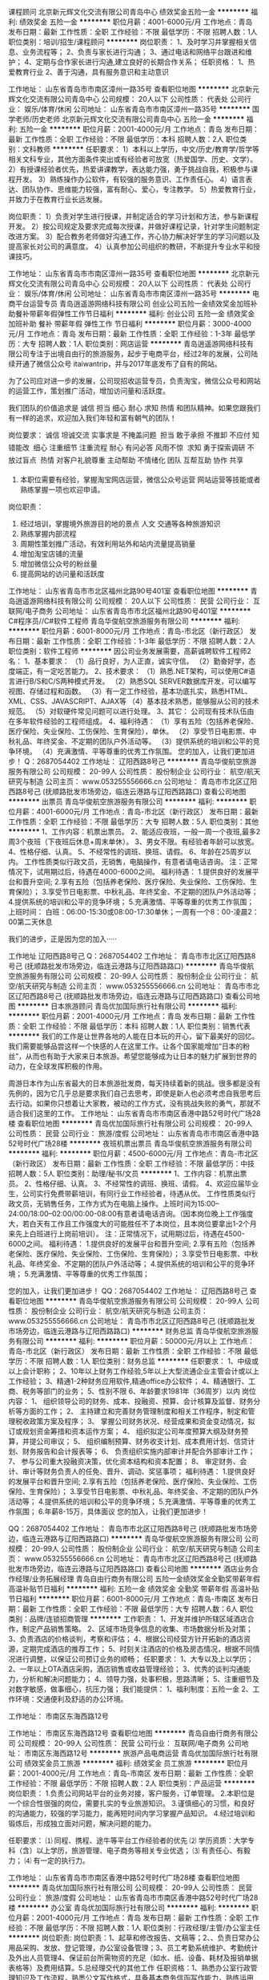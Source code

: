课程顾问
北京新元辉文化交流有限公司青岛中心
绩效奖金五险一金
**********
福利:
绩效奖金
五险一金
**********
职位月薪：4001-6000元/月 
工作地点：青岛
发布日期：最新
工作性质：全职
工作经验：不限
最低学历：不限
招聘人数：1人
职位类别：培训/招生/课程顾问
**********
岗位职责：
1、及时学习并掌握相关信息、业务流程等；
2、负责与家长进行沟通；
3、通过电话和网络平台跟进和维护；
4、定期与合作家长进行沟通,建立良好的长期合作关系；
任职资格：
1、热爱教育行业
2、善于沟通，具有服务意识和主动意识



工作地址：
山东省青岛市市南区漳州一路35号
查看职位地图
**********
北京新元辉文化交流有限公司青岛中心
公司规模：
20人以下
公司性质：
代表处
公司行业：
娱乐/体育/休闲
公司地址：
山东省青岛市市南区漳州一路35号
**********
国学老师/历史老师
北京新元辉文化交流有限公司青岛中心
五险一金
**********
福利:
五险一金
**********
职位月薪：2001-4000元/月 
工作地点：青岛
发布日期：最新
工作性质：全职
工作经验：不限
最低学历：本科
招聘人数：2人
职位类别：文科教师
**********
任职要求：
1）本科以上学历，中文/历史/教育学/哲学等相关文科专业，其他方面条件突出或有经验者可放宽（热爱国学、历史、文学）。
2）有授课经验者优先，热爱讲课教学，表达能力强，勇于挑战自我，积极参与课程开发。
3）熟练操作办公软件，有较强的服务意识、工作责任心。
4）语言表达、团队协作、思维能力较强，富有耐心、爱心，专注教学。
5）热爱教育行业，并致力于在教育行业长远发展。

岗位职责：
1）负责对学生进行授课，并制定适合的学习计划和方法，参与新课程开发。
2）按公司规定及要求完成每次授课，并做好课程记录，针对学生问题制定改进方案。
3）配合教务老师做好沟通工作，齐心协力解决好学生的学习问题以及提高家长对公司的满意度。
4）认真参加公司组织的教研，不断提升专业水平和授课技巧。

工作地址：
山东省青岛市市南区漳州一路35号
查看职位地图
**********
北京新元辉文化交流有限公司青岛中心
公司规模：
20人以下
公司性质：
代表处
公司行业：
娱乐/体育/休闲
公司地址：
山东省青岛市市南区漳州一路35号
**********
电商平台运营专员
青岛逍遥游网络科技有限公司
创业公司五险一金绩效奖金加班补助餐补带薪年假弹性工作节日福利
**********
福利:
创业公司
五险一金
绩效奖金
加班补助
餐补
带薪年假
弹性工作
节日福利
**********
职位月薪：3000-4000元/月 
工作地点：青岛
发布日期：最新
工作性质：全职
工作经验：1-3年
最低学历：大专
招聘人数：1人
职位类别：网店运营
**********
青岛逍遥游网络科技有限公司专注于出境自由行的旅游服务，起步于电商平台，经过2年的发展，公司陆续开通了微信公众号 itaiwantrip，并与2017年底发布了自有的网站。

为了公司应对进一步的发展，公司现招收运营专员，负责淘宝，微信公众号和网站的运营工作，策划推广活动，增加访问量和活跃度。

我们团队的价值追求是 诚信 担当 细心 耐心 求知 热情 和团队精神。如果您跟我们有一样的追求，欢迎加入我们年轻和富有朝气的团队！

岗位要求：
诚信   坦诚交流 实事求是 不掩盖问题  
担当  敢于承担 不推卸 不应付 知错能改  
细心  注重细节 注重流程  
耐心  有问必答 风雨不惊  
求知  勇于探索调研 不放过盲点  
热情  对客户礼貌尊重 主动帮助 不情绪化 
团队  互帮互助 协作 共享  

2. 本职位需要有经验，掌握淘宝网店运营，微信公众号运营 网站运营等技能或者熟练掌握一项也欢迎申请。

岗位职责：
1. 经过培训，掌握境外旅游目的地的景点 人文 交通等各种旅游知识
2. 熟练掌握内部流程
3. 周期性策划推广活动，有效利用站外和站内流量提高销量
4. 增加淘宝店铺的流量
5. 增加微信公众号的粉丝量
6. 提高网站的访问量和活跃度
工作地址：
山东省青岛市市北区福州北路90号401室
查看职位地图
**********
青岛逍遥游网络科技有限公司
公司规模：
20人以下
公司性质：
民营
公司行业：
互联网/电子商务
公司地址：
山东省青岛市市北区福州北路90号401室
**********
C#程序员//C#软件工程师
青岛华俊航空旅游服务有限公司
**********
福利:
**********
职位月薪：6001-8000元/月 
工作地点：青岛-市北区（新行政区）
发布日期：最新
工作性质：全职
工作经验：1-3年
最低学历：不限
招聘人数：2人
职位类别：软件工程师
**********
     因公司业务发展需要，高薪诚聘软件工程师2名：
 1、基本要求：
  （1）品行良好，为人正直，诚实守信。
  （2）勤奋好学，态度端正，有一定吃苦能力。
2、技术要求：
   （1）熟悉.NET架构，可以使用C#语言进行B/S和C/S两种模式开发。
   （2）熟悉SQL SERVER数据库开发，可以编写视图、存储过程和函数。
   （3）有一定工作经验，基本功底扎实，熟悉HTML、XML、CSS、JAVASCRIPT、AJAX等
   （4）基本技术熟悉，能够服从公司的技术规范。
  （5）对软硬件常见问题可以进行处理。
3、其它：
     公司现有技术队伍由在多年软件经验的工程师组成。
4、福利待遇：
（1）享有五险（包括养老保险、医疗保险、失业保险、工伤保险、生育保险），单休。
（2）享受节日电影票、中秋礼品、年终奖金、不定期的团队户外活动等。
（3）提供系统的培训和公平的竞争环境。
（4）充满激情、平等尊重的优秀工作氛围。 
    您的加入，让我们更加进步！
Q：2687054402
工作地址：
辽阳西路8号己
**********
青岛华俊航空旅游服务有限公司
公司规模：
20-99人
公司性质：
股份制企业
公司行业：
航空/航天研究与制造
公司主页：
www.053255556666.cn
公司地址：
青岛市市北区辽阳西路8号己 (抚顺路批发市场旁边，临连云港路与辽阳西路路口)
查看公司地图
**********
出票员
青岛华俊航空旅游服务有限公司
**********
福利:
**********
职位月薪：4001-6000元/月 
工作地点：青岛-市北区（新行政区）
发布日期：最新
工作性质：全职
工作经验：不限
最低学历：大专
招聘人数：5人
职位类别：其他
**********
1、工作内容：机票出票员。
2、能适应夜班，一般一周一个夜班,最多2周3个夜班（下夜班后休息+周末单休）。
3、男女不限。有经验者年龄可以放宽。
4、性格仔细、认真。
5、不经常性的调班、换班、请假。
6、年龄在25周岁以内。
工作性质类似行政文员，无销售，电脑操作，有意者请电话咨询。
注：正常情况下，试用期过后，待遇在4000-6000之间。
福利待遇：
1.提供良好的发展平台和晋升空间;
2.享有五险（包括养老保险、医疗保险、失业保险、工伤保险、生育保险）；
3.享受节日电影票、中秋礼品、年终奖金、不定期的团队户外活动等；
4.提供系统的培训和公平的竞争环境；
5.充满激情、平等尊重的优秀工作氛围；
上班时间：
白班：06:00-15:30或08:00-17:30单休；一周有一个8：00-凌晨2：00第二天休息

我们的进步，正是因为您的加入·····

工作地址
辽阳西路8号己
Q：2687054402
工作地址：
青岛市市北区辽阳西路8号己 (抚顺路批发市场旁边，临连云港路与辽阳西路路口)
**********
青岛华俊航空旅游服务有限公司
公司规模：
20-99人
公司性质：
股份制企业
公司行业：
航空/航天研究与制造
公司主页：
www.053255556666.cn
公司地址：
青岛市市北区辽阳西路8号己 (抚顺路批发市场旁边，临连云港路与辽阳西路路口)
查看公司地图
**********
日本旅游顾问
青岛优加国际旅行社有限公司
**********
福利:
**********
职位月薪：2001-4000元/月 
工作地点：青岛
发布日期：最新
工作性质：全职
工作经验：不限
最低学历：本科
招聘人数：1人
职位类别：销售代表
**********
我们的工作是让世界各地的人能在日本玩的开心，留下最美好的回忆。我们需要能够品尝这样一个快感的人在这里工作。让各个国家能增加“日本的粉丝”，从而也有助于大家来日本旅游。希望您能够成为让日本的魅力扩展到世界的动力，在全球发挥积极的作用。

周游日本作为山东省最大的日本旅游批发商，每天持续着新的挑战。很多都是没有先例的，因为它几乎总是要求我们自己去思考，即使是新人也必须考虑自我思考后去行动。如果你只想着让大家教，被动的工作方式，没有挑战失败的勇气，那就不适合我们这里的工作。
工作地址：
山东省青岛市市南区香港中路52号时代广场28楼
查看职位地图
**********
青岛优加国际旅行社有限公司
公司规模：
20-99人
公司性质：
民营
公司行业：
旅游/度假
公司地址：
山东省青岛市市南区香港中路52号时代广场28楼
**********
夜班机票出票员
青岛华俊航空旅游服务有限公司
**********
福利:
**********
职位月薪：4500-6000元/月 
工作地点：青岛-市北区（新行政区）
发布日期：最新
工作性质：全职
工作经验：不限
最低学历：中技
招聘人数：5人
职位类别：助理/秘书/文员
**********
1、工作内容：机票出票员。
2、性格仔细、认真。
3、不经常性的调班、换班、请假。
4、欢迎应届毕业生，公司实行免费带薪培训，有同行业工作经验者，待遇从优。
工作性质类似行政文员，无销售任务，工作方式为在电脑上操作。上班时间为15:00--24:00/18:00--02:00/00:00-08:00有意者请电话咨询。（因本岗位晚上工作强度大，若白天有工作且工作强度大的可能胜任不了本岗位，且本岗位要拿出1-2个月来先上白班进行上岗前培训）。
注：正常情况下，试用期过后，待遇在4500-6000之间。
福利待遇：
1.提供良好的发展平台和晋升空间;
2.享有五险（包括养老保险、医疗保险、失业保险、工伤保险、生育保险）；
3.享受节日电影票、中秋礼品、年终奖金、不定期的团队户外活动等；
4.提供系统的培训和公平的竞争环境；
5.充满激情、平等尊重的优秀工作氛围；

  您的加入，让我们更加进步！
 QQ：2687054402
工作地址：
辽阳西路8号己
查看职位地图
**********
青岛华俊航空旅游服务有限公司
公司规模：
20-99人
公司性质：
股份制企业
公司行业：
航空/航天研究与制造
公司主页：
www.053255556666.cn
公司地址：
青岛市市北区辽阳西路8号己 (抚顺路批发市场旁边，临连云港路与辽阳西路路口)
**********
财务总监
青岛华俊航空旅游服务有限公司
**********
福利:
**********
职位月薪：50000元/月以上 
工作地点：青岛-市北区（新行政区）
发布日期：最新
工作性质：全职
工作经验：不限
最低学历：不限
招聘人数：1人
职位类别：财务总监
**********
任职要求：
1、中级或以上会计职称；
2、10年以上财务工作经验,5年以上大型流通企业主管会计或以上工作经验；
3、精通1-2种财务应用软件,精通office办公软件；
4、精通银行、工商、税务等部门的业务；
5、性别不限
6、年龄要求1981年（36周岁）以内
岗位内容：
1、 组织领导公司的财务、成本、投融资、预算、会计核算及监督、财务分析等方面的工作； 
2、 主持建立和完善财务管理制度和相关工作程序，制定和管理税收政策方案及程序； 
3、 掌握公司财务状况、经营成果和资金变动情况，拟订或规划资金筹措和资本运作方案； 
4、 组织拟定公司年度预算大纲及财务预算，并提公司审议； 
5、 组织编制预算、财务收支计划、成本费用计划、信贷计划、财务报告和会计报表等； 
6、 负责组织实施内部审计并配合外部审计工作； 
7、 参与公司重大投融资决策，优化资本结构和资本配置； 
8、 审定财务、会计、审计等财务负责人的任免、晋升、调动、奖惩事项；
福利待遇：
1.提供良好的发展平台和晋升空间;
2.享有五险（包括养老保险、医疗保险、失业保险、工伤保险、生育保险）；
3.享受节日电影票、中秋礼品、年终奖金、不定期的团队户外活动等；
4.提供系统的培训和公平的竞争环境；
5.充满激情、平等尊重的优秀工作氛围；
6.年薪8-15万，具体面议
  您的加入，让我们更加进步！

QQ：2687054402
工作地址：
青岛市市北区辽阳西路8号己 (抚顺路批发市场旁边，临连云港路与辽阳西路路口)
**********
青岛华俊航空旅游服务有限公司
公司规模：
20-99人
公司性质：
股份制企业
公司行业：
航空/航天研究与制造
公司主页：
www.053255556666.cn
公司地址：
青岛市市北区辽阳西路8号己 (抚顺路批发市场旁边，临连云港路与辽阳西路路口)
查看公司地图
**********
酒店业务合作经理/业务拓展经理
青岛自由行商务有限公司
五险一金绩效奖金全勤奖带薪年假高温补贴节日福利
**********
福利:
五险一金
绩效奖金
全勤奖
带薪年假
高温补贴
节日福利
**********
职位月薪：6001-8000元/月 
工作地点：青岛-市南区
发布日期：最新
工作性质：全职
工作经验：不限
最低学历：大专
招聘人数：6人
职位类别：品牌/连锁招商管理
**********
工作职责：
1、开发并维护所辖区域酒店合作，制定产品销售策略。
2、区域市场竞争信息的收集、市场数据分析及对策；
3、负责酒店的价格谈判，考察和评估；
4、根据公司经营方针开拓新的酒店资源，定期完成酒店的推荐工作；
5、时刻关注酒店的价格及房态情况，根据不同情况进行调整，以保证公司预订业务的顺畅；
任职要求：
1、大专以及上以学历；
2、一年以上OTA酒店采购，酒店销售或收益管理经验；
3、优秀的谈判沟通能力，分析和解决问题能力；
4、领导力强，处事积极，思路清晰；
5、注重细节及对数字敏感，做事细心，抗压力强；
我们能提供：
1、福利制度：五险一金
2、工作环境：交通便利及舒适的办公环境。


工作地址：
市南区东海西路12号

工作地址：
市南区东海西路12号
查看职位地图
**********
青岛自由行商务有限公司
公司规模：
20-99人
公司性质：
民营
公司行业：
互联网/电子商务
公司地址：
市南区东海西路12号
**********
旅游产品电商运营
青岛优加国际旅行社有限公司
绩效奖金员工旅游
**********
福利:
绩效奖金
员工旅游
**********
职位月薪：2001-4000元/月 
工作地点：青岛-市南区
发布日期：最新
工作性质：全职
工作经验：不限
最低学历：不限
招聘人数：2人
职位类别：产品运营
**********
岗位职责：
1.负责公司网站平台的业务对接，客户服务，订单管理。
2.本职位是一个综合性很强的岗位，需要扎实的专业旅游知识。
3.谨慎细心的习惯，和良好的沟通能力，较强的学习能力，能再短时间内学习掌握产品知识。
4.经过培训和锻炼后，形成独立面对问题，解决问题的能力。

任职要求：
⑴  同程、携程、途牛等平台工作经验者的优先
⑵  学历资质：大学专科（含）以上学历，旅游管理、电子商务等相关专业优选；
⑶  有责任心、有毅力；
⑷  有一定的执行力。  

工作地址：
山东省青岛市市南区香港中路52号时代广场28楼
查看职位地图
**********
青岛优加国际旅行社有限公司
公司规模：
20-99人
公司性质：
民营
公司行业：
旅游/度假
公司地址：
山东省青岛市市南区香港中路52号时代广场28楼
**********
办公室
青岛优加国际旅行社有限公司
**********
福利:
**********
职位月薪：2001-4000元/月 
工作地点：青岛
发布日期：最新
工作性质：全职
工作经验：不限
最低学历：不限
招聘人数：1人
职位类别：行政经理/主管/办公室主任
**********
岗位职责: 岗位职责：1、起草和修改报告、文稿等；2、、负责日常办公用品采购、发放、登记管理，办公室设备管理；3、员工考勤系统维护、考勤统计及外出人员管理4、保证前台所需物资的充足（如水、纸、设备、耗材及报销单据表格等）及费用结算。5.总经理交代的其他工作 任职资格：1、熟悉办公室行政管理知识及工作流程，熟悉公文写作格式，具备基本商务信函写作能力，熟练运用OFFICE等办公软件；2、工作仔细认真、责任心强、为人正直，具备较强的书面和口头表达能力；
工作地址：
山东省青岛市市南区香港中路52号时代广场28楼
**********
青岛优加国际旅行社有限公司
公司规模：
20-99人
公司性质：
民营
公司行业：
旅游/度假
公司地址：
山东省青岛市市南区香港中路52号时代广场28楼
查看公司地图
**********
青岛流亭机场柜台售票员
青岛华俊航空旅游服务有限公司
**********
福利:
**********
职位月薪：4000-6000元/月 
工作地点：青岛-城阳区
发布日期：最新
工作性质：全职
工作经验：不限
最低学历：大专
招聘人数：2人
职位类别：售前/售后技术支持管理
**********
工作地点：青岛流亭国际机场

一、基本要求：
1、男女不限
2、计算机操作熟练，打字速度50字/分以上
3、普通话标准流利,声音甜美,吐字清晰
4、性格仔细、认真、忠实诚信、敢担当、肯负责、服务意识强
5、统招大专以上学历，空乘专业可以放宽，英语4级以上口语熟练，形象气质佳。

二、工作内容：
1、接听客户电话，或QQ票务咨询，接待机场客人预定国际、国内机票。
2、负责销售随身WiFi租赁业务。
3、欢迎应届毕业生，公司实行免费带薪培训，有同行业工作经验者，待遇从优。
4、上班时间：
早班：0530-1430  0630-1430
晚班: 1430-2200  1430-2230  上六休一
早0600-1800 晚0900-2100  休  上两休一
0600-2100 上一休一

三：福利待遇：
1.具有竞争力的薪资（底薪+提成），提供良好的发展平台和晋升空间；
2.享有五险（包括养老保险、医疗保险、失业保险、工伤保险、生育保险）；
3.享受节日电影票、中秋礼品、年终奖金、不定期的团队户外活动等；
4.提供系统的培训和公平的竞争环境；
5.充满激情、平等尊重的优秀工作氛围；
6.基本工资+车补+餐补+提成+年终奖；
7.通过试用期，公司予以签定正式劳动合同，给予五险+高提成+绩效奖+年终奖！
通过试用期工资在4000-5500左右。

我们的进步，正是因为您的加入·····

QQ：2687054402

工作地址：
青岛流亭国际机场
查看职位地图
**********
青岛华俊航空旅游服务有限公司
公司规模：
20-99人
公司性质：
股份制企业
公司行业：
航空/航天研究与制造
公司主页：
www.053255556666.cn
公司地址：
青岛市市北区辽阳西路8号己 (抚顺路批发市场旁边，临连云港路与辽阳西路路口)
**********
胶南旅游市场销售专员
万户候国际旅行社有限公司青岛分公司
节日福利员工旅游全勤奖交通补助通讯补贴绩效奖金
**********
福利:
节日福利
员工旅游
全勤奖
交通补助
通讯补贴
绩效奖金
**********
职位月薪：4001-6000元/月 
工作地点：青岛
发布日期：最新
工作性质：全职
工作经验：1年以下
最低学历：大专
招聘人数：20人
职位类别：市场专员/助理
**********
职责：
公司主要业务：旅游、度假、养老！
要求；热爱旅游，善于沟通，有责任心，有团队意识！
有相关销售推广、旅游行业从业经验者优先！
待遇：成立8年集团公司！
发展前景好，薪资保障！晋升快！市场经理---市场总监--分公司经理
底薪+高提成！投五险！月休4天！包工作餐，聚餐，节日福利！
有能力不怕工资高！欢迎有志之士的加盟！
工作地点：
胶南世纪大道1157号大好河山酒店三楼，万户候旅行社
工作地址：
青岛市黄岛区胶南世纪大道1157号大好河山酒店三楼万户候旅行社
查看职位地图
**********
万户候国际旅行社有限公司青岛分公司
公司规模：
20-99人
公司性质：
民营
公司行业：
旅游/度假
公司地址：
青岛市市南区香港中路26号远雄国际大厦1301室
**********
副总经理
幸福村生态文化有限公司
五险一金
**********
福利:
五险一金
**********
职位月薪：10001-15000元/月 
工作地点：青岛
发布日期：最新
工作性质：全职
工作经验：5-10年
最低学历：大专
招聘人数：1人
职位类别：副总裁/副总经理
**********
岗位职责：
1、配合总经理制定园区的战略发展规划，年度运营计划和预算、绩效管理方案，并监督执行以实现年度目标。
2、负责园区经营部、营销部、游乐部、餐饮部、酒店部、场馆部、农经部等七大部门的运营工作，全程策划、实施、管理及控制，以达到公司的经营目标。
3、制定并完善园区运营组织架构，理顺业务流程，制定并主导实施业务链各岗位作业流程和监督管理流程。
4、负责协调园区相关部门工作，做好客户服务。
5、负责制定园区运营管理模式、管理制度、运营方针以及业务拓展策略。
6、负责园区内各运营景点的总体管控及协调，合理分配和利用各项资源，参与制定服务及安全应急预案。
7、监督执行园区品牌战略、营销推广、大型活动策划与实施。
8、负责管理外部商业合作伙伴，建立客户档案，做好客户关系管理。
9、根据市场需求变化，研究并提出各营运点项目的经营方式、营业时间、产品和收费标准等的调整与改善方案。
10、做好景区设施设备的申购与管理工作，确保各项游乐设备的正常使用。
11、完成领导交办的临时性工作。
任职要求：
1、大专以上学历，30-48周岁，具有5年以上企业运营管理工作经验。
2、熟悉行业动态及运营发展趋势，具备企业战略策划及运营管理方面的专业知识和丰富经验，能独立实施项目管理操作。
3、具备市场营销、客服服务专业知识，有较强的文字处理能力和熟练的电脑操作能力。
4、具有超前的服务意识以及敏锐的市场分析和判断能力，优秀的组织管理和决策能力。
5、具有出色的沟通协调、团队管理能力，项目谈判技巧。
6、具有卓越的领导能力和执行力，能承受较大的压力，高度的工作热情。
7、熟悉各部门日常工作流程及标准。
8、具有良好的团队合作精神，善于培训及带领团队。能够合理安排团队，并带领团队成员高效的完成工作目标。

工作地址：
黄岛区开成路666号
**********
幸福村生态文化有限公司
公司规模：
500-999人
公司性质：
股份制企业
公司行业：
旅游/度假
公司地址：
黄岛区太行山路138号
查看公司地图
**********
运营部经理
幸福村生态文化有限公司
五险一金
**********
福利:
五险一金
**********
职位月薪：6001-8000元/月 
工作地点：青岛
发布日期：最新
工作性质：全职
工作经验：3-5年
最低学历：大专
招聘人数：1人
职位类别：部门/事业部管理
**********
岗位职责：
1、配合总经理制定园区的战略发展规划，年度运营计划和预算、绩效管理方案，并监督执行以实现年度目标。
2、负责园区运营工作，全程策划、实施、管理及控制，以达到公司的经营目标。
3、制定并完善园区运营组织架构，理顺业务流程，制定并主导实施业务链各岗位作业流程和监督管理流程。
4、负责协调园区相关部门工作，做好客户服务。
5、负责制定园区运营管理模式、管理制度、运营方针以及业务拓展策略。
6、负责园区内各运营景点的总体管控及协调，合理分配和利用各项资源，参与制定服务及安全应急预案。
7、监督执行园区品牌战略、营销推广、大型活动策划与实施。
8、负责管理外部商业合作伙伴，建立客户档案，做好客户关系管理。
9、根据市场需求变化，研究并提出各营运点项目的经营方式、营业时间、产品和收费标准等的调整与改善方案。
10、做好景区设施设备的申购与管理工作，确保各项游乐设备的正常使用。
11、完成领导交办的临时性工作。
任职要求：
1、大专以上学历，30-48周岁，具有5年以上企业运营管理工作经验。
2、熟悉行业动态及运营发展趋势，具备企业战略策划及运营管理方面的专业知识和丰富经验，能独立实施项目管理操作。
3、具备市场营销、客服服务专业知识，有较强的文字处理能力和熟练的电脑操作能力。
4、具有超前的服务意识以及敏锐的市场分析和判断能力，优秀的组织管理和决策能力。
5、具有出色的沟通协调、团队管理能力，项目谈判技巧。
6、具有卓越的领导能力和执行力，能承受较大的压力，高度的工作热情。
7、熟悉各部门日常工作流程及标准。
8、具有良好的团队合作精神，善于培训及带领团队。能够合理安排团队，并带领团队成员高效的完成工作目标。

工作地址：
黄岛区开城路666号
查看职位地图
**********
幸福村生态文化有限公司
公司规模：
500-999人
公司性质：
股份制企业
公司行业：
旅游/度假
公司地址：
黄岛区太行山路138号
**********
游客部经理
幸福村生态文化有限公司
五险一金
**********
福利:
五险一金
**********
职位月薪：6001-8000元/月 
工作地点：青岛
发布日期：最新
工作性质：全职
工作经验：3-5年
最低学历：大专
招聘人数：1人
职位类别：部门/事业部管理
**********
岗位职责：
1、根据园区安排，拟定好接待计划，合理安排和组织旅游者参观、游览。
2、负责安排人员向游客讲解、传播公司文化。
3、配合和监督有关部门安排游客的交通、食宿、保护游客的人身安全和财产安全。
4、负责游客投诉处理首接工作。
5、负责医疗救助、游客意外伤害及善后处理工作。
6、制定部门工作计划，建立健全部门管理制度、各岗位具体工作内容、职责规范等。
7、负责制定与本部门相关的应急预案管理。
任职要求：
1、大专以上学历，30-48周岁，具有5年以上游客管理工作经验。
2、熟悉行业动态及运营发展趋势，具备企业战略策划及游客服务方面的专业知识和丰富经验，能独立实施项目管理操作。
3、具备市场营销、客服服务专业知识，有较强的文字处理能力和熟练的电脑操作能力。
4、具有超前的服务意识以及敏锐的市场分析和判断能力，优秀的组织管理和决策能力。
5、具有出色的沟通协调、团队管理能力，项目谈判技巧。
6、具有卓越的领导能力和执行力，能承受较大的压力，高度的工作热情。
7、熟悉各部门日常工作流程及标准。
8、具有良好的团队合作精神，善于培训及带领团队。能够合理安排团队，并带领团队成员高效的完成工作目标。

工作地址：
黄岛区开城路666号
查看职位地图
**********
幸福村生态文化有限公司
公司规模：
500-999人
公司性质：
股份制企业
公司行业：
旅游/度假
公司地址：
黄岛区太行山路138号
**********
策划师助理
青岛海派婚纱摄影
五险一金全勤奖餐补带薪年假定期体检节日福利
**********
福利:
五险一金
全勤奖
餐补
带薪年假
定期体检
节日福利
**********
职位月薪：3000-5000元/月 
工作地点：青岛
发布日期：最新
工作性质：全职
工作经验：不限
最低学历：不限
招聘人数：1人
职位类别：活动策划
**********
岗位职责：
1.协助婚礼策划师工作，做好客人接待，
2.婚礼设计，婚礼统筹和执行，
3.通过学习走向策划师岗位。
任职要求：
1、喜爱婚礼策划工作，了解婚礼策划工作性质并想长期从事婚礼策划工作；
2、年龄在20-30岁之间，性格开朗，工作态度认真踏实，有亲和力，
3、善于沟通，男女不限，
4、熟练使用电脑，有平面设计经验者优先，有销售经验优先。
工作地址：市南区闽江路27号海派婚纱
联系人：赵经理，13105140381，有意者请致电联系！

工作地址：
青岛市市南区闽江路27号
查看职位地图
**********
青岛海派婚纱摄影
公司规模：
100-499人
公司性质：
民营
公司行业：
媒体/出版/影视/文化传播
公司主页：
www.happy1999.cn
公司地址：
青岛市崂山区极地海洋世界内海派婚纱
**********
出境旅游销售经理
北京环球信诺国际旅行社有限公司
五险一金绩效奖金带薪年假员工旅游节日福利
**********
福利:
五险一金
绩效奖金
带薪年假
员工旅游
节日福利
**********
职位月薪：8001-10000元/月 
工作地点：青岛
发布日期：最新
工作性质：全职
工作经验：不限
最低学历：不限
招聘人数：5人
职位类别：销售经理
**********
招聘出境旅游销售经理

岗位职责：

1. 热爱旅游行业，性格开朗，具有较强的客户服务意识；
2. 负责公司市场客户的开拓和维护工作；
3. 对客户需求进行处理和跟进，维护现有客户、开发潜在客户；
4. 掌握和熟悉公司旅游产品，与客户建立有效的联系；
5. 代表公司有效的拜访客户，介绍公司产品、综合实力及平台资源，与客户建立起良好的合作关系；
6. 寻找团队信息并跟踪，全面解答客户对旅游产品的咨询，向客户提供专业的销售服务并达成交易；
7. 按照公司营销计划推广公司品牌及公司产品；
8. 完成公司制定的市场销售目标；
9. 协助公司收集分析行业及市场情况，定期整理，向公司反馈。
岗位要求：

1、具有销售工作经验者优先；

2、具有良好的团队协作精神；

3、具有较强的语言表达能力，擅长与人沟通；

4、责任心强，不怕挫折，善于开发新客户。

有旅游行业经验人士优先！！！

工作地址：
青岛山东路52号华嘉大厦102室
查看职位地图
**********
北京环球信诺国际旅行社有限公司
公司规模：
100-499人
公司性质：
其它
公司行业：
旅游/度假
公司地址：
北京市朝阳区东土城路12号怡和阳光大厦C座 906
**********
安全员
幸福村生态文化有限公司
五险一金
**********
福利:
五险一金
**********
职位月薪：3000-4500元/月 
工作地点：青岛
发布日期：最新
工作性质：全职
工作经验：3-5年
最低学历：大专
招聘人数：1人
职位类别：其他
**********
工程项目及后勤安全管理3年以上工作经验，有建筑三类安全人员C证
工作地址：
黄岛区太行山路138号
**********
幸福村生态文化有限公司
公司规模：
500-999人
公司性质：
股份制企业
公司行业：
旅游/度假
公司地址：
黄岛区太行山路138号
查看公司地图
**********
摄影助理
青岛海派婚纱摄影
五险一金绩效奖金包吃餐补房补带薪年假员工旅游节日福利
**********
福利:
五险一金
绩效奖金
包吃
餐补
房补
带薪年假
员工旅游
节日福利
**********
职位月薪：2001-4000元/月 
工作地点：青岛-崂山区
发布日期：最新
工作性质：全职
工作经验：不限
最低学历：不限
招聘人数：5人
职位类别：摄影师/摄像师
**********
招收数名摄影助理（2000—2500元），能吃苦耐劳，主动帮助摄影师完成拍摄任务，引导客户，优秀者后期晋升完美晋升空间，可经过考核晋升为合格摄影师，
其他福利：工作餐、员工住宿、带薪年假、各种节假日福利奖金、娱乐休闲活动、年晚会等
任职要求：
1、年轻，活力，有上进心，能够协助摄影师更好的服务顾客；
2、个人形象专业, 普通话好, 有团队合作及沟通能力.；
请直接电话联系面试：代老师，0532-87613090/18661988165
或将简历投递至：279271349@qq.com

海派婚纱欢迎您的加入！
 

工作地址：
青岛市崂山区极地海洋世界内海派婚纱
查看职位地图
**********
青岛海派婚纱摄影
公司规模：
100-499人
公司性质：
民营
公司行业：
媒体/出版/影视/文化传播
公司主页：
www.happy1999.cn
公司地址：
青岛市崂山区极地海洋世界内海派婚纱
**********
网络在线销售
青岛海派婚纱摄影
五险一金绩效奖金全勤奖餐补带薪年假定期体检员工旅游节日福利
**********
福利:
五险一金
绩效奖金
全勤奖
餐补
带薪年假
定期体检
员工旅游
节日福利
**********
职位月薪：5000-8000元/月 
工作地点：青岛
发布日期：最新
工作性质：全职
工作经验：不限
最低学历：不限
招聘人数：1人
职位类别：网络/在线销售
**********
岗位职责:
1.官网在线销售，负责在线解答用户售前问题。
2.引导用户下单购买商品，讲解活动规则。
3.维护老用户和拓展新用户，反馈用户对产品的不满和建议，提高产品口碑。
4.与门市配合、协调处理订单问题。

任职要求:
1.责任感强，认真负责，善于思考。
2.善于与人沟通，有耐心，善于把握消费者的心理。
3.有一定的计算机基础知识。
4.萌萌哒的妹纸优先，允许个性化聊天。


薪资待遇:
1.职位薪资:5000-10000，高提成、高奖金。
2.转正后投五险。
3.节假日福利等
4.同事关系融洽，工作环境优美。
5.有意者请致电18661988165，代老师联系

工作地址：
青岛市市南区闽江路27号海派婚纱
查看职位地图
**********
青岛海派婚纱摄影
公司规模：
100-499人
公司性质：
民营
公司行业：
媒体/出版/影视/文化传播
公司主页：
www.happy1999.cn
公司地址：
青岛市崂山区极地海洋世界内海派婚纱
**********
中宜行国旅.导游
青岛中粮宜家经贸有限公司
五险一金包住交通补助房补通讯补贴带薪年假员工旅游节日福利
**********
福利:
五险一金
包住
交通补助
房补
通讯补贴
带薪年假
员工旅游
节日福利
**********
职位月薪：2001-4000元/月 
工作地点：青岛
发布日期：最新
工作性质：全职
工作经验：不限
最低学历：大专
招聘人数：10人
职位类别：导游/票务
**********
岗位职责：
 任职要求：具有国导证者优先 形象气质佳    善于沟通交流
       山东中宜行国际旅行社有限公司 座机   0532-66021718
工作地址：
市北区连云港路20号7080中心广场3号楼1301
**********
青岛中粮宜家经贸有限公司
公司规模：
100-499人
公司性质：
合资
公司行业：
快速消费品（食品/饮料/烟酒/日化）
公司地址：
市北区连云港路20号7080中心广场3号楼1307
**********
中粮集团.司机
青岛中粮宜家经贸有限公司
住房补贴每年多次调薪五险一金绩效奖金包住带薪年假节日福利员工旅游
**********
福利:
住房补贴
每年多次调薪
五险一金
绩效奖金
包住
带薪年假
节日福利
员工旅游
**********
职位月薪：2001-4000元/月 
工作地点：青岛
发布日期：最新
工作性质：全职
工作经验：1-3年
最低学历：不限
招聘人数：2人
职位类别：机动车司机/驾驶
**********
岗位职责：
负责青岛市内货物运输及搬运工作。

任职要求：
1.有3年以上机动车驾驶经验，可熟练驾驶小型货车，持有C1驾驶证；
2.熟悉青岛市内路况，无酗酒等不良嗜好；
3.责任心强，沟通能力强。
工作地址：
市北区连云港路20号7080中心广场3号楼1307
**********
青岛中粮宜家经贸有限公司
公司规模：
100-499人
公司性质：
合资
公司行业：
快速消费品（食品/饮料/烟酒/日化）
公司地址：
市北区连云港路20号7080中心广场3号楼1307
**********
选片师
青岛海派婚纱摄影
五险一金全勤奖餐补带薪年假定期体检节日福利
**********
福利:
五险一金
全勤奖
餐补
带薪年假
定期体检
节日福利
**********
职位月薪：5000-8000元/月 
工作地点：青岛-市南区
发布日期：最新
工作性质：全职
工作经验：不限
最低学历：不限
招聘人数：2人
职位类别：文档/资料管理
**********
岗位职责：
1.接待客人；
2.协助客人以所拍套系为基础，进行顾客看样服务及看样推荐。
任职资格
1、形象气质佳，口齿伶俐，普通话标准，愿意与人沟通，亲和力强。
2、有一定的色彩美感鉴赏能力，略懂PS或者学习能力强的可教。
3、心态积极向上。
工作时间：9:00--18:00，单休
工作地址：青岛市市南区闽江路27号海派婚纱
有意者请致电18661988165，代青 进行联系。海派婚纱，期待您的加入！


工作地址：
青岛市市南区闽江路27号海派婚纱
查看职位地图
**********
青岛海派婚纱摄影
公司规模：
100-499人
公司性质：
民营
公司行业：
媒体/出版/影视/文化传播
公司主页：
www.happy1999.cn
公司地址：
青岛市崂山区极地海洋世界内海派婚纱
**********
青岛旅行社-诚聘旅游线路销售
青岛青年国际旅行社有限公司
绩效奖金年终分红餐补弹性工作通讯补贴定期体检员工旅游节日福利
**********
福利:
绩效奖金
年终分红
餐补
弹性工作
通讯补贴
定期体检
员工旅游
节日福利
**********
职位月薪：2001-4000元/月 
工作地点：青岛
发布日期：最近
工作性质：全职
工作经验：不限
最低学历：大专
招聘人数：3人
职位类别：销售代表
**********
职位信息
1、负责公司旅游产品的网络推广，根据季节变化发布最新旅游线路
2、开拓新市场,发展新客户，根据客户要求，推荐合适的旅游目的地；
任职要求：
1、有一定的亲和力及沟通能力；
2、高度的责任心，良好的客户服务意识；
3、有类似销售经验者优先；
4、基础电脑知识，普通话标准
待遇：一经录用，公司将提供完善的福利待遇，具有竞争力的薪酬及广阔的个人发展空间，可享受每年2-3次免费旅游机会（国内、出境），有五险保障，公司提供餐补，弹性工作，不加班，每年定期体检，青年国旅欢迎您的加入！
工作时间：早9:00-17:30，每周单休
工作地址： 黄岛区 长江东路506号  （薛家岛公交车站）
联系电话：张洁 18660281011

工作地址：
青岛市西海岸新区长江东路506号
查看职位地图
**********
青岛青年国际旅行社有限公司
公司规模：
100-499人
公司性质：
民营
公司行业：
旅游/度假
公司主页：
www.qd17u.com
公司地址：
青岛市市北区重庆南路118-2号
**********
电商平台在线客服
青岛逍遥游网络科技有限公司
创业公司五险一金绩效奖金加班补助餐补带薪年假弹性工作员工旅游
**********
福利:
创业公司
五险一金
绩效奖金
加班补助
餐补
带薪年假
弹性工作
员工旅游
**********
职位月薪：3000-6000元/月 
工作地点：青岛
发布日期：最新
工作性质：全职
工作经验：不限
最低学历：大专
招聘人数：2人
职位类别：旅游产品/线路策划
**********
青岛逍遥游网络科技有限公司专注于出境自由行的旅游服务，起步于电商平台，经过2年的发展，公司陆续开通了微信公众号 itaiwantrip，并与2017年底发布了自有的网站。

为了公司应对进一步的发展，公司现招收客服服务专员，在面对客服的第一线，帮客户规划游玩路线，解决交通，景点，住宿等旅游面临的问题，同时也处理售后。

我们团队的价值追求是 诚信 担当 细心 耐心 求知 热情 和团队精神。如果您跟我们有一样的追求，欢迎加入我们年轻和富有朝气的团队！

岗位要求：
诚信   坦诚交流 实事求是 不掩盖问题  
担当  敢于承担 不推卸 不应付 知错能改  
细心  注重细节 注重流程  
耐心  有问必答 风雨不惊  
求知  勇于探索调研 不放过盲点  
热情  对客户礼貌尊重 主动帮助 不情绪化 
 团队  互帮互助 协作 共享  

岗位职责：
1. 掌握境外旅游目的地的景点 人文 交通等各种旅游知识
2. 帮客户规划路线并且协助推荐预定有关的服务
3. 耐心解决售后的问题
4. 熟练掌握内部流程，确保各种数据准确
5. 积极追踪负责的订单，确保及时处理和完成
6. 有服务意识 不管碰到什么人，都有保持礼貌和尊重的修养！

表现优异的话， 有机会被派出境旅游，亲身体验旅游目的地的精彩！ 






工作地址：
山东省青岛市市北区福州北路90号401室
查看职位地图
**********
青岛逍遥游网络科技有限公司
公司规模：
20人以下
公司性质：
民营
公司行业：
互联网/电子商务
公司地址：
山东省青岛市市北区福州北路90号401室
**********
机票操作员或者出票员
青岛远航假期国际旅行社有限公司
五险一金绩效奖金全勤奖加班补助餐补员工旅游
**********
福利:
五险一金
绩效奖金
全勤奖
加班补助
餐补
员工旅游
**********
职位月薪：2500-5000元/月 
工作地点：青岛
发布日期：最新
工作性质：全职
工作经验：1-3年
最低学历：不限
招聘人数：2人
职位类别：导游/票务
**********
岗位职责： 1. 熟悉国内机票相关知识以及航空公司政策； 2. 准确、迅速的将每张机票出票； 3. 熟练操作eterm 等系统订座、出票、废票等指令； 4. 迅速、妥善地解决需要改签、退票等特殊问题； 5. 完成上级安排的工作任务。 
工作地址：
山东省青岛市市北区山东路118号环宇康庭3号楼1单元301室
查看职位地图
**********
青岛远航假期国际旅行社有限公司
公司规模：
20人以下
公司性质：
民营
公司行业：
旅游/度假
公司地址：
山东省青岛市崂山区海尔路大埠东小区
**********
机票业务员
青岛华俊航空旅游服务有限公司
绩效奖金年终分红全勤奖交通补助定期体检节日福利
**********
福利:
绩效奖金
年终分红
全勤奖
交通补助
定期体检
节日福利
**********
职位月薪：4000-8000元/月 
工作地点：青岛-市北区（新行政区）
发布日期：最新
工作性质：全职
工作经验：1-3年
最低学历：大专
招聘人数：3人
职位类别：业务拓展专员/助理
**********
岗位职责：
1、负责电话推广我司机票业务，扩大销售范围；
2、负责搜集新客户的资料并进行沟通，开发新客户；
3、负责对客户提供持续支持，执行客户的售前协助、售后客户服务和技术支持等；
4、按时完成公司领导交办的其他工作任务；

任职要求：
1、大专以上学历，从事销售行业1年以上经验，有机票业务相关经验者优先；
2、为人正直，勤恳，善良，服从指挥；
3、要求有较好的客户开发能力；
4、熟悉各类办公软件，WORD EXCEL PDF 等；
5、有C1驾照者优先录用；
6、普通话标准，良好的学习能力、沟通能力与谈判技巧；
7、对生活充满自信，对工作饱含激情；

福利待遇：
1.提供良好的发展平台和晋升空间；
2.享有五险（包括养老保险、医疗保险、失业保险、工伤保险、生育保险）；
3.享受节日电影票、中秋礼品、年终奖金、不定期的团队户外活动等；
4.提供系统的培训和公平的竞争环境；
5.充满激情、平等尊重的优秀工作氛围；
 您的加入，让我们更加进步！

工作地址：
青岛市市北区辽阳西路8号己 (抚顺路批发市场旁边，临连云港路与辽阳西路路口)
**********
青岛华俊航空旅游服务有限公司
公司规模：
20-99人
公司性质：
股份制企业
公司行业：
航空/航天研究与制造
公司主页：
www.053255556666.cn
公司地址：
青岛市市北区辽阳西路8号己 (抚顺路批发市场旁边，临连云港路与辽阳西路路口)
查看公司地图
**********
中粮集团 销售代表（黄岛分公司）
青岛中粮宜家经贸有限公司
五险一金包住交通补助房补通讯补贴带薪年假高温补贴节日福利
**********
福利:
五险一金
包住
交通补助
房补
通讯补贴
带薪年假
高温补贴
节日福利
**********
职位月薪：4001-6000元/月 
工作地点：青岛-黄岛区（新行政区）
发布日期：最新
工作性质：全职
工作经验：不限
最低学历：不限
招聘人数：15人
职位类别：销售代表
**********
岗位职责：
1.负责有关客户的档案的收集整理。
2.负责有关客户的联系、拜访。
3.负责产品地推的开展，并向客户介绍产品的详细信息。
4.负责相关产品的售后服务。
 任职要求：
1.品行端正，孝敬父母，上进心强；
2.踏实勤奋，积极热情，目标意识强烈，有服务意识；
3.爱岗敬业，爱司如家。

工作地址：
黄岛区长江东路399号华阳公寓6号网点
查看职位地图
**********
青岛中粮宜家经贸有限公司
公司规模：
100-499人
公司性质：
合资
公司行业：
快速消费品（食品/饮料/烟酒/日化）
公司地址：
市北区连云港路20号7080中心广场3号楼1307
**********
资料员
幸福村生态文化有限公司
五险一金
**********
福利:
五险一金
**********
职位月薪：3000-4500元/月 
工作地点：青岛
发布日期：最新
工作性质：全职
工作经验：3-5年
最低学历：大专
招聘人数：1人
职位类别：工程资料管理
**********
建筑工程资料员3年以上工作经验，大专以上学历
工作地址：
黄岛区太行山路138号
**********
幸福村生态文化有限公司
公司规模：
500-999人
公司性质：
股份制企业
公司行业：
旅游/度假
公司地址：
黄岛区太行山路138号
查看公司地图
**********
网络客服
青岛海派婚纱摄影
五险一金绩效奖金全勤奖餐补带薪年假定期体检员工旅游节日福利
**********
福利:
五险一金
绩效奖金
全勤奖
餐补
带薪年假
定期体检
员工旅游
节日福利
**********
职位月薪：6000-10000元/月 
工作地点：青岛
发布日期：最新
工作性质：全职
工作经验：不限
最低学历：不限
招聘人数：1人
职位类别：网络/在线客服
**********
海派为您提供广阔的发展平台，完善的培训课程，良好的人际关系和工作环境，最具行业竞争力的薪酬福利！！！
 岗位职责：
 1、接受网络客户咨询，按照相应流程给予客户反馈；
2、能及时发现网络客户的需求及意见，每天记录日报；
3、良好的工作执行力，严格按规范及流程进行工作或相关操作；
4、维护老用户和拓展新用户，反馈用户对产品的不满和建议，提高产品口碑。
5、引导用户下单购买商品，讲解活动规则。
 任职资格：
 1、熟悉网络语言，对网络服务有一定了解，具有良好的沟通协调及语言表达能力；
2、对网客热情主动、耐心细致、思维敏捷、积极上进，富有较强的团队精神，对工作认真负责、能承受工作较大压力，有较强的服务意识强和应变能力；
3、有淘宝或网络客服经验优先。
联系人：代青  18661988165
 
工作地址：
青岛市市南区闽江路27号
查看职位地图
**********
青岛海派婚纱摄影
公司规模：
100-499人
公司性质：
民营
公司行业：
媒体/出版/影视/文化传播
公司主页：
www.happy1999.cn
公司地址：
青岛市崂山区极地海洋世界内海派婚纱
**********
高薪诚聘闽江路店门市
青岛海派婚纱摄影
五险一金绩效奖金全勤奖包吃餐补带薪年假定期体检节日福利
**********
福利:
五险一金
绩效奖金
全勤奖
包吃
餐补
带薪年假
定期体检
节日福利
**********
职位月薪：4000-7000元/月 
工作地点：青岛
发布日期：最新
工作性质：全职
工作经验：不限
最低学历：不限
招聘人数：1人
职位类别：销售代表
**********
岗位职责：
介绍公司服务项目，产品特色及现行优惠
任职要求：
1、20~35岁，学历不限，身高160cm以上。优秀者可适当放宽条件。
2、吃苦耐劳，责任心强，工作细致严谨。
3、良好的心理素质和语言沟通能力，有较强的销售意识和团队精神，敢于挑战高薪高业绩。
4、有半年以上影楼、房地产或服装类销售工作经验者优先录用。
工作地址：青岛市市南区闽江路27号海派婚纱
有意者请致电 代青 18661988165 联系，海派婚纱期待您的加入！
工作地址：
市南区闽江路27号海派婚纱
查看职位地图
**********
青岛海派婚纱摄影
公司规模：
100-499人
公司性质：
民营
公司行业：
媒体/出版/影视/文化传播
公司主页：
www.happy1999.cn
公司地址：
青岛市崂山区极地海洋世界内海派婚纱
**********
高薪+五险数码设计师
青岛海派婚纱摄影
五险一金员工旅游节日福利
**********
福利:
五险一金
员工旅游
节日福利
**********
职位月薪：8001-10000元/月 
工作地点：青岛
发布日期：最新
工作性质：全职
工作经验：不限
最低学历：不限
招聘人数：10人
职位类别：包装设计
**********
海派为您提供广阔的发展平台，完善的培训课程，良好的人际关系和工作环境，最具行业竞争力的薪酬福利！！！
 岗位职责：
 1.负责数码图像后期的色彩处理,网站美工相关工作
2.负责数码图像的平面设计和处理
岗位要求：
1.熟练掌握PS、AI等软件，有1年以上操作经验
2.良好的色彩感和空间感，注重细节
3.良好的责任心和工作经验，有独到审美观和搭配技巧
 公司有工作餐+同行业高底薪，良好工作环境和人际关系氛围，广阔的发展空间

地址： 崂山区极地海洋世界院内
电话： 18661988165，代青 有意者请致电联系



工作地址：
青岛市崂山区极地海洋世界内海派婚纱
查看职位地图
**********
青岛海派婚纱摄影
公司规模：
100-499人
公司性质：
民营
公司行业：
媒体/出版/影视/文化传播
公司主页：
www.happy1999.cn
公司地址：
青岛市崂山区极地海洋世界内海派婚纱
**********
装修工程监理
青岛润玺酒店管理服务有限公司
创业公司五险一金节日福利无试用期
**********
福利:
创业公司
五险一金
节日福利
无试用期
**********
职位月薪：5000-8000元/月 
工作地点：青岛
发布日期：最新
工作性质：全职
工作经验：3-5年
最低学历：大专
招聘人数：2人
职位类别：工程监理/质量管理
**********
岗位职责：
1、在项目经理的指导下开展监理工作；
2、按照图纸及相关标准，对所负责监管项目的工艺过程和施工工序进行检查和记录，对隐蔽工程竣工进行验收；
3、负责施工现场巡检监理，发现质量及设计问题及时与项目经理或设计师沟通解决，并及时向工程部总监报告； 
4、根据实际对施工工艺及流程能提出改善性建议；
5、监督和管理施工工地现场的安全和卫生等。
任职资格：
1、土木工程等相关专业毕业，有装修工程监理3年以上工作经验。
2、熟悉装修施工工艺、材料及相关技术规范和质量验收标准；
3、 熟练使用CAD等软件，了解现场安全管理相关知识。
工作地址：
青岛市市北区连云港路76号安泰广场（万达对面）
查看职位地图
**********
青岛润玺酒店管理服务有限公司
公司规模：
20-99人
公司性质：
股份制企业
公司行业：
酒店/餐饮
公司地址：
青岛市市南区山东路6号华润悦玺公寓
**********
化妆助理
青岛海派婚纱摄影
**********
福利:
**********
职位月薪：1000-2000元/月 
工作地点：青岛-崂山区
发布日期：最新
工作性质：全职
工作经验：不限
最低学历：中专
招聘人数：3人
职位类别：化妆师/造型师/服装/道具
**********
1、拍照当天为顾客提供全程服务。
2、经培训了解礼服知识，懂得礼服搭配，并爱惜维护礼服品质。
3、工作优秀者，经培训可晋升为化妆师。
4、女，化妆专业者或有影楼工作经验者优先。
5、品貌端正，吃苦耐劳，责任心强，工作细致严谨。
6、有较强的自主服务意识，好学上进。
 
 
工作地点：市南区漳州二路19号中环国际广场903
联系人：孟经理，电话：18661679962，有意者请致电联系
工作地址：
青岛市市南区漳州二路19号中环国际广场903
查看职位地图
**********
青岛海派婚纱摄影
公司规模：
100-499人
公司性质：
民营
公司行业：
媒体/出版/影视/文化传播
公司主页：
www.happy1999.cn
公司地址：
青岛市崂山区极地海洋世界内海派婚纱
**********
招聘专员/主管
青岛海派婚纱摄影
五险一金绩效奖金全勤奖餐补带薪年假员工旅游节日福利
**********
福利:
五险一金
绩效奖金
全勤奖
餐补
带薪年假
员工旅游
节日福利
**********
职位月薪：4000-6000元/月 
工作地点：青岛
发布日期：最新
工作性质：全职
工作经验：1-3年
最低学历：大专
招聘人数：1人
职位类别：招聘经理/主管
**********
岗位职责：
1.全面负责公司内部人才招聘工作，建立企业人才储备库；
2.负责招聘信息的发布、简历筛选、人员的面试；
3.维护招聘渠道，合理开发；
4.协助参与校招，搜集校招渠道，管理信息；
5.总结招聘过程中的问题，提出合理化建议，完成招聘分析报告。
任职要求：
.大专以上学历，人力资源、心理学相关专业优先考虑；
2.1-3年以上人力资源招聘工作经验，从事过服务行业优先考虑；
3.形象端正，有良好的表达及沟通能力；
4..具备一定的人力资源知识及良好的执行力、抗压力。
工作时间：8:30--17:00，单休
工作地点：崂山区东海东路58号极地海洋世界院内海派婚纱
海派婚纱为您提供广阔的平台和良好的发展空间。
有意者请致电 18661988165，代青 进行联系。海派婚纱期待您的加入！

工作地址：
青岛市崂山区极地海洋世界内海派婚纱
查看职位地图
**********
青岛海派婚纱摄影
公司规模：
100-499人
公司性质：
民营
公司行业：
媒体/出版/影视/文化传播
公司主页：
www.happy1999.cn
公司地址：
青岛市崂山区极地海洋世界内海派婚纱
**********
婚礼执行
青岛海派婚纱摄影
五险一金全勤奖餐补带薪年假定期体检节日福利
**********
福利:
五险一金
全勤奖
餐补
带薪年假
定期体检
节日福利
**********
职位月薪：3000-5000元/月 
工作地点：青岛
发布日期：最新
工作性质：全职
工作经验：不限
最低学历：不限
招聘人数：2人
职位类别：活动执行
**********
岗位职责：
1.与婚礼策划师确认婚礼策划的细节流程，
2.做物资的准备和场地精装饰工作，
3.沟通酒店和新人，协调各个部门完成整场婚礼的布置准备，
4.婚礼当天协调所有部门和人员完成婚礼流程。
任职要求：
1.吃苦耐劳，踏实务实，有一定组织协调能力，
2.有责任心和耐心，性格开朗，积极向上，
3.有婚礼工作经验者优先。
工作地址：市南区闽江路27号海派婚纱
联系人：赵经理，13105140381。有意者请致电联系！


工作地址：
青岛市市南区闽江路27号海派婚纱
查看职位地图
**********
青岛海派婚纱摄影
公司规模：
100-499人
公司性质：
民营
公司行业：
媒体/出版/影视/文化传播
公司主页：
www.happy1999.cn
公司地址：
青岛市崂山区极地海洋世界内海派婚纱
**********
市场部经理
青岛海派婚纱摄影
五险一金全勤奖餐补带薪年假定期体检节日福利
**********
福利:
五险一金
全勤奖
餐补
带薪年假
定期体检
节日福利
**********
职位月薪：5000-10000元/月 
工作地点：青岛
发布日期：最新
工作性质：全职
工作经验：不限
最低学历：大专
招聘人数：1人
职位类别：市场经理
**********
岗位职责：
1、完成公司各类销售目标。
2、根据销售目标，制定销售政策，负责带领销售团队。
3、根据公司年度销售计划，制定具体销售目标任务及工作计划。
4、组织并不断扩大公司的多种营销团队，组织完善市场推广、销售等方面的规章制度。
任职要求：
1、熟悉婚礼策划及活动策划行业、并有多年销售带队工作经验。
2、思维敏锐，口才好，有管理能力。
工作地址：市南区闽江路57号海派婚纱
联系人：赵经理，13105140381，有意者请致电联系
工作地址：
青岛市市南区闽江路27号
查看职位地图
**********
青岛海派婚纱摄影
公司规模：
100-499人
公司性质：
民营
公司行业：
媒体/出版/影视/文化传播
公司主页：
www.happy1999.cn
公司地址：
青岛市崂山区极地海洋世界内海派婚纱
**********
销售代表
青岛海派婚纱摄影
五险一金绩效奖金全勤奖餐补带薪年假员工旅游节日福利
**********
福利:
五险一金
绩效奖金
全勤奖
餐补
带薪年假
员工旅游
节日福利
**********
职位月薪：4000-8000元/月 
工作地点：青岛
发布日期：最新
工作性质：全职
工作经验：不限
最低学历：不限
招聘人数：3人
职位类别：销售代表
**********
岗位职责：
1、公司提供有意愿客户资源，无需本人开发。
2、通过网络聊天、电话等各种工具与意愿的客户沟通并保持联系；
3、深入了解公司产品，介绍给意愿客户，销售婚纱摄影及旅拍等产品；
4、维护老客户的业务，挖掘客户的最大潜力，增加品牌口碑。
任职条件：
1、具有良好的语言表达能力、亲和力，能主动与客户交流；
2、工作态度朴实，勤快认真，待人热情耐心；
3、有良好敬业精神、责任心及团队合作精神；
4、熟练运用办公设备，有销售或服务行业工作经验者优先。
上班时间：9：00--18:00，单休
上班地点：市南区闽江路27号海派婚纱
海派婚纱为您提供广阔的平台和发展空间，有意者请致电 18661988165，代青 进行联系，海派婚纱，期待您的加入！
工作地址：
青岛市崂山区极地海洋世界内海派婚纱
查看职位地图
**********
青岛海派婚纱摄影
公司规模：
100-499人
公司性质：
民营
公司行业：
媒体/出版/影视/文化传播
公司主页：
www.happy1999.cn
公司地址：
青岛市崂山区极地海洋世界内海派婚纱
**********
诚聘数码精修师
青岛海派婚纱摄影
五险一金员工旅游节日福利
**********
福利:
五险一金
员工旅游
节日福利
**********
职位月薪：8001-10000元/月 
工作地点：青岛
发布日期：最新
工作性质：全职
工作经验：不限
最低学历：不限
招聘人数：10人
职位类别：美术编辑/美术设计
**********
海派为您提供广阔的发展平台，完善的培训课程，良好的人际关系和工作环境，最具行业竞争力的薪酬福利！！！
 岗位职责：
 1.负责数码图像后期的色彩处理,网站美工相关工作
2.负责数码图像的平面设计和处理
岗位要求：
1.熟练掌握PS、AI等软件，有1年以上操作经验
2.良好的色彩感和空间感，注重细节
3.良好的责任心和工作经验，有独到审美观和搭配技巧
 公司有工作餐+同行业高底薪，良好工作环境和人际关系氛围，广阔的发展空间
 电话：0532-87613090/18661988165，代青，有意者请致电联系
工作地址：青岛市崂山区东海东路58号极地海洋世界院内海派婚纱

   工作地址：
青岛市崂山区极地海洋世界内海派婚纱
查看职位地图
**********
青岛海派婚纱摄影
公司规模：
100-499人
公司性质：
民营
公司行业：
媒体/出版/影视/文化传播
公司主页：
www.happy1999.cn
公司地址：
青岛市崂山区极地海洋世界内海派婚纱
**********
中粮集团.销售代表
青岛中粮宜家经贸有限公司
五险一金包住交通补助房补通讯补贴带薪年假高温补贴节日福利
**********
福利:
五险一金
包住
交通补助
房补
通讯补贴
带薪年假
高温补贴
节日福利
**********
职位月薪：4001-6000元/月 
工作地点：青岛
发布日期：最新
工作性质：全职
工作经验：不限
最低学历：不限
招聘人数：15人
职位类别：销售代表
**********
我们是90后年轻优质而不幼稚的团队，我们的员工颜值高配，智商从不下线，个性迥异而不离奇，工作热心给你助力，生活上无限的创造力让你目不暇给，来到这儿，你首先要做的就是在帅哥美女的热情包围下快速融化，成为团队重要的一员，和我们共享中粮这个大平台，快速成长，晋升无极限，只要你努力！ 
员工福利没有最好只有更好！员工享定期体检、六险一金、住宿等福利待遇，公司帮落户，扫除你的后顾之忧。我们是有爱的团队，炎炎夏日有吃不尽的西瓜，时不时有人会送你一盆小绿花，如果你愿意，公司鼓励支持你内部查找保存一个靠谱负责任（貌美如花）的ta，要不然每月的员工大聚会、每周的部门小聚会可就白白占用系统资源啦！
看到节假日丰富的的大礼包，你可不要尖叫，因为老员工会默默用鄙视的目光告诉你：这点礼物，瞧你那没出息的样！婚丧嫁娶补贴、高温补贴、生日补贴、半月带薪年假都不在话下，来了公司，你就被系统默认拥有了！

岗位职责：
1.负责有关客户的档案的收集整理。
2.负责有关客户的联系、拜访。
3.负责产品地推的开展，并向客户介绍产品的详细信息。
4.负责相关产品的售后服务。

任职要求：
1.品行端正，孝敬父母，上进心强；
2.踏实勤奋，积极热情，目标意识强烈，有服务意识；
3.爱岗敬业，爱司如家。
工作地址：
市北区连云港路20号7080中心广场3号楼1307
**********
青岛中粮宜家经贸有限公司
公司规模：
100-499人
公司性质：
合资
公司行业：
快速消费品（食品/饮料/烟酒/日化）
公司地址：
市北区连云港路20号7080中心广场3号楼1307
**********
中粮集团.人事专员
青岛中粮宜家经贸有限公司
五险一金包住交通补助房补通讯补贴带薪年假高温补贴节日福利
**********
福利:
五险一金
包住
交通补助
房补
通讯补贴
带薪年假
高温补贴
节日福利
**********
职位月薪：2001-4000元/月 
工作地点：青岛
发布日期：最新
工作性质：全职
工作经验：不限
最低学历：大专
招聘人数：2人
职位类别：招聘专员/助理
**********
岗位职责：
 任职要求：认真勤奋   熟悉各种办公软件    人力资源管理专业   有工作经验者优先  享受六险一金  福利优厚。
工作地址：
市北区连云港路20号7080中心广场3号楼1307
**********
青岛中粮宜家经贸有限公司
公司规模：
100-499人
公司性质：
合资
公司行业：
快速消费品（食品/饮料/烟酒/日化）
公司地址：
市北区连云港路20号7080中心广场3号楼1307
**********
中粮集团.平面设计
青岛中粮宜家经贸有限公司
五险一金绩效奖金包住通讯补贴采暖补贴带薪年假定期体检员工旅游
**********
福利:
五险一金
绩效奖金
包住
通讯补贴
采暖补贴
带薪年假
定期体检
员工旅游
**********
职位月薪：2001-4000元/月 
工作地点：青岛
发布日期：最新
工作性质：全职
工作经验：不限
最低学历：本科
招聘人数：1人
职位类别：平面设计
**********
我们是90后年轻优质而不幼稚的团队，我们的员工颜值高配，智商从不下线，个性迥异而不离奇，工作热心给你助力，生活上无限的创造力让你目不暇给，来到这儿，你首先要做的就是在帅哥美女的热情包围下快速融化，成为团队重要的一员，和我们共享中粮这个大平台，快速成长，晋升无极限，只要你努力！ 
员工福利没有最好只有更好！员工享定期体检、六险一金、住宿等福利待遇，公司帮落户，扫除你的后顾之忧。我们是有爱的团队，炎炎夏日有吃不尽的西瓜，时不时有人会送你一盆小绿花，如果你愿意，公司鼓励支持你内部查找保存一个靠谱负责任（貌美如花）的ta，要不然每月的员工大聚会、每周的部门小聚会可就白白占用系统资源啦！
看到节假日丰富的的大礼包，你可不要尖叫，因为老员工会默默用鄙视的目光告诉你：这点礼物，瞧你那没出息的样！婚丧嫁娶补贴、高温补贴、生日补贴、半月带薪年假都不在话下，来了公司，你就被系统默认拥有了！

岗位职责：
1.负责公司月刊，画册，海报，展板，卡片等一系列设计工作：
2.负责所有分公司设计资料对接工作。

任职要求：
1.熟练使用PS,AI等设计软件：
2.艺术设计相关专业或有相关工作经验者优先：
3.认可企业文化，具有主人翁精神。
工作地址：
市北区连云港路20号7080中心广场3号楼1307
**********
青岛中粮宜家经贸有限公司
公司规模：
100-499人
公司性质：
合资
公司行业：
快速消费品（食品/饮料/烟酒/日化）
公司地址：
市北区连云港路20号7080中心广场3号楼1307
**********
中粮集团.销售内勤
青岛中粮宜家经贸有限公司
五险一金绩效奖金包住交通补助房补通讯补贴带薪年假员工旅游
**********
福利:
五险一金
绩效奖金
包住
交通补助
房补
通讯补贴
带薪年假
员工旅游
**********
职位月薪：3000-5000元/月 
工作地点：青岛
发布日期：最新
工作性质：全职
工作经验：不限
最低学历：本科
招聘人数：2人
职位类别：销售数据分析
**********
我们是90后年轻优质而不幼稚的团队，我们的员工颜值高配，智商从不下线，个性迥异而不离奇，工作热心给你助力，生活上无限的创造力让你目不暇给，来到这儿，你首先要做的就是在帅哥美女的热情包围下快速融化，成为团队重要的一员，和我们共享中粮这个大平台，快速成长，晋升无极限，只要你努力！ 
员工福利没有最好只有更好！员工享定期体检、六险一金、住宿等福利待遇，公司帮落户，扫除你的后顾之忧。我们是有爱的团队，炎炎夏日有吃不尽的西瓜，时不时有人会送你一盆小绿花，如果你愿意，公司鼓励支持你内部查找保存一个靠谱负责任（貌美如花）的ta，要不然每月的员工大聚会、每周的部门小聚会可就白白占用系统资源啦！
看到节假日丰富的的大礼包，你可不要尖叫，因为老员工会默默用鄙视的目光告诉你：这点礼物，瞧你那没出息的样！婚丧嫁娶补贴、高温补贴、生日补贴、半月带薪年假都不在话下，来了公司，你就被系统默认拥有了！

岗位职责：
负责销售数据的录入、分析及客户资源整理合查询。
 任职要求：
         1、女，18岁以上，身高155cm以上；
         2、形象气质佳，沟通及表达能力强；
         3、具有良好的服务意识，工作认真；
         4、能服从公司派遣。

工作地址：
市北区连云港路20号7080中心广场3号楼1307
**********
青岛中粮宜家经贸有限公司
公司规模：
100-499人
公司性质：
合资
公司行业：
快速消费品（食品/饮料/烟酒/日化）
公司地址：
市北区连云港路20号7080中心广场3号楼1307
**********
前台/总机/接待
青岛海派婚纱摄影
五险一金全勤奖餐补带薪年假员工旅游节日福利
**********
福利:
五险一金
全勤奖
餐补
带薪年假
员工旅游
节日福利
**********
职位月薪：2001-4000元/月 
工作地点：青岛-崂山区
发布日期：最新
工作性质：全职
工作经验：不限
最低学历：不限
招聘人数：2人
职位类别：前台/总机/接待
**********
岗位职责：
1.负责接待客户。
2.接听电话，解决通话中的问题。
3.负责收银员的工作和接订单。
岗位要求：
1.要求心细，有责任心，活泼开朗，有前台或收银员经验者优先考虑；
2.身体健康，有影楼工作经验者优先；
3.良好的语言沟通协调能力，学习能力强，责任心强，工作细致严谨；
4.可熟练操作电脑办公软件，对电脑有一定了解 ，有过数码工作经验最好，条理清楚。

工作地点：崂山区东海东路58号，极地海洋世界院内
工作时间：8:30--17:30，单休
有意者请致电18661988165，代青 联系。海派婚纱期待您的加入！


工作地址：
青岛市崂山区极地海洋世界内海派婚纱
查看职位地图
**********
青岛海派婚纱摄影
公司规模：
100-499人
公司性质：
民营
公司行业：
媒体/出版/影视/文化传播
公司主页：
www.happy1999.cn
公司地址：
青岛市崂山区极地海洋世界内海派婚纱
**********
中粮集团 团购专员(黄岛分公司）
青岛中粮宜家经贸有限公司
五险一金包住交通补助房补通讯补贴带薪年假高温补贴节日福利
**********
福利:
五险一金
包住
交通补助
房补
通讯补贴
带薪年假
高温补贴
节日福利
**********
职位月薪：4001-6000元/月 
工作地点：青岛-黄岛区（新行政区）
发布日期：最新
工作性质：全职
工作经验：不限
最低学历：大专
招聘人数：10人
职位类别：销售代表
**********
岗位职责：
1、结合公司销售方案及部门目标，制定个人工作计划，完成销售任务及工作指标；
2、熟悉公司所有产品的特性、价格、规格等信息，了解并执行公司的销售政策和营销方案；
3、与会员保持良好关系，实时把握会员需求，为会员提供真诚、热情、优质、满意的服务；
4、完善会员信息，详细登记《会员档案表》，进行老会员的管理工作，建立长期战略合作关系，增强会员忠诚度；
5、定期拜访终端会员，及时了解并反馈市场信息和会员意见等相关信息。
 任职要求：
1、大专及以上学历，市场营销等相关专业，退伍军人和党员可优先录用；
2、有1年以上工作经验者优先，优秀应届毕业生亦可；
3、性格开朗、坦诚自信、能吃苦耐劳，有良好的团队协作精神，能保持高度的工作热情；
4、具备较强的市场分析、营销、协调能力和良好的人际沟通，分析和解决问题的能力。
工作地址：
黄岛区长江东路399号华阳公寓6号网点
查看职位地图
**********
青岛中粮宜家经贸有限公司
公司规模：
100-499人
公司性质：
合资
公司行业：
快速消费品（食品/饮料/烟酒/日化）
公司地址：
市北区连云港路20号7080中心广场3号楼1307
**********
销售代表 区域销售
山东天畅国际旅行社有限公司
**********
福利:
**********
职位月薪：4001-6000元/月 
工作地点：青岛
发布日期：最新
工作性质：全职
工作经验：不限
最低学历：大专
招聘人数：2人
职位类别：区域销售专员/助理
**********
岗位职责：
1、熟悉旅游产品，协助计调针对不同客户，制定旅行社特色产品以及报价，满足 客户需求； 
2、制定公司销售计划、主持市场拓展工作、关注并维持客户关系；
3、协调组团社与同业中心的业务联系，保证合作的顺畅；
4、严格执行公司的产品销售管理制度，完成公司既定的销售目标；
5、协助计调完成项目的跟踪、谈判、签约、收款等相应工作；
6、协助计调处理售前与售后客人出现的投诉等问题。
7、发挥团队合作精神，加强与计调的协调和沟通。

任职资格：
1、熟悉旅游市场，从事过旅游相关工作的优先考虑；
2、熟悉旅游产品渠道销售，熟悉旅游业内运行规则，有较强的渠道拓展能力；
3、熟悉旅游市场营销策略，可根据公司制定的营销计划做落地实施；
公司名称： 
山东天畅国际旅行社有限公司 
工作地址： 
山东省济南市历下区华能路汇源大厦21楼2112
附近公交： 
122、K95、K91、37
联系人：刘
联系电话：18615613312
 
工作地址
青岛市区及其下县；

工作地址：
青岛市及其下县
查看职位地图
**********
山东天畅国际旅行社有限公司
公司规模：
100-499人
公司性质：
民营
公司行业：
旅游/度假
公司地址：
山东省济南市历下区华能路汇源大厦21楼2112
**********
出境旅游销售
青岛优加国际旅行社有限公司
**********
福利:
**********
职位月薪：2001-4000元/月 
工作地点：青岛
发布日期：最新
工作性质：全职
工作经验：不限
最低学历：不限
招聘人数：10人
职位类别：销售代表
**********
岗位职责： 1、参与制定公司年度活动及销售计划，并根据市场变化调整、完善、执行策略； 2、开发并维护渠道客户，为客户提供优质的服务，深入渠道，对客户需求及建议进行解决及反馈，保证客户的稳定增长，实现全年销售业绩的提升； 3、参与市场板块大型渠道活动及政策的指定及推广 4、大型团队客户的现场咨询及跟踪服务； 5、了解竞争对手的动态，并整理、分析等。
任职要求： 1、专科及以上学历，公共关系、营销、旅游等相关专业为佳，其他专业依据个人能力； 2、具有1年以上相关市场营销工作经验； 3、具有较强的市场感知能力、敏锐地把握市场动态、市场方向的能力； 4、积极向上，乐观开朗，有较强的沟通协调能力，能够独立完成市场开拓工作 5、适应中短期出差。           
工作地址：
山东省青岛市市南区香港中路52号时代广场28楼
**********
青岛优加国际旅行社有限公司
公司规模：
20-99人
公司性质：
民营
公司行业：
旅游/度假
公司地址：
山东省青岛市市南区香港中路52号时代广场28楼
查看公司地图
**********
农业技术员（公司提供员工宿舍）
幸福村生态文化有限公司
五险一金
**********
福利:
五险一金
**********
职位月薪：4001-6000元/月 
工作地点：青岛
发布日期：最新
工作性质：全职
工作经验：3-5年
最低学历：大专
招聘人数：2人
职位类别：其他
**********
岗位职责：
1、执行种植计划，安排生产，管理农场作物种植，建立各项种植规范与作业标准。
2、根据农场实际情况制定详细的管理方案（温度管理、水肥管理、病虫害管理等）。
3、对工人进行技术及理念指导、培训、考核。
4、维护好农业设施。
5、生产创新。 
任职要求：
1、大专及以上学历，园艺、农学、土壤、植保、种植管理等相关专业；
2、具有3年以上农业种植经验；
3、吃苦耐劳，爱岗敬业，服从领导安排。

工作地址：
黄岛区开城路666号
查看职位地图
**********
幸福村生态文化有限公司
公司规模：
500-999人
公司性质：
股份制企业
公司行业：
旅游/度假
公司地址：
黄岛区太行山路138号
**********
中粮集团.储备干部
青岛中粮宜家经贸有限公司
五险一金包住交通补助房补通讯补贴带薪年假高温补贴节日福利
**********
福利:
五险一金
包住
交通补助
房补
通讯补贴
带薪年假
高温补贴
节日福利
**********
职位月薪：4001-6000元/月 
工作地点：青岛
发布日期：最新
工作性质：全职
工作经验：不限
最低学历：大专
招聘人数：3人
职位类别：销售代表
**********
我们是90后年轻优质而不幼稚的团队，我们的员工颜值高配，智商从不下线，个性迥异而不离奇，工作热心给你助力，生活上无限的创造力让你目不暇给，来到这儿，你首先要做的就是在帅哥美女的热情包围下快速融化，成为团队重要的一员，和我们共享中粮这个大平台，快速成长，晋升无极限，只要你努力！ 
员工福利没有最好只有更好！员工享定期体检、六险一金、住宿等福利待遇，公司帮落户，扫除你的后顾之忧。我们是有爱的团队，炎炎夏日有吃不尽的西瓜，时不时有人会送你一盆小绿花，如果你愿意，公司鼓励支持你内部查找保存一个靠谱负责任（貌美如花）的ta，要不然每月的员工大聚会、每周的部门小聚会可就白白占用系统资源啦！
看到节假日丰富的的大礼包，你可不要尖叫，因为老员工会默默用鄙视的目光告诉你：这点礼物，瞧你那没出息的样！婚丧嫁娶补贴、高温补贴、生日补贴、半月带薪年假都不在话下，来了公司，你就被系统默认拥有了！

岗位职责：
1、结合公司销售方案及部门目标，制定个人工作计划，完成销售任务及工作指标；
2、熟悉公司所有产品的特性、价格、规格等信息，了解并执行公司的销售政策和营销方案；
3、与会员保持良好关系，实时把握会员需求，为会员提供真诚、热情、优质、满意的服务；
4、完善会员信息，详细登记《会员档案表》，进行老会员的管理工作，建立长期战略合作关系，增强会员忠诚度；
5、定期拜访终端会员，及时了解并反馈市场信息和会员意见等相关信息。
任职要求：
1、本科及以上学历，市场营销相关专业；
2、有1年以上销售工作经验，具备较强的管理领导能力；
3、个人工作能力强、业绩突出；
4、品行端正，踏实肯干，诚实可靠，责任心强；
5、具备较强的市场洞察力和良好的人际沟通协调能力，以及分析和解决问题的能力。
 

工作地址：
市北区连云港路20号7080中心广场3号楼1307
**********
青岛中粮宜家经贸有限公司
公司规模：
100-499人
公司性质：
合资
公司行业：
快速消费品（食品/饮料/烟酒/日化）
公司地址：
市北区连云港路20号7080中心广场3号楼1307
**********
人力资源专员
青岛海派婚纱摄影
五险一金绩效奖金全勤奖餐补带薪年假员工旅游节日福利
**********
福利:
五险一金
绩效奖金
全勤奖
餐补
带薪年假
员工旅游
节日福利
**********
职位月薪：4000-6000元/月 
工作地点：青岛
发布日期：最新
工作性质：全职
工作经验：1-3年
最低学历：大专
招聘人数：1人
职位类别：招聘专员/助理
**********
岗位职责：
1.全面负责公司内部人才招聘工作，建立企业人才储备库；
2.总结招聘过程中的问题，提出合理化建议，完成招聘分析报告；
3.负责集团内员工考勤的核算、统计；
4.负责员工保险、公积金等工作的执行；
5.领导安排的其他工作。
任职资格：
1.大专以上学历，人力资源、心理学相关专业优先考虑；
2.3年以上人力资源工作经验，2年以上招聘专员经验，从事过服务行业优先考虑；
3.熟悉国家关于劳动合同、人力资源管理方向法律法规；
4.具备一定的人力资源知识及良好的沟通能力；
5.具有亲和力，工作认真、负责，善于学习。
工作时间：8:30--17:00，单休
工作地点：崂山区东海东路58号极地海洋世界院内海派婚纱
海派婚纱为您提供广阔的平台和良好的发展空间。
有意者请致电 18661988165，代青 进行联系。海派婚纱期待您的加入！
工作地址：
青岛市崂山区极地海洋世界内海派婚纱
查看职位地图
**********
青岛海派婚纱摄影
公司规模：
100-499人
公司性质：
民营
公司行业：
媒体/出版/影视/文化传播
公司主页：
www.happy1999.cn
公司地址：
青岛市崂山区极地海洋世界内海派婚纱
**********
电气工程师
青岛润玺酒店管理服务有限公司
创业公司包住餐补节日福利
**********
福利:
创业公司
包住
餐补
节日福利
**********
职位月薪：6001-8000元/月 
工作地点：青岛
发布日期：最新
工作性质：全职
工作经验：5-10年
最低学历：大专
招聘人数：1人
职位类别：电气工程师
**********
岗位职责：
1.  负责在项目经理的领导下按施工规范、图纸和合同，对项目电气工程的技术及施工组织进行管理。
2.   负责设计阶段本专业工程的审查施工图纸，严格控制造价，及时发现图纸问题并汇报项目经理协调设计部进行修改，减少因图纸问题引起的施工索赔，保证施工图纸的安全、经济，并在施工过程中协调解决图纸中可能仍然存在的问题。负责本专业部分的设计变更、技术交底和核定等工作、洽商、签证审核。
3.   负责对建设项目供电、室外配套高低压专业管线的路由（坐标、标高负责），发现偏差，及时责成施工单位纠正，确保准确无误。
4.   参加工程会议，参加监理例会，具体跟踪、落实各级工程监督职能部门对项目检查发现的电气问题。
5.   负责履行隐蔽工程验收中管线预埋预留的职能，把好工序质量关
6.   负责对施工用材料实施监督，把好施工材料质量关，严禁使用不合格材料。
7.   负责监督管理并对施工单位的质量保证资料进行检查。
8.  负责做好工程竣工前各项实测、检验、组织验收工作，并对施工单位呈报竣工资料进行核查及归档。
9.  认真填写施工日记。

工作地址：
青岛市市北区连云港路76号安泰广场（万达对面）
查看职位地图
**********
青岛润玺酒店管理服务有限公司
公司规模：
20-99人
公司性质：
股份制企业
公司行业：
酒店/餐饮
公司地址：
青岛市市南区山东路6号华润悦玺公寓
**********
资料员
青岛润玺酒店管理服务有限公司
创业公司节日福利包住餐补
**********
福利:
创业公司
节日福利
包住
餐补
**********
职位月薪：4001-6000元/月 
工作地点：青岛
发布日期：最新
工作性质：全职
工作经验：1-3年
最低学历：大专
招聘人数：1人
职位类别：工程资料管理
**********
工作内容：
1.负责有关工程图纸、文件的收发台账的整理归档、保管工作，项目经理等有权限人员查看时能迅速找出相关资料；
2.负责工程过程中各阶段资料的编制、整理，并检查资料上的签字盖章是都合规；
3.负责竣工后资料的移交，及时办理好验收后移交手续，办理报废文件和资料的保留手续。
4、参加各项验收记录，协同项目经理应对各级政府部门的检查工作。
5、能根据要求绘制CAD图纸。
6、完成领导交办的各项任务。
任职资格：
1、相关专业毕业，2年以上实际资料员工作经验；
2、吃苦耐劳，沟通协调能力强，有团队意识。
3、熟练使用CAD。
工作地址：
青岛市市北区连云港路76号安泰广场（万达对面）
查看职位地图
**********
青岛润玺酒店管理服务有限公司
公司规模：
20-99人
公司性质：
股份制企业
公司行业：
酒店/餐饮
公司地址：
青岛市市南区山东路6号华润悦玺公寓
**********
中粮集团.特渠销售
青岛中粮宜家经贸有限公司
住房补贴五险一金年底双薪绩效奖金包住通讯补贴员工旅游节日福利
**********
福利:
住房补贴
五险一金
年底双薪
绩效奖金
包住
通讯补贴
员工旅游
节日福利
**********
职位月薪：4001-6000元/月 
工作地点：青岛-市北区（新行政区）
发布日期：最新
工作性质：全职
工作经验：1-3年
最低学历：本科
招聘人数：1人
职位类别：渠道/分销专员
**********
岗位职责：
1、根据本区域营销计划、完成当地销售任务；
2、维护现有经销商渠道，并开拓新经销商渠道；
3、维护现有特殊渠道，并开拓新特殊渠道；
4、落实公司各项政策，提高销售额。
任职要求：
1、3 年以上食品酒水饮料当地市场销售经验；
2、熟悉当地企业、学校、特渠销售渠道的代理商、分销商、终端市场；

工作地址：
市北区连云港路20号7080中心广场3号楼1307
**********
青岛中粮宜家经贸有限公司
公司规模：
100-499人
公司性质：
合资
公司行业：
快速消费品（食品/饮料/烟酒/日化）
公司地址：
市北区连云港路20号7080中心广场3号楼1307
**********
电话邀约专员
青岛海派婚纱摄影
五险一金绩效奖金全勤奖包吃餐补带薪年假定期体检节日福利
**********
福利:
五险一金
绩效奖金
全勤奖
包吃
餐补
带薪年假
定期体检
节日福利
**********
职位月薪：3000-6000元/月 
工作地点：青岛
发布日期：最新
工作性质：全职
工作经验：不限
最低学历：中技
招聘人数：1人
职位类别：电话销售
**********
岗位职责：
1、通过电话与客户进行有效沟通了解客户需求, 寻找销售机会并完成销售业绩；
2、维护老客户的业务，挖掘客户的最大潜力；
3、定期与合作客户进行沟通，建立良好的长期合作关系。
任职要求：
1、20-30岁，口齿清晰，普通话流利，语音富有感染力；
2、对销售工作有较高的热情；
3、具备较强的学习能力和优秀的沟通能力；
4、性格坚韧，思维敏捷，具备良好的应变能力和承压能力；
5、有敏锐的市场洞察力，有强烈的事业心、责任心和积极的工作态度，有相关电话销售工作经验者优先。
工作时间：9点——18点
工作地点：青岛市市南区闽江路27号海派婚纱
有意者请致电 代青  18661988165 联系，海派婚纱期待您的加入
工作地址：
市南区闽江路27号海派婚纱
查看职位地图
**********
青岛海派婚纱摄影
公司规模：
100-499人
公司性质：
民营
公司行业：
媒体/出版/影视/文化传播
公司主页：
www.happy1999.cn
公司地址：
青岛市崂山区极地海洋世界内海派婚纱
**********
旅行社计调
青岛远航假期国际旅行社有限公司
五险一金绩效奖金加班补助全勤奖交通补助餐补员工旅游
**********
福利:
五险一金
绩效奖金
加班补助
全勤奖
交通补助
餐补
员工旅游
**********
职位月薪：3000-5000元/月 
工作地点：青岛
发布日期：最新
工作性质：全职
工作经验：不限
最低学历：不限
招聘人数：6人
职位类别：旅游计划调度
**********
岗位职责：负责旅行社的线路操作和销售
 任职要求：认真负责，熟悉电脑制作宣传图片
工作地址：
山东路118号环宇康庭3号楼1单元301
查看职位地图
**********
青岛远航假期国际旅行社有限公司
公司规模：
20人以下
公司性质：
民营
公司行业：
旅游/度假
公司地址：
山东省青岛市崂山区海尔路大埠东小区
**********
人资文员/人事专员
青岛海景花园大酒店
五险一金绩效奖金加班补助包住包吃带薪年假
**********
福利:
五险一金
绩效奖金
加班补助
包住
包吃
带薪年假
**********
职位月薪：3000-4000元/月 
工作地点：青岛-市南区
发布日期：最新
工作性质：全职
工作经验：1-3年
最低学历：大专
招聘人数：4人
职位类别：其他
**********
职能科室及办公室文员
工作经验：2年以上相关工作经验
最低学历：专科
管理经验： 是
工作性质： 全职
招聘人数：3-5女不限）
职位月薪： 3000-4000元/月
职位类别： 酒店/餐饮/旅游/娱乐
户籍所在地： 山东省内
食宿条件：提供食宿
职位描述：
身高：男 170cm以上，女 160cm以上；体重：男75公斤以下，女65公斤以下；
学历：专科以上文化程度，微机操作熟练；
年龄：35岁以下；
有相关专业知识及2年以上实际工作经验。
人资部：（招聘4人）
1、身体健康，相貌端庄，落落大方，善与人沟通，性格稳重，待人接物能力强。
2、有较强的业务知识，处事认真、公道，工作认真扎实。
3、具有较好的口才及组织协调能力。
4、能够认同酒店的检查机制并进行走动式到位检查工作。
5、富有团队和奉献精神，有良好的服务意识。
6、从事本专业工作及党员优先录用。
工作地址：
青岛市市南区彰化路2号
**********
青岛海景花园大酒店
公司规模：
500-999人
公司性质：
国企
公司行业：
酒店/餐饮
公司主页：
http://www.seaviewgardenhotel.com
公司地址：
青岛市市南区彰化路2号
查看公司地图
**********
人力资源部总监（经理）
青岛海景花园大酒店
五险一金绩效奖金加班补助包吃包住餐补带薪年假节日福利
**********
福利:
五险一金
绩效奖金
加班补助
包吃
包住
餐补
带薪年假
节日福利
**********
职位月薪：8000-13000元/月 
工作地点：青岛
发布日期：最新
工作性质：全职
工作经验：5-10年
最低学历：本科
招聘人数：1人
职位类别：人力资源总监
**********
职位条件：
工作经验：5年以上人力资源管理相关工作经验
学历：行政、工商、企业管理、人力资源管理等本科以上文化程度
户籍所在地：本省或户口虽在外省但已在本市工作3年以上。
身高：男 172-182cm，女 162-172cm；体重：男65-80公斤，女45-60公斤；
年龄：30-45岁；
招聘人数：1人（男女不限）
职位待遇：
职位月薪：总监：10000-20000元，经理：8000-15000元
食宿条件：提供食宿
职位描述：
1、热爱酒店行业，能把工作当作事业。
2、身体健康，品质优良，性格开朗，善于人沟通，普通话流利。
3、高星级酒店5年以上人力资源总监或经理工作经验。
4、熟悉国家、青岛市及酒店行业关于合同管理、薪金制度、用人机制、保险福利待遇、培训等方面的法律法规及政策。
5、有很强的激励、沟通、协调、团队领导能力，责任心、事业心强。
6、能够制定酒店员工的绩效考核方案。
7、能够落实酒店各岗位人员的招聘、补充与培养工作。
8、富有团队和奉献精神，有良好的服务意识。
9、必须对海景的企业文化和管理模式有较深层次的了解，有深刻的认同，并有较强的贯彻执行力。
 
工作地址：
青岛市市南区彰化路2号
**********
青岛海景花园大酒店
公司规模：
500-999人
公司性质：
国企
公司行业：
酒店/餐饮
公司主页：
http://www.seaviewgardenhotel.com
公司地址：
青岛市市南区彰化路2号
查看公司地图
**********
摄影师
青岛海派婚纱摄影
绩效奖金包吃包住带薪年假员工旅游节日福利
**********
福利:
绩效奖金
包吃
包住
带薪年假
员工旅游
节日福利
**********
职位月薪：8001-10000元/月 
工作地点：青岛
发布日期：2018-03-09 14:36:06
工作性质：全职
工作经验：不限
最低学历：不限
招聘人数：5人
职位类别：摄影师/摄像师
**********
岗位职责：
1. 有很强的与客户沟通和引导美姿和场控能力，能面对各种客户都能从容应对
2. 有很强的创意能力，能创意各种风格和不同剧情的拍摄主题能想到别人想不到的
3. 对棚内摄影有一定经验
4. 有美术功底，审美能力强，艺术时尚嗅觉敏锐，作品构图大气，视觉冲击力强
任职要求：
1、具备一定的摄影理论知识，熟悉摄影器材的使用，
2. 2年以上摄影经验，2年以上外景婚纱摄影经验 
3、 专业和敬业，能适应长时间以及各种环境的外景拍摄
4、热爱摄影，有知名工作室工作经验优先
工作地点：崂山区东海东路58号极地海洋世界院内海派婚纱
海派婚纱为您提供广阔的平台和良好的发展空间。
有意者请致电 18661988165，代青 进行联系。海派婚纱期待您的加入！




工作地址：
青岛市崂山区极地海洋世界内海派婚纱
查看职位地图
**********
青岛海派婚纱摄影
公司规模：
100-499人
公司性质：
民营
公司行业：
媒体/出版/影视/文化传播
公司主页：
www.happy1999.cn
公司地址：
青岛市崂山区极地海洋世界内海派婚纱
**********
旅行社销售
青岛远航假期国际旅行社有限公司
五险一金绩效奖金全勤奖交通补助餐补通讯补贴高温补贴
**********
福利:
五险一金
绩效奖金
全勤奖
交通补助
餐补
通讯补贴
高温补贴
**********
职位月薪：2001-4000元/月 
工作地点：青岛
发布日期：最新
工作性质：全职
工作经验：不限
最低学历：不限
招聘人数：6人
职位类别：旅游产品销售
**********
岗位职责：负责青岛及周边市场的旅游产品销售

任职要求：工作认真，责任心强，有上进心。
工作地址：
山东省青岛市市北区山东路118号环宇康庭3号楼1单元301室
查看职位地图
**********
青岛远航假期国际旅行社有限公司
公司规模：
20人以下
公司性质：
民营
公司行业：
旅游/度假
公司地址：
山东省青岛市崂山区海尔路大埠东小区
**********
五险+急聘取件师
青岛海派婚纱摄影
五险一金绩效奖金包吃餐补带薪年假定期体检节日福利
**********
福利:
五险一金
绩效奖金
包吃
餐补
带薪年假
定期体检
节日福利
**********
职位月薪：3000-5000元/月 
工作地点：青岛
发布日期：最新
工作性质：全职
工作经验：不限
最低学历：不限
招聘人数：2人
职位类别：后勤人员
**********
海派为您提供广阔的发展平台，完善的培训课程，良好的人际关系和工作环境，最具行业竞争力的薪酬福利！！！
岗位职责：
1、相册分类、产品对应、电话联系厂家和顾客，做好产品配发工作
2、负责整理客人的产品，分类整理，相册分配，物品归档；
3、维系客户，掌握团队工作进度和方向。
4、监控实施质量，与目前所服务客户对接，电话回访，及时根据客户要求和情况变化，提出解决方案，向客户提供专业化的解决方案；
任职资格
1、良好的沟通能力，服务意识
2、吃苦耐劳，责任心强，工作细致严谨。
3、有影楼岗位工作经验者优先录用。
工作地点：崂山区极地海洋世界院内希海派婚纱
工作时间：8:30--17:30，单休
有意者请致电18661988165，代老师进行联系！
工作地址：
青岛市崂山区极地海洋世界内海派婚纱
查看职位地图
**********
青岛海派婚纱摄影
公司规模：
100-499人
公司性质：
民营
公司行业：
媒体/出版/影视/文化传播
公司主页：
www.happy1999.cn
公司地址：
青岛市崂山区极地海洋世界内海派婚纱
**********
旅行社前台
青岛远航假期国际旅行社有限公司
五险一金全勤奖交通补助餐补通讯补贴绩效奖金
**********
福利:
五险一金
全勤奖
交通补助
餐补
通讯补贴
绩效奖金
**********
职位月薪：2001-4000元/月 
工作地点：青岛
发布日期：最新
工作性质：全职
工作经验：不限
最低学历：不限
招聘人数：6人
职位类别：旅游顾问
**********
岗位职责：旅行社门店前台接待客户和给客人推寻旅游产品

任职要求：有责任心，工作认真，有上进心
工作地址：
山东省青岛市市北区山东路118号3号楼1单元301
查看职位地图
**********
青岛远航假期国际旅行社有限公司
公司规模：
20人以下
公司性质：
民营
公司行业：
旅游/度假
公司地址：
山东省青岛市崂山区海尔路大埠东小区
**********
化妆助理
青岛海派婚纱摄影
五险一金绩效奖金全勤奖餐补带薪年假员工旅游节日福利
**********
福利:
五险一金
绩效奖金
全勤奖
餐补
带薪年假
员工旅游
节日福利
**********
职位月薪：1000-2000元/月 
工作地点：青岛
发布日期：最新
工作性质：全职
工作经验：不限
最低学历：不限
招聘人数：3人
职位类别：化妆师
**********
岗位职责：
1、拍照当天为顾客提供全程服务。 
2、经培训了解礼服知识，懂得礼服搭配，并爱惜维护礼服品质。
3、工作优秀者，经培训可晋升为化妆师。
岗位要求：
1、化妆专业者或有影楼工作经验者优先。
2、品貌端正，吃苦耐劳，责任心强，工作细致严谨。
3、有较强的自主服务意识，好学上进。

工作地点：崂山区东海东路58号极地海洋世界院内海派婚纱
联系人代青，电话：18661988165，包食宿，有意者请致电联系！


工作地址：
崂山区东海东路58号极地海洋世界院内
查看职位地图
**********
青岛海派婚纱摄影
公司规模：
100-499人
公司性质：
民营
公司行业：
媒体/出版/影视/文化传播
公司主页：
www.happy1999.cn
公司地址：
青岛市崂山区极地海洋世界内海派婚纱
**********
市场开拓人员
青岛自由行商务有限公司
五险一金绩效奖金全勤奖带薪年假高温补贴节日福利
**********
福利:
五险一金
绩效奖金
全勤奖
带薪年假
高温补贴
节日福利
**********
职位月薪：6001-8000元/月 
工作地点：青岛-市南区
发布日期：最新
工作性质：全职
工作经验：不限
最低学历：大专
招聘人数：1人
职位类别：业务拓展经理/主管
**********
工作职责：
1、开发并维护所辖区域酒店合作，制定产品销售策略。
2、区域市场竞争信息的收集、市场数据分析及对策；
3、负责酒店的价格谈判，考察和评估；
4、根据公司经营方针开拓新的酒店资源，定期完成酒店的推荐工作；
5、时刻关注酒店的价格及房态情况，根据不同情况进行调整，以保证公司预订业务的顺畅；
任职要求：
1、大专以及上以学历；
2、一年以上OTA酒店采购，酒店销售或收益管理经验；
3、优秀的谈判沟通能力，分析和解决问题能力；
4、领导力强，处事积极，思路清晰；
5、注重细节及对数字敏感，做事细心，抗压力强；
我们能提供：
1、福利制度：五险一金
2、工作环境：交通便利及舒适的办公环境。


工作地址：
市南区香港西路24号

工作地址：
市南区东海西路12号
查看职位地图
**********
青岛自由行商务有限公司
公司规模：
20-99人
公司性质：
民营
公司行业：
互联网/电子商务
公司地址：
市南区东海西路12号
**********
中粮集团.收银员
青岛中粮宜家经贸有限公司
五险一金绩效奖金全勤奖包住交通补助房补通讯补贴员工旅游
**********
福利:
五险一金
绩效奖金
全勤奖
包住
交通补助
房补
通讯补贴
员工旅游
**********
职位月薪：2001-4000元/月 
工作地点：青岛
发布日期：最新
工作性质：全职
工作经验：不限
最低学历：不限
招聘人数：2人
职位类别：收银员
**********
岗位职责：
1、熟悉掌握超市内所有商品的价格、规格等，熟练操作并使用收银系统和软件等相关设备；
2、遵守各项财务制度和操作程序，负责接待会员，协调解决会员需求，并及时反馈给相关部门及个人；
3、负责门店收银工作，保证收银工作款账相符，及时做好跟公司财务部门的资金对接工作；
4、及时盘点，熟悉库存，利用公司内部软件对所有产品的生产日期、保质期进行备注，对过期库存负责；
5、做好营业场所的日常清洁整理工作，保证商品、货架干净无尘。
任职要求：
1、25岁以上， 本地户口优先，具有前台收银工作经验，具有相应的会计知识。
2、形象气质好，工作认真负责，有责任心，有较好的职业操守；
3、具有较强的沟通能力及服务意识，吃苦耐劳；
4、工作热情，严于律己，较强的观察力和应变能力。

工作地址：
市北区连云港路20号7080中心广场3号楼1307
**********
青岛中粮宜家经贸有限公司
公司规模：
100-499人
公司性质：
合资
公司行业：
快速消费品（食品/饮料/烟酒/日化）
公司地址：
市北区连云港路20号7080中心广场3号楼1307
**********
营销部经理
幸福村生态文化有限公司
五险一金通讯补贴
**********
福利:
五险一金
通讯补贴
**********
职位月薪：6001-8000元/月 
工作地点：青岛
发布日期：最新
工作性质：全职
工作经验：3-5年
最低学历：大专
招聘人数：1人
职位类别：销售经理
**********
岗位职责：
  营销部的主要职责是：根据幸福村生态文化乐园的总体战略，对外进行客户开发与维护，市场调研与开拓；对内进行员工管理，数据汇算与核查，及与相关部门的良好沟通和工作配合。做好开园初期的营销计划。
具体职责如下：
  1、正确理解公司发展总体战略并良好贯彻执行，传达副总经理提出的营销组织工作方案，并贯彻执行彻底。
  2、负责公司的销售运作，包括销售计划、活动组织、人员协调、进度控制、及相关部门的沟通，做好开园前期的营销宣传工作。
  3、协助副总经理制定营销计划、营销政策等一系列工作。
  4、围绕公司下达的目标拟写营销方案和策略计划。
  5、与公司各个部门合作，执行营销计划。
  6、制定销售目标、销售模式、销售战略、销售预算和奖励计划。
  7、建立和管理销售队伍，对销售人员进行销售培训和指导。
  8、合理分解销售目标。
  9、指导、监督本部门进行客户开拓和维护，市场开发与调研。
  10、组织并参与市场调研，深入了解市场行情，根据市场调研制定出幸福村的宣传以及营销方案。
  11、完成领导交办的其他临时性工作。
任职要求：
1、具有大专以上的文化程度，市场营销等相关专业，3-5年相关工作经验；
2、掌握先进的营销理念，对市场战略规划、市场开发、市场管理、终端客户维护及品牌建设方面具有深入研究与实践经验；
3、具有敏锐的市场感知、把握市场动态和市场方向能力；
4、热爱公司、坚持原则、廉洁奉公；
5、有较强的综合协调能力、语言表达能力和组织管理能力；
6、虚心好学，积极进取，有较强的工作责任感和事业心；
7、有相关项目资源和营销渠道者优先考虑。

工作地址：
黄岛区开成路666号
查看职位地图
**********
幸福村生态文化有限公司
公司规模：
500-999人
公司性质：
股份制企业
公司行业：
旅游/度假
公司地址：
黄岛区太行山路138号
**********
婚礼策划师
青岛海派婚纱摄影
五险一金全勤奖餐补带薪年假定期体检节日福利
**********
福利:
五险一金
全勤奖
餐补
带薪年假
定期体检
节日福利
**********
职位月薪：6001-8000元/月 
工作地点：青岛
发布日期：最新
工作性质：全职
工作经验：不限
最低学历：大专
招聘人数：2人
职位类别：活动策划
**********
岗位职责：
1、负责公司产品的销售及推广；
2、根据市场营销计划，完成部门销售指标；
3、开拓新市场,发展新客户,增加产品销售范围；
4、负责辖区市场信息的收集及竞争对手的分析；
5、负责销售区域内销售活动的策划和执行，完成销售任务；
6、管理维护客户关系以及客户间的长期战略合作计划。
任职要求：
1、大专及以上学历，市场营销等相关专业；
2、1-2年以上销售行业工作经验，业绩突出者优先；
3、反应敏捷、表达能力强，具有较强的沟通能力及交际技巧，具有亲和力；
4、具备一定的市场分析及判断能力，良好的客户服务意识；
5、有责任心，能承受较大的工作压力；
6、有团队协作精神，善于挑战。
作环境舒适，每周休一天，底薪+提成+补助，收入高，具体面议
工作地址：市南区闽江路27号海派婚纱
联系人：赵经理，13105140381，有意者请致电联系。
工作地址：
青岛市市南区闽江路27号
查看职位地图
**********
青岛海派婚纱摄影
公司规模：
100-499人
公司性质：
民营
公司行业：
媒体/出版/影视/文化传播
公司主页：
www.happy1999.cn
公司地址：
青岛市崂山区极地海洋世界内海派婚纱
**********
化妆师
青岛海派婚纱摄影
绩效奖金包吃包住带薪年假员工旅游节日福利五险一金
**********
福利:
绩效奖金
包吃
包住
带薪年假
员工旅游
节日福利
五险一金
**********
职位月薪：4001-6000元/月 
工作地点：青岛
发布日期：最新
工作性质：全职
工作经验：不限
最低学历：不限
招聘人数：5人
职位类别：化妆师
**********
岗位职责：
1.根据不同的拍摄方案要求，设计不同的妆面造型；
2.能完成人物的化妆、发型、服装、配饰等整体形象设计；
3.协助摄影师完成拍摄工作。
4. 有美术功底，审美能力强，艺术时尚嗅觉敏锐，造型时尚唯美，变化多样；
任职要求：
1.具有2年以上独立化妆经验，有知名影楼和工作室工作经验优先；
2. 专业和敬业，能适应长时间以及各种环境的外景拍摄化妆补妆；
3. 亲和力强，能很好的与客人沟通以达到客人满意的妆面；
4. 沟通与团队配合能力强，能很好的和摄影师配合；
工作地点：崂山区东海东路58号极地海洋世界院内海派婚纱
海派婚纱为您提供广阔的平台和良好的发展空间。
有意者请致电 18661988165，代青 进行联系。海派婚纱期待您的加入！



工作地址：
青岛市崂山区极地海洋世界内海派婚纱
查看职位地图
**********
青岛海派婚纱摄影
公司规模：
100-499人
公司性质：
民营
公司行业：
媒体/出版/影视/文化传播
公司主页：
www.happy1999.cn
公司地址：
青岛市崂山区极地海洋世界内海派婚纱
**********
西餐服务员
青岛海景花园大酒店
五险一金绩效奖金加班补助包吃包住带薪年假
**********
福利:
五险一金
绩效奖金
加班补助
包吃
包住
带薪年假
**********
职位月薪：3000-4000元/月 
工作地点：青岛-市南区
发布日期：最新
工作性质：全职
工作经验：不限
最低学历：大专
招聘人数：8人
职位类别：服务员
**********
要求：
1、工作性质全职；户籍所在地不限；
2、年龄18-45岁，性别不限；
体健康，身高：男172CM-182CM；女162CM-172CM，体重男60-80公斤，女45-65公斤。
3、职务要求：热爱酒店行业，能把工作当作事业；品行端正，能吃苦耐劳；性格活泼、开朗，善于与人沟通；富有团队意识、服务意识、奉献精神；校级、班级干部、党员和有过实习经历的优先。

工作地址：
青岛市市南区彰化路2号
**********
青岛海景花园大酒店
公司规模：
500-999人
公司性质：
国企
公司行业：
酒店/餐饮
公司主页：
http://www.seaviewgardenhotel.com
公司地址：
青岛市市南区彰化路2号
查看公司地图
**********
董事长办公室文员
幸福村生态文化有限公司
五险一金
**********
福利:
五险一金
**********
职位月薪：2001-4000元/月 
工作地点：青岛
发布日期：最新
工作性质：全职
工作经验：不限
最低学历：大专
招聘人数：2人
职位类别：助理/秘书/文员
**********
岗位职责：
1、负责董办电话的接听、转接工作，来信来访等各类信息文件材料的处理工作以及来访客人的接待、登记工作。
2、负责董事长资料、档案的管理工作并及时查阅。
3、负责董办有关文件的撰写、整理、归档、打印工作。
4、负责董办会议的组织、会议纪要的编写、发放工作。
5、起草公司办公室日常文件以及公司各类文件的存档管理工作。
6、做好公司网站宣传工作，保证及时有效的宣传企业文化，为公司树立良好形象。
7、做好公司企业文化的策划，企业各项活动的策划工作。
8、做好员工管理相关工作，做好员工各项培训的组织安排工作。
9、做好董办生活用品以及办公用品的采购工作。
10、做好董办来宾接待服务工作。
11、完成领导交办的其他工作。
任职要求：
1、男女不限，大专以上学历。 
2、形象气质佳，普通话标准，具有亲和力，做事认真仔细。
3、熟练使用各种办公软件。
4、具有较强的文字表达能力。
5、有高度的事业心和责任感，具有创新精神。
6、有较好的团队协作精神、服务意识以及较强的交流沟通能力与组织协调能力。
7、身体健康、品行端正。

工作地址：
黄岛区太行山路138号
查看职位地图
**********
幸福村生态文化有限公司
公司规模：
500-999人
公司性质：
股份制企业
公司行业：
旅游/度假
公司地址：
黄岛区太行山路138号
**********
中粮集团.团购专员
青岛中粮宜家经贸有限公司
五险一金包住交通补助房补通讯补贴带薪年假高温补贴节日福利
**********
福利:
五险一金
包住
交通补助
房补
通讯补贴
带薪年假
高温补贴
节日福利
**********
职位月薪：4001-6000元/月 
工作地点：青岛
发布日期：最新
工作性质：全职
工作经验：不限
最低学历：大专
招聘人数：10人
职位类别：销售代表
**********
我们是90后年轻优质而不幼稚的团队，我们的员工颜值高配，智商从不下线，个性迥异而不离奇，工作热心给你助力，生活上无限的创造力让你目不暇给，来到这儿，你首先要做的就是在帅哥美女的热情包围下快速融化，成为团队重要的一员，和我们共享中粮这个大平台，快速成长，晋升无极限，只要你努力！ 
员工福利没有最好只有更好！员工享定期体检、六险一金、住宿等福利待遇，公司帮落户，扫除你的后顾之忧。我们是有爱的团队，炎炎夏日有吃不尽的西瓜，时不时有人会送你一盆小绿花，如果你愿意，公司鼓励支持你内部查找保存一个靠谱负责任（貌美如花）的ta，要不然每月的员工大聚会、每周的部门小聚会可就白白占用系统资源啦！
看到节假日丰富的的大礼包，你可不要尖叫，因为老员工会默默用鄙视的目光告诉你：这点礼物，瞧你那没出息的样！婚丧嫁娶补贴、高温补贴、生日补贴、半月带薪年假都不在话下，来了公司，你就被系统默认拥有了！

岗位职责：
1、结合公司销售方案及部门目标，制定个人工作计划，完成销售任务及工作指标；
2、熟悉公司所有产品的特性、价格、规格等信息，了解并执行公司的销售政策和营销方案；
3、与会员保持良好关系，实时把握会员需求，为会员提供真诚、热情、优质、满意的服务；
4、完善会员信息，详细登记《会员档案表》，进行老会员的管理工作，建立长期战略合作关系，增强会员忠诚度；
5、定期拜访终端会员，及时了解并反馈市场信息和会员意见等相关信息。

任职要求：
1、大专及以上学历，市场营销等相关专业，退伍军人和党员可优先录用；
2、有1年以上工作经验者优先，优秀应届毕业生亦可；
3、性格开朗、坦诚自信、能吃苦耐劳，有良好的团队协作精神，能保持高度的工作热情；
4、具备较强的市场分析、营销、协调能力和良好的人际沟通，分析和解决问题的能力。

工作地址：
市北区连云港路20号7080中心广场3号楼1307
**********
青岛中粮宜家经贸有限公司
公司规模：
100-499人
公司性质：
合资
公司行业：
快速消费品（食品/饮料/烟酒/日化）
公司地址：
市北区连云港路20号7080中心广场3号楼1307
**********
中粮集团.主持人
青岛中粮宜家经贸有限公司
五险一金绩效奖金全勤奖包住交通补助房补通讯补贴员工旅游
**********
福利:
五险一金
绩效奖金
全勤奖
包住
交通补助
房补
通讯补贴
员工旅游
**********
职位月薪：2001-4000元/月 
工作地点：青岛
发布日期：最新
工作性质：全职
工作经验：不限
最低学历：本科
招聘人数：1人
职位类别：主持人/司仪
**********
岗位职责：
1、配合公司市场推广的具体要求，负责公司活动组织统筹执行，策划及宣传工作；
2、协助部门负责人进行会议流程的制定，包括协调整合各方资源，确认和执行活动方案，对活动全流程进行组织管理；
3、处理会议推广过程的具体事务，并协助完成活动组织与沟通协调的具体工作；
4、通过会场各项工作的配合，推动产品销售；
5、会议的前期准备，会中的主持和会后总结；
6、参与营销部及市场部的其他活动。
任职要求：
1、本科学历，播音与主持等相关专业；
2、具有1年以上相关主持经验，男身高不低于182cm,女身高不低于170cm；
3、形象气质佳，普通话标准不低于二级乙等，语言表达能力强；
4、品行端正，具有较强的亲和力，工作积极主动，有良好的团队合作精神；
5、具备会议主持功底，可灵活调控现场氛围
工作地址：
市北区连云港路20号7080中心广场3号楼1307
**********
青岛中粮宜家经贸有限公司
公司规模：
100-499人
公司性质：
合资
公司行业：
快速消费品（食品/饮料/烟酒/日化）
公司地址：
市北区连云港路20号7080中心广场3号楼1307
**********
中粮集团.数据专员
青岛中粮宜家经贸有限公司
五险一金包住交通补助房补通讯补贴带薪年假高温补贴节日福利
**********
福利:
五险一金
包住
交通补助
房补
通讯补贴
带薪年假
高温补贴
节日福利
**********
职位月薪：2001-4000元/月 
工作地点：青岛
发布日期：最新
工作性质：全职
工作经验：不限
最低学历：大专
招聘人数：2人
职位类别：电脑操作/打字/录入员
**********
我们是90后年轻优质而不幼稚的团队，我们的员工颜值高配，智商从不下线，个性迥异而不离奇，工作热心给你助力，生活上无限的创造力让你目不暇给，来到这儿，你首先要做的就是在帅哥美女的热情包围下快速融化，成为团队重要的一员，和我们共享中粮这个大平台，快速成长，晋升无极限，只要你努力！ 
员工福利没有最好只有更好！员工享定期体检、六险一金、住宿等福利待遇，公司帮落户，扫除你的后顾之忧。我们是有爱的团队，炎炎夏日有吃不尽的西瓜，时不时有人会送你一盆小绿花，如果你愿意，公司鼓励支持你内部查找保存一个靠谱负责任（貌美如花）的ta，要不然每月的员工大聚会、每周的部门小聚会可就白白占用系统资源啦！
看到节假日丰富的的大礼包，你可不要尖叫，因为老员工会默默用鄙视的目光告诉你：这点礼物，瞧你那没出息的样！婚丧嫁娶补贴、高温补贴、生日补贴、半月带薪年假都不在话下，来了公司，你就被系统默认拥有了！

岗位职责：
1、负责客户信息入库，及电话核对资料；
2、客户录取结束，整理资料并提交；
3、根据相关部门意见是否补充资料，补充完毕进行资料录入并上传；
4、将纸质版资料转送档案室负责人保存；
5、部门领导交办的其它临时性工作。

任职要求：
1.端庄大方、表达能力强;
2.熟悉Office办公软件。
3.月薪2200~2800元。另加后勤奖金。
工作地址：
市北区连云港路20号7080中心广场3号楼1307
**********
青岛中粮宜家经贸有限公司
公司规模：
100-499人
公司性质：
合资
公司行业：
快速消费品（食品/饮料/烟酒/日化）
公司地址：
市北区连云港路20号7080中心广场3号楼1307
**********
仓库管理员
青岛中粮宜家经贸有限公司
五险一金绩效奖金包住通讯补贴带薪年假员工旅游节日福利全勤奖
**********
福利:
五险一金
绩效奖金
包住
通讯补贴
带薪年假
员工旅游
节日福利
全勤奖
**********
职位月薪：2001-4000元/月 
工作地点：青岛
发布日期：最新
工作性质：全职
工作经验：不限
最低学历：不限
招聘人数：1人
职位类别：仓库/物料管理员
**********
岗位职责：
1、负责仓库日常物资的验收、入库、码放、保管、盘点、对账等工作；
2、负责仓库日常物资的拣选、复核、装车及发运工作；
3、负责保持仓内货品和环境的整洁、整齐和卫生工作；
4、负责相关单证的保管与存档。
任职要求：
1、年龄22-35岁；
2、初中及以上学历，有机动车驾驶证优先；
3、积极耐劳，责任心强，具有合作和创新精神，听从领导安排；
4、熟悉电脑办公软件操作者，优先考虑。

工作地址：
市北区连云港路20号7080中心广场3号楼1307
**********
青岛中粮宜家经贸有限公司
公司规模：
100-499人
公司性质：
合资
公司行业：
快速消费品（食品/饮料/烟酒/日化）
公司地址：
市北区连云港路20号7080中心广场3号楼1307
**********
网络销售经理
青岛海派婚纱摄影
五险一金绩效奖金全勤奖包吃餐补带薪年假定期体检节日福利
**********
福利:
五险一金
绩效奖金
全勤奖
包吃
餐补
带薪年假
定期体检
节日福利
**********
职位月薪：5000-10000元/月 
工作地点：青岛
发布日期：最新
工作性质：全职
工作经验：3-5年
最低学历：大专
招聘人数：1人
职位类别：销售经理
**********
岗位职责：
1、根据公司下达的任务指标制定网络营销工作计划，并组织实施；
2、掌握市场动态，制定行之有效的产品网络营销策略；  
3、协助市场部建立网络营销渠道、市场开拓工作；
4、对本部门进行网络营销相关培训工作；     
5、负责电商部的日常管理工作。

任职要求：
1、大专以上学历，电子商务、市场营销类等相关专业优先考虑； 
2、五年以上网络销售相关工作经验，两年以上管理岗位工作经验；  
3、熟悉网络营销各个环节、熟悉互联网媒体运营模式、熟悉网络语言；   
4、善于与团队协同工作。具备一定项目管理能力、组织能力；
5、有较强的抗压能力。
工作时间：9:00--18:00。
工作地址：市南区闽江路27号海派婚纱
有意着请致电18661988165，代青联系。海派为您打造广阔的平台，期待您的加入！

工作地址：
市南区闽江路27号海派婚纱
查看职位地图
**********
青岛海派婚纱摄影
公司规模：
100-499人
公司性质：
民营
公司行业：
媒体/出版/影视/文化传播
公司主页：
www.happy1999.cn
公司地址：
青岛市崂山区极地海洋世界内海派婚纱
**********
餐饮服务员
青岛海景花园大酒店
五险一金绩效奖金加班补助带薪年假包吃包住
**********
福利:
五险一金
绩效奖金
加班补助
带薪年假
包吃
包住
**********
职位月薪：3000-4000元/月 
工作地点：青岛
发布日期：最新
工作性质：全职
工作经验：不限
最低学历：中专
招聘人数：10人
职位类别：服务员
**********
餐饮服务、宴会服务，男女不限，中专以上学历。18-28岁以下。英语达到旅游专业 C 级。
工作地址：
青岛市市南区彰化路2号
**********
青岛海景花园大酒店
公司规模：
500-999人
公司性质：
国企
公司行业：
酒店/餐饮
公司主页：
http://www.seaviewgardenhotel.com
公司地址：
青岛市市南区彰化路2号
查看公司地图
**********
职能科室及办公室文员
青岛海景花园大酒店
五险一金绩效奖金加班补助包吃包住带薪年假
**********
福利:
五险一金
绩效奖金
加班补助
包吃
包住
带薪年假
**********
职位月薪：3000-4000元/月 
工作地点：青岛-市南区
发布日期：最新
工作性质：全职
工作经验：1-3年
最低学历：本科
招聘人数：1人
职位类别：助理/秘书/文员
**********
工作经验：2年以上相关工作经验
最低学历：大专以上学历
管理经验： 是
工作性质： 全职
招聘人数：5-10
职位月薪： 3000-4000元/月
职位类别： 酒店/餐饮/旅游/娱乐
户籍所在地： 山东省内
食宿条件：提供食宿
职位描述：
身高：男 170cm以上，女 160cm以上；体重：男75公斤以下，女65公斤以下；
学历：大专以上文化程度，微机操作熟练；
年龄：35岁以下；
有相关专业知识及2年以上实际工作经验。
1、身体健康，相貌端庄，落落大方，善与人沟通，性格稳重，待人接物能力强。
2、有较强的业务知识，处事认真、公道，工作认真扎实。
3、具有较好的口才及组织协调能力。
4、能够认同酒店的检查机制并进行走动式到位检查工作。
5、富有团队和奉献精神，有良好的服务意识。
6、从事本专业工作及党员优先录用。
其中包括：总经理办公室、企化部文员、人力资源部、企管部、信息反馈部、培训部
工作地址：
青岛市市南区彰化路2号
**********
青岛海景花园大酒店
公司规模：
500-999人
公司性质：
国企
公司行业：
酒店/餐饮
公司主页：
http://www.seaviewgardenhotel.com
公司地址：
青岛市市南区彰化路2号
查看公司地图
**********
应届专科、本科、研究生
青岛海景花园大酒店
五险一金绩效奖金包吃加班补助包住带薪年假
**********
福利:
五险一金
绩效奖金
包吃
加班补助
包住
带薪年假
**********
职位月薪：3000-4000元/月 
工作地点：青岛-市南区
发布日期：最新
工作性质：全职
工作经验：无经验
最低学历：大专
招聘人数：10人
职位类别：服务员
**********
岗位职责：
 任职要求：
1、大专专业范围为以旅游饭店服务专业为主，应聘后从服务员做起；本科、研究生，专业范围为饭店管理专业、财会专业、企业管理专业、市场营销专业、人力资源专业、文秘专业、美术专业等。
2、职务要求：热爱酒店行业，能把工作当作事业；品行端正，能吃苦耐劳；性格活泼、开朗，善于与人沟通；富有团队意识、服务意识、奉献精神；校级、班级干部、党员和有过实习经历的优先。

工作地址：
青岛市市南区彰化路2号
**********
青岛海景花园大酒店
公司规模：
500-999人
公司性质：
国企
公司行业：
酒店/餐饮
公司主页：
http://www.seaviewgardenhotel.com
公司地址：
青岛市市南区彰化路2号
查看公司地图
**********
质检员
青岛海景花园大酒店
五险一金绩效奖金加班补助包吃包住带薪年假节日福利
**********
福利:
五险一金
绩效奖金
加班补助
包吃
包住
带薪年假
节日福利
**********
职位月薪：4001-6000元/月 
工作地点：青岛-市南区
发布日期：最新
工作性质：全职
工作经验：1-3年
最低学历：大专
招聘人数：2人
职位类别：质量检验员/测试员
**********
职位条件：
工作经验： 1年以上相关工作经验
学历：大专及以上
管理经验：是
户籍所在地：不限
身高：男 172-182cm，女 162-172cm；体重：男65-80公斤，女45-60公斤；
年龄：25-45岁；
招聘人数：2（男女不限）
职位待遇：
职位月薪：4000-6000元
食宿条件：提供食宿
职位描述：
1、热爱酒店行业，能把工作当作事业。
2、身体健康，品质优良。
3、业务能力强，从事过高星级饭店质检管理工作5年以上相关工作经验。
4、坚持原则，工作细心、认真，大胆管理。
5、无好人主义，能够吃苦耐劳。
6、能够认同酒店的检查机制并进行走动式到位检查工作。
7、富有团队和奉献精神，有良好的服务意识。
8、必须对海景的企业文化和管理模式有较深层次的了解，有深刻的认同，并有较强的贯彻执行力。
工作地址：
青岛市市南区彰化路2号
**********
青岛海景花园大酒店
公司规模：
500-999人
公司性质：
国企
公司行业：
酒店/餐饮
公司主页：
http://www.seaviewgardenhotel.com
公司地址：
青岛市市南区彰化路2号
查看公司地图
**********
中粮集团.客服文员
青岛中粮宜家经贸有限公司
五险一金绩效奖金全勤奖包住交通补助房补通讯补贴员工旅游
**********
福利:
五险一金
绩效奖金
全勤奖
包住
交通补助
房补
通讯补贴
员工旅游
**********
职位月薪：2001-4000元/月 
工作地点：青岛
发布日期：最新
工作性质：全职
工作经验：不限
最低学历：本科
招聘人数：1人
职位类别：客户服务专员/助理
**********
岗位职责：
1.对客户进行不定期回访
2.接受客户咨询，记录客户咨询、投诉内容，按照相应流程给予客户反馈
3.提防和解决客户服务的瓶颈问题
任职资格：
1.党员学生干部或有团队管理经验者优先
2.21至30岁，大专以上学历，专业不限
3.普通话标准，口齿伶俐
4.性格好，有耐心及责任心，头脑清晰，思维敏捷

工作地址：
市北区连云港路20号7080中心广场3号楼1307
**********
青岛中粮宜家经贸有限公司
公司规模：
100-499人
公司性质：
合资
公司行业：
快速消费品（食品/饮料/烟酒/日化）
公司地址：
市北区连云港路20号7080中心广场3号楼1307
**********
中粮集团.企划专员
青岛中粮宜家经贸有限公司
五险一金绩效奖金全勤奖包住交通补助房补通讯补贴员工旅游
**********
福利:
五险一金
绩效奖金
全勤奖
包住
交通补助
房补
通讯补贴
员工旅游
**********
职位月薪：2001-4000元/月 
工作地点：青岛
发布日期：最新
工作性质：全职
工作经验：不限
最低学历：本科
招聘人数：1人
职位类别：设计管理人员
**********
岗位职责：
1.主要负责中粮集团全系产品网络推广工作，进行微信公众号推广及网上商城所售产品的定期更新、维护。

任职要求：
1.大学本科以上学历。
2.具有电商经验且有一定的美工设计功底，责任心强、认可企业文化。
3.精通PS、AI及offcie软件。
工作地址：
市北区连云港路20号7080中心广场3号楼1307
**********
青岛中粮宜家经贸有限公司
公司规模：
100-499人
公司性质：
合资
公司行业：
快速消费品（食品/饮料/烟酒/日化）
公司地址：
市北区连云港路20号7080中心广场3号楼1307
**********
礼宾员
青岛海景花园大酒店
五险一金绩效奖金加班补助包吃包住带薪年假
**********
福利:
五险一金
绩效奖金
加班补助
包吃
包住
带薪年假
**********
职位月薪：3000-4000元/月 
工作地点：青岛
发布日期：最新
工作性质：全职
工作经验：1-3年
最低学历：中专
招聘人数：3人
职位类别：前厅接待/礼仪/迎宾
**********
主要负责对入离店客人行李的派送、寄存等，为客人协调车辆、快件的收发等相关业务。
要求：身高172-180cm，体重60-80kg

工作地址：
青岛市市南区彰化路2号
**********
青岛海景花园大酒店
公司规模：
500-999人
公司性质：
国企
公司行业：
酒店/餐饮
公司主页：
http://www.seaviewgardenhotel.com
公司地址：
青岛市市南区彰化路2号
查看公司地图
**********
销售
青岛远航假期国际旅行社有限公司
五险一金全勤奖交通补助餐补通讯补贴
**********
福利:
五险一金
全勤奖
交通补助
餐补
通讯补贴
**********
职位月薪：2001-4000元/月 
工作地点：青岛
发布日期：最新
工作性质：全职
工作经验：不限
最低学历：不限
招聘人数：6人
职位类别：旅游产品销售
**********
岗位职责：负责青岛和周边市场旅游线路销售和各个旅行社的沟通

任职要求：
工作地址：
青岛市市北区山东路118号环宇康庭3号楼1单元301室
查看职位地图
**********
青岛远航假期国际旅行社有限公司
公司规模：
20人以下
公司性质：
民营
公司行业：
旅游/度假
公司地址：
山东省青岛市崂山区海尔路大埠东小区
**********
高级财务人员
青岛海景花园大酒店
五险一金绩效奖金加班补助包吃包住带薪年假节日福利
**********
福利:
五险一金
绩效奖金
加班补助
包吃
包住
带薪年假
节日福利
**********
职位月薪：4001-6000元/月 
工作地点：青岛-市南区
发布日期：最新
工作性质：全职
工作经验：10年以上
最低学历：不限
招聘人数：2人
职位类别：财务助理
**********
岗位职责：

任职要求：
1、工作性质全职；户籍所在地不限；
2、年龄40-50岁，性别不限；身体健康，身高：男172CM-182CM；女162CM-172CM，体重男60-80公斤，女45-65公斤。
3、职务要求：热爱酒店行业，能把工作当作事业；品行端正，能吃苦耐劳；性格活泼、开朗，善于与人沟通；富有团队意识、服务意识、奉献精神；校级、班级干部、党员和有过实习经历的优先。
 
工作地址：
青岛市市南区彰化路2号
**********
青岛海景花园大酒店
公司规模：
500-999人
公司性质：
国企
公司行业：
酒店/餐饮
公司主页：
http://www.seaviewgardenhotel.com
公司地址：
青岛市市南区彰化路2号
查看公司地图
**********
儿童活动室服务员
青岛海景花园大酒店
五险一金绩效奖金带薪年假节日福利加班补助
**********
福利:
五险一金
绩效奖金
带薪年假
节日福利
加班补助
**********
职位月薪：3000-4000元/月 
工作地点：青岛
发布日期：最新
工作性质：全职
工作经验：不限
最低学历：中专
招聘人数：3人
职位类别：其他
**********
职位条件：
工作经验：不限
最低学历：大专
管理经验：无
户籍所在地：本省或户口虽在外省但已在本市工作1年以上（应届毕业生不限）
身高：女162-172cm；体重：45-60公斤；
年龄：30岁以下
招聘人数：2-3人
职位待遇：
职位月薪：3000-4500元/月

食宿条件：提供食宿
非青岛籍应届外地生源大专及以上毕业生可以办理青岛落户。
职位描述：
1、热爱酒店行业，能把工作当作事业。
2、身体健康，品质优良，普通话标准，发音标准，嗓音悦耳，善与人沟通。
3、外语水平需达到旅游局B级以上，懂两门以上外语者优先；
4、有上进心，热爱酒店行业，能吃苦耐劳。
5、富有团队和奉献精神，有良好的服务意识。
工作地址：
青岛市市南区彰化路2号
**********
青岛海景花园大酒店
公司规模：
500-999人
公司性质：
国企
公司行业：
酒店/餐饮
公司主页：
http://www.seaviewgardenhotel.com
公司地址：
青岛市市南区彰化路2号
查看公司地图
**********
总机话务员
青岛海景花园大酒店
五险一金绩效奖金加班补助节日福利
**********
福利:
五险一金
绩效奖金
加班补助
节日福利
**********
职位月薪：3000-4000元/月 
工作地点：青岛
发布日期：最新
工作性质：全职
工作经验：不限
最低学历：大专
招聘人数：3人
职位类别：服务员
**********
职位条件：
工作经验：不限
最低学历：大专
管理经验：无
户籍所在地：本省或户口虽在外省但已在本市工作1年以上（应届毕业生不限）
身高：女155-172cm；体重：45-60公斤；
年龄：35岁以下
招聘人数：2-3人
职位待遇：
职位月薪：3000-4500元/月

食宿条件：提供食宿
非青岛籍应届外地生源大专及以上毕业生可以办理青岛落户。
职位描述：
1、热爱酒店行业，能把工作当作事业。
2、身体健康，品质优良，普通话标准，发音标准，嗓音悦耳，善与人沟通。
3、外语水平需达到旅游局B级以上，懂两门以上外语者优先；
4、有上进心，热爱酒店行业，能吃苦耐劳。
5、富有团队和奉献精神，有良好的服务意识。
工作地址：
青岛市市南区彰化路2号
**********
青岛海景花园大酒店
公司规模：
500-999人
公司性质：
国企
公司行业：
酒店/餐饮
公司主页：
http://www.seaviewgardenhotel.com
公司地址：
青岛市市南区彰化路2号
查看公司地图
**********
前厅GRO
青岛海景花园大酒店
五险一金绩效奖金加班补助包吃包住带薪年假
**********
福利:
五险一金
绩效奖金
加班补助
包吃
包住
带薪年假
**********
职位月薪：3200-4200元/月 
工作地点：青岛-市南区
发布日期：最新
工作性质：全职
工作经验：不限
最低学历：大专
招聘人数：4人
职位类别：服务员
**********
要求：
1、工作性质全职；户籍所在地不限；
2、年龄18-25岁，性别不限；身体健康，身高：男172CM-182CM；女162CM-172CM，体重男60-80公斤，女45-65公斤。
3、职务要求：热爱酒店行业，能把工作当作事业；品行端正，能吃苦耐劳；性格活泼、开朗，善于与人沟通；富有团队意识、服务意识、奉献精神；校级、班级干部、党员和有过实习经历的优先。
 
工作地址：
青岛市市南区彰化路2号
**********
青岛海景花园大酒店
公司规模：
500-999人
公司性质：
国企
公司行业：
酒店/餐饮
公司主页：
http://www.seaviewgardenhotel.com
公司地址：
青岛市市南区彰化路2号
查看公司地图
**********
餐饮部经理
青岛海景花园大酒店
五险一金绩效奖金加班补助包吃包住带薪年假节日福利
**********
福利:
五险一金
绩效奖金
加班补助
包吃
包住
带薪年假
节日福利
**********
职位月薪：4000-8000元/月 
工作地点：青岛
发布日期：最新
工作性质：全职
工作经验：3-5年
最低学历：大专
招聘人数：3人
职位类别：酒店管理
**********
从事经理级管理岗位，要求年龄在35岁以下。男女不限。面客岗位身高，男：172-182cm，女：162-172cm。要求从事过四、五星级酒店相同类管理岗位三年以上经历。
工作地址：
青岛市市南区彰化路2号
**********
青岛海景花园大酒店
公司规模：
500-999人
公司性质：
国企
公司行业：
酒店/餐饮
公司主页：
http://www.seaviewgardenhotel.com
公司地址：
青岛市市南区彰化路2号
查看公司地图
**********
收银员
青岛海景花园大酒店
五险一金绩效奖金加班补助包吃包住带薪年假
**********
福利:
五险一金
绩效奖金
加班补助
包吃
包住
带薪年假
**********
职位月薪：3000-4000元/月 
工作地点：青岛-市南区
发布日期：最新
工作性质：全职
工作经验：不限
最低学历：大专
招聘人数：4人
职位类别：收银员
**********
要求：
1、工作性质全职；户籍所在地不限；
2、年龄18-25岁，性别不限；
体健康，身高：男172CM-182CM；女162CM-172CM，体重男60-80公斤，女45-65公斤。
3、职务要求：热爱酒店行业，能把工作当作事业；品行端正，能吃苦耐劳；性格活泼、开朗，善于与人沟通；富有团队意识、服务意识、奉献精神；校级、班级干部、党员和有过实习经历的优先。
 
工作地址：
青岛市市南区彰化路2号
**********
青岛海景花园大酒店
公司规模：
500-999人
公司性质：
国企
公司行业：
酒店/餐饮
公司主页：
http://www.seaviewgardenhotel.com
公司地址：
青岛市市南区彰化路2号
查看公司地图
**********
保安员
青岛海景花园大酒店
五险一金绩效奖金加班补助包住包吃带薪年假
**********
福利:
五险一金
绩效奖金
加班补助
包住
包吃
带薪年假
**********
职位月薪：4001-6000元/月 
工作地点：青岛-市南区
发布日期：最新
工作性质：全职
工作经验：不限
最低学历：不限
招聘人数：1人
职位类别：保安
**********
25岁以下，复转军人优先。
身高要求：172-182cm
工作地址：
青岛市彰化路2号
**********
青岛海景花园大酒店
公司规模：
500-999人
公司性质：
国企
公司行业：
酒店/餐饮
公司主页：
http://www.seaviewgardenhotel.com
公司地址：
青岛市市南区彰化路2号
查看公司地图
**********
装饰施工员
青岛润玺酒店管理服务有限公司
创业公司五险一金节日福利
**********
福利:
创业公司
五险一金
节日福利
**********
职位月薪：5000-8000元/月 
工作地点：青岛
发布日期：最新
工作性质：全职
工作经验：3-5年
最低学历：大专
招聘人数：2人
职位类别：施工员
**********
岗位职责：
1、熟悉施工图纸，掌握施工规范、标准、图集中的基本内容，严格执行公司、项目部的各项规章制度及工序文件。
2、协助项目经理参与编写施工组织设计及专项施工方案、技术措施并监督执行情况
3、负责对总包单位进行分部分项技术交底，检查、督促施工班组按各级技术交底要求进行施工。
4、参加图纸会审，做好图纸审查意见的收集、汇总及图纸会审记录的整理工作。
5、参与本项目测量、定位、放线、计量技术复核、隐蔽验收等工作，及时准确填写有关技术表格，做好有关记录工作。
6、处理施工中一般性的技术问题，对总包的图纸及技术问题进行审核、处理并与上级主管沟通解决，负责协助项目经理制定质量问题整改措施。
7、负责施工现场（试）验的监督、管理工作。
8、做好工作日记，记录每日工作情况，定期组织统一汇总汇报。
9、施工现场项目经理安排的其他工作。
任职资格：
1、土木工程等建筑相关专业毕业，有3年以上装饰施工员工作经验。
2、熟悉装修施工工艺、材料及相关技术规范和质量验收标准；
3、 熟练使用CAD等软件，了解现场安全管理相关知识。

工作地址：
青岛市市北区连云港路76号安泰广场（万达对面）
查看职位地图
**********
青岛润玺酒店管理服务有限公司
公司规模：
20-99人
公司性质：
股份制企业
公司行业：
酒店/餐饮
公司地址：
青岛市市南区山东路6号华润悦玺公寓
**********
星级酒店保安
青岛润玺酒店管理服务有限公司
创业公司包吃节日福利
**********
福利:
创业公司
包吃
节日福利
**********
职位月薪：2001-4000元/月 
工作地点：青岛
发布日期：最新
工作性质：全职
工作经验：1-3年
最低学历：高中
招聘人数：3人
职位类别：防损员/内保
**********
岗位职责：
1、负责维护酒店大堂秩序，对不文明行为婉言劝阻；
2、负责保护酒店财物安全，发现进出酒店可疑人员询问检查，对下班员工携带的物品进行例行检查；
3、负责维护酒店大堂外秩序，有异常情况应予以解决；
4、酒店大堂及重点区域的定时安全巡逻，防火、防盗等，出现异常情况及时处理上报；
5、不得擅离职守，对客人的询问及时给予解答，主动热情为客人服务；
6、公司规定的其他事项。
任职资格：
1、身体健康，年龄50岁及以下，退伍军人或有保安经验者优先；
2、普通话标准，沟通流畅，在本地或在青岛定居者优先；
3、消防知识，防盗知识等有所了解；注意仪容仪表，形象气质佳。
4、吃苦耐劳，能适用两班倒或三班倒。


工作地址：
青岛市市北区连云港路76号安泰广场（万达对面）
查看职位地图
**********
青岛润玺酒店管理服务有限公司
公司规模：
20-99人
公司性质：
股份制企业
公司行业：
酒店/餐饮
公司地址：
青岛市市南区山东路6号华润悦玺公寓
**********
前台接待
青岛海景花园大酒店
五险一金绩效奖金加班补助包吃包住带薪年假
**********
福利:
五险一金
绩效奖金
加班补助
包吃
包住
带薪年假
**********
职位月薪：3200-4200元/月 
工作地点：青岛-市南区
发布日期：最新
工作性质：全职
工作经验：不限
最低学历：大专
招聘人数：6人
职位类别：服务员
**********
要求：
1、工作性质全职；户籍所在地不限；
2、年龄18-25岁，性别不限；身体体健康，身高：男172CM-182CM；女162CM-172CM，体重男60-80公斤，女45-65公斤。
3、职务要求：热爱酒店行业，能把工作当作事业；品行端正，能吃苦耐劳；性格活泼、开朗，善于与人沟通；富有团队意识、服务意识、奉献精神；校级、班级干部、党员和有过实习经历的优先。

工作地址：
青岛市市南区彰化路2号
**********
青岛海景花园大酒店
公司规模：
500-999人
公司性质：
国企
公司行业：
酒店/餐饮
公司主页：
http://www.seaviewgardenhotel.com
公司地址：
青岛市市南区彰化路2号
查看公司地图
**********
前厅引导员
青岛海景花园大酒店
五险一金加班补助绩效奖金带薪年假节日福利
**********
福利:
五险一金
加班补助
绩效奖金
带薪年假
节日福利
**********
职位月薪：3000-4500元/月 
工作地点：青岛
发布日期：最新
工作性质：全职
工作经验：不限
最低学历：大专
招聘人数：4人
职位类别：其他
**********
职位条件：
工作经验：不限
最低学历：大专
管理经验：无
户籍所在地：本省或户口虽在外省但已在本市工作1年以上（应届毕业生不限）
身高：女162-172cm；体重：45-60公斤；
年龄：25岁以下
招聘人数：4人
职位待遇：
职位月薪：3000-4500元/月

食宿条件：提供食宿
非青岛籍应届外地生源大专及以上毕业生可以办理青岛落户。
职位描述：
1、热爱酒店行业，能把工作当作事业。
2、身体健康，品质优良，普通话标准，发音标准，嗓音悦耳，善与人沟通。
3、外语水平需达到旅游局B级以上，懂两门以上外语者优先；
4、有上进心，热爱酒店行业，能吃苦耐劳。
5、富有团队和奉献精神，有良好的服务意识。
工作地址：
青岛市市南区彰化路2号
**********
青岛海景花园大酒店
公司规模：
500-999人
公司性质：
国企
公司行业：
酒店/餐饮
公司主页：
http://www.seaviewgardenhotel.com
公司地址：
青岛市市南区彰化路2号
查看公司地图
**********
客房服务员
青岛海景花园大酒店
五险一金带薪年假节日福利
**********
福利:
五险一金
带薪年假
节日福利
**********
职位月薪：3000-6000元/月 
工作地点：青岛
发布日期：最新
工作性质：全职
工作经验：不限
最低学历：不限
招聘人数：10人
职位类别：其他
**********
职位条件：
工作经验：不限
最低学历：不限
管理经验：无
户籍所在地：本省或户口虽在外省但已在本市工作1年以上（应届毕业生不限）
身高：女155-172cm；体重：45-60公斤；
年龄：40岁以下
招聘人数：10人
职位待遇：
职位月薪：3000-6000元/月

食宿条件：提供食宿
非青岛籍应届外地生源大专及以上毕业生可以办理青岛落户。
职位描述：
1、热爱酒店行业，能把工作当作事业。
2、身体健康，品质优良，普通话标准，发音标准，嗓音悦耳，善与人沟通。
3、外语水平需达到旅游局B级以上，懂两门以上外语者优先；
4、有上进心，热爱酒店行业，能吃苦耐劳。
5、富有团队和奉献精神，有良好的服务意识。
工作地址：
青岛市市南区彰化路2号
**********
青岛海景花园大酒店
公司规模：
500-999人
公司性质：
国企
公司行业：
酒店/餐饮
公司主页：
http://www.seaviewgardenhotel.com
公司地址：
青岛市市南区彰化路2号
查看公司地图
**********
堂吧服务员
青岛海景花园大酒店
五险一金加班补助节日福利带薪年假绩效奖金
**********
福利:
五险一金
加班补助
节日福利
带薪年假
绩效奖金
**********
职位月薪：3000-4500元/月 
工作地点：青岛
发布日期：最新
工作性质：全职
工作经验：不限
最低学历：大专
招聘人数：3人
职位类别：其他
**********
职位条件：
工作经验：不限
最低学历：大专
管理经验：无
户籍所在地：本省或户口虽在外省但已在本市工作1年以上（应届毕业生不限）
身高：女162-172cm；体重：45-60公斤；
年龄：25岁以下
招聘人数：3-5人
职位待遇：
职位月薪：3000-4500元/月

食宿条件：提供食宿
非青岛籍应届外地生源大专及以上毕业生可以办理青岛落户。
职位描述：
1、热爱酒店行业，能把工作当作事业。
2、身体健康，品质优良，普通话标准，发音标准，嗓音悦耳，善与人沟通。
3、外语水平需达到旅游局B级以上，懂两门以上外语者优先；
4、有上进心，热爱酒店行业，能吃苦耐劳。
5、富有团队和奉献精神，有良好的服务意识。
工作地址：
青岛市市南区彰化路2号
**********
青岛海景花园大酒店
公司规模：
500-999人
公司性质：
国企
公司行业：
酒店/餐饮
公司主页：
http://www.seaviewgardenhotel.com
公司地址：
青岛市市南区彰化路2号
查看公司地图
**********
酒店总经理
深圳市维也纳国际酒店管理有限公司
五险一金年底双薪绩效奖金年终分红包吃包住带薪年假节日福利
**********
福利:
五险一金
年底双薪
绩效奖金
年终分红
包吃
包住
带薪年假
节日福利
**********
职位月薪：15000-30000元/月 
工作地点：青岛
发布日期：招聘中
工作性质：全职
工作经验：5-10年
最低学历：大专
招聘人数：100人
职位类别：酒店管理
**********
岗位职责：负责单店整体运营，包括成本、营销、品质管理等。
任职资格：
1、年龄28-45岁，性别不限，同意至少一个区域工作地点外派；
2、工作经验要求（满足以下几点其中之一即可）：
A、3年以上星级酒店工作经验+2年以上连锁型酒店店长工作经验；
B、3年以上经济、中端连锁型酒店店长工作经验（华住、如家、锦江之星、亚朵优先考虑）；
C、2年以上挂牌四星级以上酒店总经理工作经验；（必须是挂牌四星级以上酒店）
D、销售出身的单体酒店3年以上总经理工作经验；（单体酒店指除挂牌四星级以上酒店以外的其他酒店）
E、格林、易佰、布丁、99等低端连锁品牌城区总以上岗位人员。
此岗位为外派岗位，区域外派亦可，全国外派优先考虑。

工作地址：
全国
**********
深圳市维也纳国际酒店管理有限公司
公司规模：
10000人以上
公司性质：
合资
公司行业：
酒店/餐饮
公司主页：
http://www.wyn88.com
公司地址：
广东省深圳市龙华新区深圳北站西广场维也纳国际酒店二楼
**********
建筑设计经理
上海世茂投资管理有限公司
**********
福利:
**********
职位月薪：15001-20000元/月 
工作地点：青岛
发布日期：招聘中
工作性质：全职
工作经验：3-5年
最低学历：本科
招聘人数：2人
职位类别：建筑设计师
**********
工作职责岗位职责：
1、负责编制项目总体规划构思和项目总体实施计划，组织设计方案的优选；
2、负责全面的项目技术管理，确保施工质量、进度和安全；
3、负责协调与项目相关的设计部门顺利有效的沟通，定期分析存在的问题，及时采取措施，确保项目顺利执行。任职资格任职要求：
1. 本科及以上学历，建筑学、城市规划相关专业背景；
2. 3年以上甲级设计院或房地产开发企业建筑设计与设计管理工作经验，1年以上房地产企业项目设计管理验；
3. 熟悉房地产项目设计管理全过程，精通建筑设计相关专业知识及技术规范，熟悉相关设计软件操作；
4. 具备良好的沟通协调能力和团队合作精神。
5、需有超高层建筑设计管理经验
工作地址：
山东青岛
**********
上海世茂投资管理有限公司
公司规模：
1000-9999人
公司性质：
上市公司
公司行业：
房地产/建筑/建材/工程
公司地址：
上海市浦东新区银城中路68号时代金融中心38层
查看公司地图
**********
成本经理/土建成本经理
上海世茂投资管理有限公司
**********
福利:
**********
职位月薪：15001-20000元/月 
工作地点：青岛
发布日期：2018-03-02 11:35:30
工作性质：全职
工作经验：3-5年
最低学历：本科
招聘人数：2人
职位类别：工程造价/预结算
**********
工作职责:
1、负责根据公司战略编制本部门的业务规划、年度、季度、月度计划，并监督计划的落实；
2、参与项目定位、方案设计阶段的成本测算工作；
3、组织扩初设计、施工图设计阶段的成本测算并按要求提交集团评审或备案；
4、组织建立成本信息库（成本指标信息库及材料设备价格信息库等）；
5、组织收集汇总项目动态成本，并对其进行分析，组织编制动态成本控制表，组织编写并审核动态成本分析报告；
6、负责在设计阶段提出成本控制建议；（集团总部做的设计，集团提出成本控制建议；下属公司做的设计，下属公司提出成本控制建议。）
7、组织工程及材料设备采购招标采购文件中商务要求的编制、评审、督导按时完成各标段的招标及定标工作。
任职资格:
1、工程造价、房地产经济等专业本科及以上学历；
2、8年以上房地产公司/造价咨询公司成本造价管理经验，2年以上成本部经理经验，具备知名地产项目公司同岗位优先考虑；
3、熟悉当地定额、建筑施工规范、材料行情性能，熟练使用造价管理软件；
4、擅长事前控制及流程管理意识。
工作地址：
山东青岛
**********
上海世茂投资管理有限公司
公司规模：
1000-9999人
公司性质：
上市公司
公司行业：
房地产/建筑/建材/工程
公司地址：
上海市浦东新区银城中路68号时代金融中心38层
查看公司地图
**********
维保工程师
上海世茂投资管理有限公司
**********
福利:
**********
职位月薪：4001-6000元/月 
工作地点：青岛
发布日期：招聘中
工作性质：全职
工作经验：1-3年
最低学历：大专
招聘人数：1人
职位类别：其他
**********
岗位职责:
1、配合入住验收工作
2、协调监控项目客户服务及危机事件
3、协调处理物业管理工作、售后维保工作
4、对容易引起投诉的问题进行预警及问题升级建议
5、负责与业主及施工单位就维修问题进行协调，解释、回答客户提出与工程质量相关、保修相关各种问题，建立良好客户关系
6、做好维修记录，确保现场实际维修工艺符合原定维修方案、有效控制维修质量
任职资格
1、1年以上同岗位工作经验
2、工程管理类或物业相关专业，学历为统招本科及以上，能熟练操作各种办公软件
3、具有良好的语言、沟通表达能力和组织协调能力，了解客服投诉及工程维保的工作流程，具备有与建设单位及物业公司的沟通能力.
4、性格踏实、认真负责，具备较强的沟通及协调能力，能承受较大的工作压力.
工作地址：
山东青岛
**********
上海世茂投资管理有限公司
公司规模：
1000-9999人
公司性质：
上市公司
公司行业：
房地产/建筑/建材/工程
公司地址：
上海市浦东新区银城中路68号时代金融中心38层
**********
土建经理/主管
上海世茂投资管理有限公司
**********
福利:
**********
职位月薪：15001-20000元/月 
工作地点：青岛
发布日期：招聘中
工作性质：全职
工作经验：3-5年
最低学历：本科
招聘人数：5人
职位类别：土木/土建/结构工程师
**********
工作职责
1. 负责项目土建工程进度、施工质量、安全等相关工作；
2. 编制审核施工进度计划，参与施工交底；
3. 协调和处理设计、监理和施工等各单位工作；
4. 负责审核施工图，优化专业设计,将设计图纸转换为切实可行的施工图纸工作；
任职资格
1. 土木工程等相关专业；
2. 有丰富的土建工程施工管理经验，熟悉国家相关建筑规划法律法规；
3. 掌握项目土建工程的施工技术和管理方法，熟悉土地、配套工程等各项规范；
4. 具有绘图、审图能力，熟练使用建筑相关制图类办公软件；
5. 具有较强的判断与决策能力、计划与执行能力，能熟练解决施工中的技术问题；
6. 工作刻苦耐劳，责任心强，有良好的组织协调能力及团队合作精神；
7、有酒店、别墅、超高层施工管理经验者优先考虑。
工作地址：
山东青岛
**********
上海世茂投资管理有限公司
公司规模：
1000-9999人
公司性质：
上市公司
公司行业：
房地产/建筑/建材/工程
公司地址：
上海市浦东新区银城中路68号时代金融中心38层
查看公司地图
**********
水暖工程师
青岛万科房地产有限公司
**********
福利:
**********
职位月薪：8001-10000元/月 
工作地点：青岛
发布日期：招聘中
工作性质：全职
工作经验：不限
最低学历：不限
招聘人数：2人
职位类别：给排水/暖通/空调工程
**********
工作职责：
1.全面负责项目水暖等工程管理（含进度、质量、安全文明）；
2.协调项目水、气、暖工程管理；
3.进行安装施工前期的设计配合；
4.负责标段内供应商管理和自来水、燃气公司联系对接；
5.负责组织协调公司内部相关部门工作，实现标段工程管理目标。


任职资格：
1.本科及以上学历，暖通工程管理相关专业；
2.5年以上暖通施工、验收经验；
3.熟悉行业规范法规及标准做法，熟悉配套专业的设计、规范、流程要求；
4.具备水暖工程管理策划和综合计划编制能力；
5.具备风险管理能力（客户、成本、质量、安全），合约管理能力，沟通及组织能力。
 
工作地址：
黑龙江南路2号万科中心B栋
**********
青岛万科房地产有限公司
公司规模：
100-499人
公司性质：
合资
公司行业：
房地产/建筑/建材/工程
公司主页：
HTTP://WWW.VANKE.COM
公司地址：
市北区黑龙江南路2号万科中心B座22层
**********
工程项目经理
青岛万科房地产有限公司
年底双薪餐补带薪年假免费班车
**********
福利:
年底双薪
餐补
带薪年假
免费班车
**********
职位月薪：10001-15000元/月 
工作地点：青岛
发布日期：招聘中
工作性质：全职
工作经验：不限
最低学历：不限
招聘人数：3人
职位类别：房地产项目策划经理/主管
**********
岗位职责：
1.负责现场项目工程管理工作，保证项目运营节点的顺利实现。
2.处理政府主管部门日常监督管理工作。
3.能够引领项目部完成公司的评估目标。
4.整合各专业,共同协作实现项目。
5.引导项目团队营造积极工作氛围，发现培育人才。
任职要求：
1.熟悉项目全周期运营逻辑关系。
2.政府主管部门验收取证流程清晰。
3.项目技术节点（尤其防渗漏）做法认识深刻。
4.对合作方管理有自己独到的经验及方法。
5.能够整合各职能部门为项目运营服务，能明确各部门职责关注点。
6.了解万科集团的季度评估交付评估体系。

工作地址：
黑龙江南路2号万科中心B栋
**********
青岛万科房地产有限公司
公司规模：
100-499人
公司性质：
合资
公司行业：
房地产/建筑/建材/工程
公司主页：
HTTP://WWW.VANKE.COM
公司地址：
市北区黑龙江南路2号万科中心B座22层
**********
土建工程师
青岛万科房地产有限公司
五险一金年底双薪绩效奖金加班补助带薪年假弹性工作补充医疗保险定期体检
**********
福利:
五险一金
年底双薪
绩效奖金
加班补助
带薪年假
弹性工作
补充医疗保险
定期体检
**********
职位月薪：10001-15000元/月 
工作地点：青岛
发布日期：招聘中
工作性质：全职
工作经验：5-10年
最低学历：本科
招聘人数：6人
职位类别：土木/土建/结构工程师
**********
岗位职责：
1、参与施工图纸会审；
2、对施工程序、方案、材料、质量进行跟踪控制；
3、落实土建进度计划并协调其他相关专业工程的进度；
4、参与招投标工作，为其提供相关技术文件，审核控制预算外签证；
5、参与验收，做好相关过程管理资料的收集和整理。
任职要求：
1、工民建或土木工程本科以上学历；
2、熟悉房地产开发流程、掌握相关施工流程和管理要求；
3、有超高层施工管理经验；
4、5年以上同行业经验。
工作地址：
青岛市市北区黑龙江南路万科中心B座22层
**********
青岛万科房地产有限公司
公司规模：
100-499人
公司性质：
合资
公司行业：
房地产/建筑/建材/工程
公司主页：
HTTP://WWW.VANKE.COM
公司地址：
市北区黑龙江南路2号万科中心B座22层
**********
室内设计师
青岛万科房地产有限公司
五险一金全勤奖员工旅游节日福利
**********
福利:
五险一金
全勤奖
员工旅游
节日福利
**********
职位月薪：8000-16000元/月 
工作地点：青岛
发布日期：招聘中
工作性质：全职
工作经验：不限
最低学历：不限
招聘人数：2人
职位类别：室内装潢设计
**********
岗位职责：
1.根据部门工作计划，编制室内设计工作计划，并对计划进行有效的控制；
2.审核室内设计图纸，审核设计方案的技术可行性与经济合理性，确保图纸的正确、完整、合理，并满足工程施工的需要；
3.掌握装修材料信息，跟踪检查施工深化图、装修材料样品的提供，确保产品与设计品质、标准一致;
4.负责审核设计单位和施工单位提出的有关室内设计的设计变更和工程洽商;
5.部门安排的其他工作.
任职要求：
1. 本科及以上学历，建筑设计、环境艺术设计、室内设计等相关专业毕业；
2. 2年以上项目设计管理工作操作经验；
3. 熟练使用autocad、photoshop、skeptcuhp、ppt、word、excel等；
4. 良好的沟通协调能力，清晰的逻辑思维能力，有责任感，能承受工作压力。
5. 具有较强的组织、计划、控制、协调能力和人际交往能力以及较高的谈判技巧；
6. 具有敏锐的市场意识、独立的开拓能力和良好的应变能力。

工作地址：
黑龙江南路2号万科中心B栋
**********
青岛万科房地产有限公司
公司规模：
100-499人
公司性质：
合资
公司行业：
房地产/建筑/建材/工程
公司主页：
HTTP://WWW.VANKE.COM
公司地址：
市北区黑龙江南路2号万科中心B座22层
**********
合约成本工程师
青岛万科房地产有限公司
年底双薪餐补带薪年假免费班车
**********
福利:
年底双薪
餐补
带薪年假
免费班车
**********
职位月薪：8000-12000元/月 
工作地点：青岛
发布日期：招聘中
工作性质：全职
工作经验：3-5年
最低学历：本科
招聘人数：3人
职位类别：房地产项目招投标
**********
岗位职责：
岗位职责：
1、项目成本管理。方案优化，结构优化，现场变更签证管理，招评标及合同管理，现场定价，预决算管理，付款审核。
2、综合成本管理。目标成本制订，成本软件、动态成本管理，成本数据分析，责任成本、无效成本分析。
任职要求：
任职要求：
1、大学本科以上学历，三年以上地产成本、合约管理从业经验；
2、完整负责过至少一个以上中高端楼盘的全程成本管理；
3、良好的职业素养和沟通界面，沟通协调能力强；
4、能承受一定的工作压力，有团队管理经验者优先。
工作地址：
黑龙江南路2号万科中心B栋
**********
青岛万科房地产有限公司
公司规模：
100-499人
公司性质：
合资
公司行业：
房地产/建筑/建材/工程
公司主页：
HTTP://WWW.VANKE.COM
公司地址：
市北区黑龙江南路2号万科中心B座22层
**********
电气工程师
青岛万科房地产有限公司
**********
福利:
**********
职位月薪：8000-12000元/月 
工作地点：青岛
发布日期：招聘中
工作性质：全职
工作经验：不限
最低学历：不限
招聘人数：1人
职位类别：给排水/暖通/空调工程
**********
工作职责：
1. 统一协调、管理电气专业施工单位现场施工，控制工程质量及进度，组织电气专业分项验收及其它工程验收。
2. 审查施工图和专业施工方案、办理相关施工审批手续及政府部门沟通工作。
3. 协助部门控制投资成本，严格控制现场签证、洽商结果及工程付款的确认。
4. 协调电气工程与相关土建、水暖配套工程之间的关系；协调管理专业承包商、监理公司现场工作。

任职资格：
1. 大学本科（含）以上学历；安装、电气或其它建筑工程类相关专业。
2. 经验要求：5年以上行业经验，具有大型综合商业建筑建设经验优先考虑。
3. 技能要求：
3.1. 基本技能：掌握电气工程的专业知识，熟悉土建、水暖等系统的相关知识。
3.2. 管理技能：具有较强组织协调及沟通能力。
3.3. 计算机技能：熟练掌握office及项目管理软件的使用。
工作地址：
黑龙江南路2号万科中心B栋
**********
青岛万科房地产有限公司
公司规模：
100-499人
公司性质：
合资
公司行业：
房地产/建筑/建材/工程
公司主页：
HTTP://WWW.VANKE.COM
公司地址：
市北区黑龙江南路2号万科中心B座22层
**********
项目内业(工程管理部）
青岛万科房地产有限公司
**********
福利:
**********
职位月薪：4001-6000元/月 
工作地点：青岛
发布日期：招聘中
工作性质：全职
工作经验：1-3年
最低学历：本科
招聘人数：1人
职位类别：内勤人员
**********
工作内容:
1. 配合各专业工程师完成项目所有合同、付款、变更签证等内业的审批发起及付款办理；
2. 项目印章、档案、资产管理；
3. 工程部机动费用及活动费用统筹；
4. 提升团队凝聚力，为提高团队成员满意度服务
5. 会议管理等其他公司安排工作事项。

职位要求:
1. 全日制大学本科学历；
2. 熟练的电脑操作能力，良好的协调、沟通能力；认真负责；
3. 土木工程相关专业优先。
工作地址：
市北区黑龙江南路2号万科中心B座22层
**********
青岛万科房地产有限公司
公司规模：
100-499人
公司性质：
合资
公司行业：
房地产/建筑/建材/工程
公司主页：
HTTP://WWW.VANKE.COM
公司地址：
市北区黑龙江南路2号万科中心B座22层
**********
材料采购工程师
北京东方园林环境股份有限公司
绩效奖金股票期权包吃包住交通补助餐补通讯补贴
**********
福利:
绩效奖金
股票期权
包吃
包住
交通补助
餐补
通讯补贴
**********
职位月薪：8001-10000元/月 
工作地点：青岛
发布日期：招聘中
工作性质：全职
工作经验：3-5年
最低学历：本科
招聘人数：3人
职位类别：采购经理/主管
**********
岗位职责：
1. 新产品、新材料供应商的寻找,资料收集及开发工作；
2. 协助对新供应商品质体制系状况(产能,设备,交期,技术,品质等)的评估及认证,以保证供应商的优良性；
3. 参与与供应商的比价,议价谈判工作；
4. 对旧供应商的价格,产能,品质,交期的审核工作,以确定原供应商的稳定供货能力；
5. 及时跟踪掌握原材料市场价格行情变化及品质情况,以期提升产品质量及降低采购成本； 
6. 采购计划编排,物料之订购及交期控制；
7. 参与调查研究公司各部门物资需求及消耗情况，熟悉各种物资的供应渠道和市场变化情况，指导并监督员工开展业务； 
8. 按计划协助完成公司各类物资的采购任务，并在预算内尽可能减少开支； 
9. 负责执行材料/设备采购合同，配合产品现场验收，对ERP产值录入及对下付款。

任职要求：
1. 大专及以上学历，工程类相关专业； 
2. 熟悉材料供应招标的一般程序； 
3. 熟悉采购流程，熟练掌握采购及谈判技巧，熟练掌握供应商选择、发展、评估、剔除等供应商管理知识； 
4. 熟悉合同条款； 
5. 对数字敏感，头脑清醒且思维缜密； 
6. 品行端正，有较强的自我约束力，具有较强的责任心，良好的分析能力及沟通协调能力； 
7. 接受公司统一安排，接受全国派遣优先。

工作地址：
北京市朝阳区酒仙桥北路甲10号院IT产业园电子城104号东方园林办公楼6层人力资源部
**********
北京东方园林环境股份有限公司
公司规模：
1000-9999人
公司性质：
上市公司
公司行业：
房地产/建筑/建材/工程
公司主页：
www.orientscape.com
公司地址：
北京市朝阳区酒仙桥北路甲10号院IT产业园电子城104号东方园林办公楼6层人力资源部
查看公司地图
**********
渠道经理
青岛万科房地产有限公司
每年多次调薪五险一金绩效奖金交通补助通讯补贴带薪年假定期体检节日福利
**********
福利:
每年多次调薪
五险一金
绩效奖金
交通补助
通讯补贴
带薪年假
定期体检
节日福利
**********
职位月薪：8001-10000元/月 
工作地点：青岛
发布日期：招聘中
工作性质：全职
工作经验：1-3年
最低学历：大专
招聘人数：1人
职位类别：渠道/分销经理/主管
**********
岗位职责：
1、负责对接项目负责人，为相关渠道工作组及个人制定月度认购、到访工作任务；
2、负责以项目下发的月度任务指标制定各工作组及个人的月整体及各周拓客、Call客工作策略及执行计划；
3、负责季度、月度渠道全体人员的绩效调级、佣金调点考核、考评等工作；
4、负责督导、稽核渠道各工作组及个人的日常工作合规情况，并确保实习生工作前已签订实习协议；
5、负责与项目共同常态化核查全体实习生的实际出勤情况，确保每笔费用支出的安全性；
6、负责渠道拓展客户的排查，核验有无内倒外、内飞单等客户处理违纪情况；
7、负责动态与各项目销售组讨论、沟通需改进拓客规则、确客制度、考核方式的改进方向及方法；
8、负责定期对渠道全体工作业务、管理制度的培训与带教，并挖掘、培养储备人才。
 任职要求：
1、一年以上知名开发商同岗位工作经验；
2、熟练掌握多种渠道工作方式；
3、团队管理能力强、沟通表达能力突出；
4、拥有大量客户、渠道资源者优先考虑。
  工作地址：
青岛市
**********
青岛万科房地产有限公司
公司规模：
100-499人
公司性质：
合资
公司行业：
房地产/建筑/建材/工程
公司主页：
HTTP://WWW.VANKE.COM
公司地址：
市北区黑龙江南路2号万科中心B座22层
**********
置业顾问（即墨热销楼盘）
青岛万科房地产有限公司
每年多次调薪五险一金绩效奖金交通补助通讯补贴带薪年假定期体检节日福利
**********
福利:
每年多次调薪
五险一金
绩效奖金
交通补助
通讯补贴
带薪年假
定期体检
节日福利
**********
职位月薪：6001-8000元/月 
工作地点：青岛
发布日期：招聘中
工作性质：全职
工作经验：不限
最低学历：不限
招聘人数：1人
职位类别：房地产销售/置业顾问
**********
1、岗位职责
（1）负责客户咨询、接待及联系，引导客户认购、签约、办理按揭及后期交房等；
（2）及时了解并反馈市场动态，整理、维护客户信息并录入系统；
（3）维持良好的客户关系，通过优质的服务完成个人销售业绩；
（4）参与销售团队决策及方案的制定，协助整个团队完成销售计划。

2、任职要求：
（1）专科（含专科）以上学历，专业不限；
（2）2年以上知名房地产企业或销售代理机构销售从业经验；
（3）熟悉整个房地产销售流程，具备较丰富的房地产销售经验及良好的团队协作能力；
（4）热爱营销事业，沟通能力强，具有良好的客户服务意识，具有较强的沟通协调能力、团队协作精神和优秀的职业素养； 
（5）形象气质佳，亲和力强。
  工作地址：
即墨市
**********
青岛万科房地产有限公司
公司规模：
100-499人
公司性质：
合资
公司行业：
房地产/建筑/建材/工程
公司主页：
HTTP://WWW.VANKE.COM
公司地址：
市北区黑龙江南路2号万科中心B座22层
**********
渠道管理岗
青岛万科房地产有限公司
每年多次调薪五险一金绩效奖金交通补助通讯补贴带薪年假定期体检节日福利
**********
福利:
每年多次调薪
五险一金
绩效奖金
交通补助
通讯补贴
带薪年假
定期体检
节日福利
**********
职位月薪：8001-10000元/月 
工作地点：青岛
发布日期：招聘中
工作性质：全职
工作经验：1-3年
最低学历：大专
招聘人数：2人
职位类别：渠道/分销总监
**********
岗位职责：
1、负责渠道管理组对项目渠道团队的并行管控工作；
2、负责青万渠道工作标准化及渠道模式创新工作；
3、负责各项目重要营销节点的带队支援、突击工作。
 任职要求：
1、精通地推、大客户、圈层、分销等渠道工作模式；
2、具有知名开发商1年以上渠道经理工作经验，且团队业绩优异；
3、除渠道工作外，之前从事过房地产销售、策划经验者优先。
工作地址：
市北区黑龙江南路2号万科中心B座22层
**********
青岛万科房地产有限公司
公司规模：
100-499人
公司性质：
合资
公司行业：
房地产/建筑/建材/工程
公司主页：
HTTP://WWW.VANKE.COM
公司地址：
市北区黑龙江南路2号万科中心B座22层
**********
万科新土木青岛-技术负责人/技术总工
青岛万科房地产有限公司
五险一金绩效奖金年终分红交通补助餐补通讯补贴带薪年假节日福利
**********
福利:
五险一金
绩效奖金
年终分红
交通补助
餐补
通讯补贴
带薪年假
节日福利
**********
职位月薪：8000-15000元/月 
工作地点：青岛
发布日期：招聘中
工作性质：全职
工作经验：5-10年
最低学历：本科
招聘人数：2人
职位类别：高级建筑工程师/总工
**********
新土木建设工程有限责任公司是经万科集团批准、由万科北方区域按照完善产业链发展战略成立的旗下公司，依托万科地产从事施工总承包业务，企业宗旨为推动传统建筑行业转型升级，构建万科健康的生态系统，做真实价值创造的奋斗者！
青岛分公司依托青岛万科地产，业务稳定，常驻青岛当地发展，适宜安家乐业！

任职要求：
1、全日制本科以上学历，曾任职特级施工总承包企业项目技术负责人、主任工程师岗位；
2、担任项目技术负责人期间，至少有一个完整项目经历。

工作职责：
现场项目的技术总工、技术负责人、主任工程师，负责现场的技术方案制订，技术交底等相关工作。

工作地点：青岛市
工作地址：
青岛
**********
青岛万科房地产有限公司
公司规模：
100-499人
公司性质：
合资
公司行业：
房地产/建筑/建材/工程
公司主页：
HTTP://WWW.VANKE.COM
公司地址：
市北区黑龙江南路2号万科中心B座22层
**********
后台专员
青岛万科房地产有限公司
每年多次调薪五险一金绩效奖金交通补助通讯补贴带薪年假定期体检节日福利
**********
福利:
每年多次调薪
五险一金
绩效奖金
交通补助
通讯补贴
带薪年假
定期体检
节日福利
**********
职位月薪：4001-6000元/月 
工作地点：青岛
发布日期：招聘中
工作性质：全职
工作经验：不限
最低学历：大专
招聘人数：4人
职位类别：房地产内勤
**********
岗位职责：
1. 核对每日销售数据并进行合同台帐管理；
2. 熟悉网上签约备案、按揭、产证办理流程，进行销控管理，审核、办理认购、签约等系统及网上流程操作；
3. 进行综合事务处理；
4. 熟悉明源系统操作的优先。
岗位要求：
1. 专科以上学历；
2. 3年以上房地产从业经历，1年以上房地产项目销售后台行政工作经验者优先，熟悉国家与地方政策法规及销售管理流程；
3. 具备很强的沟通、团队协作能力，责任心强，耐心细致；
4. 熟练使用计算机和自动化办公系统。
     工作地址：
青岛市
**********
青岛万科房地产有限公司
公司规模：
100-499人
公司性质：
合资
公司行业：
房地产/建筑/建材/工程
公司主页：
HTTP://WWW.VANKE.COM
公司地址：
市北区黑龙江南路2号万科中心B座22层
**********
策划专员
青岛万科房地产有限公司
每年多次调薪五险一金绩效奖金交通补助通讯补贴带薪年假定期体检节日福利
**********
福利:
每年多次调薪
五险一金
绩效奖金
交通补助
通讯补贴
带薪年假
定期体检
节日福利
**********
职位月薪：4001-6000元/月 
工作地点：青岛
发布日期：招聘中
工作性质：全职
工作经验：1-3年
最低学历：大专
招聘人数：1人
职位类别：房地产项目策划专员/助理
**********
岗位职责：
1、 负责公司项目营销活动策划、组织和具体实施；
2、 负责公司项目产品品牌形象宣传、形象推广、形象监控；
3、 整合广告公司等，开展专项策划及宣传推广工作；
4、 完成领导交办的其他工作任务。 
任职资格:
1、 本科以上学历；
2、 3年以上房地产从业经历，具备项目研究与策划能力及良好的文化底蕴及审美欣赏力，有创意性思维；
3、 有丰富的第三方合作单位沟通对接经验，并有一定的管理能力和成本控制能力；
4、 成熟、稳重、能承受较大的工作压力，具备很强的沟通协作能力及团队协作能力，责任心强。
工作地点：市北区、城阳区、黄岛区
工作地址：
市北区、城阳区、黄岛区
**********
青岛万科房地产有限公司
公司规模：
100-499人
公司性质：
合资
公司行业：
房地产/建筑/建材/工程
公司主页：
HTTP://WWW.VANKE.COM
公司地址：
市北区黑龙江南路2号万科中心B座22层
**********
万科新土木-资料员资料管理资料主管
青岛万科房地产有限公司
五险一金绩效奖金年终分红交通补助餐补通讯补贴带薪年假节日福利
**********
福利:
五险一金
绩效奖金
年终分红
交通补助
餐补
通讯补贴
带薪年假
节日福利
**********
职位月薪：5000-10000元/月 
工作地点：青岛
发布日期：招聘中
工作性质：全职
工作经验：1-3年
最低学历：大专
招聘人数：2人
职位类别：工程资料管理
**********
新土木建设工程有限责任公司是经万科集团批准、由万科北方区域按照完善产业链发展战略成立的旗下公司，依托万科地产从事施工总承包业务，企业宗旨为推动传统建筑行业转型升级，构建万科健康的生态系统，做真实价值创造的奋斗者！

任职要求：
1、全日制专科以上学历，曾任职于特级施工总承包企业；
2、有至少一个完整的项目资料管理经历。

工作职责：
现招聘资料员数名，熟悉技术资料、劳务资料、安全资料人员均需要，有完整的房屋建筑类的资料管理等相关工作经验。另公司工程部需求一名资深资料总管一名。

工作地址：
青岛市
**********
青岛万科房地产有限公司
公司规模：
100-499人
公司性质：
合资
公司行业：
房地产/建筑/建材/工程
公司主页：
HTTP://WWW.VANKE.COM
公司地址：
市北区黑龙江南路2号万科中心B座22层
**********
万科新土木-土建预算安装预算工程造价
青岛万科房地产有限公司
五险一金绩效奖金年终分红交通补助餐补通讯补贴带薪年假节日福利
**********
福利:
五险一金
绩效奖金
年终分红
交通补助
餐补
通讯补贴
带薪年假
节日福利
**********
职位月薪：6000-10000元/月 
工作地点：青岛
发布日期：招聘中
工作性质：全职
工作经验：3-5年
最低学历：本科
招聘人数：2人
职位类别：工程造价/预结算
**********
新土木建设工程有限责任公司是经万科集团批准、由万科北方区域按照完善产业链发展战略成立的旗下公司，依托万科地产从事施工总承包业务，企业宗旨为推动传统建筑行业转型升级，构建万科健康的生态系统，做真实价值创造的奋斗者！
青岛分公司依托青岛万科地产，业务稳定，常驻青岛当地发展，适宜安家乐业！

任职要求：
1、全日制本科以上学历，曾任职特级施工总承包企业；
2、有两个完整的项目预结算经历者更佳。

工作职责：
熟悉并能独立完成房建类项目的土建预结算或专业分包结算工作。
工作地址：
青岛市
**********
青岛万科房地产有限公司
公司规模：
100-499人
公司性质：
合资
公司行业：
房地产/建筑/建材/工程
公司主页：
HTTP://WWW.VANKE.COM
公司地址：
市北区黑龙江南路2号万科中心B座22层
**********
万科新土木-施工员技术员栋号长
青岛万科房地产有限公司
五险一金年终分红交通补助餐补通讯补贴带薪年假节日福利绩效奖金
**********
福利:
五险一金
年终分红
交通补助
餐补
通讯补贴
带薪年假
节日福利
绩效奖金
**********
职位月薪：6000-10000元/月 
工作地点：青岛
发布日期：招聘中
工作性质：全职
工作经验：1-3年
最低学历：本科
招聘人数：10人
职位类别：建筑施工现场管理
**********
新土木建设工程有限责任公司是经万科集团批准、由万科北方区域按照完善产业链发展战略成立的旗下公司，依托万科地产从事施工总承包业务（EPC大总包），企业宗旨为推动传统建筑行业转型升级，构建万科健康的生态系统，做真实价值创造的奋斗者！
青岛分公司依托青岛万科地产，业务稳定，常驻青岛当地发展，适宜安家乐业！

任职要求：
1、全日制本科以上学历，曾任职特级施工总承包企业；
2、有完整的项目经历者更佳。

工作职责：
项目施工现场的施工员、技术员、栋号长等基础管理工作，统关现场技术和施工进度。

工作地址：
青岛市
**********
青岛万科房地产有限公司
公司规模：
100-499人
公司性质：
合资
公司行业：
房地产/建筑/建材/工程
公司主页：
HTTP://WWW.VANKE.COM
公司地址：
市北区黑龙江南路2号万科中心B座22层
**********
万科新土木-建筑行业采购专员采购主管
青岛万科房地产有限公司
五险一金绩效奖金年终分红交通补助餐补通讯补贴带薪年假节日福利
**********
福利:
五险一金
绩效奖金
年终分红
交通补助
餐补
通讯补贴
带薪年假
节日福利
**********
职位月薪：6000-12000元/月 
工作地点：青岛
发布日期：招聘中
工作性质：全职
工作经验：3-5年
最低学历：本科
招聘人数：1人
职位类别：采购经理/主管
**********
新土木建设工程有限责任公司是经万科集团批准、由万科北方区域按照完善产业链发展战略成立的旗下公司，依托万科地产从事施工总承包业务（EPC大总包），企业宗旨为推动传统建筑行业转型升级，构建万科健康的生态系统，做真实价值创造的奋斗者！
青岛分公司依托青岛万科地产，业务稳定，常驻青岛当地发展，适宜安家乐业！

任职要求：
1、全日制本科以上学历，曾任职于特级总承包资质的建筑企业；
2、有过3年以上的公司采购部、物资部、运营部等工作经验；
3、熟悉青岛地区的专业分包、材料供应商行情，能熟练驾驶。

工作职责：
1、建筑行业的劳务专业分包、大宗材料等的招采工作；
2、牵头组织与合作方的业务合作合同的签订工作等；
3、牵头组织公司内部相关部门，参与工程项目的投标工作；
4、各类分包商、材料供应商库的维护；
5、对接总公司采购中心，提报日常业务数据。

工作地点：青岛市
工作地址：
市北区黑龙江南路2号万科中心B座22层
**********
青岛万科房地产有限公司
公司规模：
100-499人
公司性质：
合资
公司行业：
房地产/建筑/建材/工程
公司主页：
HTTP://WWW.VANKE.COM
公司地址：
市北区黑龙江南路2号万科中心B座22层
**********
万科新土木-房建总承包企业分公司副总经理
青岛万科房地产有限公司
14薪五险一金年终分红交通补助餐补通讯补贴带薪年假节日福利
**********
福利:
14薪
五险一金
年终分红
交通补助
餐补
通讯补贴
带薪年假
节日福利
**********
职位月薪：30001-50000元/月 
工作地点：青岛
发布日期：招聘中
工作性质：全职
工作经验：10年以上
最低学历：本科
招聘人数：1人
职位类别：副总裁/副总经理
**********
新土木建设工程有限责任公司是经万科集团批准、由万科北方区域按照完善产业链发展战略成立的旗下公司，依托万科地产从事施工总承包业务（EPC大总包），企业宗旨为推动传统建筑行业转型升级，构建万科健康的生态系统，做真实价值创造的奋斗者！
青岛分公司依托青岛万科地产，业务稳定，常驻青岛当地发展，适宜安家乐业！

任职要求：
熟悉青岛地区的建筑行业行情，曾任职于特级资质的施工总承包企业高管职位，对未来建筑业有独到理解，有思想，有魄力。

岗位职责：
房建施工总承包企业分公司副总，主要负责青岛分公司日常工程运营管理，与总公司的工程相关对接工作，与当地政府及甲方的对外协调对接工作等。

工作地点：青岛市
工作地址：
市北区黑龙江南路2号万科中心B座22层
**********
青岛万科房地产有限公司
公司规模：
100-499人
公司性质：
合资
公司行业：
房地产/建筑/建材/工程
公司主页：
HTTP://WWW.VANKE.COM
公司地址：
市北区黑龙江南路2号万科中心B座22层
**********
置业顾问（市北区）
青岛万科房地产有限公司
每年多次调薪五险一金绩效奖金交通补助通讯补贴带薪年假定期体检节日福利
**********
福利:
每年多次调薪
五险一金
绩效奖金
交通补助
通讯补贴
带薪年假
定期体检
节日福利
**********
职位月薪：4001-6000元/月 
工作地点：青岛
发布日期：招聘中
工作性质：全职
工作经验：1-3年
最低学历：大专
招聘人数：10人
职位类别：房地产销售/置业顾问
**********
1、岗位职责
（1）负责客户咨询、接待及联系，引导客户认购、签约、办理按揭及后期交房等；
（2）及时了解并反馈市场动态，整理、维护客户信息并录入系统；
（3）维持良好的客户关系，通过优质的服务完成个人销售业绩；
（4）参与销售团队决策及方案的制定，协助整个团队完成销售计划。

2、任职要求：
（1）专科（含专科）以上学历，专业不限；
（2）2年以上知名房地产企业或销售代理机构销售从业经验；
（3）熟悉整个房地产销售流程，具备较丰富的房地产销售经验及良好的团队协作能力；
（4）热爱营销事业，沟通能力强，具有良好的客户服务意识，具有较强的沟通协调能力、团队协作精神和优秀的职业素养； 
（5）形象气质佳，亲和力强。
工作地址：
市北区黑龙江南路2号万科中心B座22层
**********
青岛万科房地产有限公司
公司规模：
100-499人
公司性质：
合资
公司行业：
房地产/建筑/建材/工程
公司主页：
HTTP://WWW.VANKE.COM
公司地址：
市北区黑龙江南路2号万科中心B座22层
**********
后台专员（黄岛区）
青岛万科房地产有限公司
每年多次调薪五险一金绩效奖金交通补助通讯补贴带薪年假定期体检节日福利
**********
福利:
每年多次调薪
五险一金
绩效奖金
交通补助
通讯补贴
带薪年假
定期体检
节日福利
**********
职位月薪：4001-6000元/月 
工作地点：青岛
发布日期：招聘中
工作性质：全职
工作经验：1-3年
最低学历：大专
招聘人数：1人
职位类别：房地产内勤
**********
岗位职责：
1. 核对每日销售数据并进行合同台帐管理；
2. 熟悉网上签约备案、按揭、产证办理流程，进行销控管理，审核、办理认购、签约等系统及网上流程操作；
3. 进行综合事务处理；
4. 熟悉明源系统操作的优先。
岗位要求：
1. 专科以上学历；
2. 3年以上房地产从业经历，1年以上房地产项目销售后台行政工作经验者优先，熟悉国家与地方政策法规及销售管理流程；
3. 具备很强的沟通、团队协作能力，责任心强，耐心细致；
4. 熟练使用计算机和自动化办公系统。
工作地址：
黄岛区
**********
青岛万科房地产有限公司
公司规模：
100-499人
公司性质：
合资
公司行业：
房地产/建筑/建材/工程
公司主页：
HTTP://WWW.VANKE.COM
公司地址：
市北区黑龙江南路2号万科中心B座22层
**********
策划经理
青岛万科房地产有限公司
每年多次调薪五险一金绩效奖金交通补助通讯补贴带薪年假定期体检节日福利
**********
福利:
每年多次调薪
五险一金
绩效奖金
交通补助
通讯补贴
带薪年假
定期体检
节日福利
**********
职位月薪：8001-10000元/月 
工作地点：青岛
发布日期：招聘中
工作性质：全职
工作经验：1-3年
最低学历：大专
招聘人数：2人
职位类别：房地产项目策划经理/主管
**********
岗位职责：
1. 负责公司项目营销活动策划、组织和具体实施；
2. 负责公司项目产品品牌形象宣传、形象推广、形象监控；
3. 负责公司经营战略、营销策略和竞争策略的策划、实施；
4. 参与公司项目市场定位及策划报告；独立撰写项目前、中、后期策划方案及各位文案并提报；
5. 整合广告公司等，开展专项策划及宣传推广工作；
6. 完成领导交办的其他工作任务。
岗位要求：
1. 专科以上学历；
2. 3年以上房地产从业经历，具备项目研究与策划能力及良好的文化底蕴及审美欣赏力，有创意性思维；
3. 有丰富的第三方合作单位沟通对接经验，并有一定的管理能力和成本控制能力；
4. 成熟、稳重、能承受较大的工作压力，具备很强的沟通协作能力及团队协作能力，责任心强。


工作地址：
市北区黑龙江南路2号万科中心B座22层
**********
青岛万科房地产有限公司
公司规模：
100-499人
公司性质：
合资
公司行业：
房地产/建筑/建材/工程
公司主页：
HTTP://WWW.VANKE.COM
公司地址：
市北区黑龙江南路2号万科中心B座22层
**********
项目经理
北京东方园林环境股份有限公司
五险一金绩效奖金股票期权包吃包住交通补助通讯补贴带薪年假
**********
福利:
五险一金
绩效奖金
股票期权
包吃
包住
交通补助
通讯补贴
带薪年假
**********
职位月薪：15001-20000元/月 
工作地点：青岛
发布日期：招聘中
工作性质：全职
工作经验：10年以上
最低学历：大专
招聘人数：50人
职位类别：项目经理/项目主管
**********
岗位职责：
1. 执行国家有关工程施工的法律法规和条例，确保工程按质按期完成并实现工程总目标。
2. 组织对施工队伍、大宗材料供货考察评选及对下招标，检查监督项目部进场施工准备工作及各部门配合工程进场工作开展落实情况。
3. 审核项目部编写的工程施工组织设计、专项工程施工方案、工程施工进度、质量、成本控制计划，审核工程质量控制计划和材料采购进度计划。 
4. 组织与甲方协调重大方案变更、工程总进度调整、重大资金调整、重大技术问题处理。 
5. 参加工程竣工验收，监督检查竣工图绘制，工程决算编制、工程施工人工与材料成本使用分析、工程资料整理、归档的完成情况。
6. 处理内外、上下关系（征地、拆迁、设计、SPV、金融、劳动及质检等部门）。
7. 日常工程管理（工期进度、质量、成本；安全文明施工、资料、采购、收款、验收、移交、结算、施工队伍管理等）。
8. 工程总结（资料、核算、生产管理数据、管理得失等）。
9. 团队建设（培训、考核、组建、甄选队伍）。 
10. 对所在城市工程产值、毛利、回款和结算指标负责。 


任职要求：
1. 年龄：34-42岁，身体健康；
2. 知识技能：本科以上学历（土木工程、工程管理、园林、建筑、工民建等相关专业），中级以上职称，具有一级建造师；
3. 工作经验：10年以上相关行业工作经验，5年以上项目经理经验，负责主持项目工程量5000万以上，具有很强的协调沟通能力以及具有很强的生产、技术、经营的组织能力，具备控制施工质量的检查和监控一切有关项目现场相关的工作能力，对工程质量、进度、造价、成本等方面具有很强的把控能力，了解工程招投标、预决算工作内容，具备参与的经历，能很好的处理业主、监理等方面的关系，具有一定的社会资源（如劳务对、材料商、甲方关系等）；
4. 认同公司企业文化，忠于公司，积极进取，具有很强的团队合作精神。 
5. 行业经验：候选人来自中建、中铁、中交等大体量土建项目经理经验或园林公司大体量市政园林经验者优先。
工作地址：
北京市朝阳区酒仙桥北路甲10号院IT产业园电子城104号东方园林办公楼6层人力资源部
**********
北京东方园林环境股份有限公司
公司规模：
1000-9999人
公司性质：
上市公司
公司行业：
房地产/建筑/建材/工程
公司主页：
www.orientscape.com
公司地址：
北京市朝阳区酒仙桥北路甲10号院IT产业园电子城104号东方园林办公楼6层人力资源部
查看公司地图
**********
材料采购工程师
北京东方园林环境股份有限公司
绩效奖金股票期权包吃包住交通补助餐补通讯补贴
**********
福利:
绩效奖金
股票期权
包吃
包住
交通补助
餐补
通讯补贴
**********
职位月薪：8001-10000元/月 
工作地点：青岛
发布日期：招聘中
工作性质：全职
工作经验：3-5年
最低学历：本科
招聘人数：3人
职位类别：采购经理/主管
**********
岗位职责：
1. 新产品、新材料供应商的寻找,资料收集及开发工作；
2. 协助对新供应商品质体制系状况(产能,设备,交期,技术,品质等)的评估及认证,以保证供应商的优良性；
3. 参与与供应商的比价,议价谈判工作；
4. 对旧供应商的价格,产能,品质,交期的审核工作,以确定原供应商的稳定供货能力；
5. 及时跟踪掌握原材料市场价格行情变化及品质情况,以期提升产品质量及降低采购成本； 
6. 采购计划编排,物料之订购及交期控制；
7. 参与调查研究公司各部门物资需求及消耗情况，熟悉各种物资的供应渠道和市场变化情况，指导并监督员工开展业务； 
8. 按计划协助完成公司各类物资的采购任务，并在预算内尽可能减少开支； 
9. 负责执行材料/设备采购合同，配合产品现场验收，对ERP产值录入及对下付款。

任职要求：
1. 大专及以上学历，工程类相关专业； 
2. 熟悉材料供应招标的一般程序； 
3. 熟悉采购流程，熟练掌握采购及谈判技巧，熟练掌握供应商选择、发展、评估、剔除等供应商管理知识； 
4. 熟悉合同条款； 
5. 对数字敏感，头脑清醒且思维缜密； 
6. 品行端正，有较强的自我约束力，具有较强的责任心，良好的分析能力及沟通协调能力； 
7. 接受公司统一安排，接受全国派遣优先。

工作地址：
北京市朝阳区酒仙桥北路甲10号院IT产业园电子城104号东方园林办公楼6层人力资源部
**********
北京东方园林环境股份有限公司
公司规模：
1000-9999人
公司性质：
上市公司
公司行业：
房地产/建筑/建材/工程
公司主页：
www.orientscape.com
公司地址：
北京市朝阳区酒仙桥北路甲10号院IT产业园电子城104号东方园林办公楼6层人力资源部
查看公司地图
**********
项目总经理(康旅集团
北京东方园林环境股份有限公司
五险一金加班补助交通补助餐补通讯补贴补充医疗保险免费班车节日福利
**********
福利:
五险一金
加班补助
交通补助
餐补
通讯补贴
补充医疗保险
免费班车
节日福利
**********
职位月薪：10000-20000元/月 
工作地点：青岛
发布日期：招聘中
工作性质：全职
工作经验：10年以上
最低学历：大专
招聘人数：10人
职位类别：项目总监
**********
岗位职责：
1.  组织对施工队伍、大宗材料供货考察评选及对下招标，检查监督项目部进场施工准备工作及各部门配合工程进场工作开展落实情况；
2.  审核项目部编写的工程施工组织设计、专项工程施工方案、工程施工进度、质量、成本控制计划，审核工程质量控制计划和材料采购进度计划；
3.  组织与甲方协调重大方案变更、工程总进度调整、重大资金调整、重大技术问题处理；
4.  参加工程竣工验收，监督检查竣工图绘制，工程决算编制、工程施工人工与材料成本使用分析、工程资料整理、归档的完成情况；
5.  处理内外、上下关系（征地、拆迁、设计、SPV、金融、劳动及质检等部门）；
6.  日常工程管理（工期进度、质量、成本；安全文明施工、资料、采购、收款、验收、移交、结算、施工队伍管理等）；
7.  工程总结（资料、核算、生产管理数据、管理得失等）；
8.  团队建设（培训、考核、组建、甄选队伍）；
9.  对所在城市工程产值、毛利、回款和结算指标负责。
 任职要求：
1.  年龄：32-40岁，身体健康；
2.  知识技能：本科及以上学历（土木工程、工程管理、园林、建筑、工民建等相关专业），中级以上职称，具有一级建造师执业资格证书，市政/水利专业优先；
3.  工作经验：10年以上相关行业工作经验，5年以上项目经理经验，负责主持项目工程量1亿以上，具有很强的协调沟通能力以及具有很强的生产、技术、经营的组织能力，具备控制施工质量的检查和监控一切有关项目现场相关的工作能力，对工程质量、进度、造价、成本等方面具有很强的把控能力，了解并参与过工程招投标、预决算工作内容，能很好的处理业主、监理等方面的关系，具有一定的社会资源（如劳务队、材料商、甲方关系等）；
4.  认同公司企业文化，忠于公司，积极进取，具有很强的团队合作精神；
行业经验：候选人来自中建、中铁、中交等央企背景或大规模市政园林公司，项目类型：大体量市政园林景观工程、环境治理工程、大土建/工民建工程、水利市政工程。
  工作地址：
上海, 内蒙古-赤峰, 辽宁-辽阳, 吉林-长春, 吉林-松
查看职位地图
**********
北京东方园林环境股份有限公司
公司规模：
1000-9999人
公司性质：
上市公司
公司行业：
房地产/建筑/建材/工程
公司主页：
www.orientscape.com
公司地址：
北京市朝阳区酒仙桥北路甲10号院IT产业园电子城104号东方园林办公楼6层人力资源部
**********
万科新土木-施工员技术员栋号长
青岛万科房地产有限公司
五险一金年终分红交通补助餐补通讯补贴带薪年假节日福利绩效奖金
**********
福利:
五险一金
年终分红
交通补助
餐补
通讯补贴
带薪年假
节日福利
绩效奖金
**********
职位月薪：6000-10000元/月 
工作地点：青岛
发布日期：招聘中
工作性质：全职
工作经验：1-3年
最低学历：本科
招聘人数：10人
职位类别：建筑施工现场管理
**********
新土木建设工程有限责任公司是经万科集团批准、由万科北方区域按照完善产业链发展战略成立的旗下公司，依托万科地产从事施工总承包业务（EPC大总包），企业宗旨为推动传统建筑行业转型升级，构建万科健康的生态系统，做真实价值创造的奋斗者！
青岛分公司依托青岛万科地产，业务稳定，常驻青岛当地发展，适宜安家乐业！

任职要求：
1、全日制本科以上学历，曾任职特级施工总承包企业；
2、有完整的项目经历者更佳。

工作职责：
项目施工现场的施工员、技术员、栋号长等基础管理工作，统关现场技术和施工进度。

工作地址：
青岛市
**********
青岛万科房地产有限公司
公司规模：
100-499人
公司性质：
合资
公司行业：
房地产/建筑/建材/工程
公司主页：
HTTP://WWW.VANKE.COM
公司地址：
市北区黑龙江南路2号万科中心B座22层
**********
策划经理
青岛万科房地产有限公司
每年多次调薪五险一金绩效奖金交通补助通讯补贴带薪年假定期体检节日福利
**********
福利:
每年多次调薪
五险一金
绩效奖金
交通补助
通讯补贴
带薪年假
定期体检
节日福利
**********
职位月薪：8001-10000元/月 
工作地点：青岛
发布日期：招聘中
工作性质：全职
工作经验：1-3年
最低学历：本科
招聘人数：2人
职位类别：房地产项目策划经理/主管
**********
岗位职责：
1. 负责公司项目营销活动策划、组织和具体实施；
2. 负责公司项目产品品牌形象宣传、形象推广、形象监控；
3. 负责公司经营战略、营销策略和竞争策略的策划、实施；
4. 参与公司项目市场定位及策划报告；独立撰写项目前、中、后期策划方案及各位文案并提报；
5. 整合广告公司等，开展专项策划及宣传推广工作；
6. 完成领导交办的其他工作任务。
岗位要求：
1. 专科以上学历；
2. 3年以上房地产从业经历，具备项目研究与策划能力及良好的文化底蕴及审美欣赏力，有创意性思维；
3. 有丰富的第三方合作单位沟通对接经验，并有一定的管理能力和成本控制能力；
4. 成熟、稳重、能承受较大的工作压力，具备很强的沟通协作能力及团队协作能力，责任心强。
工作地址：
青岛市
**********
青岛万科房地产有限公司
公司规模：
100-499人
公司性质：
合资
公司行业：
房地产/建筑/建材/工程
公司主页：
HTTP://WWW.VANKE.COM
公司地址：
市北区黑龙江南路2号万科中心B座22层
**********
投资拓展
青岛万科房地产有限公司
五险一金员工旅游节日福利
**********
福利:
五险一金
员工旅游
节日福利
**********
职位月薪：15000-25000元/月 
工作地点：青岛
发布日期：招聘中
工作性质：全职
工作经验：3-5年
最低学历：本科
招聘人数：2人
职位类别：房地产项目管理
**********
岗位职责：
 1. 负责意向项目的信息搜集，价值判断，筛选潜在收购项目并组织实施尽职调查及项目评估；
2. 负责交易结构及方案设计，负责投资立项及报批；
3. 组织完成交易及投后跟踪评估
任职要求：
1.精通并购类投资业务，对于项目资金获取有一定的经验
2.熟悉投资并购流程、房地产及其他行业相应的政策及法律法规
3.具备较好的组织沟通协调和谈判能力
4.熟悉项目投资的分析评估及运作流程
5.法律、财务金融相关专业本科学历及以上
工作地址：
市北区黑龙江南路2号万科中心B座22层
**********
青岛万科房地产有限公司
公司规模：
100-499人
公司性质：
合资
公司行业：
房地产/建筑/建材/工程
公司主页：
HTTP://WWW.VANKE.COM
公司地址：
市北区黑龙江南路2号万科中心B座22层
**********
品牌策略总监
青岛万科房地产有限公司
**********
福利:
**********
职位月薪：8000-12000元/月 
工作地点：青岛
发布日期：招聘中
工作性质：全职
工作经验：3-5年
最低学历：本科
招聘人数：1人
职位类别：品牌经理
**********
岗位职责：
 1.  负责参与项目年度，月度沟通会，承接项目创意案并提报、执行。
2.  负责创意和推进执行各项目创意案，管控创意质量，并推进和执行，最终达成目标。
3.  负责月度创意会，分享策略创意及最新最前沿的创意案例。
4.  参与媒介调研和媒介策划。
任职要求：
1. 大学本科以上，熟练使用Photoshop ，Adobe Illustrator 、Word、PPT等软件
2. 有相关工作经验，曾经做过广告公司项目总监或美术指导。（最好有在4A公司工作的经历）
3. 沟通和理解能力较强，通过沟通较好的理解项目的诉求。
4.具有领导风范，启发团队创意及执行。
工作地址：
市北区黑龙江南路2号万科中心B座22层
**********
青岛万科房地产有限公司
公司规模：
100-499人
公司性质：
合资
公司行业：
房地产/建筑/建材/工程
公司主页：
HTTP://WWW.VANKE.COM
公司地址：
市北区黑龙江南路2号万科中心B座22层
**********
市场研究岗
青岛万科房地产有限公司
每年多次调薪五险一金绩效奖金交通补助通讯补贴带薪年假定期体检节日福利
**********
福利:
每年多次调薪
五险一金
绩效奖金
交通补助
通讯补贴
带薪年假
定期体检
节日福利
**********
职位月薪：6001-8000元/月 
工作地点：青岛
发布日期：招聘中
工作性质：全职
工作经验：1-3年
最低学历：本科
招聘人数：1人
职位类别：市场调研与分析
**********
岗位职责：
1、 青岛城市发展趋势研判及投资机会研究；
2、 全面深入分析全国及青岛政策、金融、产业、房地产行业等领域，并形成分析报告;
3、 城市、区域及板块进入性研究，土地可行性研判研究;
4、 项目前期产品策划深度研究，可独立撰写相关报告;
5、 市场特征分析、房企研究、典型项目研究及城市大数据分析研究等;
6、 一手及二手房市场成交数据分析研判，撰写市场周期性报告;
7、 深入了解青岛各区域置业客群演变趋势，各板块潜在客群产品需求、消费能力等深度客户研究。

任职要求：
1、 本科及以上学历，三年以上房地产市场研究相关经验（全国前二十名房企及五大行市场研究类工作经验者优先）;
2、 具有较强的市场敏感度，以及信息整理、分析及研判能力;
3、 逻辑思维能力强，能有效利用数据信息，形成准确缜密分析报告;
4、创新意识强，有较强的沟通能力，和良好的团队合作意识。
  工作地址：
市北区黑龙江南路2号万科中心B座22层
**********
青岛万科房地产有限公司
公司规模：
100-499人
公司性质：
合资
公司行业：
房地产/建筑/建材/工程
公司主页：
HTTP://WWW.VANKE.COM
公司地址：
市北区黑龙江南路2号万科中心B座22层
**********
产办招商运营
青岛万科房地产有限公司
每年多次调薪五险一金绩效奖金交通补助通讯补贴带薪年假定期体检节日福利
**********
福利:
每年多次调薪
五险一金
绩效奖金
交通补助
通讯补贴
带薪年假
定期体检
节日福利
**********
职位月薪：6000-12000元/月 
工作地点：青岛
发布日期：招聘中
工作性质：全职
工作经验：1-3年
最低学历：本科
招聘人数：2人
职位类别：其他
**********
岗位职责：
1、完成公司及资本方对项目的经营指标
2、石牛山项目金融产业定向导入工作
3、山东路万科中心项目产业导入、大型企业招商工作、项目日常运营及活动策划
4、拓展产业招商渠道，搭建产服公司、第三方等形式招商平台
5、拓展新型办公、孵化器运营平台
任职要求：
1、本科以上（统招），2年以上产城、产业园、高端写字楼产业招商及运营管理经验
2、具备产业资源；或金融产业资源；
3、优秀的商务谈判、协调能力
4、思维活跃，见识广阔，具备一定活动策划功底。

工作地址：
市北区黑龙江南路2号万科中心B座22层
**********
青岛万科房地产有限公司
公司规模：
100-499人
公司性质：
合资
公司行业：
房地产/建筑/建材/工程
公司主页：
HTTP://WWW.VANKE.COM
公司地址：
市北区黑龙江南路2号万科中心B座22层
**********
客户经理
青岛万科房地产有限公司
五险一金交通补助餐补节日福利
**********
福利:
五险一金
交通补助
餐补
节日福利
**********
职位月薪：3000-5000元/月 
工作地点：青岛
发布日期：招聘中
工作性质：全职
工作经验：不限
最低学历：不限
招聘人数：60人
职位类别：房地产销售经理
**********
岗位职责：
1.负责责任片区内客户咨询、维修、投诉问题的跟进处理，维护与客户的关系
2.交付管理、维修管理、关怀活动等工作组织执行
3.审定重要的维修施工方案
4.维修合作单位管理
5.负责审定发起维修扣款，支付工程质保金

任职要求：
1.专科以上学历，土木工程和工程管理专业优先
2.1年以上客户服务工作经验，有地产公司从事工程管理岗位者优先。
3.较强的组织、协调、沟通能力，很高的执行力。
4.有一定工程专业背景，熟练掌握管理岗位的业务知识和系统操作，熟悉地产公司、客户服务及维修合作方管理的运作模式。
5.具有良好的承压能力和团队协作净胜。
6.熟练掌握各种办公软件、CAD绘图软件的操作。
工作地址：
市北区黑龙江南路2号万科中心B座22层
**********
青岛万科房地产有限公司
公司规模：
100-499人
公司性质：
合资
公司行业：
房地产/建筑/建材/工程
公司主页：
HTTP://WWW.VANKE.COM
公司地址：
市北区黑龙江南路2号万科中心B座22层
**********
土建经理
北京东方园林环境股份有限公司
**********
福利:
**********
职位月薪：10001-15000元/月 
工作地点：青岛
发布日期：招聘中
工作性质：全职
工作经验：5-10年
最低学历：本科
招聘人数：5人
职位类别：土木/土建/结构工程师
**********
岗位职责：
1.对工程工期、质量和安全生产及环境负责；
2.编制项目施工生产计划，负责审定、考核分包单位，并组织贯彻落实；
3.进行土建、园建工程施工过程技术资料的编制、整理，工程竣工后的资料归档；
4.负责对施工队进行单项工程的技术交底，负责对施工过程中对施工队的技术指导工作；
5.进行现场签证单签证，及土建、园建施工过程的各种原始记录的收集并转资料员存档工作。

任职要求：
1.本科学历，建筑、生产管理等相关专业；
2.5年以上相关工作经验；
3.熟悉土建施工工艺及流程，能熟练掌握土建施工技术环节。
工作地址：
北京市朝阳区酒仙桥北路甲10号院IT产业园电子城104号东方园林办公楼6层人力资源部
**********
北京东方园林环境股份有限公司
公司规模：
1000-9999人
公司性质：
上市公司
公司行业：
房地产/建筑/建材/工程
公司主页：
www.orientscape.com
公司地址：
北京市朝阳区酒仙桥北路甲10号院IT产业园电子城104号东方园林办公楼6层人力资源部
查看公司地图
**********
测量经理
北京东方园林环境股份有限公司
**********
福利:
**********
职位月薪：6001-8000元/月 
工作地点：青岛
发布日期：招聘中
工作性质：全职
工作经验：不限
最低学历：不限
招聘人数：5人
职位类别：建筑工程测绘/测量
**********
岗位职责：
1.审核施工放样工作，放样前认真查阅图纸确保测量结果准确无误，完成相关内业编写、报审等工作；
2.具有工程相关图纸审核能力，不限于市政、园建等工程；
3.审核施工放样工作，放样前认真查阅图纸确保测量结果准确无误；
4.测量仪器设备的保养、维修、保管工作，保证仪器精度及良好的使用状况。有测量仪器设备校正，发现仪器偏差的能力。


任职要求：
1.大专以上学历，测量相关专业，3年以上工程测量及施工经验；
2.必须熟练使用GPS/RTK，精通工程地形图测量以及地形调查项目工作；
3.团队协作能力和沟通能力强，能吃苦，身体健康，人品端正；
4.较强的现场施工组织能力及沟通、协调能力及管理能力。
工作地址：
北京市朝阳区酒仙桥北路甲10号院IT产业园电子城104号东方园林办公楼6层人力资源部
**********
北京东方园林环境股份有限公司
公司规模：
1000-9999人
公司性质：
上市公司
公司行业：
房地产/建筑/建材/工程
公司主页：
www.orientscape.com
公司地址：
北京市朝阳区酒仙桥北路甲10号院IT产业园电子城104号东方园林办公楼6层人力资源部
查看公司地图
**********
土建工程师
北京东方园林环境股份有限公司
五险一金绩效奖金股票期权餐补通讯补贴免费班车节日福利
**********
福利:
五险一金
绩效奖金
股票期权
餐补
通讯补贴
免费班车
节日福利
**********
职位月薪：10001-15000元/月 
工作地点：青岛
发布日期：招聘中
工作性质：全职
工作经验：3-5年
最低学历：本科
招聘人数：1人
职位类别：建筑工程师
**********
岗位职责：
1.对工程工期、质量和安全生产及环境负责；
2.编制项目施工生产计划，负责审定、考核分包单位，并组织贯彻落实；
3.进行土建、园建工程施工过程技术资料的编制、整理，工程竣工后的资料归档；
4.负责对施工队进行单项工程的技术交底，负责对施工过程中对施工队的技术指导工作；
5.进行现场签证单签证，及土建、园建施工过程的各种原始记录的收集并转资料员存档工作。

任职要求：
1.本科学历，建筑、生产管理等相关专业；
2.5年以上相关工作经验；
3.熟悉园建施工工艺及流程，能熟练掌握园建施工技术环节。

工作地址：
北京市朝阳区酒仙桥北路甲10号院IT产业园电子城104号东方园林办公楼6层人力资源部
**********
北京东方园林环境股份有限公司
公司规模：
1000-9999人
公司性质：
上市公司
公司行业：
房地产/建筑/建材/工程
公司主页：
www.orientscape.com
公司地址：
北京市朝阳区酒仙桥北路甲10号院IT产业园电子城104号东方园林办公楼6层人力资源部
查看公司地图
**********
绿化工程师
北京东方园林环境股份有限公司
五险一金绩效奖金股票期权餐补通讯补贴免费班车节日福利
**********
福利:
五险一金
绩效奖金
股票期权
餐补
通讯补贴
免费班车
节日福利
**********
职位月薪：10001-15000元/月 
工作地点：青岛
发布日期：招聘中
工作性质：全职
工作经验：3-5年
最低学历：本科
招聘人数：1人
职位类别：市政工程师
**********
岗位职责：
1.指导监督绿化工程的具体实施过程；   
2.针对绿化工程进度要求，合理安排苗木、劳务与机械协进场计划；
3.负责配合绿化经理编制施工组织设计及施工方案，制定施工过程的各种安全、质量、成本措施；
4.负责进场苗木的检验、验收。负责施工过程苗木裁植检验，保证苗木成活；
5.负责对绿化劳务分包进行单项工程的技术交底，负责在施工过程中对劳务队的技术指导工作；
6.进行现场绿化分项签证单签认，并将签单交预算员。

任职要求：
1.本科及以上学历，园林绿化及相关专业；
2.2年以上相关工作经验；
3.熟悉各类园林植物生长周期及栽培种植特性；
4.熟悉园林绿化工程工艺流程，质量验收规范及施工图纸材料做法；
5.熟悉园林绿化工程的施工管理，掌握质量、工期、成本控制及安全的基本原理和管理手段。
工作地址：
北京市朝阳区酒仙桥北路甲10号院IT产业园电子城104号东方园林办公楼6层人力资源部
**********
北京东方园林环境股份有限公司
公司规模：
1000-9999人
公司性质：
上市公司
公司行业：
房地产/建筑/建材/工程
公司主页：
www.orientscape.com
公司地址：
北京市朝阳区酒仙桥北路甲10号院IT产业园电子城104号东方园林办公楼6层人力资源部
查看公司地图
**********
万科新土木-电气工程师水暖工程师
青岛万科房地产有限公司
五险一金绩效奖金年终分红交通补助餐补通讯补贴带薪年假节日福利
**********
福利:
五险一金
绩效奖金
年终分红
交通补助
餐补
通讯补贴
带薪年假
节日福利
**********
职位月薪：6000-10000元/月 
工作地点：青岛
发布日期：招聘中
工作性质：全职
工作经验：1-3年
最低学历：本科
招聘人数：5人
职位类别：给排水/暖通/空调工程
**********
新土木建设工程有限责任公司是经万科集团批准、由万科北方区域按照完善产业链发展战略成立的旗下公司，依托万科地产从事施工总承包业务（EPC大总包），企业宗旨为推动传统建筑行业转型升级，构建万科健康的生态系统，做真实价值创造的奋斗者！
青岛分公司依托青岛万科地产，业务稳定，常驻青岛当地发展，适宜安家乐业！

任职要求：
1、全日制本科及以上学历，水暖、电气工程自动化等相关专业；
2、3年以上项目机电安装管理经验，能够独立承担项目的机电安装工作，熟悉岗位工作的国家相关法律法规政策；
3、具有较强的沟通、组织、协调、管理能力，责任心强,工作扎实、能吃苦耐劳；

工作地点：青岛市
工作地址：
青岛市
**********
青岛万科房地产有限公司
公司规模：
100-499人
公司性质：
合资
公司行业：
房地产/建筑/建材/工程
公司主页：
HTTP://WWW.VANKE.COM
公司地址：
市北区黑龙江南路2号万科中心B座22层
**********
养老公司怡园公寓综合管理
青岛万科房地产有限公司
每年多次调薪五险一金绩效奖金交通补助通讯补贴带薪年假定期体检节日福利
**********
福利:
每年多次调薪
五险一金
绩效奖金
交通补助
通讯补贴
带薪年假
定期体检
节日福利
**********
职位月薪：4000-5000元/月 
工作地点：青岛
发布日期：招聘中
工作性质：全职
工作经验：1-3年
最低学历：本科
招聘人数：1人
职位类别：物业经理/主管
**********
岗位职责：
1.行政管理工作；
2.手续办理、主管部门业务处理；
3.物业管理、安全管理；
4.基础财务管理。
任职要求：
1.统招本科及以上学历；
2.一年以上工作经验；
3.学习能力强、积极主动，熟练运用办公软件；
4.热爱养老事业，踏实耐劳。

工作地址：
市北区台柳路280号乙万科怡园公寓
**********
青岛万科房地产有限公司
公司规模：
100-499人
公司性质：
合资
公司行业：
房地产/建筑/建材/工程
公司主页：
HTTP://WWW.VANKE.COM
公司地址：
市北区黑龙江南路2号万科中心B座22层
**********
养老公司市场策划经理
青岛万科房地产有限公司
每年多次调薪五险一金绩效奖金交通补助通讯补贴带薪年假定期体检节日福利
**********
福利:
每年多次调薪
五险一金
绩效奖金
交通补助
通讯补贴
带薪年假
定期体检
节日福利
**********
职位月薪：8000-12000元/月 
工作地点：青岛
发布日期：招聘中
工作性质：全职
工作经验：1-3年
最低学历：本科
招聘人数：1人
职位类别：其他
**********
岗位职责：
1.养老市场调研；
2.养老客户调研；
3.养老模式分析与研究；
4.养老项目价格分析。
任职要求：
1.统招本科及以上学历，市场营销、客户服务、房地产、金融相关专业背景；
2.具备养老、房地产销售、媒体公司或健康医疗养老领域咨询公司营销总监、市场经理、广告工作经验，有北京远洋、泰康、亲和源、新华锦、戴德梁行等企业工作经验优先；
3.有较强的数据获取及分析的能力，项目合作谈判、沟通渠道建立的能力；
4.能够敏锐捕捉市场变化，深入客户。

工作地址：
市北区黑龙江南路2号万科中心B座22层
**********
青岛万科房地产有限公司
公司规模：
100-499人
公司性质：
合资
公司行业：
房地产/建筑/建材/工程
公司主页：
HTTP://WWW.VANKE.COM
公司地址：
市北区黑龙江南路2号万科中心B座22层
**********
测量经理（ppp项目）
北京东方园林环境股份有限公司
绩效奖金股票期权包吃包住交通补助餐补通讯补贴
**********
福利:
绩效奖金
股票期权
包吃
包住
交通补助
餐补
通讯补贴
**********
职位月薪：10001-15000元/月 
工作地点：青岛
发布日期：招聘中
工作性质：全职
工作经验：3-5年
最低学历：本科
招聘人数：6人
职位类别：建筑工程测绘/测量
**********
岗位职责：
1.审核施工放样工作，放样前认真查阅图纸确保测量结果准确无误，完成相关内业编写、报审等工作；
2.具有工程相关图纸审核能力，不限于市政、园建等工程；
3.审核施工放样工作，放样前认真查阅图纸确保测量结果准确无误；
4.测量仪器设备的保养、维修、保管工作，保证仪器精度及良好的使用状况。有测量仪器设备校正，发现仪器偏差的能力。
 任职要求：
1.大专以上学历，测量相关专业，3年以上工程测量及施工经验；
2.必须熟练使用GPS/RTK，精通工程地形图测量以及地形调查项目工作；
3.团队协作能力和沟通能力强，能吃苦，身体健康，人品端正；
4.较强的现场施工组织能力及沟通、协调能力及管理能力。

工作地址：
北京市朝阳区酒仙桥北路甲10号院IT产业园电子城104号东方园林办公楼6层人力资源部
**********
北京东方园林环境股份有限公司
公司规模：
1000-9999人
公司性质：
上市公司
公司行业：
房地产/建筑/建材/工程
公司主页：
www.orientscape.com
公司地址：
北京市朝阳区酒仙桥北路甲10号院IT产业园电子城104号东方园林办公楼6层人力资源部
查看公司地图
**********
水电工程师（ppp项目）
北京东方园林环境股份有限公司
绩效奖金股票期权包吃包住交通补助餐补通讯补贴
**********
福利:
绩效奖金
股票期权
包吃
包住
交通补助
餐补
通讯补贴
**********
职位月薪：8001-10000元/月 
工作地点：青岛
发布日期：招聘中
工作性质：全职
工作经验：3-5年
最低学历：本科
招聘人数：6人
职位类别：给排水/暖通/空调工程
**********
岗位职责：
1.编制水电专业施工方案及质量保证措施。组织水电分包队伍现场管理人员和直属队伍班组长熟悉施工图纸与设计文件，并对施工员和施工班组进行技术交底，编写交底记录；
2.编制、分解水电专业施工进度计划，组织施工队按照进度计划进行生产活动；
3.参与图纸会审协调水电专业设计、监理及业主工程师完善图纸，解决图纸中的技术问题；
4.组织监理/业主/下包等对已完成的水电工程进行验收，对上对下变更工程量确认；
5.负责日常施工过程中的资料收集、整理填写、上报和回收工作，水电专业竣工图绘制；
6.对水电分（外）包单位的执行能力、技术水平、管理水平做出专业评定；
7.完成上级领导交办的其他工作。
 任职资格：
1.大专及以上学历，建筑给排水、工程电气相关专业，初级以上职称，机电类建造师优先；
2.5年以上水、电安装管理相关工作经验；
3.熟悉水电专业基础理论知识，熟悉水电专业国标、部分地标、行标以及标准图集；
4.掌握给排水专业主要施工工艺；
5.能合理安排项目水电施工管理，统筹和协调内外部资源。

工作地址：
北京市朝阳区酒仙桥北路甲10号院IT产业园电子城104号东方园林办公楼6层人力资源部
**********
北京东方园林环境股份有限公司
公司规模：
1000-9999人
公司性质：
上市公司
公司行业：
房地产/建筑/建材/工程
公司主页：
www.orientscape.com
公司地址：
北京市朝阳区酒仙桥北路甲10号院IT产业园电子城104号东方园林办公楼6层人力资源部
查看公司地图
**********
测量经理（康旅集团）
北京东方园林环境股份有限公司
五险一金绩效奖金交通补助餐补补充医疗保险定期体检免费班车节日福利
**********
福利:
五险一金
绩效奖金
交通补助
餐补
补充医疗保险
定期体检
免费班车
节日福利
**********
职位月薪：8000-16000元/月 
工作地点：青岛
发布日期：招聘中
工作性质：全职
工作经验：5-10年
最低学历：大专
招聘人数：10人
职位类别：建筑工程测绘/测量
**********
岗位职责：
1.审核施工放样工作，放样前认真查阅图纸确保测量结果准确无误，完成相关内业编写、报审等工作；
2.具有工程相关图纸审核能力，不限于市政、园建等工程；
3.审核施工放样工作，放样前认真查阅图纸确保测量结果准确无误；
4.测量仪器设备的保养、维修、保管工作，保证仪器精度及良好的使用状况。有测量仪器设备校正，发现仪器偏差的能力。
 任职要求：
1.大专以上学历，测量相关专业，3年以上工程测量及施工经验；
2.必须熟练使用GPS/RTK，精通工程地形图测量以及地形调查项目工作；
3.团队协作能力和沟通能力强，能吃苦，身体健康，人品端正；
4.较强的现场施工组织能力及沟通、协调能力及管理能力。
工作地址：
上海, 内蒙古-赤峰, 辽宁-辽阳, 吉林-长春, 吉林-松原, 吉林-延边, 浙江-宁波, 山东-青岛, 山东-淄博, 山东-枣庄, 山东-烟台, 山东-潍坊, 山东-日照, 河南-三门峡, 河南-
**********
北京东方园林环境股份有限公司
公司规模：
1000-9999人
公司性质：
上市公司
公司行业：
房地产/建筑/建材/工程
公司主页：
www.orientscape.com
公司地址：
北京市朝阳区酒仙桥北路甲10号院IT产业园电子城104号东方园林办公楼6层人力资源部
查看公司地图
**********
水电经理（康旅集团）
北京东方园林环境股份有限公司
五险一金绩效奖金交通补助餐补补充医疗保险定期体检免费班车节日福利
**********
福利:
五险一金
绩效奖金
交通补助
餐补
补充医疗保险
定期体检
免费班车
节日福利
**********
职位月薪：5000-10000元/月 
工作地点：青岛
发布日期：招聘中
工作性质：全职
工作经验：5-10年
最低学历：大专
招聘人数：10人
职位类别：给排水/暖通/空调工程
**********
岗位职责：
1.编制水电专业施工方案及质量保证措施。组织水电分包队伍现场管理人员和直属队伍班组长熟悉施工图纸与设计文件，并对施工员和施工班组进行技术交底，编写交底记录；
2.编制、分解水电专业施工进度计划，组织施工队按照进度计划进行生产活动；
3.参与图纸会审协调水电专业设计、监理及业主工程师完善图纸，解决图纸中的技术问题；
4.组织监理/业主/下包等对已完成的水电工程进行验收，对上对下变更工程量确认；
5.负责日常施工过程中的资料收集、整理填写、上报和回收工作，水电专业竣工图绘制；
6.对水电分（外）包单位的执行能力、技术水平、管理水平做出专业评定；
7.完成上级领导交办的其他工作。
任职要求：
1.大专及以上学历，建筑给排水、工程电气相关专业，初级以上职称，机电类建造师优先；
2.5年以上水、电安装管理相关工作经验；
3.熟悉水电专业基础理论知识，熟悉水电专业国标、部分地标、行标以及标准图集；
4.掌握给排水专业主要施工工艺；
5.能合理安排项目水电施工管理，统筹和协调内外部资源。
工作地址：
上海, 内蒙古-赤峰, 辽宁-辽阳, 吉林-长春, 吉林-松原, 吉林-延边, 浙江-宁波, 山东-青岛, 山东-淄博, 山东-枣庄, 山东-烟台, 山东-潍坊, 山东-日照, 河南-三门峡, 河南-
**********
北京东方园林环境股份有限公司
公司规模：
1000-9999人
公司性质：
上市公司
公司行业：
房地产/建筑/建材/工程
公司主页：
www.orientscape.com
公司地址：
北京市朝阳区酒仙桥北路甲10号院IT产业园电子城104号东方园林办公楼6层人力资源部
查看公司地图
**********
苗木采购工程师（康旅集团）
北京东方园林环境股份有限公司
五险一金绩效奖金交通补助餐补补充医疗保险定期体检免费班车节日福利
**********
福利:
五险一金
绩效奖金
交通补助
餐补
补充医疗保险
定期体检
免费班车
节日福利
**********
职位月薪：10001-15000元/月 
工作地点：青岛
发布日期：招聘中
工作性质：全职
工作经验：5-10年
最低学历：大专
招聘人数：1人
职位类别：采购经理/主管
**********
项目经理
岗位职责：
1.处理内外、上下关系（征地、拆迁、设计、spv、金融、劳动及质检等部门）；
2.日常工程管理（工期进度、质量、成本;安全文明施工、资料、采购、收款、验收、移交、结算、施工队伍管理等）；
3.工程总结（资料、核算、管理得失等）；
4.团队建设（培训、考核、组建、甄选队伍）。

任职要求：
1.本科学历，30-35岁；土木工程等相关专业；
2.具有一级建造师证书（市政/水利优先）；
3.大乙方项目经理5年以上经验，主持过造价过亿项目；
4.接受全国派遣。
工作地址：
上海, 内蒙古-赤峰, 辽宁-辽阳, 吉林-长春, 吉林-松原, 吉林-延边, 浙江-宁波, 山东-青岛, 山东-淄博, 山东-枣庄, 山东-烟台, 山东-潍坊, 山东-日照, 河南-三门峡, 河南-
**********
北京东方园林环境股份有限公司
公司规模：
1000-9999人
公司性质：
上市公司
公司行业：
房地产/建筑/建材/工程
公司主页：
www.orientscape.com
公司地址：
北京市朝阳区酒仙桥北路甲10号院IT产业园电子城104号东方园林办公楼6层人力资源部
查看公司地图
**********
材料采购工程师（康旅集团）
北京东方园林环境股份有限公司
五险一金绩效奖金交通补助餐补补充医疗保险定期体检免费班车节日福利
**********
福利:
五险一金
绩效奖金
交通补助
餐补
补充医疗保险
定期体检
免费班车
节日福利
**********
职位月薪：5000-10000元/月 
工作地点：青岛
发布日期：招聘中
工作性质：全职
工作经验：5-10年
最低学历：大专
招聘人数：10人
职位类别：采购经理/主管
**********
材料采购工程师
岗位职责：
1. 新产品、新材料供应商的寻找,资料收集及开发工作；
2. 协助对新供应商品质体制系状况(产能,设备,交期,技术,品质等)的评估及认证,以保证供应商的优良性；
3. 参与与供应商的比价,议价谈判工作；
4. 对旧供应商的价格,产能,品质,交期的审核工作,以确定原供应商的稳定供货能力；
5. 及时跟踪掌握原材料市场价格行情变化及品质情况,以期提升产品质量及降低采购成本； 
6. 采购计划编排,物料之订购及交期控制；
7. 参与调查研究公司各部门物资需求及消耗情况，熟悉各种物资的供应渠道和市场变化情况，指导并监督员工开展业务； 
8. 按计划协助完成公司各类物资的采购任务，并在预算内尽可能减少开支； 
9. 负责执行材料/设备采购合同，配合产品现场验收，对ERP产值录入及对下付款。

任职要求：
1. 大专及以上学历，工程类相关专业； 
2. 熟悉材料供应招标的一般程序； 
3. 熟悉采购流程，熟练掌握采购及谈判技巧，熟练掌握供应商选择、发展、评估、剔除等供应商管理知识； 
4. 熟悉合同条款； 
5. 对数字敏感，头脑清醒且思维缜密； 
6. 品行端正，有较强的自我约束力，具有较强的责任心，良好的分析能力及沟通协调能力； 
7. 接受公司统一安排，接受全国派遣优先。

工作地址：
上海, 内蒙古-赤峰, 辽宁-辽阳, 吉林-长春, 吉林-松原, 吉林-延边, 浙江-宁波, 山东-青岛, 山东-淄博, 山东-枣庄, 山东-烟台, 山东-潍坊, 山东-日照, 河南-三门峡, 河南-
**********
北京东方园林环境股份有限公司
公司规模：
1000-9999人
公司性质：
上市公司
公司行业：
房地产/建筑/建材/工程
公司主页：
www.orientscape.com
公司地址：
北京市朝阳区酒仙桥北路甲10号院IT产业园电子城104号东方园林办公楼6层人力资源部
查看公司地图
**********
绿化经理（康旅集团）
北京东方园林环境股份有限公司
五险一金绩效奖金交通补助餐补补充医疗保险定期体检免费班车节日福利
**********
福利:
五险一金
绩效奖金
交通补助
餐补
补充医疗保险
定期体检
免费班车
节日福利
**********
职位月薪：10001-15000元/月 
工作地点：青岛
发布日期：2018-02-26 09:07:04
工作性质：全职
工作经验：5-10年
最低学历：大专
招聘人数：1人
职位类别：园林/景观设计
**********
项目经理
岗位职责：
1.处理内外、上下关系（征地、拆迁、设计、spv、金融、劳动及质检等部门）；
2.日常工程管理（工期进度、质量、成本;安全文明施工、资料、采购、收款、验收、移交、结算、施工队伍管理等）；
3.工程总结（资料、核算、管理得失等）；
4.团队建设（培训、考核、组建、甄选队伍）。

任职要求：
1.本科学历，30-35岁；土木工程等相关专业；
2.具有一级建造师证书（市政/水利优先）；
3.大乙方项目经理5年以上经验，主持过造价过亿项目；
4.接受全国派遣。
工作地址：
上海, 内蒙古-赤峰, 辽宁-辽阳, 吉林-长春, 吉林-松
**********
北京东方园林环境股份有限公司
公司规模：
1000-9999人
公司性质：
上市公司
公司行业：
房地产/建筑/建材/工程
公司主页：
www.orientscape.com
公司地址：
北京市朝阳区酒仙桥北路甲10号院IT产业园电子城104号东方园林办公楼6层人力资源部
查看公司地图
**********
室内设计师（公寓教育）
青岛万科房地产有限公司
五险一金全勤奖员工旅游节日福利
**********
福利:
五险一金
全勤奖
员工旅游
节日福利
**********
职位月薪：8000-12000元/月 
工作地点：青岛
发布日期：招聘中
工作性质：全职
工作经验：不限
最低学历：不限
招聘人数：2人
职位类别：室内装潢设计
**********
工作职责：
1.根据部门工作计划，编制室内设计工作计划，并对计划进行有效的控制；
2.审核室内设计图纸，审核设计方案的技术可行性与经济合理性，确保图纸的正确、完整、合理，并满足工程施工的需要；
3.掌握装修材料信息，跟踪检查施工深化图、装修材料样品的提供，确保产品与设计品质、标准一致;
4.负责审核设计单位和施工单位提出的有关室内设计的设计变更和工程洽商;
5.部门安排的其他工作。
任职资格：
1. 本科及以上学历，环境艺术设计、室内设计等相关专业毕业；
2. 2年以上项目设计管理工作操作经验；
3. 熟练使用autocad、photoshop、skeptcuhp、ppt、word、excel等；
4、有新颖的设计理念，开放的态度
5、 良好的沟通协调能力，清晰的逻辑思维能力，有责任感，能承受工作压力。
6.、具有敏锐的市场意识、独立的开拓能力和良好的应变能力。

工作地址：
市北区黑龙江南路2号万科中心B座22层
**********
青岛万科房地产有限公司
公司规模：
100-499人
公司性质：
合资
公司行业：
房地产/建筑/建材/工程
公司主页：
HTTP://WWW.VANKE.COM
公司地址：
市北区黑龙江南路2号万科中心B座22层
**********
产办招商经理
青岛万科房地产有限公司
每年多次调薪五险一金绩效奖金交通补助通讯补贴带薪年假定期体检节日福利
**********
福利:
每年多次调薪
五险一金
绩效奖金
交通补助
通讯补贴
带薪年假
定期体检
节日福利
**********
职位月薪：8000-15000元/月 
工作地点：青岛
发布日期：招聘中
工作性质：全职
工作经验：3-5年
最低学历：本科
招聘人数：1人
职位类别：房地产项目策划经理/主管
**********
岗位职责：
1.项目产业导入、大型企业招商工作；
2.项目金融产业定向导入工作；
3.拓展产业招商渠道，搭建产服公司、第三方等形式招商平台。

任职要求：
1.统招本科及以上学历，三年以上产城领先公司产业招商工作及招商管理经验，金融产业招商工作经验优先；
2.具备产业资源，或金融产业资源；
3.优秀的商务谈判、协调能力；
4.思维活跃，见识广阔。
工作地址：
市北区黑龙江南路2号万科中心B座22层
**********
青岛万科房地产有限公司
公司规模：
100-499人
公司性质：
合资
公司行业：
房地产/建筑/建材/工程
公司主页：
HTTP://WWW.VANKE.COM
公司地址：
市北区黑龙江南路2号万科中心B座22层
**********
装修工程师
青岛万科房地产有限公司
**********
福利:
**********
职位月薪：10000-20000元/月 
工作地点：青岛
发布日期：招聘中
工作性质：全职
工作经验：不限
最低学历：本科
招聘人数：1人
职位类别：建筑工程师
**********
岗位职责：
1、负责搭建公司装修施工流程、工艺工法等制度标准体系建立；
2、负责监督各项目按照公司制度标准实施到位；
3、负责统筹各项目装修进度符合公司计划运营等相关要求
4、重点项目负责项目精装修工程的设计协调和现场施工管理工作；
5、其他公司和部门安排的相关工作。
任职要求：
1、本科及以上学历，土木工程或室内设计相关专业；
2、从事装修施工管理相关工作经验5年以上，负责过大型批量装修项目技术负责人2年以上、有五星级酒店装修经验者优先考虑，有较强的现场施工管控及统筹经验；
3、熟悉室内、室外装修材料及施工工艺，并且具有较为优秀的审美能力；
4、熟练掌握各种办公软件，CAD绘图软件等其他软件的操作；
5、具备项目管理基础知识、建筑设计基础知识、房地产基础知识；
6、具备较强的沟通协调和抗压能力。
工作地址：
市北区黑龙江南路2号万科中心B座22层
**********
青岛万科房地产有限公司
公司规模：
100-499人
公司性质：
合资
公司行业：
房地产/建筑/建材/工程
公司主页：
HTTP://WWW.VANKE.COM
公司地址：
市北区黑龙江南路2号万科中心B座22层
**********
综合管理组销售管理岗
青岛万科房地产有限公司
每年多次调薪五险一金绩效奖金交通补助通讯补贴带薪年假定期体检节日福利
**********
福利:
每年多次调薪
五险一金
绩效奖金
交通补助
通讯补贴
带薪年假
定期体检
节日福利
**********
职位月薪：6001-8000元/月 
工作地点：青岛
发布日期：招聘中
工作性质：全职
工作经验：1-3年
最低学历：大专
招聘人数：1人
职位类别：房地产内勤
**********
岗位职责：
1、项目开盘前后各类准备工作，确保项目顺利开盘签约（包括项目认购前销售资料会签审核；明源系统面积、价格信息录入审批；开盘现场系统调试；开盘活动支持配合；集中签约工作配合支援）
2、项目交付各类支持工作确保资料准确无误（包括项目实测面积比对确认；交付大表制作及审核；交付资料打印装订审核交接；确权资料准备及相关函件制作交接）；
3、项目全周期运营完成跟踪推动，包括认购、签约、回款、库存、应收帐等端口，综合评估报送项目认购、签约、回款计划完成情况。根据公司运营节点有效保证各类计划完成；
4、营销端口内控及风险检查工作配合执行，有效控制项目运营风险；
5、关于销售后台类标准化文件更新及建立，标准化流程梳理与完善；监督把控现场严格按照标准化制度；
6、项目各类日、周、月报表审核确保准确报送，包括但不限于销售、库存、回款及应收帐款信息；
7、自售团队佣金及奖励金审核确认相关工作，确保无误；
8、现场明源系统查询及各类变更申请执行；各类k2变更审批；项目老带新、退款信息审核确认；项目各类文件资料盖章；项目各类临时事务支持配合。
 任职要求：
1、大专以上学历；
2、有开发商/代理公司后台类/品管类1-3年相关工作经验。
工作地址：
市北区黑龙江南路2号万科中心B座22层
**********
青岛万科房地产有限公司
公司规模：
100-499人
公司性质：
合资
公司行业：
房地产/建筑/建材/工程
公司主页：
HTTP://WWW.VANKE.COM
公司地址：
市北区黑龙江南路2号万科中心B座22层
**********
高级/资深投资经理
青岛万科房地产有限公司
**********
福利:
**********
职位月薪：15000-25000元/月 
工作地点：青岛
发布日期：招聘中
工作性质：全职
工作经验：5-10年
最低学历：本科
招聘人数：2人
职位类别：其他
**********
岗位职责：
1、负责组织对投资政策、土地、项目信息的收集、分析、研判；
2、组织对拟投资项目的考察和分析，完成项目经济测算、风险评估；
3、组织拟定投资策略，开展投资项目的商务谈判，组织参与土地招拍挂事宜；
4、负责项目立项及其他前期工作的对接管理，监控项目运作前期的关键控制点等工作。
任职要求：
1、金融、法律等相关专业统招本科及以上学历；
2、5年以上知名地产投资拓展从业经历，熟悉房地产资产交易商务谈判业务；
3、精通项目投资、项目评估、土地招拍挂等业务运作，熟悉房地产开发、企业并购等方面的法律法规及政策；
4、优秀的管理、沟通、协调和谈判能力，良好的职业操守和较强的团队精神。

工作地址：
市北区黑龙江南路2号万科中心B座22层
**********
青岛万科房地产有限公司
公司规模：
100-499人
公司性质：
合资
公司行业：
房地产/建筑/建材/工程
公司主页：
HTTP://WWW.VANKE.COM
公司地址：
市北区黑龙江南路2号万科中心B座22层
**********
景观设计师
青岛万科房地产有限公司
五险一金年底双薪带薪年假弹性工作
**********
福利:
五险一金
年底双薪
带薪年假
弹性工作
**********
职位月薪：8000-12000元/月 
工作地点：青岛
发布日期：招聘中
工作性质：全职
工作经验：1-3年
最低学历：本科
招聘人数：1人
职位类别：园林/景观设计
**********
岗位职责：
1.制定景观设计计划，编制景观方案设计及施工图设计任务书；
2.控制景观设计过程，按期执行景观设计计划，对最终设计成果的图纸质量负责；
3.控制方案的可实施性，实施方案满足成本及效果要求；
4.监控景观的现场实施效果，对所负责设计成果的效果负责；
5.协调施工现场，处理现场技术问题。

任职要求：
1.本科及以上学历，景观或植物专业；
2.3年以上景观设计经验
3.专业基础扎实，较强的沟通、协调能力，工作责任心强；
4..对项目设计管理工作富有极大的兴趣，团队意识较强；
5.熟练使用相关的设计软件。

工作地址：
市北区黑龙江南路2号b栋22层
**********
青岛万科房地产有限公司
公司规模：
100-499人
公司性质：
合资
公司行业：
房地产/建筑/建材/工程
公司主页：
HTTP://WWW.VANKE.COM
公司地址：
市北区黑龙江南路2号万科中心B座22层
**********
销售经理
青岛万科房地产有限公司
每年多次调薪五险一金绩效奖金交通补助通讯补贴带薪年假定期体检节日福利
**********
福利:
每年多次调薪
五险一金
绩效奖金
交通补助
通讯补贴
带薪年假
定期体检
节日福利
**********
职位月薪：10001-15000元/月 
工作地点：青岛
发布日期：招聘中
工作性质：全职
工作经验：1-3年
最低学历：大专
招聘人数：2人
职位类别：房地产销售经理
**********
工作职责：
1、对项目销售计划及回款负责，负责针对项目及销售人员的销售计划及回款计划的制订；
2、负责自销团队人员日常管理和团队建设；
3、负责监控销售人员销售及计划的完成情况，并提供必要的技术支持和策略调整；
4、负责协助项目销售负责人管理销售接待中心日常接待工作，协调相关部门确保销售接待中心的正常运营；
5、负责向项目负责人及时反馈销售情况，并根据情况制定调整销售策略；
6、负责每天组织自售团队销售人员召开早会和晚会,分析当日客户来电、来访情况，梳理意向客户情况，安排当日和明日计划认购签约计划及回款情况；
7、负责监督销售人员根据万科客户满意度6+2步法要求进行满意度执行，并及时关注执行情况，并对月度签约客户满意度调查结果、年度集团客户满意度调查结果负责；
8、负责现场销售人员严格按照万科案场接待标准进行接待服务；
9、负责协助项目销售负责人及时处理及回复销售类投诉；
10、负责销售人员的不定期评估、季度考核，及日常出勤情况；
11、负责工程抵款客户的洽谈、签约和付款。

任职资格：
1、5年以上知名房地产企业或销售代理机构销售从业经验，2年以上销售团队管理经验，有本地知名楼盘销售工作经验者优先；
2、专科（含专科）以上学历，专业不限；
3、具有较强的沟通协调能力和团队协作精神，具备高度工作责任感，丰富的房地产销售及培训经验，能够承受高强度的工作压力。

工作地址：
青岛市
**********
青岛万科房地产有限公司
公司规模：
100-499人
公司性质：
合资
公司行业：
房地产/建筑/建材/工程
公司主页：
HTTP://WWW.VANKE.COM
公司地址：
市北区黑龙江南路2号万科中心B座22层
**********
品牌资深文案
青岛万科房地产有限公司
**********
福利:
**********
职位月薪：6001-8000元/月 
工作地点：青岛
发布日期：招聘中
工作性质：全职
工作经验：1-3年
最低学历：本科
招聘人数：2人
职位类别：广告文案策划
**********
岗位职责：
1.负责规划和主笔撰写项目推广、物料制作、视频脚本等出街文案；
2.负责跟进项目要求和创意要求进行文案创作。
3.负责自媒体的撰写和排版创作。
任职要求：
1.大学本科以上，能特别熟练地使用软件,包括Word、PPT等基础软件软件。
2.曾经在广告公司工作经验2年以上，从事地产广告文案2年以上，资深文案。
3.自媒体排版技能。
4.喜爱文学，喜欢伏案撰写文字。
5.沟通和理解能力较强，通过沟通较好的理解项目的诉求，通过文字表达。
工作地址：
市北区黑龙江南路2号万科中心B座22层
**********
青岛万科房地产有限公司
公司规模：
100-499人
公司性质：
合资
公司行业：
房地产/建筑/建材/工程
公司主页：
HTTP://WWW.VANKE.COM
公司地址：
市北区黑龙江南路2号万科中心B座22层
**********
品质巡检工程师
青岛万科房地产有限公司
每年多次调薪五险一金绩效奖金交通补助通讯补贴带薪年假定期体检节日福利
**********
福利:
每年多次调薪
五险一金
绩效奖金
交通补助
通讯补贴
带薪年假
定期体检
节日福利
**********
职位月薪：4000-6000元/月 
工作地点：青岛
发布日期：招聘中
工作性质：全职
工作经验：不限
最低学历：不限
招聘人数：4人
职位类别：监察人员
**********
岗位职责：
1.进行项目施工过程中的安全质量巡检，并于当日完成检查报告，监督整改施工；
2.检查项目交付品质，并编制相应的策划；
3.天网及停歇点检查。
任职要求：
1.本科及以上学历，两年以上项目施工或管理经验优先；
2.熟练运用excel、word等办公软件；
3.工作勤奋，执行力强。

工作地址：
市北区黑龙江南路2号万科中心B座22层
**********
青岛万科房地产有限公司
公司规模：
100-499人
公司性质：
合资
公司行业：
房地产/建筑/建材/工程
公司主页：
HTTP://WWW.VANKE.COM
公司地址：
市北区黑龙江南路2号万科中心B座22层
**********
报批报建
青岛万科房地产有限公司
**********
福利:
**********
职位月薪：6000-10000元/月 
工作地点：青岛
发布日期：招聘中
工作性质：全职
工作经验：3-5年
最低学历：本科
招聘人数：2人
职位类别：房地产项目开发报建
**********
岗位职责：
1、熟悉房地产项目建设各阶段所需申办的手续与批文，协助制定报批报建计划；
2、负责项目前期至竣工报批所有文件材料的收集、准备及报批报建工作；
3、跟踪报批保健的进展情况，协调各业务部门，保证项目开发顺利推进；
4、建立和维护与各政府主管部门的良好关系，促使各项目节点尽快审批通过；

任职要求：
1、房地产、经济、管理类相关专业本科及以上学历，有工程管理者背景优先；
2、五年以上房地产行业项目开发工作经验，有相关社会关系及政府资源者优先；
3、熟悉房地产项目各项开发手续及工作流程，独立负责过房地产项目的报批报建工作；
4、熟悉国家及地方法律法规及政府职能部门工作程序，拥有良好、广泛的社会关系和整合能力；
5、头脑灵活、执行力强，具备优秀的协调、沟通能力及良好的职业操守；

                           工作地址
青岛市市区

工作地址：
市北区黑龙江南路2号万科中心B座22层
**********
青岛万科房地产有限公司
公司规模：
100-499人
公司性质：
合资
公司行业：
房地产/建筑/建材/工程
公司主页：
HTTP://WWW.VANKE.COM
公司地址：
市北区黑龙江南路2号万科中心B座22层
**********
商业招商运营经理
青岛万科房地产有限公司
每年多次调薪五险一金绩效奖金交通补助通讯补贴带薪年假定期体检节日福利
**********
福利:
每年多次调薪
五险一金
绩效奖金
交通补助
通讯补贴
带薪年假
定期体检
节日福利
**********
职位月薪：8000-10000元/月 
工作地点：青岛
发布日期：招聘中
工作性质：全职
工作经验：1-3年
最低学历：大专
招聘人数：1人
职位类别：房地产项目策划经理/主管
**********
岗位职责：
1.青岛小镇商业招商运营工作；
2.负责项目市场调研与商业渠道蓄水，业态规划与落位建议；
3.对接项目部，沟通商业招商的工程物业条件；
4.组织现场招商工作；
5.协调商家进场，开业后运营管控。

任职要求：
1.统招大专及以上学历，两年以上商业招商经验，有主管经验者优先；
2.熟悉行业的招商洽谈，工程条件输入，运营管理规范；
3.思维灵活，熟悉各业态商家需求面积及经营成本；
4.有一定商业资源，并能持续开发此类资源有效转化；
5.灵活掌握沟通与商务谈判技巧，并有一定客户服务意识。
工作地址：
西海岸新区滨海大道旁小珠山南麓
**********
青岛万科房地产有限公司
公司规模：
100-499人
公司性质：
合资
公司行业：
房地产/建筑/建材/工程
公司主页：
HTTP://WWW.VANKE.COM
公司地址：
市北区黑龙江南路2号万科中心B座22层
**********
产业研究经理
青岛万科房地产有限公司
每年多次调薪五险一金绩效奖金交通补助通讯补贴带薪年假定期体检节日福利
**********
福利:
每年多次调薪
五险一金
绩效奖金
交通补助
通讯补贴
带薪年假
定期体检
节日福利
**********
职位月薪：8000-15000元/月 
工作地点：青岛
发布日期：招聘中
工作性质：全职
工作经验：3-5年
最低学历：本科
招聘人数：1人
职位类别：房地产项目策划经理/主管
**********
岗位职责：
1.根据项目区域价值、发展痛点及产业环境，对产办项目进行产业及产品定位；
2.行业研究，产业政策、经济、企业需求等热点专题研究；
3.国家、城市与区域产业规划研究，提供智囊团依据；
4.产业智库存管理与对接，确保成果输出。

任职要求：
1、统招本科及以上学历，三年以上产城领先公司产业研究工作经验；
2、四大行专业咨询公司或市场上成熟产业园区专业人员优先； 
3、掌握国家、城市与区域产业规划并熟悉产业情况；
4、逻辑分析能力、信息筛选与判断能力强，见识广阔，思维开拓、创新能力强。

工作地址：
市北区黑龙江南路2号万科中心B座22层
**********
青岛万科房地产有限公司
公司规模：
100-499人
公司性质：
合资
公司行业：
房地产/建筑/建材/工程
公司主页：
HTTP://WWW.VANKE.COM
公司地址：
市北区黑龙江南路2号万科中心B座22层
**********
绿化经理（ppp项目）
北京东方园林环境股份有限公司
绩效奖金股票期权包吃包住交通补助餐补通讯补贴
**********
福利:
绩效奖金
股票期权
包吃
包住
交通补助
餐补
通讯补贴
**********
职位月薪：10001-15000元/月 
工作地点：青岛
发布日期：招聘中
工作性质：全职
工作经验：3-5年
最低学历：本科
招聘人数：6人
职位类别：园林/景观设计
**********
岗位职责：
1.指导监督绿化工程的具体实施过程；   
2.针对绿化工程进度要求，合理安排苗木、劳务与机械协进场计划；
3.负责配合绿化经理编制施工组织设计及施工方案，制定施工过程的各种安全、质量、成本措施；
4.负责进场苗木的检验、验收。负责施工过程苗木裁植检验，保证苗木成活；
5.负责对绿化劳务分包进行单项工程的技术交底，负责在施工过程中对劳务队的技术指导工作；
6.进行现场绿化分项签证单签认，并将签单交预算员。
 任职资格：
1.本科及以上学历，园林绿化及相关专业；
2.2年以上相关工作经验；
3.熟悉各类园林植物生长周期及栽培种植特性；
4.熟悉园林绿化工程工艺流程，质量验收规范及施工图纸材料做法；
5.熟悉园林绿化工程的施工管理，掌握质量、工期、成本控制及安全的基本原理和管理手段。

工作地址：
北京市朝阳区酒仙桥北路甲10号院IT产业园电子城104号东方园林办公楼6层人力资源部
**********
北京东方园林环境股份有限公司
公司规模：
1000-9999人
公司性质：
上市公司
公司行业：
房地产/建筑/建材/工程
公司主页：
www.orientscape.com
公司地址：
北京市朝阳区酒仙桥北路甲10号院IT产业园电子城104号东方园林办公楼6层人力资源部
查看公司地图
**********
人力资源岗
青岛万科房地产有限公司
每年多次调薪五险一金绩效奖金交通补助通讯补贴带薪年假定期体检节日福利
**********
福利:
每年多次调薪
五险一金
绩效奖金
交通补助
通讯补贴
带薪年假
定期体检
节日福利
**********
职位月薪：6001-8000元/月 
工作地点：青岛
发布日期：招聘中
工作性质：全职
工作经验：1-3年
最低学历：大专
招聘人数：1人
职位类别：人力资源经理
**********
岗位职责：
1、根据业务发展需要，制定招聘计划，并且组织实施；
2、负责校园招聘的统筹安排及执行工作；
3、定期分析人力资源现状，为管理决策提供专业建议；
4、负责管理内外部招聘渠道资源，定期进行招聘渠道评估；
5、了解行业薪酬现状，负责阶段性中心薪酬方案的制定及审批实施；
6、完成上级领导交办的其他工作。

任职要求：
1.人力资源管理、企业管理等相关专业，统招本科及以上学历；
2.一年以上本行业同岗位工作经验；
3.逻辑思维能力强，数字敏感度好，善于进行数据分析，具备良好的沟通能力和协调能力；
4.能够熟练使用办公软件。
  工作地址：
市北区黑龙江南路2号万科中心B座22层
**********
青岛万科房地产有限公司
公司规模：
100-499人
公司性质：
合资
公司行业：
房地产/建筑/建材/工程
公司主页：
HTTP://WWW.VANKE.COM
公司地址：
市北区黑龙江南路2号万科中心B座22层
**********
景观工程师
青岛万科房地产有限公司
五险一金年底双薪带薪年假弹性工作
**********
福利:
五险一金
年底双薪
带薪年假
弹性工作
**********
职位月薪：8000-12000元/月 
工作地点：青岛
发布日期：招聘中
工作性质：全职
工作经验：不限
最低学历：不限
招聘人数：2人
职位类别：园林/景观设计
**********
岗位职责：
1、负责景观图纸的审核，协调设计单位按要求对图纸进行修改和完善；
2、负责施工质量、进度和成本的控制，解决施工中出现的具体专业技术问题；
3、协调施工单位、监理单位以及与其他各专业之间的关系。
4、负责景观方案在工地现场的精确落地和效果呈现，并对过程进行把控。
任职要求：
(1)本科及以上园林景观专业学历，3年以上园林景观设计或施工经验，具有大型住宅地产景观项目管理经验者优先；
(2)能独立组织景观项目的施工管理工作，能有效的控制工期和景观实施效果；
(3)了解苗木，在施工方面具有掌控能力，熟悉工艺流程、熟悉植物的配植手法及细节施工效果；
(4)熟悉相关专业施工图、施工管理和有关施工规范和要求，掌握相关验收规范及市政配套等基本建设程序，熟悉施工现场管理相关专业工作流程和环节。
工作地址：
市北区黑龙江南路2号b栋22层
**********
青岛万科房地产有限公司
公司规模：
100-499人
公司性质：
合资
公司行业：
房地产/建筑/建材/工程
公司主页：
HTTP://WWW.VANKE.COM
公司地址：
市北区黑龙江南路2号万科中心B座22层
**********
渠道专员
青岛万科房地产有限公司
每年多次调薪五险一金绩效奖金交通补助通讯补贴带薪年假定期体检节日福利
**********
福利:
每年多次调薪
五险一金
绩效奖金
交通补助
通讯补贴
带薪年假
定期体检
节日福利
**********
职位月薪：4001-6000元/月 
工作地点：青岛
发布日期：招聘中
工作性质：全职
工作经验：1-3年
最低学历：大专
招聘人数：4人
职位类别：渠道/分销专员
**********
工作职责：
1、完成公司分配的到访、认筹、认购任务指标；
2、负责对接项目的外场拓客、拉访工作；
3、下辖兼职拓客小组组建、培训、监管及考评工作；
4、下辖兼职拓客小组出勤、奖励台账管理及费效比把控；
5、与项目案场后台人员、销售顾问及销售主任的沟通与衔接。
任职资格：
1、有一年以上房地产相关行业的客户开拓及销售经验；
2、具备独立的市场及客户资源开拓能力，有一定的客户资源；
3、形象大方，口齿清楚，表达能力强，有一定的亲和力；
4、吃苦耐劳，具有良好的职业操守和责任感。

工作地点：市北、黄岛、即墨
  工作地址：
市北、黄岛、即墨
**********
青岛万科房地产有限公司
公司规模：
100-499人
公司性质：
合资
公司行业：
房地产/建筑/建材/工程
公司主页：
HTTP://WWW.VANKE.COM
公司地址：
市北区黑龙江南路2号万科中心B座22层
**********
签约专员
青岛万科房地产有限公司
每年多次调薪五险一金绩效奖金交通补助通讯补贴带薪年假定期体检节日福利
**********
福利:
每年多次调薪
五险一金
绩效奖金
交通补助
通讯补贴
带薪年假
定期体检
节日福利
**********
职位月薪：4001-6000元/月 
工作地点：青岛
发布日期：招聘中
工作性质：全职
工作经验：1-3年
最低学历：大专
招聘人数：4人
职位类别：房地产内勤
**********
岗位职责：
1、协助客户办理签约手续，包括网签合同制作、客户签约引导、档案资料归档等签约工作；
2、与交易中心、按揭银行、公积金等相关政府部门协调配合，协助客户完成预售登记备案、合同变更等工作；
3、跟踪客户回款进度，及时完成客户按揭银行手续办理及按揭回款催款工作；
4、客户预约、签约、回款等销售信息录入及数据统计工作。
任职要求：
1、熟练掌握运用Excel，Word等办公软件；
2、工作认真负责，有耐心、有条理，执行力强，应变能力强，有良好的服务意识及团队协作精神；
3、有网签资格证及网上合同签订工作经验者优先。

  工作地址：
青岛市
**********
青岛万科房地产有限公司
公司规模：
100-499人
公司性质：
合资
公司行业：
房地产/建筑/建材/工程
公司主页：
HTTP://WWW.VANKE.COM
公司地址：
市北区黑龙江南路2号万科中心B座22层
**********
现场收款专员
青岛万科房地产有限公司
五险一金全勤奖交通补助定期体检弹性工作通讯补贴加班补助年底双薪
**********
福利:
五险一金
全勤奖
交通补助
定期体检
弹性工作
通讯补贴
加班补助
年底双薪
**********
职位月薪：2500-4000元/月 
工作地点：青岛
发布日期：招聘中
工作性质：全职
工作经验：不限
最低学历：本科
招聘人数：1人
职位类别：其他
**********
岗位职责：
1.对外客户收款、编制回款报表、录入销售系统，管理发票、跟踪银行按揭应收办理进展；
2.处理银行柜台业务、税务申报部分工作；
3.办理预售款监管基础业务对接。
任职要求：
1.统招本科及以上学历，财务、金融等相关专业优先；
2.具备1-2年地产行业工作经验者优先；
3.具有财务收款、出纳等工作经验者优先；
4.做事认真仔细，有责任、敢担当，有学习热情，善于发现问题、解决问题；
5.优秀应届毕业生上述条件可适当放宽。
工作地址：
市北区黑龙江南路2号万科中心B座22层
**********
青岛万科房地产有限公司
公司规模：
100-499人
公司性质：
合资
公司行业：
房地产/建筑/建材/工程
公司主页：
HTTP://WWW.VANKE.COM
公司地址：
市北区黑龙江南路2号万科中心B座22层
**********
项目经理（ppp项目）
北京东方园林环境股份有限公司
**********
福利:
**********
职位月薪：20001-30000元/月 
工作地点：青岛
发布日期：招聘中
工作性质：全职
工作经验：不限
最低学历：本科
招聘人数：3人
职位类别：项目经理/项目主管
**********
岗位职责：
1.处理内外、上下关系（征地、拆迁、设计、spv、金融、劳动及质检等部门）；
2.日常工程管理（工期进度、质量、成本;安全文明施工、资料、采购、收款、验收、移交、结算、施工队伍管理等）；
3.工程总结（资料、核算、管理得失等）；
4.团队建设（培训、考核、组建、甄选队伍）。

任职要求：
1.本科学历，30-35岁；土木工程等相关专业；
2.具有一级建造师证书（市政/水利优先）；
3.大乙方项目经理5年以上经验，主持过造价过亿项目；
4.接受全国派遣。

工作地址：
北京市朝阳区酒仙桥北路甲10号院IT产业园电子城104号东方园林办公楼6层人力资源部
**********
北京东方园林环境股份有限公司
公司规模：
1000-9999人
公司性质：
上市公司
公司行业：
房地产/建筑/建材/工程
公司主页：
www.orientscape.com
公司地址：
北京市朝阳区酒仙桥北路甲10号院IT产业园电子城104号东方园林办公楼6层人力资源部
查看公司地图
**********
苗木采购工程师
北京东方园林环境股份有限公司
绩效奖金股票期权包吃包住交通补助餐补通讯补贴
**********
福利:
绩效奖金
股票期权
包吃
包住
交通补助
餐补
通讯补贴
**********
职位月薪：6001-8000元/月 
工作地点：青岛
发布日期：招聘中
工作性质：全职
工作经验：3-5年
最低学历：本科
招聘人数：3人
职位类别：采购经理/主管
**********
岗位职责：
1.开展苗木比价，采购和验收工作，为公司提供最新价格信息，控制苗木成本；
2.负责苗木出入库管理，做好登记、整理及数据汇总工作；
3.整理苗木资料、台账、付款、成本确认；
4.参与施工现场苗木的养护管理工作，对项目苗木质量和进度进行整体把控；
5.按要求参与苗木采购，协调安排苗木进场；
6.开展苗木采购资料文件的整理归档。
 任职要求：
1.大专及以上学历，园林、环境等相关专业；
2.熟悉材料供应招标的一般程序；
3.熟练使用office办公软件；
4.熟知：园林类相关知识；
5.沟通协调能力、数据分析能力、信息捕捉能力；
6.接受公司统一安排，适应长期驻外工作，工作地点服从全国分配的优先考虑。

工作地址：
北京市朝阳区酒仙桥北路甲10号院IT产业园电子城104号东方园林办公楼6层人力资源部
**********
北京东方园林环境股份有限公司
公司规模：
1000-9999人
公司性质：
上市公司
公司行业：
房地产/建筑/建材/工程
公司主页：
www.orientscape.com
公司地址：
北京市朝阳区酒仙桥北路甲10号院IT产业园电子城104号东方园林办公楼6层人力资源部
查看公司地图
**********
项目出纳（康旅集团）
北京东方园林环境股份有限公司
五险一金绩效奖金交通补助餐补补充医疗保险定期体检免费班车节日福利
**********
福利:
五险一金
绩效奖金
交通补助
餐补
补充医疗保险
定期体检
免费班车
节日福利
**********
职位月薪：5000-10000元/月 
工作地点：青岛
发布日期：招聘中
工作性质：全职
工作经验：5-10年
最低学历：大专
招聘人数：10人
职位类别：出纳员
**********
岗位职责：
1.  跟进项目资金计划落实及合理调度；
2.  项目资金业务支付业务的报批/支付；
3.  项目现金、票据及银行存款的保管、出纳、记录；
4.  正确编制现金、银行的记录凭证，严格的审核报销单据、发票等凭证，办理现金支付业务。
 任职资格：
1.  大专及以上学历，财务相关专业，2年以上工作经验；
2.  为人诚实、工作责任心强，能驻外工作。

工作地址：
上海, 内蒙古-赤峰, 辽宁-辽阳, 吉林-长春, 吉林-松原, 吉林-延边, 浙江-宁波, 山东-青岛, 山东-淄博, 山东-枣庄, 山东-烟台, 山东-潍坊, 山东-日照, 河南-三门峡, 河南-
**********
北京东方园林环境股份有限公司
公司规模：
1000-9999人
公司性质：
上市公司
公司行业：
房地产/建筑/建材/工程
公司主页：
www.orientscape.com
公司地址：
北京市朝阳区酒仙桥北路甲10号院IT产业园电子城104号东方园林办公楼6层人力资源部
查看公司地图
**********
商务经理（工程造价/预结算）
北京东方园林环境股份有限公司
五险一金绩效奖金股票期权交通补助餐补通讯补贴免费班车节日福利
**********
福利:
五险一金
绩效奖金
股票期权
交通补助
餐补
通讯补贴
免费班车
节日福利
**********
职位月薪：20001-30000元/月 
工作地点：青岛
发布日期：招聘中
工作性质：全职
工作经验：10年以上
最低学历：本科
招聘人数：3人
职位类别：工程造价/预结算
**********
岗位职责：
1.  积极配合上级组织研究、开展项目管理工作，拟定项目公司经营方面的发展规划，开展经营统计分析和预测工作；
2.  全面负责工程质量、进度、造价、成本等各方面的生产计划制定、进度跟踪以及监督执行，对整个项目负责；
3.  负责组织部门相关人员编制项目总投资计划、成本控制计划，完成项目公司利润指标；
4.  全面把控项目的对上、对下结算，顺利完成回款；
5.  完成领导安排的其它工作。
 主要任职要求：
1． 年龄：30-40岁，身体健康（符合全国外派）；
2． 知识技能：本科及以上学历，工程造价、土木工程等相关专业，掌握成本管控专业知识，具有造价工程师证书优先；
3． 工作经验：5年以上大乙方成本造价、预结算管理经验，大央企或绿化园林同行业经验（中建、中铁、中交等大体量项目）；
4． 具有良好的沟通协调谈判能力和经营再造能力，良好的职业操守，工作严谨、公司利益为重。
工作地址：
全国项目部
**********
北京东方园林环境股份有限公司
公司规模：
1000-9999人
公司性质：
上市公司
公司行业：
房地产/建筑/建材/工程
公司主页：
www.orientscape.com
公司地址：
北京市朝阳区酒仙桥北路甲10号院IT产业园电子城104号东方园林办公楼6层人力资源部
查看公司地图
**********
项目经理（PPP项目：园林景观、水利市政）
北京东方园林环境股份有限公司
五险一金绩效奖金股票期权交通补助餐补通讯补贴免费班车节日福利
**********
福利:
五险一金
绩效奖金
股票期权
交通补助
餐补
通讯补贴
免费班车
节日福利
**********
职位月薪：20001-30000元/月 
工作地点：青岛
发布日期：招聘中
工作性质：全职
工作经验：5-10年
最低学历：本科
招聘人数：3人
职位类别：工程总监
**********
 岗位职责:
1.全面负责工程质量、进度、造价、成本等各方面的生产计划制定、进度跟踪以及监督执行，对整个项目负责；
2. 负责生产组织、技术及经营管理工作，把控工程质量、进度、造价及成本；
3. 全面负责项目对内对外沟通协调工作，能够较好的协调公司内部团队以及外部业主、监理等方面关系；
4. 协助工程招投标、预决算等方面工作；
5. 执行过程中对于分包队伍、供应商定期考核、评价；
6. 完成上级领导交办的其它工作。

任职资格：
1. 年龄：30-40岁，身体健康；
2. 知识技能：本科以上学历（土木工程、工程管理、园林、建筑、工民建等相关专业），中级以上职称，具有一级建造师（市政/水利）优先；
3. 工作经验：8年以上相关工作经验，负责主持过亿项目工程量，具有很强的协调沟通能力以及生产、技术、经营的组织能力，具备控制施工质量的检查和监控能力，对工程质量、进度、造价、成本等方面具有很强的把控能力，能很好的处理业主、监理等方面的关系，具有一定的社会资源（如劳务对、材料商、甲方关系等）；
4. 认同公司企业文化，忠于公司，积极进取，具有很强的团队合作精神；
5. 行业经验：候选人来自中建、中铁、中交等大体量土建项目经理经验或园林公司大体量市政园林经验者优先；
6. 工作地点：符合全国外派。

薪酬福利：基本工资+补助+年度绩效奖金+股权+其它福利（具体薪酬和奖金标准面试根据经验能力、考核指标核定，能者多劳，上不封顶）

简历投递邮箱：yangxuelian@orientscape.com
工作地点：服从全国分配（目前项目需求：河南、山东省内）

工作地址：
全国项目部
**********
北京东方园林环境股份有限公司
公司规模：
1000-9999人
公司性质：
上市公司
公司行业：
房地产/建筑/建材/工程
公司主页：
www.orientscape.com
公司地址：
北京市朝阳区酒仙桥北路甲10号院IT产业园电子城104号东方园林办公楼6层人力资源部
查看公司地图
**********
养老公司投资经理
青岛万科房地产有限公司
每年多次调薪五险一金绩效奖金交通补助通讯补贴带薪年假定期体检节日福利
**********
福利:
每年多次调薪
五险一金
绩效奖金
交通补助
通讯补贴
带薪年假
定期体检
节日福利
**********
职位月薪：10000-16000元/月 
工作地点：青岛
发布日期：招聘中
工作性质：全职
工作经验：1-3年
最低学历：本科
招聘人数：1人
职位类别：其他
**********
岗位职责：
1.建立投资拓展渠道； 2.项目调研分析，独立完成项目可研报告； 3.项目投资测算，财务测算； 4.项目谈判及获取。

任职要求：
1.统招本科及以上学历，投资、金融、房地产相关专业背景； 2.三年以上投资、拓展工作经验，有主管有医疗、养老经验优先，有北京远洋、泰康、亲和源、新华锦、光大控股等企业工作经验优先； 3.有丰富的商业资源，较强的语言逻辑分析能力，灵活掌握沟通与商务谈判技巧； 4.能够独立完成报告撰写及财务测算。
工作地址：
市北区黑龙江南路2号万科中心B座22层
**********
青岛万科房地产有限公司
公司规模：
100-499人
公司性质：
合资
公司行业：
房地产/建筑/建材/工程
公司主页：
HTTP://WWW.VANKE.COM
公司地址：
市北区黑龙江南路2号万科中心B座22层
**********
成长中心课程顾问（兼市场）
青岛万科房地产有限公司
每年多次调薪五险一金绩效奖金交通补助通讯补贴带薪年假定期体检节日福利
**********
福利:
每年多次调薪
五险一金
绩效奖金
交通补助
通讯补贴
带薪年假
定期体检
节日福利
**********
职位月薪：4000-6000元/月 
工作地点：青岛
发布日期：招聘中
工作性质：全职
工作经验：1-3年
最低学历：本科
招聘人数：3人
职位类别：其他
**********
岗位职责：
1.熟练掌握课程产品，可以清晰、准确、流畅的解决家长所有关于课程的疑问； 2.定期对客户进行分析总结，形成有效的数据梳理和销售技巧； 3.对新课程说辞及课程研发工作有自己独到的见解和建议。

任职要求：
1.本科（优秀者可放宽至大专），具备普通话二级甲等或以上资格证书；
2.有教培行业一年以上工作经验；
3.良好的沟通技能，独特的销售技巧；
4.熟悉推广流程，具有活动策划组织能力。

工作地址：
市北区 福州路万科新都心生活广场；城阳区 万科桃花源售楼处
**********
青岛万科房地产有限公司
公司规模：
100-499人
公司性质：
合资
公司行业：
房地产/建筑/建材/工程
公司主页：
HTTP://WWW.VANKE.COM
公司地址：
市北区黑龙江南路2号万科中心B座22层
**********
客户关系中心项目综合岗
青岛万科房地产有限公司
五险一金包住定期体检高温补贴
**********
福利:
五险一金
包住
定期体检
高温补贴
**********
职位月薪：2500-4000元/月 
工作地点：青岛
发布日期：招聘中
工作性质：全职
工作经验：不限
最低学历：大专
招聘人数：7人
职位类别：客户服务专员/助理
**********
工作职责：
1、片区信息统计，维修、 投诉数据分析
2、业主档案资料管理
3、片区各项目6+2执行标准落地与检查
4、片区项目内控检查，仓库物资管理等内控工作
5、其他临时性工作。

任职资格：
1、专科及以上学历，土木工程和工程管理专业优先
2、1年以上客户服务/行政管理工作经验，有地产公司从事工程管理岗位者优先。
3、严谨、细心，有较强的责任感、团队意识和组织协调、沟通能力，执行力强。
4、熟练掌握管理岗位的业务知识和系统操作，熟悉地产公司、客户服务及维修合作方管理的运作模式。
5、具有良好的承压能力和团队协作精神。
6、熟练掌握各种办公软件、CAD绘图软件的操作。
7、本科及以上应届毕业生，综合能力较强者可特殊考虑。
工作地址：
青岛市市北区黑龙江南路2号万科中心B栋22层
**********
青岛万科房地产有限公司
公司规模：
100-499人
公司性质：
合资
公司行业：
房地产/建筑/建材/工程
公司主页：
HTTP://WWW.VANKE.COM
公司地址：
市北区黑龙江南路2号万科中心B座22层
**********
呼叫坐席
青岛万科房地产有限公司
五险一金交通补助餐补节日福利
**********
福利:
五险一金
交通补助
餐补
节日福利
**********
职位月薪：2001-4000元/月 
工作地点：青岛
发布日期：招聘中
工作性质：全职
工作经验：不限
最低学历：不限
招聘人数：3人
职位类别：房地产客服
**********
岗位职责：
1.负责青岛万科呼叫中心4008坐席所受理的信息（包括但不限于投诉建议、业务咨询、活动报名、房屋报修）接听、解答、记录、反馈及CRM系统录入、任务指派工作。
2.负责对明源系统签约、交付、投诉、维修等信息的回访及效果跟进工作。
3.负责对本坐席（呼入OR呼出）接收信息的反馈及效果跟进、评估工作。
4.负责网络信息监控及客户关系中心工程进展信息的网络发布工作。
5.负责呼叫中心新业务的开展与落实。
6.负责呼叫中心其它相关工作的执行。
7.严格执行呼叫中心相关工作标准及服务要求，按时、高效完成工作量任务。
任职要求：
1.熟练的计算机操作及计算机基本理论，熟练使用office办公软件；
2.反映敏捷，有较强的沟通、表达、应变、协调、理解能力和接受能力；
3.较强的语言文字处理能力和逻辑判断能力；
4.较强的归纳、处理、分析能力；
5.了解行业服务标准及管理标准；
其他要求：
具有较强的工作责任心、良好的服务意识、沟通协调能力。
工作地址：
青岛市市北区黑龙江南路2号万科中心B座22层
**********
青岛万科房地产有限公司
公司规模：
100-499人
公司性质：
合资
公司行业：
房地产/建筑/建材/工程
公司主页：
HTTP://WWW.VANKE.COM
公司地址：
市北区黑龙江南路2号万科中心B座22层
**********
项目出纳
北京东方园林环境股份有限公司
五险一金绩效奖金股票期权包吃包住交通补助带薪年假节日福利
**********
福利:
五险一金
绩效奖金
股票期权
包吃
包住
交通补助
带薪年假
节日福利
**********
职位月薪：6001-8000元/月 
工作地点：青岛
发布日期：招聘中
工作性质：全职
工作经验：1-3年
最低学历：本科
招聘人数：1人
职位类别：出纳员
**********
岗位职责： 
1.跟进项目资金计划落实及合理调度； 
2.项目资金业务支付业务的报批/支付； 
3.项目现金、票据及银行存款的保管、出纳、记录； 
4.正确编制现金、银行的记录凭证，严格的审核报销单据、发票等凭证，办理现金支付业务。 

任职要求：
1.本科及以上学历，财务相关专业，3年以上工作经验； 
2.为人诚实、工作责任心强，能驻外工作。
工作地址：
北京市朝阳区酒仙桥北路甲10号院IT产业园电子城104号东方园林办公楼6层人力资源部
**********
北京东方园林环境股份有限公司
公司规模：
1000-9999人
公司性质：
上市公司
公司行业：
房地产/建筑/建材/工程
公司主页：
www.orientscape.com
公司地址：
北京市朝阳区酒仙桥北路甲10号院IT产业园电子城104号东方园林办公楼6层人力资源部
查看公司地图
**********
品牌视频后期
青岛万科房地产有限公司
五险一金
**********
福利:
五险一金
**********
职位月薪：4001-6000元/月 
工作地点：青岛
发布日期：招聘中
工作性质：全职
工作经验：不限
最低学历：本科
招聘人数：1人
职位类别：后期制作
**********
岗位职责：
 1.  负责视频素材的后期编辑，视频拍摄等；
2.  负责根据项目要求和创意要求进行创意创作；
任职要求：
1.大学本科以上，熟练使用AE、Word、PPT、excel等软件
2.喜爱视频创意，喜欢视频创作。
3.沟通和理解能力较强，通过沟通较好的理解项目的诉求，通过视频表达。
工作地址：
市北区黑龙江南路2号万科中心B座22层
**********
青岛万科房地产有限公司
公司规模：
100-499人
公司性质：
合资
公司行业：
房地产/建筑/建材/工程
公司主页：
HTTP://WWW.VANKE.COM
公司地址：
市北区黑龙江南路2号万科中心B座22层
**********
成长中心亲幼衔接班教师
青岛万科房地产有限公司
每年多次调薪五险一金绩效奖金交通补助通讯补贴带薪年假定期体检节日福利
**********
福利:
每年多次调薪
五险一金
绩效奖金
交通补助
通讯补贴
带薪年假
定期体检
节日福利
**********
职位月薪：4000-6000元/月 
工作地点：青岛
发布日期：招聘中
工作性质：全职
工作经验：3-5年
最低学历：不限
招聘人数：2人
职位类别：其他
**********
岗位职责：
1.亲幼衔接班的全日带班工作； 2.熟悉亲幼衔接班一日工作流程； 3.做好每一天的备课工作； 4.做好与家长的交流沟通工作（线上和线下）。

任职要求：
1.具备普通话二级甲等或以上资格证书，具备幼儿园教师资格证书； 2.有幼儿园教师经验者（三年以上）优先考虑； 3.普通话标准，口齿伶俐，性格开朗，善于表达； 4.具有较强的亲和力和课堂控制能力； 5.有良好的人际交往和沟通能力，有创新意识，有激情，工作积极上进。
工作地址：
市北区 福州路万科新都心生活广场；城阳区 万科桃花源售楼处
**********
青岛万科房地产有限公司
公司规模：
100-499人
公司性质：
合资
公司行业：
房地产/建筑/建材/工程
公司主页：
HTTP://WWW.VANKE.COM
公司地址：
市北区黑龙江南路2号万科中心B座22层
**********
万科新土木-安全经理安全管理
青岛万科房地产有限公司
五险一金绩效奖金年终分红交通补助餐补通讯补贴带薪年假节日福利
**********
福利:
五险一金
绩效奖金
年终分红
交通补助
餐补
通讯补贴
带薪年假
节日福利
**********
职位月薪：5000-10000元/月 
工作地点：青岛
发布日期：招聘中
工作性质：全职
工作经验：1-3年
最低学历：大专
招聘人数：2人
职位类别：建筑工程安全管理
**********
新土木建设工程有限责任公司是经万科集团批准、由万科北方区域按照完善产业链发展战略成立的旗下公司，依托万科地产从事施工总承包业务（EPC大总包），企业宗旨为推动传统建筑行业转型升级，构建万科健康的生态系统，做真实价值创造的奋斗者！
青岛分公司依托青岛万科地产，业务稳定，常驻青岛当地发展，适宜安家乐业！

任职要求：
1、全日制专科以上学历，曾任职特级施工总承包企业；
2、有完整的项目经历者更佳。

工作职责：
房建类项目施工现场安全文明统筹管理。

工作地址：青岛市

工作地址：
青岛市
**********
青岛万科房地产有限公司
公司规模：
100-499人
公司性质：
合资
公司行业：
房地产/建筑/建材/工程
公司主页：
HTTP://WWW.VANKE.COM
公司地址：
市北区黑龙江南路2号万科中心B座22层
**********
养老公司储备院长
青岛万科房地产有限公司
每年多次调薪五险一金绩效奖金交通补助通讯补贴带薪年假定期体检节日福利
**********
福利:
每年多次调薪
五险一金
绩效奖金
交通补助
通讯补贴
带薪年假
定期体检
节日福利
**********
职位月薪：10001-15000元/月 
工作地点：青岛
发布日期：招聘中
工作性质：全职
工作经验：3-5年
最低学历：本科
招聘人数：1人
职位类别：其他
**********
岗位职责：
1.养老公寓全面管理工作；
2.制定管理规划与运营目标；
3.保证项目合法、安全、高效运营；
4.建立专业服务团队。
任职要求：
1.统招本科及以上学历，40岁以下，五年以上养老工作经验；
2.有澳大利亚、日本、台湾、欧洲等海外养老经验200床以上养老项目护理负责人及以上职务，北京上海广州成都知名三甲医院护士长，老干部疗养院护理负责人，国内养老企业院长，五星级酒店客服经理工作经验；
3.管理能力、组织协调、执行能力、紧急突发事宜处理能力；
4.团队建设及人才培养能力。

工作地址：
市北区黑龙江南路2号万科中心B座22层
**********
青岛万科房地产有限公司
公司规模：
100-499人
公司性质：
合资
公司行业：
房地产/建筑/建材/工程
公司主页：
HTTP://WWW.VANKE.COM
公司地址：
市北区黑龙江南路2号万科中心B座22层
**********
资料员（康旅集团）
北京东方园林环境股份有限公司
五险一金绩效奖金交通补助餐补补充医疗保险定期体检免费班车节日福利
**********
福利:
五险一金
绩效奖金
交通补助
餐补
补充医疗保险
定期体检
免费班车
节日福利
**********
职位月薪：5000-10000元/月 
工作地点：青岛
发布日期：招聘中
工作性质：全职
工作经验：5-10年
最低学历：大专
招聘人数：1人
职位类别：工程资料管理
**********
岗位职责：
1.在项目总工的领导下工作，负责技术资料和文件资料的管理工作，对资料的真实性、完整性、准确性、及时性和可追溯性负直接管理责任；
2.项目内部、对上、对下以及其他相关方资料的收集、整理、编号、存档、借阅和发放等；
3.对工程资料随工程进度要求按照各专业进行收集、编制、整理、上报、存档；
4.参与竣工图的绘制；
5.具体实施竣工资料的组卷、上交和存档。
 任职要求：
1.土木工程、工程管理或资料管理、园林类、市政类相关专业，本科以上学历；
2.熟练掌握办公软件，熟练使用CAD；
3.认真、细心，做事稳妥，责任心强，沟通能力强
4.接受公司统一安排，适应长期驻外工作，工作地点服从全国分配的优先考虑。
工作地址：
上海, 内蒙古-赤峰, 辽宁-辽阳, 吉林-长春, 吉林-松原, 吉林-延边, 浙江-宁波, 山东-青岛, 山东-淄博, 山东-枣庄, 山东-烟台, 山东-潍坊, 山东-日照, 河南-三门峡, 河南-
**********
北京东方园林环境股份有限公司
公司规模：
1000-9999人
公司性质：
上市公司
公司行业：
房地产/建筑/建材/工程
公司主页：
www.orientscape.com
公司地址：
北京市朝阳区酒仙桥北路甲10号院IT产业园电子城104号东方园林办公楼6层人力资源部
查看公司地图
**********
财务经理/财务主管/FM
青岛食彩酒店管理有限公司
五险一金年终分红全勤奖餐补带薪年假补充医疗保险节日福利
**********
福利:
五险一金
年终分红
全勤奖
餐补
带薪年假
补充医疗保险
节日福利
**********
职位月薪：6001-8000元/月 
工作地点：青岛-市南区
发布日期：最近
工作性质：全职
工作经验：3-5年
最低学历：大专
招聘人数：1人
职位类别：财务经理
**********
岗位职责：
1、全面负责财务部的日常管理工作；    
2、组织制定与财务相关方面的管理制度及有关规定，并监督执行；    
3、制定、维护、改进公司财务管理程序，制定年度、季度财务计划；    
4、负责编制及组织实施财务预算报告，月、季、年度财务报告；    
5、负责公司全面的资金调配，成本核算、会计核算和分析工作；    
6、负责资金、资产的管理工作；    
7、熟练使用速达，金蝶，用友等财务系统软件；    
8、监控可能会对公司造成经济损失的重大经济活动；    
9、对各岗位人员进行业绩考核，向上级领导提出奖惩建议；    
10、分析各部门财务指标完成情况，撰写财务分析报告；    
11、监督各部门收入、成本、费用预算的完成与控制情况    
12、完成上级交给的其他日常事务性工作。    

任职要求：
1、财务、会计专业，持有会计证；    
2、有3年以上一般纳税人公司和小规模纳税人操作经验，熟悉相关税法、财务制度，能    独立完成建账、报税、年检等财务工作；    
3、熟悉会计报表的处理，会计法规和税法，熟练使用金蝶、用友等财务系统软件；   4、良好的学习能力、独立工作能力和财务分析能力；    
5、工作细致，责任感强，良好的沟通能力、团队精神    

工作地址：
山东省青岛市市南区中山路31号
**********
青岛食彩酒店管理有限公司
公司规模：
20-99人
公司性质：
民营
公司行业：
酒店/餐饮
公司地址：
山东省青岛市市南区中山路44-60号百盛商业大厦2806室
查看公司地图
**********
成本合约总经理（山东区域）
北京东方园林环境股份有限公司
年终分红股票期权加班补助全勤奖交通补助餐补房补节日福利
**********
福利:
年终分红
股票期权
加班补助
全勤奖
交通补助
餐补
房补
节日福利
**********
职位月薪：15001-20000元/月 
工作地点：青岛
发布日期：最近
工作性质：全职
工作经验：5-10年
最低学历：本科
招聘人数：1人
职位类别：工程造价/预结算
**********
岗位职责：
1. 积极配合总部成本合约总经理，组织研究、开展PPP项目管理工作，拟定项目公司经营方面的发展规划，开展经营统计分析和预测工作。
2. 全面负责工程质量、进度、造价、成本等各方面的生产计划制定、进度跟踪以及监督执行，对整个项目负责。
3. 负责政府购买服务合同及其他履约合同的谈判及签订。
4. 负责组织部门相关人员编制项目总投资计划、成本控制计划，完成项目公司利润指标。
5. 负责政府相关部门如财政、审计等，确保公司利益。
6. 全面把控项目的对上、对下结算，顺利完成回款。
7. 负责经营期经营收入成本核算，并报政府相关部门审批。

任职要求：
1. 年龄：33-39岁，身体健康（符合全国外派），良好的职业口碑。
2. 知识技能：本科以上学历，工程造价、土木工程等相关专业，掌握大体量项目成本管控专业知识，具有造价工程师证书优先。
3. 工作经验：5年以上大乙方（例如中建、中铁、中交等大体量项目商务经理角色）+甲方地产公司项目成本管理经验，具有政府项目工作经验，熟悉PPP项目流程优先。具有良好的沟通协调谈判能力、经营再造能力，工作严谨、诚实守信，公司利益为重。
工作地址：
北京市朝阳区酒仙桥北路甲10号院IT产业园电子城104号东方园林办公楼6层人力资源部
**********
北京东方园林环境股份有限公司
公司规模：
1000-9999人
公司性质：
上市公司
公司行业：
房地产/建筑/建材/工程
公司主页：
www.orientscape.com
公司地址：
北京市朝阳区酒仙桥北路甲10号院IT产业园电子城104号东方园林办公楼6层人力资源部
查看公司地图
**********
法务投资岗
青岛万科房地产有限公司
五险一金全勤奖员工旅游节日福利
**********
福利:
五险一金
全勤奖
员工旅游
节日福利
**********
职位月薪：15000-25000元/月 
工作地点：青岛-市北区（新行政区）
发布日期：招聘中
工作性质：全职
工作经验：不限
最低学历：本科
招聘人数：1人
职位类别：法务经理/主管
**********
工作职责：
1、 参与新项目获取、旧改的法律工作，包括项目可行性评估、交易架构设计、尽职调查、协议起草、谈判
2、 履约管理：跟进合作协议的履约情况，拟定或修订商务函件及留存履约证据
3、 为公司融资类业务提供咨询、合同审核等法律支持
 任职资格：
1、本科是法律专业，全日制统招，全国法律专业前十院校优先
2、通过司法考试，并获取律师资格证书，律师从业经验2年及以上
3、有相关房地产项目的投资并购、合作、旧改等相关投资法务工作经验优先
4、熟悉房地产相关法律
5、良好的沟通协调组织能力，清晰的逻辑思维能力，学习能力强，有激情，致力于投身投资发展事业工作。
6.35岁以下

工作地址：
市北区黑龙江南路2号万科中心B座22层
**********
青岛万科房地产有限公司
公司规模：
100-499人
公司性质：
合资
公司行业：
房地产/建筑/建材/工程
公司主页：
HTTP://WWW.VANKE.COM
公司地址：
市北区黑龙江南路2号万科中心B座22层
**********
渠道销售经理/主管（驻点青岛）
戴尔斯克集团
五险一金年底双薪绩效奖金带薪年假补充医疗保险定期体检员工旅游节日福利
**********
福利:
五险一金
年底双薪
绩效奖金
带薪年假
补充医疗保险
定期体检
员工旅游
节日福利
**********
职位月薪：10001-15000元/月 
工作地点：青岛
发布日期：招聘中
工作性质：全职
工作经验：1-3年
最低学历：本科
招聘人数：10人
职位类别：大客户销售代表
**********
岗简历请附近期清晰照片
我们正在寻找热情、乐观向上、积极进取、富有挑战精神，并具有专业销售经验的人才，欢迎加入我们富有激情的渠道销售团队！
作为海外置业项目的销售经理，对项目运作的销售管理全权负责。这些项目在国内的营销、推广以及宣讲工作，将是核心的工作职责，更多时候需要与我们的合作方一同努力。以下是我们正在招募的渠道销售经理的任职要求，欢迎具有相关行业客户经验和广泛客户关系的销售人才加入戴尔斯克大家庭！
岗位职责：
1. 理解并实施公司年度销售目标，完成公司制定的各个阶段销售任务；
2. 负责对项目营销策划及推广方案提供合理化建议，并组织实施及落实；
3. 负责收集、整理和分析市场信息，为公司项目制定明确战略计划提供依据；
4. 负责项目合作客户的协调和日常维护工作；
5. 负责项目销售管理工作并监督检查；
6. 负责新业务领域的渠道客户开拓工作；
任职要求：
1. 本科及以上学历，3年以上国内外高端房产、酒店以及金融销售相关从业经验；
2. 具有良好的沟通和协调能力，不断提升自我业务水平和管理水平；
3. 具有较强的业务能力和团队协作意识，有一定的管理技巧；
4. 具有强烈的责任感和上进心，并具备良好的客户意识和敬业精神；
5. 具备良好的职业形象和素质；
福利待遇：
1. 能力出众者待遇从优（基本工资+项目高额提成）；
2. 六险一金，绩效奖金，定期体检，员工家属医疗基金；
3. 丰富多彩的团队拓展活动，每年一度海外旅游；
4. 良好的职业发展晋升通道
工作地址：
北京朝阳区建国路81号华贸中心1号楼21层、11层、12层
查看职位地图
**********
戴尔斯克集团
公司规模：
500-999人
公司性质：
民营
公司行业：
跨领域经营
公司主页：
www.delsk.com
公司地址：
北京朝阳区建国路81号华贸中心1号楼21层、11层、12层
**********
产办拓展经理
青岛万科房地产有限公司
每年多次调薪五险一金绩效奖金交通补助通讯补贴带薪年假定期体检节日福利
**********
福利:
每年多次调薪
五险一金
绩效奖金
交通补助
通讯补贴
带薪年假
定期体检
节日福利
**********
职位月薪：8000-16000元/月 
工作地点：青岛
发布日期：招聘中
工作性质：全职
工作经验：不限
最低学历：不限
招聘人数：1人
职位类别：房地产项目策划经理/主管
**********
岗位职责：
1.熟悉项目相关政府政策；
2.有效沟通相关单位、企业；
3.搭建服务合作平台。
任职要求：
1.统招本科及以上学历，三年以上产城领先公司产业拓展工作经验优先；
2.具备资源沟通优势及外联能力；
3.优秀的商务谈判、协调能力；
4.思维活跃，见识广阔。
工作地址：
市北区黑龙江南路2号万科中心B座22层
**********
青岛万科房地产有限公司
公司规模：
100-499人
公司性质：
合资
公司行业：
房地产/建筑/建材/工程
公司主页：
HTTP://WWW.VANKE.COM
公司地址：
市北区黑龙江南路2号万科中心B座22层
**********
生产经理（康旅集团）
北京东方园林环境股份有限公司
五险一金绩效奖金交通补助餐补补充医疗保险定期体检免费班车节日福利
**********
福利:
五险一金
绩效奖金
交通补助
餐补
补充医疗保险
定期体检
免费班车
节日福利
**********
职位月薪：5000-10000元/月 
工作地点：青岛
发布日期：招聘中
工作性质：全职
工作经验：5-10年
最低学历：大专
招聘人数：1人
职位类别：生产项目经理/主管
**********
岗位职责：
1、协助项目经理落实所有现场施工项目（质量、进度和安全等）的开展；
2、主持生产施工、材料和苗木采购、分包单位招标工作；
2、负责现场对各专业工程师的协调管理工作；
3、负责现场难点问题的协调解决，并及时上报反馈；
4、负责现场施工阶段各项目的阶段性验收工作。
任职要求：
1、大专及以上学历，建筑、工民建、园林专业优先；
2、5年以上相关工作经验；
2、具有很强的生产、技术等专业基础，实现现场的实时把控；
3、具备控制施工质量的检查和监控一切有关项目现场相关的工作能力；
4、具有较强的协调沟通能力，能很好的处理业主、监理等方面的关系；
5、认同公司企业文化，忠于公司，积极进取，具有很强的团队合作精神；
6、可适应外地施工及出差；
工作地址：
上海, 内蒙古-赤峰, 辽宁-辽阳, 吉林-长春, 吉林-松
**********
北京东方园林环境股份有限公司
公司规模：
1000-9999人
公司性质：
上市公司
公司行业：
房地产/建筑/建材/工程
公司主页：
www.orientscape.com
公司地址：
北京市朝阳区酒仙桥北路甲10号院IT产业园电子城104号东方园林办公楼6层人力资源部
查看公司地图
**********
养老公司销售咨询
青岛万科房地产有限公司
五险一金全勤奖员工旅游节日福利
**********
福利:
五险一金
全勤奖
员工旅游
节日福利
**********
职位月薪：3000-5000元/月 
工作地点：青岛
发布日期：招聘中
工作性质：全职
工作经验：不限
最低学历：不限
招聘人数：1人
职位类别：房地产销售主管
**********
岗位职责：
1.养老项目销售实施；
2.养老需求调查；
3.养老活动策划与执行。
任职要求：
1.统招专科及以上学历；
2.具备3年以上销售工作经验者优先；
3.具有养老业务销售经验者优先；
4.具有销售能力和蓄客能力，开放沟通善于交流。
工作地址：
市北区台柳路280号乙万科怡园公寓
**********
青岛万科房地产有限公司
公司规模：
100-499人
公司性质：
合资
公司行业：
房地产/建筑/建材/工程
公司主页：
HTTP://WWW.VANKE.COM
公司地址：
市北区黑龙江南路2号万科中心B座22层
**********
户外营地品牌推广
青岛万科房地产有限公司
每年多次调薪五险一金绩效奖金交通补助通讯补贴带薪年假定期体检节日福利
**********
福利:
每年多次调薪
五险一金
绩效奖金
交通补助
通讯补贴
带薪年假
定期体检
节日福利
**********
职位月薪：4001-6000元/月 
工作地点：青岛
发布日期：招聘中
工作性质：全职
工作经验：1-3年
最低学历：本科
招聘人数：1人
职位类别：其他
**********
岗位职责：
1.策划开展各类线上、线下市场推广活动、沙龙讲座等，完成营地品牌的建设和推广；
2.负责营地官方微信的内容运营，持续提升粉丝数量、互动率、关注度等数据；
3.定期制定微信的阶段推广计划，通过新媒体渠道进行公关传播、公关事件的处理等；
4.保持和维护与各合作机构及传媒间的良好沟通，促进销售业绩提升；
5.通过线上互动和社会化媒体运营，有效推广品牌、促进用户互动，跟踪推广效果，分析数据并反馈，提供数据支持。
任职要求：
1.统招本科及以上学历，三年以上教育行业品牌推广相关经验；
2.熟悉品牌塑造方法及手段，熟练运用微信公众号，熟悉线上、线下推广方式，以实际需求为导向，合理创新，有摄影摄像、平面设计经验者优先；
3.优秀的文案写作、平面设计及资源整合能力；
4.良好的沟通表达能力及团队协作能力；
5.突出的时间管理、目标管理和情绪管理能力。

工作地址：
市北区黑龙江南路2号万科中心B座22层
**********
青岛万科房地产有限公司
公司规模：
100-499人
公司性质：
合资
公司行业：
房地产/建筑/建材/工程
公司主页：
HTTP://WWW.VANKE.COM
公司地址：
市北区黑龙江南路2号万科中心B座22层
**********
商务经理/成本经理（康旅集团）
北京东方园林环境股份有限公司
五险一金绩效奖金交通补助餐补补充医疗保险定期体检免费班车节日福利
**********
福利:
五险一金
绩效奖金
交通补助
餐补
补充医疗保险
定期体检
免费班车
节日福利
**********
职位月薪：10000-20000元/月 
工作地点：青岛
发布日期：招聘中
工作性质：全职
工作经验：5-10年
最低学历：大专
招聘人数：10人
职位类别：成本经理/主管
**********
岗位职责：
1.  积极配合上级组织研究、开展项目管理工作，拟定项目公司经营方面的发展规划，开展经营统计分析和预测工作；
2.  全面负责工程质量、进度、造价、成本等各方面的生产计划制定、进度跟踪以及监督执行，对整个项目负责；
3.  负责组织部门相关人员编制项目总投资计划、成本控制计划，完成项目公司利润指标；
4.  全面把控项目的对上、对下结算，顺利完成回款；
5.  完成领导安排的其它工作。
任职要求：
1． 年龄：30-40岁，身体健康（符合全国外派）；
2． 知识技能：本科及以上学历，工程造价、土木工程等相关专业，掌握成本管控专业知识，具有造价工程师证书优先；
3． 工作经验：5年以上大乙方成本造价、预结算管理经验，大央企或绿化园林同行业经验（中建、中铁、中交等大体量项目）；
4． 具有良好的沟通协调谈判能力和经营再造能力，良好的职业操守，工作严谨、公司利益为重。
  工作地址：
上海, 内蒙古-赤峰, 辽宁-辽阳, 吉林-长春, 吉林-松
**********
北京东方园林环境股份有限公司
公司规模：
1000-9999人
公司性质：
上市公司
公司行业：
房地产/建筑/建材/工程
公司主页：
www.orientscape.com
公司地址：
北京市朝阳区酒仙桥北路甲10号院IT产业园电子城104号东方园林办公楼6层人力资源部
查看公司地图
**********
泊寓店长
青岛万科房地产有限公司
**********
福利:
**********
职位月薪：5000-8000元/月 
工作地点：青岛
发布日期：招聘中
工作性质：全职
工作经验：不限
最低学历：不限
招聘人数：4人
职位类别：其他
**********
工作职责：
1. 租赁工作：公寓信息发布与招租，客户接待、办理入住、退租、清算等；客户意见处理及反馈；客户档案建立；
2. 活动工作：各项活动策划及执行；
3. 管理工作：制定日常运营计划及费用测算，负责现场财务运营管理，保证租金收缴率，最大收益化管理；建立健全门店各项规章制度，开展门店培训工作等；
4.协调工作：公共设施设备管理及保洁、保安、维修工作情况检查；建立维护良好的公共关系，及时处理突然事件；
5. 支持工作：参与市场研究、客户拓展、用户调研、租户访谈等工作。
宣传工作：全面负责门店的宣传工作，制定并实施门店宣传方案，负责泊寓微信公众号的维护与运营。
任职资格：
1、年龄要求：22-28岁;
2、学历要求：本科及以上，管理、营销、广告设计、管理相关专业优先
3、工作经验：有公寓管理、青年旅社管理经验者优先；有服务业运营经验或活动运营经验者优先；有项目推广宣传经验者优先
技能要求：
（1）有较强的语言文字表达能力和敏锐的活动策划和执行能力，善于制造话题和策划社区活动，并引导用户参与互动；熟悉使用社交网络，熟悉微博、微信公众号等；
（2）熟练操作各种办公软件，具有高度的工作热情，能够承受较强的工作压力；
（3）具有较强的人际交往能力、应变能力、沟通能力及解决问题的能力，有亲和力，强悍的责任感与敬业精神；
（4）有强悍的执行能力，能够全面合理的领导团队作业、分工及资源分配，善于统筹、判断。
★★★简历投递邮箱：qdwelcome@vanke.com
★★★简历标题为：姓名 + 应聘岗位 + * *年工作经验
★★★请持续关注：万科招聘官方网页http://job.vanke.com/
工作地址：
市北区黑龙江南路2号万科中心B座22层
**********
青岛万科房地产有限公司
公司规模：
100-499人
公司性质：
合资
公司行业：
房地产/建筑/建材/工程
公司主页：
HTTP://WWW.VANKE.COM
公司地址：
市北区黑龙江南路2号万科中心B座22层
**********
户外营地渠道营销
青岛万科房地产有限公司
每年多次调薪五险一金绩效奖金交通补助通讯补贴带薪年假定期体检节日福利
**********
福利:
每年多次调薪
五险一金
绩效奖金
交通补助
通讯补贴
带薪年假
定期体检
节日福利
**********
职位月薪：4001-6000元/月 
工作地点：青岛
发布日期：招聘中
工作性质：全职
工作经验：3-5年
最低学历：本科
招聘人数：1人
职位类别：其他
**********
岗位职责：
1.拓展销售渠道，开发新客户及后期维护； 2.负责产品销售的全流程，包括开发客户、了解需求、商务洽谈、签订合同、后期跟踪及维护等； 3.接待跟踪客户，及时了解客户需求，建立客户档案，完成客户管理工作，与客户保持良好关系； 4.协助并参与相关销售活动和市场活动，保持与各部门之间良好沟通，促进销售业绩提升； 5.公司交办的其他工作。

任职要求：
1.统招本科及以上学历，三年以上的教育行业销售相关经验； 2.熟悉B2C业务，熟悉市场推广、客户开发及维护，有营地营销、渠道管理经验优先； 3.优秀的沟通表达能力、团队协作能力，人际影响力强； 4.思路开阔、反应敏锐； 5.良好的时间管理、目标管理和情绪管理能力。
工作地址：
市北区黑龙江南路2号万科中心B座22层
**********
青岛万科房地产有限公司
公司规模：
100-499人
公司性质：
合资
公司行业：
房地产/建筑/建材/工程
公司主页：
HTTP://WWW.VANKE.COM
公司地址：
市北区黑龙江南路2号万科中心B座22层
**********
成长中心幼小衔接班教师
青岛万科房地产有限公司
每年多次调薪五险一金绩效奖金交通补助通讯补贴带薪年假定期体检节日福利
**********
福利:
每年多次调薪
五险一金
绩效奖金
交通补助
通讯补贴
带薪年假
定期体检
节日福利
**********
职位月薪：4000-6000元/月 
工作地点：青岛
发布日期：招聘中
工作性质：全职
工作经验：3-5年
最低学历：不限
招聘人数：2人
职位类别：其他
**********
岗位职责：
1.幼小衔接班的全日带班工作； 2.熟悉幼小衔接班一日工作流程； 3.做好每一天的备课工作； 4.做好与家长的交流沟通工作（线上和线下）。

任职要求：
1.具备普通话二级甲等或以上资格证书，具备小学教师资格证书； 2.有小学一年级教学、幼儿园教师经验者（三年以上）优先考虑； 3.普通话标准，口齿伶俐，性格开朗，善于表达； 4.具有较强的亲和力和课堂控制能力； 5.有良好的人际交往和沟通能力，有创新意识，有激情，工作积极上进。
工作地址：
市北区 福州路万科新都心生活广场；城阳区 万科桃花源售楼处
**********
青岛万科房地产有限公司
公司规模：
100-499人
公司性质：
合资
公司行业：
房地产/建筑/建材/工程
公司主页：
HTTP://WWW.VANKE.COM
公司地址：
市北区黑龙江南路2号万科中心B座22层
**********
万科新土木-总经理秘书助理管培生（应届）
青岛万科房地产有限公司
五险一金绩效奖金年终分红交通补助餐补通讯补贴带薪年假节日福利
**********
福利:
五险一金
绩效奖金
年终分红
交通补助
餐补
通讯补贴
带薪年假
节日福利
**********
职位月薪：8001-10000元/月 
工作地点：青岛
发布日期：招聘中
工作性质：全职
工作经验：无经验
最低学历：本科
招聘人数：1人
职位类别：助理/秘书/文员
**********
新土木建设工程有限责任公司是经万科集团批准、由万科北方区域按照完善产业链发展战略成立的旗下公司，依托万科地产从事施工总承包业务（EPC大总包），企业宗旨为推动传统建筑行业转型升级，构建万科健康的生态系统，做真实价值创造的奋斗者！

房建施工总承包企业分公司总经理业务助理，主要负责协助总经理完成日常工程运营管理的推进工作。

任职要求：（必须条件*）
2018年应届毕业生，名牌大学（国内排名前50），土木工程专业（房建方向），本科以上学历，学习成绩前30%，做过学生干部更佳！
非应届生请勿扰！

工作地点：青岛市
工作地址：
市北区黑龙江南路2号万科中心B座22层
**********
青岛万科房地产有限公司
公司规模：
100-499人
公司性质：
合资
公司行业：
房地产/建筑/建材/工程
公司主页：
HTTP://WWW.VANKE.COM
公司地址：
市北区黑龙江南路2号万科中心B座22层
**********
邮轮招聘免税店前台邮轮大使等职位
山东锦航正国际邮轮管理有限公司
健身俱乐部绩效奖金加班补助包吃包住弹性工作免费班车员工旅游
**********
福利:
健身俱乐部
绩效奖金
加班补助
包吃
包住
弹性工作
免费班车
员工旅游
**********
职位月薪：10001-15000元/月 
工作地点：青岛
发布日期：招聘中
工作性质：全职
工作经验：不限
最低学历：大专
招聘人数：20人
职位类别：前厅接待/礼仪/迎宾
**********
咨询电话：Anne  18953618063

一、报名条件：

（1）年龄在18--32岁之间。
（2）身高：160cm以上，170cm以上。
（3）五官端正，品行端庄，无传染性疾病。
（4）掌握一定的英语口语基础。
（5）无不良出国意向和刑事犯罪记录。
二、在船待遇：
工作时间 ：
   每天工作6-10小时左右，加班有加班补助，合同期一个船期，到期可以在船续签订合同，（欧美邮轮乘务员在邮轮上可工作到55周岁）每年员工可以选择在邮轮公司工作 6、8、10个月回国休息一次，时间为2个月左右的休假。
基本工资：
   亚洲邮轮：根据岗位、级别分工等级，底薪为5000—12000元以上/月（税后),不含小费和提成。欧美邮轮：根据岗位、级别分工等级，底薪为8000—20000元以上/月(税后）不含小费和提成。
三、其他福利
  1）食宿全免，普通职务2人间，家具、24小时热水洗浴、电视、电话等设备；管理职务1人间，除以上设备外还有互联网接口和冰箱等；
2）免费自助餐、免费工作服、免费洗衣、全包医疗救助、免费生活日用品等。
3）在船期间享有国际公约规定的工伤及医疗保险，为员工进行社会统筹保险管理；
4）工作一定年限可以享受一次性退休金，为退休人员提供退休旅游机会。
5)欢迎夫妻或亲属一同登船工作,，提供夫妻同船、夫妻同舱。
6）船期满后休假和休假结束后继续上船工作，机票由邮轮公司承担。
7）邮轮靠岸，持船员卡行动，免税购物；
8）船员在船工作连续6个月以上时，其本人和其家人即可申请以折扣价格申请随船旅行。
四、海乘发展前景：
（1）国际化生活工作，视野开阔，经验丰富，为个人未来提供强有力保障。
（2）良好的语言环境，短时间内英语水平会有大幅度提高。
（3）拥有超五星级管理能力，回国之后会成为豪华级酒店及猎头公司重点招聘对象。（4）船上一切全部免费，但拥有很高的报酬，因此短期内可以积累起相当的财富。
（5）船上有良好的医疗保健机构，大部分设施向员工免费开放。
（6）能够在邮轮上旅行的客人都是拥有相当实力的国外上层人物。因此你能够有机会和他们接触和交往。
（7）有极大的晋升空间，薪酬待遇和消费标准将逐步提高，并且培养英语以及高档酒店管理能力。

工作地址：
国际豪华邮轮
**********
山东锦航正国际邮轮管理有限公司
公司规模：
20-99人
公司性质：
股份制企业
公司行业：
酒店/餐饮
公司主页：
http://worldcruise.net.cn
公司地址：
山东省潍坊市潍县中路8号
**********
大型豪华邮轮海乘招聘
山东锦航正国际邮轮管理有限公司
包吃包住交通补助带薪年假员工旅游节日福利绩效奖金无试用期
**********
福利:
包吃
包住
交通补助
带薪年假
员工旅游
节日福利
绩效奖金
无试用期
**********
职位月薪：10001-15000元/月 
工作地点：青岛
发布日期：招聘中
工作性质：全职
工作经验：不限
最低学历：不限
招聘人数：10人
职位类别：船舶乘务
**********
如何完成你的游轮梦呢，大家快快联系我们吧,包括提高你的英语水平,考取道国际海员证书,出国工作,我们提供一站式服务
联系人：Mary老师 15650259797（微信同号）
全国免费咨询电话：400—867—2622
 正值青春年少却每日对着手机和电脑，正是大好青春却固守原地等待变老。世界那么大，你想去看看的心还在吗？
你的工作是否乏味又无聊？你是否早已厌倦上司们的压榨困扰和同事间的勾心斗角,那么，我来告诉你一个新的行业-----邮轮海乘。蔚蓝的大海、飞翔的海鸥、相伴的海豚、最美的夕阳……万吨巨轮在碧海蓝天中稳步前行，而你以月入过万的工资欣赏着这一幕幕美景，放飞自我。你将以世界各地著名的旅游胜地为新的工作地点，将在富丽堂皇的高档邮轮中奉献自我，将身着最精美高雅的制服展现风姿，将与来自世界不同国家的人交流互识。
     海乘的定义
在邮轮上工作的非航海驾驶部门的所有工作人员统称为邮轮乘务员，简称海乘。
首先、海乘服务的环境、实际上是一个星级酒店的环境、邮轮活动和工作空间较大、每一艘豪华邮轮员工可以达到几百到上千人、客人从几百到几千人不等。
海乘的岗位相对较多,餐厅服务生,咖啡师,客房服务生,厨师,摄影师,儿童看护,vip接待,娱乐主持,免税店销售,画廊拍卖助理,康乐部员工等等
根据邮轮的层次及等级、可以把海乘分为两个级别、即欧美邮轮海乘、亚洲邮轮海乘。
1、亚洲邮轮、通常所指的是在中国及周边地区国家航行的亚洲国家的邮轮公司旗下的邮轮。
2、欧美邮轮、通常所指的是在欧洲、美洲、及全球航线的欧美国家的邮轮公司旗下的邮轮。
海乘要求
1、亚洲邮轮要求为:年满18周岁以上、M身高170CM以上、F身高160CM以上、高中以上学历、英语有一定的基础。无视力要求、可戴镜框眼镜、无色盲、无家族性慢性病传染病。身高和相貌多数情况可以决定岗位的选择和薪酬的多少。
2、欧美邮轮要求为:年满21周岁以上、英语方面最低需要能与面试官(外籍)口语正常交流、有酒店工作经验或酒店管理专业、无视力要求、可戴镜框眼镜、无色盲、无家族性慢性病传染病.
海乘证件
每一位想当海乘的人员、需要的证件为以下几种:
护照、Z01专业培训合格证(四小证)、保安意识、船员英语、客滚证、船员健康证、船员服务薄、海员证、
船员英语合格证、出境证明/签证、工作邀请函、出境健康体检证
 海乘薪资
1、亚洲邮轮薪酬:大致范围为400USD-800USD/月
2、欧美邮轮薪酬:薪酬范围为:672USD-5000USD/月
ps：海乘管吃住穿，还可以跟着邮轮到停靠港口国家免费游玩！所以，除了增加工作经验，练就一口语言，还可以到不同的国家体验风土人情
  
工作地址：
国外大型豪华邮轮
**********
山东锦航正国际邮轮管理有限公司
公司规模：
20-99人
公司性质：
股份制企业
公司行业：
酒店/餐饮
公司主页：
http://worldcruise.net.cn
公司地址：
山东省潍坊市潍县中路8号
**********
养老公司资源整合经理
青岛万科房地产有限公司
每年多次调薪五险一金绩效奖金交通补助通讯补贴带薪年假定期体检节日福利
**********
福利:
每年多次调薪
五险一金
绩效奖金
交通补助
通讯补贴
带薪年假
定期体检
节日福利
**********
职位月薪：8000-12000元/月 
工作地点：青岛
发布日期：招聘中
工作性质：全职
工作经验：1-3年
最低学历：本科
招聘人数：1人
职位类别：其他
**********
岗位职责：
1.医疗资源引进； 2.活动资源引进； 3.志愿者服务体系建立。

任职要求：
1.统招本科及以上学历，三年以上工作经验； 2.购物中心、综合体的招商经验，购物中心企划、高级客服人员经验，医疗背景； 3.具有商业资源渠道，较强的沟通谈判协调能力。
工作地址：
市北区黑龙江南路2号万科中心B座22层
**********
青岛万科房地产有限公司
公司规模：
100-499人
公司性质：
合资
公司行业：
房地产/建筑/建材/工程
公司主页：
HTTP://WWW.VANKE.COM
公司地址：
市北区黑龙江南路2号万科中心B座22层
**********
泊寓管家
青岛万科房地产有限公司
**********
福利:
**********
职位月薪：3000-5000元/月 
工作地点：青岛-市北区（新行政区）
发布日期：招聘中
工作性质：全职
工作经验：不限
最低学历：不限
招聘人数：4人
职位类别：其他
**********
岗位职责：
 1、负责公寓信息发布与招租，客户接待，办理入住、退租、清算等
2、负责日常门店运营管理，定期查空房，在客户入住前确保房间可以入住；信息录入及整合；仓库、公共设施设备管理及例行检查；催缴房租水电费等；监督保洁、保安、维修工作情况
3、解决租户需求，处理保修、投诉等日常服务工作
4、维护客户关系，组织租户活动，提升客户满意度
任职要求：
核心要求：有责任心，吃苦耐劳，客户服务意识强
年龄要求：21-25周岁;
学历要求：本科及以上，管理、营销、广告设计、管理相关专业优先
工作经验：有公寓管理、青年旅社管理经验者优先；有服务业运营经验或活动运营经验者优先；有项目推广宣传经验者优先
能力要求：
⑴     熟练操作各种办公软件，具有高度的工作热情，能够承受较强的工作压力；
⑵     具有较强的人际交往能力、应变能力、沟通能力及解决问题的能力；
亲和力强，形象气质好，服务意识强，沟通能力强，有较强的责任感与敬业精神

工作地址：
市北区黑龙江南路2号万科中心B座22层
**********
青岛万科房地产有限公司
公司规模：
100-499人
公司性质：
合资
公司行业：
房地产/建筑/建材/工程
公司主页：
HTTP://WWW.VANKE.COM
公司地址：
市北区黑龙江南路2号万科中心B座22层
**********
豪华邮轮客房餐厅免税店SPA美容海乘 招聘
山东锦航正国际邮轮管理有限公司
健身俱乐部绩效奖金加班补助包吃包住弹性工作免费班车员工旅游
**********
福利:
健身俱乐部
绩效奖金
加班补助
包吃
包住
弹性工作
免费班车
员工旅游
**********
职位月薪：10001-15000元/月 
工作地点：青岛
发布日期：招聘中
工作性质：全职
工作经验：不限
最低学历：不限
招聘人数：50人
职位类别：奢侈品销售
**********
正值青春年少却每日对着手机和电脑，正是大好青春却固守原地等待变老。世界那么大，你想去看看的心还在吗？
你的工作是否乏味又无聊？你是否早已厌倦上司们的压榨困扰和同事间的勾心斗角,那么，我来告诉你一个新的行业-----邮轮海乘。蔚蓝的大海、飞翔的海鸥、相伴的海豚、最美的夕阳……万吨巨轮在碧海蓝天中稳步前行，而你以月入过万的工资欣赏着这一幕幕美景，放飞自我。你将在富丽堂皇的高档邮轮中奉献自我，将身着精美高雅的制服展现风姿，将与来自世界不同国家的人交流互识。
     海乘的定义
在邮轮上工作的非航海驾驶部门的所有工作人员统称为邮轮乘务员，简称海乘。
首先、海乘服务的环境、实际上是一个星级酒店的环境、邮轮活动和工作空间较大、每一艘豪华邮轮员工可以达到几百到上千人、客人从几百到几千人不等。
海乘的岗位相对较多,餐厅服务生,咖啡师,客房服务生,厨师,摄影师,儿童看护,vip接待,主持,免税店销售,画廊拍卖助理,康乐部员工等等上百个职位！
根据邮轮的层次及等级、可以把海乘分为两个级别、即欧美邮轮海乘、亚洲邮轮海乘。
1、亚洲邮轮、通常所指的是在中国及周边地区国家航行的亚洲国家的邮轮公司旗下的邮轮。
2、欧美邮轮、通常所指的是在欧洲、美洲、及全球航线的欧美国家的邮轮公司旗下的邮轮。
海乘要求
1、亚洲邮轮要求为:年满18周岁以上、身高170CM以上、身高160CM以上、
2、欧美邮轮要求为:年满21周岁以上、英语方面最低需要能与面试官(外籍)口语正常交流、有酒店工作经验或酒店管理专业、

 
请仔细阅读内容，因收到简历太多，有意向请联系：
Anne：18953618063

工作地址：
邮轮
**********
山东锦航正国际邮轮管理有限公司
公司规模：
20-99人
公司性质：
股份制企业
公司行业：
酒店/餐饮
公司主页：
http://worldcruise.net.cn
公司地址：
山东省潍坊市潍县中路8号
**********
胶州置地公司拓展经理
上海宝龙实业发展有限公司
五险一金绩效奖金通讯补贴带薪年假定期体检免费班车员工旅游弹性工作
**********
福利:
五险一金
绩效奖金
通讯补贴
带薪年假
定期体检
免费班车
员工旅游
弹性工作
**********
职位月薪：10001-15000元/月 
工作地点：青岛-胶州市
发布日期：招聘中
工作性质：全职
工作经验：5-10年
最低学历：本科
招聘人数：1人
职位类别：其他
**********
1、寻找土地信息，挖掘投资机会，促成土地交易：
2、负责针对目标地块，开展项目调研，经营和维护政府关系，编制项目一次决策报告
3、负责投资协议的商务谈判，起草投资合作协议和其他法律文件，负责项目立项、规划报批，以及项目投融资配合； 
4、做好房地产行业市场监测，进行宏观、政策法规、市场、行业、公司、项目等专题研究                                                                         
工作地址：
山东省青岛胶州市少海北路10号宝龙大沽河艺术村内
**********
上海宝龙实业发展有限公司
公司规模：
1000-9999人
公司性质：
上市公司
公司行业：
房地产/建筑/建材/工程
公司地址：
上海市闵行区新镇路1399号宝龙大厦
**********
户外营地课程研发
青岛万科房地产有限公司
每年多次调薪五险一金绩效奖金交通补助通讯补贴带薪年假定期体检节日福利
**********
福利:
每年多次调薪
五险一金
绩效奖金
交通补助
通讯补贴
带薪年假
定期体检
节日福利
**********
职位月薪：6001-8000元/月 
工作地点：青岛
发布日期：招聘中
工作性质：全职
工作经验：3-5年
最低学历：本科
招聘人数：1人
职位类别：其他
**********
岗位职责：
1.对现有课程进行整合优化，设计和开发新课程，并协助完成课程落地； 2.根据业务发展需要，完成并细化各类营会的课程体系搭建； 3.根据不同项目的需求，设计营会活动内容，并根据营会实施情况，改进课程设计； 4.进行客户需求的市场调研，并根据调研情况不断改进课程设计内容； 5.建立营会培训、考核和评估机制。

任职要求：
1.统招本科及以上学历，三年以上教育行业教学设计或活动设计工作经验； 2.熟悉国内中小学的学校体系和课程标准，对营地教育有一定认知，熟练使用素质能力培养方法，热爱教育事业，喜欢孩子，了解儿童青少年心理； 3.思维敏捷、思路清晰、善于创新，做事严谨认真，责任心强。 4.优秀的中英文沟通和写作能力，优秀的团队协作能力，突出的研发和学习能力； 5.良好的时间管理、目标管理和情绪管理能力。
工作地址：
市北区黑龙江南路2号万科中心B座22层
**********
青岛万科房地产有限公司
公司规模：
100-499人
公司性质：
合资
公司行业：
房地产/建筑/建材/工程
公司主页：
HTTP://WWW.VANKE.COM
公司地址：
市北区黑龙江南路2号万科中心B座22层
**********
水电工程师
北京东方园林环境股份有限公司
**********
福利:
**********
职位月薪：6001-8000元/月 
工作地点：青岛
发布日期：招聘中
工作性质：全职
工作经验：不限
最低学历：不限
招聘人数：999人
职位类别：水利/水电工程师
**********
岗位职责：
1.负责现场临时水电的接驳和日常维护；
2.负责水电材料的计算、提料以及材料进场的验收；
3.组织水电项目的施工；
4.本专业范围内的进度、质量和安全控制；
5.参与和组织本专业的工程工序、分项工程验收、参与分部和工程竣工验收；
6.参与水电资料的整理和竣工资料、竣工图的编制。

任职要求：
1. 本科以上学历，水电相关专业，工作5年以上；
2. 有较强的工程质量、成本掌控能力及工程进度控制能力并运作实施；
3. 逻辑思维清晰、分析理解能力和解决问题能力较强、踏实肯干，有较强的技术沟通和协调能力。
工作地址：
北京市朝阳区酒仙桥北路甲10号院IT产业园电子城104号东方园林办公楼6层人力资源部
**********
北京东方园林环境股份有限公司
公司规模：
1000-9999人
公司性质：
上市公司
公司行业：
房地产/建筑/建材/工程
公司主页：
www.orientscape.com
公司地址：
北京市朝阳区酒仙桥北路甲10号院IT产业园电子城104号东方园林办公楼6层人力资源部
查看公司地图
**********
成长中心教务前台
青岛万科房地产有限公司
每年多次调薪五险一金绩效奖金交通补助通讯补贴带薪年假定期体检节日福利
**********
福利:
每年多次调薪
五险一金
绩效奖金
交通补助
通讯补贴
带薪年假
定期体检
节日福利
**********
职位月薪：3000-5000元/月 
工作地点：青岛
发布日期：招聘中
工作性质：全职
工作经验：1年以下
最低学历：本科
招聘人数：1人
职位类别：其他
**********
岗位职责：
1.协助校长进行校区运营管理，配合课程顾问进行课程、教室统筹安排； 2.对接机构，机构监督管控及考评工作。

任职要求：
1.本科（优秀者可放宽至大专），具备普通话二级甲等或以上资格证书； 2.具备教育机构平台半年年以上实习经验，具有一定财务管理经验； 3.熟悉掌握办公软件的应用； 4.具有较强的亲和力，对前台秩序有掌控力； 5.良好的沟通技能，具备随机应变能力。
工作地址：
城阳区 万科桃花源售楼处
**********
青岛万科房地产有限公司
公司规模：
100-499人
公司性质：
合资
公司行业：
房地产/建筑/建材/工程
公司主页：
HTTP://WWW.VANKE.COM
公司地址：
市北区黑龙江南路2号万科中心B座22层
**********
养老公司销售经理
青岛万科房地产有限公司
五险一金全勤奖员工旅游节日福利
**********
福利:
五险一金
全勤奖
员工旅游
节日福利
**********
职位月薪：5000-8000元/月 
工作地点：青岛
发布日期：招聘中
工作性质：全职
工作经验：不限
最低学历：不限
招聘人数：1人
职位类别：房地产销售经理
**********
岗位职责：
1.养老项目销售统筹及策略制定；
2.养老项目销售实施；
3.养老市场与养老客户调研。
任职要求：
1.统招本科及以上学历，有五年以上销售工作经验者优先；
2.具备养老业务销售经验者优先；
3.具有敏锐的捕捉市场能力和客户拓展能力，开放沟通；
4.愿意与老年人沟通交流。
工作地址：
市北区台柳路280号乙万科怡园公寓
**********
青岛万科房地产有限公司
公司规模：
100-499人
公司性质：
合资
公司行业：
房地产/建筑/建材/工程
公司主页：
HTTP://WWW.VANKE.COM
公司地址：
市北区黑龙江南路2号万科中心B座22层
**********
高薪诚聘集团副总经理
青岛金顶金行贵金属有限公司
五险一金加班补助带薪年假员工旅游节日福利
**********
福利:
五险一金
加班补助
带薪年假
员工旅游
节日福利
**********
职位月薪：10000-20000元/月 
工作地点：青岛-市南区
发布日期：招聘中
工作性质：全职
工作经验：5-10年
最低学历：本科
招聘人数：2人
职位类别：副总裁/副总经理
**********
岗位职责：
1.参与公司重大经营决策过程，并为公司战略性营销提供建议；
2.负责制定战略方针，负责公司战略性大客户的开发、维护、管理及客户服务；
3.负责管辖市场部及金店业务规范、流程的建立，并对制度的执行进行监督和指导；
4.负责管辖区域的业务相关费用审核，并对实际效果负责；
5.负责区域市场的战略规划，开发计划的制定与实施，市场组建；
6.负责下属市场部和金店的市场调配，销售团队管理等工作；
7.负责制定公司年度经营利润指标，并且完成或超额完成制定的指标；
8.负责与公司其他部门工作的协调；
9.负责外联和渠道建设相关工作。
 任职要求：
有5--10年销售运营管理工作经验；有丰富的人脉关系网络。
工作地址：
崂山区山东头路58号盛和大厦2号楼1905室
查看职位地图
**********
青岛金顶金行贵金属有限公司
公司规模：
100-499人
公司性质：
民营
公司行业：
基金/证券/期货/投资
公司地址：
青岛市市南区福州南路22号 崂山区山东头路58号盛和大厦2号楼1905室 麦岛海口路33号 台东威海路96号 李村夏庄路149号 黄岛开发区紫锦广场
**********
邮轮大使邮轮管家高薪招聘
山东华晟海事服务有限公司
绩效奖金加班补助包吃包住交通补助补充医疗保险定期体检员工旅游
**********
福利:
绩效奖金
加班补助
包吃
包住
交通补助
补充医疗保险
定期体检
员工旅游
**********
职位月薪：15001-20000元/月 
工作地点：青岛
发布日期：招聘中
工作性质：全职
工作经验：不限
最低学历：大专
招聘人数：18人
职位类别：酒店管理
**********
一、邮轮岗位：
部门：中西餐厅部、咖啡厅、厨房部、岸上活动（旅游、购物）部、俱乐部、前厅部、客房部、行政部、财务部、免税店、服务管理部门的普通员工及部门主管等。 
职位：中西餐服务员、清洁工；调酒师、酒水服务员、杂工；西餐厨师、厨房杂工；岸上导游、高级导购员；DJ、灯光师、音响师；摄影师、儿童看护员；客房服务员、行李员、礼宾员、前台行政；美容师；美发师；美甲师；健身教练等 。。
二、报名条件：
（1）年龄在18--32岁之间。
（2）身高：F:160cm以上，M:170cm以上。
（3）五官端正，品行端庄，身体无明显伤疤和纹身，无传染性病。
（4）掌握一定的英语口语基础，具有酒店服务行业工作经验、邮轮相关专业的学习班和实习经历者优先考虑。
 （5）无不良记录。
三、在船待遇：
工作时间 ：
   每天工作6-10小时左右，加班有加班补助，合同期一个船期，到期可以在船续签订合同，（欧美邮轮乘务员在邮轮上可工作到55周岁）每年员工可以选择在邮轮公司工作 6、8、10个月回国休息一次，时间为2个月左右的休假。
基本工资：
   亚洲邮轮：根据岗位、级别分工等级，底薪为5000—12000元以上/月（税后),不含小费和提成。欧美邮轮：根据岗位、级别分工等级，底薪为8000—20000元以上/月(税后）不含小费和提成。
四、其他优势：①、工作地点：设施先进，管理完善，环境舒适，待遇丰厚的国际豪华邮轮；
    ②、语言环境：员工来自100多个不同国家及地区，邮轮工作语言为英语；
    ③、工作时间：每合同期为6-8个月，回国休假为1-3个月，视自己意愿可做多个合同期；
    ④、餐饮住宿：免费提供丰富的自助餐。住宿免费，并有热水，空调，电视，保险箱等设施齐全；
    ⑤、保险福利：雇主负责办理人身意外、伤害及疾病保险，在船就医费用全免；
    ⑥、其他福利：雇主提供工作服装及休闲场所（如咖啡厅、健身房、游泳池等）；
    ⑦、福利待遇：提供舒适的2人寝室，有独立的卫生间，并提供基本的住宿用品；
⑧、员工休闲：有员工专属的健身房，游泳池，超市，游乐场，球场等设施，定期有专属派对等。


 【联系我们】
1.0631—3917897
2.微信公众号：海乘海事
报名地址:
山东省威海市双岛湾科技城1508号山东交通学院海韵楼（船型楼）408

工作地址：世界各大豪华邮轮


工作地址：
山东省威海市双岛科技城和兴路1508号山东交通学院航海学院海韵楼
**********
山东华晟海事服务有限公司
公司规模：
20-99人
公司性质：
其它
公司行业：
旅游/度假
公司地址：
山东省威海市双岛科技城和兴路1508号山东交通学院航海学院海韵楼
查看公司地图
**********
万达乐园游乐接待员 包食宿月薪3千
哈尔滨铭晟商业管理有限公司青岛第四分公司
包住包吃节日福利弹性工作
**********
福利:
包住
包吃
节日福利
弹性工作
**********
职位月薪：3000-3000元/月 
工作地点：青岛-黄岛区（新行政区）
发布日期：招聘中
工作性质：实习
工作经验：不限
最低学历：大专
招聘人数：50人
职位类别：培训生
**********
一、岗位职责：
1、按照游乐设施操作规程进行操作，并对运行中的游乐设施操作安全、游客个人安全负责；
2、负责游乐设施的日常管理、隐患报备等，做好游客接待服务，提高游客体验的满意度；
3、负责所辖区域的清洁卫生，保持整洁干净，不影响游乐设施正常运转及游客接待；
4、完成上级领导交办的其他事宜，做好与其他部门的协调配合工作。
二、任职要求：
1、大专及以上学历，专业不限，入职后培训上岗；
2、学习能力强，责任心强，细致周到；
3、性格活泼，沟通能力强，
4、形象气质良好，具有良好的服务意识；
三、福利待遇
1、薪资税前3000元/月；
2、提供餐补500元/月；
3、提供海景公寓住宿；
4、系统培训，转正机会。
5、世界500强实习机会。

工作地址：
山东省青岛市黄岛区万达东方影都万达茂
查看职位地图
**********
哈尔滨铭晟商业管理有限公司青岛第四分公司
公司规模：
500-999人
公司性质：
保密
公司行业：
旅游/度假
公司地址：
山东省青岛市黄岛区云海路1567号
**********
会计助理/财务助理（六险一金、带薪年假）
青岛食彩酒店管理有限公司
五险一金年终分红全勤奖餐补节日福利
**********
福利:
五险一金
年终分红
全勤奖
餐补
节日福利
**********
职位月薪：3500-5500元/月 
工作地点：青岛-市南区
发布日期：最近
工作性质：全职
工作经验：1-3年
最低学历：大专
招聘人数：1人
职位类别：会计/会计师
**********
岗位职责：
1、负责日常收支与账务核对， 定期核对固定资产帐目，作到帐物相符。   
2、负责收集和审核、保管原始凭证，保证报销手续及原始单据的合法性、准确性；   3、认真审核原始凭证，对违反规定或不合格的凭证应拒绝入帐。要严格掌握开支范围    和开支标准。     
4、能熟练使用财务软件，速达、用友、金蝶，按照公司及政府有关部门要求及时编制    各种财务报表并报送相关部门    
5、每月书面向经理汇报财务情况，当好经理参谋，发挥财务监督作用。     
6、定期装订会计凭证、帐簿、表册等，妥善保管和存档。    
7、完成公司领导安排的工作    
任职要求：
1、财务、会计专业，持有会计证；    
2、有2年以上一般纳税人公司和小规模纳税人操作经验，熟悉相关税法、财务制度，能    独立完成建账、报税、年检等财务工作；    
3、熟悉会计报表的处理，会计法规和税法，熟练使用金蝶、用友、速达等财务系统软    件；  
4、良好的学习能力、独立工作能力和财务分析能力；    
5、工作细致，责任感强，良好的沟通能力、团队精神    

工作地址：
山东省青岛市市南区中山路31号
**********
青岛食彩酒店管理有限公司
公司规模：
20-99人
公司性质：
民营
公司行业：
酒店/餐饮
公司地址：
山东省青岛市市南区中山路44-60号百盛商业大厦2806室
查看公司地图
**********
养老公司实习生
青岛万科房地产有限公司
每年多次调薪五险一金绩效奖金交通补助通讯补贴带薪年假定期体检节日福利
**********
福利:
每年多次调薪
五险一金
绩效奖金
交通补助
通讯补贴
带薪年假
定期体检
节日福利
**********
职位月薪：1000-2000元/月 
工作地点：青岛
发布日期：招聘中
工作性质：全职
工作经验：无经验
最低学历：本科
招聘人数：2人
职位类别：实习生
**********
70-80/天
岗位职责：
1.项目强排设计方案； 2.投资拓展所需其他工作需要。

任职要求：
1.统招本科及以上学历，设计专业背景； 2.设计绘图能力； 3.能够实习六个月。
工作地址：
市北区黑龙江南路2号万科中心B座22层
**********
青岛万科房地产有限公司
公司规模：
100-499人
公司性质：
合资
公司行业：
房地产/建筑/建材/工程
公司主页：
HTTP://WWW.VANKE.COM
公司地址：
市北区黑龙江南路2号万科中心B座22层
**********
成长中心英语课程研发
青岛万科房地产有限公司
每年多次调薪五险一金绩效奖金交通补助通讯补贴带薪年假定期体检节日福利
**********
福利:
每年多次调薪
五险一金
绩效奖金
交通补助
通讯补贴
带薪年假
定期体检
节日福利
**********
职位月薪：5000-8000元/月 
工作地点：青岛
发布日期：招聘中
工作性质：全职
工作经验：不限
最低学历：不限
招聘人数：1人
职位类别：其他
**********
岗位职责：
1.英语课程研发及包装、定价；
2.教学老师的培训及教学管理；
3.课程的客户满意度调查及课程完善。
任职要求：
1.统招本科及以上学历，具备英语教师资格证，专业英语6级以上优先；
2.具备5年以上知名英语机构教学教研经验；
3.过硬的英语专业知识，系统的教学、教研体系研究能力；
4.热爱教育事业，对教学有激情和创新；
5.喜欢孩子，善于沟通和引导，有良好的人际交往和沟通能力。
工作地址：
市北区 福州路万科新都心生活广场
**********
青岛万科房地产有限公司
公司规模：
100-499人
公司性质：
合资
公司行业：
房地产/建筑/建材/工程
公司主页：
HTTP://WWW.VANKE.COM
公司地址：
市北区黑龙江南路2号万科中心B座22层
**********
房务经理
青岛食彩酒店管理有限公司
五险一金全勤奖包吃包住房补带薪年假年终分红
**********
福利:
五险一金
全勤奖
包吃
包住
房补
带薪年假
年终分红
**********
职位月薪：6001-8000元/月 
工作地点：青岛-市南区
发布日期：招聘中
工作性质：全职
工作经验：不限
最低学历：大专
招聘人数：2人
职位类别：客房管理
**********
岗位职责：
1、负责监督、指导、协调、组织、控制全部房务工作，确保前厅、客房服务工作的高效率和高水准；
2、拟定房务工作计划，向总经理做季度、年度总结汇总；
3、负责房务工作预算，完成成本控制工作；
4、加强部门之间的联系，不断改进工作，保证本部门工作的顺利进行；
5、巡视房务工作区域，及时发现和解决问题；
6、处理宾客投诉与意见；
7、对部门员工进行培训与发展；
任职要求：
1.能力要求：
人际关系较好，有一定的组织才能，适应能力/灵活性，极佳的语言及文字沟通能力；
2.素质要求：
具有一定的沟通协调能力、人际交往能力、应变能力；

工作地址：
山东省青岛市市南区中山路31号
**********
青岛食彩酒店管理有限公司
公司规模：
20-99人
公司性质：
民营
公司行业：
酒店/餐饮
公司地址：
山东省青岛市市南区中山路44-60号百盛商业大厦2806室
查看公司地图
**********
培训专员
青岛食彩酒店管理有限公司
五险一金餐补交通补助绩效奖金节日福利带薪年假
**********
福利:
五险一金
餐补
交通补助
绩效奖金
节日福利
带薪年假
**********
职位月薪：3500-5000元/月 
工作地点：青岛
发布日期：最近
工作性质：全职
工作经验：不限
最低学历：大专
招聘人数：1人
职位类别：培训专员/助理
**********
岗位职责：
1、协助人资经理建立并完善公司培训体系以及培训资源的建设调配；
2、进行培训需求调查，协助人资经理拟定年度、月度培训计划；
3、协助人资经理建立培训教材库并不断完善更新；
4、根据培训计划，负责组织且具体开展通用类、常规类及公司级培训；
5、负责对培训工作效果进行评估，归档培训资料，建立员工培训档案；
6、树立企业文化，提升员工对企业文化的认知度，组织安排员工活动，营造符合企业文化的员工工作环境和氛围；
7、组织开展员工满意度调查，分析、反馈调查结果。
8、完成上级交办的其他任务。
任职要求：
1、最低学历要求：大学专科；
2、专业要求：人力资源相关专业或酒店管理相关专业；
3、相关工作经验：一年以上培训工作经验或酒店管理工作经验；
4、基本能力：掌握培训技巧，有良好的台风，优秀的语言表达能力、语言感染力；
5、电脑知识要求：熟悉计算机操作办公软件
6、岗位其他要求：工作态度积极、责任心强，认真细致，有较强的亲和力，良好的人际关系处理能力、书面及语言表达能力和沟通能力。

工作地址：
山东省青岛市市南区中山路44-60号百盛商业大厦2806室
查看职位地图
**********
青岛食彩酒店管理有限公司
公司规模：
20-99人
公司性质：
民营
公司行业：
酒店/餐饮
公司地址：
山东省青岛市市南区中山路44-60号百盛商业大厦2806室
**********
养老公司怡园公寓医生
青岛万科房地产有限公司
五险一金年底双薪绩效奖金加班补助带薪年假弹性工作补充医疗保险定期体检
**********
福利:
五险一金
年底双薪
绩效奖金
加班补助
带薪年假
弹性工作
补充医疗保险
定期体检
**********
职位月薪：5000-8000元/月 
工作地点：青岛
发布日期：招聘中
工作性质：全职
工作经验：不限
最低学历：不限
招聘人数：1人
职位类别：其他
**********
岗位职责：
1.怡园公寓医务室主要负责人；
2.怡园公寓入住长者医疗、诊疗工作；
3.医疗资源嫁接及风险规避。
任职要求：
1.统招本科及以上学历，男性，退休医师优先；
2.取得执业医师资格，经注册后再医疗、保健机构中执业满5年，临床类别或中医类别执业医师；
3.良好的沟通能力；
4.热爱养老事业，踏实耐劳。
工作地址：
市北区台柳路280号乙万科怡园公寓
**********
青岛万科房地产有限公司
公司规模：
100-499人
公司性质：
合资
公司行业：
房地产/建筑/建材/工程
公司主页：
HTTP://WWW.VANKE.COM
公司地址：
市北区黑龙江南路2号万科中心B座22层
**********
豪华邮轮招聘乘务员（包吃住穿）
山东锦航正国际邮轮管理有限公司
健身俱乐部绩效奖金加班补助包吃包住弹性工作免费班车员工旅游
**********
福利:
健身俱乐部
绩效奖金
加班补助
包吃
包住
弹性工作
免费班车
员工旅游
**********
职位月薪：10001-15000元/月 
工作地点：青岛
发布日期：招聘中
工作性质：全职
工作经验：不限
最低学历：大专
招聘人数：10人
职位类别：酒店管理
**********
海乘是相对于空乘的一种说法。一些国际化的大公司为喜欢享受豪华舒适的海上和沙滩度假的游客，提供一种超大型超豪华的海上交通和旅游场所——邮轮，而海乘就是被这些国际邮轮公司聘为员工，从事在邮轮上为游客提供高质量服务的职业。

 一 招聘条件:
（1）年龄在18--32岁之间
（2）身高：F 160cm以上，M 170cm以上。
（3）五官端正，品行端庄，无传染性疾病。
（4）掌握一定的英语口语基础。
（5）无不良出国意向和刑事犯罪记录。有酒店工作经验的可优先，身体裸露部位不能有明显的纹身或者大的疤痕 不不能有犯罪记录。
二 部门：
中西餐厅部、咖啡厅、酒水部，精品店，厨房部、岸上活动（旅游、购物）部、前厅部、客房部、行政部、财务部、免税店、服务管理部门的普通员工及部门主管等。 
三工作条件及工资待遇:
工作时间 ：
   每天工作6-10小时左右，加班有加班补助，员工在邮轮公司工作 6、8、10个月回国休息一次，时间为2个月左右的休假。
四、其他优势：
①、工作地点：设施先进，管理完善，环境舒适，待遇丰厚的国际豪华邮轮；
    ②、语言环境：员工来自100多个不同国家及地区，邮轮工作语言为英语；
    ③、工作时间：每合同期为6-8个月，回国休假为1-3个月，视自己意愿可做多个合同期；
    ④、餐饮住宿：免费提供丰富的自助餐。住宿免费，并有热水，空调，电视，保险箱等设施齐全；
    ⑤、保险福利：雇主负责办理人身意外、伤害及疾病保险，在船就医费用全免；
    ⑥、其他福利：雇主提供工作服装及休闲场所（如咖啡厅、健身房、游泳池等）；
    ⑦、福利待遇：提供舒适的2人寝室，有独立的卫生间，并提供基本的住宿用品；
⑧、员工休闲：有员工专属的健身房，游泳池，超市，游乐场，球场等设施，定期有专属派对等。

请仔细阅读内容，因收到简历太多，有意向请联系：
Anne：18953618063

工作地址：
邮轮
**********
山东锦航正国际邮轮管理有限公司
公司规模：
20-99人
公司性质：
股份制企业
公司行业：
酒店/餐饮
公司主页：
http://worldcruise.net.cn
公司地址：
山东省潍坊市潍县中路8号
**********
游乐设备操作员（万达集团）
哈尔滨铭晟商业管理有限公司青岛第四分公司
五险一金包吃包住餐补定期体检免费班车健身俱乐部
**********
福利:
五险一金
包吃
包住
餐补
定期体检
免费班车
健身俱乐部
**********
职位月薪：3000-4000元/月 
工作地点：青岛
发布日期：招聘中
工作性质：全职
工作经验：不限
最低学历：大专
招聘人数：6人
职位类别：客户服务专员/助理
**********
一、岗位职责：
1.负责按照游乐设施操作规程进行操作，并对运行中的游乐设施操作安全、游客个人安全负责；
2.负责游乐设施的日常管理、隐患报备等，做好游客接待服务，提高游客体验的满意度；
3.负责所辖区域的清洁卫生，保持整洁干净，不影响游乐设施正常运转及游客接待；
4.完成上级领导交办的其他事宜，做好与其他部门的协调配合工作。

二、任职资格：
1.大专及以上学历，经验不限，入职后培训上岗；
2.学习能力强，责任心强，细致周到；
3.性格活泼，沟通能力强，形象气质良好，具有良好的服务意识；
4、对主题乐园工作充满热情
5、有相关从业经验者优先考虑

三、福利待遇
1、双休；
2、入职即享受五险一金；
3、提供全海景员工公寓；
4、带薪年假、探亲假、带薪病假；
5、提供餐补，食堂正在筹备中，建成后免费提供一日三餐；
6、丰厚的年终奖金。
7、完善的晋升机制和培训机制
工作地址：
山东省青岛市黄岛区万达东方影都万达茂
查看职位地图
**********
哈尔滨铭晟商业管理有限公司青岛第四分公司
公司规模：
500-999人
公司性质：
保密
公司行业：
旅游/度假
公司地址：
山东省青岛市黄岛区云海路1567号
**********
国际豪华邮轮海乘高薪招聘，岗位全
山东华晟海事服务有限公司
绩效奖金加班补助包吃包住交通补助补充医疗保险定期体检员工旅游
**********
福利:
绩效奖金
加班补助
包吃
包住
交通补助
补充医疗保险
定期体检
员工旅游
**********
职位月薪：15001-20000元/月 
工作地点：青岛
发布日期：招聘中
工作性质：全职
工作经验：不限
最低学历：大专
招聘人数：20人
职位类别：客房服务员
**********
你曾梦想环游世界，却不知从何做起；
         你一直希望能有一份稳定骄傲的职业，却力不从心；
       你怀抱着对生活无限的热情和向往，却被现实打败；
  你希望自己能有一口流利的英语甚至是几国语言，却苦于没有环境让你锻炼， 
请加入我们！------- 
                你的精彩人生从此开始！
       21世纪最新最热门就业途径---立刻去豪华邮轮工作！
 机会改变人生，免费周游世界，提升英语技能，结交异国朋友，丰富人生经验！
       年轻人的口号：就业全球化！
二、报名条件：
（1）高中及以上学历。
（2）年龄在18--32岁之间。
（3）身高：F:160cm以上，M:170cm以上。
（4）五官端正，品行端庄，身体无明显伤疤和纹身，无传染性病。
（5）掌握一定的英语口语基础，具有酒店服务行业工作经验、邮轮相关专业的学习班和实习经历者优先考虑。
（6）无不良记录。
三、在船待遇：
工作时间 ：
   每天工作6-10小时左右，加班有加班补助，合同期一个船期，到期可以在船续签订合同，（欧美邮轮乘务员在邮轮上可工作到55周岁）每年员工可以选择在邮轮公司工作 6、8、10个月回国休息一次，时间为2个月左右的休假。

四、其他优势：①、工作地点：设施先进，管理完善，环境舒适，待遇丰厚的国际豪华邮轮；
    ②、语言环境：员工来自100多个不同国家及地区，邮轮工作语言为英语；
    ③、工作时间：每合同期为6-8个月，回国休假为1-3个月，视自己意愿可做多个合同期；
    ④、餐饮住宿：免费提供丰富的自助餐。住宿免费，并有热水，空调，电视，保险箱等设施齐全；
    ⑤、保险福利：雇主负责办理人身意外、伤害及疾病保险，在船就医费用全免；
    ⑥、其他福利：雇主提供工作服装及休闲场所（如咖啡厅、健身房、游泳池等）；
    ⑦、福利待遇：提供舒适的2人寝室，有独立的卫生间，并提供基本的住宿用品；
⑧、员工休闲：有员工专属的健身房，游泳池，超市，游乐场，球场等设施，定期有专属派对等。

【联系我们】
1.18963108687（v同步）

报名地址:
山东省威海市双岛湾科技城1508号山东交通学院海韵楼（船型楼）408
工作地址：
国际豪华邮轮


工作地址：
山东省威海市双岛科技城和兴路1508号山东交通学院航海学院海韵楼
**********
山东华晟海事服务有限公司
公司规模：
20-99人
公司性质：
其它
公司行业：
旅游/度假
公司地址：
山东省威海市双岛科技城和兴路1508号山东交通学院航海学院海韵楼
查看公司地图
**********
包吃住国际豪华邮轮乘务员海乘招聘
山东锦航正国际邮轮管理有限公司
健身俱乐部绩效奖金加班补助包吃包住弹性工作免费班车员工旅游
**********
福利:
健身俱乐部
绩效奖金
加班补助
包吃
包住
弹性工作
免费班车
员工旅游
**********
职位月薪：10001-15000元/月 
工作地点：青岛
发布日期：招聘中
工作性质：全职
工作经验：不限
最低学历：大专
招聘人数：50人
职位类别：船舶乘务
**********
挣高薪：薪资比陆地同等职位高很多、包吃包住纯利润！
练英语：纯英语环境、英语口语迅速提升！未来发展前景更好！
游世界：随船到达众多国家著名旅游港口城市，免费环游世界各地！
交朋友：来自世界各地80几个国家的同事，都有可能成为你的朋友！
 我司常年招聘派遣国际各大邮轮工作人员。欢迎大家踊跃报名！
 招聘岗位涵盖：餐饮部、酒水部、客房部、前厅部、厨房部、人事部、IT部门等各级别的服务及管理人员，还有免税店销售员、SPA美容美发美甲师、摄影师、保安、收银员、儿童看护师、活动主持人、岸上导游、医生护士、舞蹈员、设备维护师、灯光音响师等多种部门的岗位。
 招收条件
1.年龄：18-40周岁，婚否不限，性别不限。
2.身高:无限制
3.外语：英语口语良好，沟通无障碍。
4.学历：无要求，酒店管理和英语专业优先。
5.体貌：性格开朗气质好；身体健康，无传染病或家族病史，无色盲色弱；双手无明显标志(如纹身)和疤痕。
联系人：Anne老师 18953618063

工作地址：
邮轮
**********
山东锦航正国际邮轮管理有限公司
公司规模：
20-99人
公司性质：
股份制企业
公司行业：
酒店/餐饮
公司主页：
http://worldcruise.net.cn
公司地址：
山东省潍坊市潍县中路8号
**********
保安
上海宝龙实业发展有限公司
**********
福利:
**********
职位月薪：2001-4000元/月 
工作地点：青岛
发布日期：招聘中
工作性质：全职
工作经验：1-3年
最低学历：中专
招聘人数：4人
职位类别：其他
**********
岗位描述：1、负责美术馆和画廊防火、防盗等安全工作；掌握消防知识，熟悉消防器材的使用方法；
          2、按照制度规定进行美术馆的门禁管理、秩序维护，确保展厅艺术品及馆藏品的安全；
          3、服从安排、尽心尽职参与值班，严格执行交接班制度，做好值班情况的记录工作；
          4、负责检查监控设备的运行情况，及时处置突发事件，保证值班期间的安全；
          5、领导分配的其他工作。
         招聘条件：1、男性，年龄在20—35周岁之间，两年以上相关工作；
          2、高中以上学历；服从管理，能适应全天侯值班工作；
          3、五官端正，为人正直、有责任心，工作积极主动；
          4、具有一定协调沟通能力，无违法违纪记录；
          5、身体健康、无不良嗜好，本地户籍、转业军人优先考虑。
福利待遇：1、试用期2400元，期满3000元；                                                        
          2、提供午餐，有班车；
          3、入五险一金。

工作地址：
青岛胶州市少海北路10号
**********
上海宝龙实业发展有限公司
公司规模：
1000-9999人
公司性质：
上市公司
公司行业：
房地产/建筑/建材/工程
公司地址：
上海市闵行区新镇路1399号宝龙大厦
**********
签证客服
深圳虎翼出入境服务有限公司
五险一金绩效奖金全勤奖交通补助通讯补贴带薪年假员工旅游高温补贴
**********
福利:
五险一金
绩效奖金
全勤奖
交通补助
通讯补贴
带薪年假
员工旅游
高温补贴
**********
职位月薪：4001-6000元/月 
工作地点：青岛
发布日期：招聘中
工作性质：全职
工作经验：1年以下
最低学历：大专
招聘人数：5人
职位类别：签证业务办理
**********
职位内容:
1、负责客户的日常解答，指导客户准备签证申请材料；
2、对客户的资料进行综合评估，给出合理的优化建议，确保出签；
3、负责与客户保持良好的关系，做好客户关系维持工作；
4、与操作部紧密配合，做好客户资料补充的督导工作；
5、负责出签后签证结果校对工作，保证签证申请的顺利完成。

任职要求：
1、大学专科以上学历，要求英文四级以上优先，读、写水平良好；
2、具有良好的沟通能力，服务意识强，喜欢与人打交道；
3、工作积极主动、细致耐心，富有极强的责任心；
4、有旅游行业工作经验者优先；

薪资福利：
1、薪资及奖励：基本工资+全勤奖励+岗位津贴+绩效奖金+绩效提成+优秀员工年终奖；
2、员工保障：养老保险+工伤保险+失业保险+医疗保险+生育保险+公积金+带薪休假；
3、员工福利：旅游活动+团队活动+节日礼品+通讯补助+培训学习；
4、员工关怀：生日蛋糕+生日party+部门活动+员工聚餐；
5、工作时间：上午09:00-12:00  下午13:30-18:00 ；
6、休息时间：按照国家规定安排休息，周六日双休、法定节假日休息。

虎翼签证大家庭，欢迎您的加入！
工作地址：
山东青岛市市南区香港中路56号金光大厦21楼
查看职位地图
**********
深圳虎翼出入境服务有限公司
公司规模：
100-499人
公司性质：
民营
公司行业：
旅游/度假
公司主页：
http://www.tigerwing.cn/
公司地址：
罗湖区深南东路3020号百货广场大厦东座1616室
**********
国际豪华邮轮乘务员（高薪）招聘
山东锦航正国际邮轮管理有限公司
绩效奖金股票期权包吃包住弹性工作补充医疗保险定期体检员工旅游
**********
福利:
绩效奖金
股票期权
包吃
包住
弹性工作
补充医疗保险
定期体检
员工旅游
**********
职位月薪：15001-20000元/月 
工作地点：青岛
发布日期：招聘中
工作性质：全职
工作经验：不限
最低学历：不限
招聘人数：20人
职位类别：服务员
**********
挣高薪：薪资比陆地同等职位高很多、包吃包住纯利润！
练英语：纯英语环境、英语口语迅速提升！未来发展前景更好！
游世界：随船到达众多国家著名旅游港口城市，免费环游世界各地！
交朋友：来自世界各地80几个国家的同事，都有可能成为你的朋友！
 我司常年招聘派遣国际各大邮轮工作人员。欢迎大家踊跃报名！
 招聘岗位涵盖：餐饮部、酒水部、客房部、前厅部、厨房部、人事部、IT部门等各级别的服务及管理人员，还有免税店销售员、SPA美容美发美甲师、摄影师、保安、收银员、儿童看护师、活动主持人、岸上导游、医生护士、舞蹈员、设备维护师、灯光音响师等多种多样的岗位。
 招收条件
1.年龄：18-32周岁
2.身高:无限制
3.外语：英语口语良好，沟通无障碍。
4.学历：无要求，酒店管理和英语专业优先。
5.体貌：性格开朗气质好；身体健康，无传染病或家族病史，无色盲色弱；双手无明显标志(如纹身)和疤痕。
请仔细阅读内容，因收到简历太多，有意向请联系：
Anne：18953618063

工作地址：
邮轮
**********
山东锦航正国际邮轮管理有限公司
公司规模：
20-99人
公司性质：
股份制企业
公司行业：
酒店/餐饮
公司主页：
http://worldcruise.net.cn
公司地址：
山东省潍坊市潍县中路8号
**********
水暖/电气技术员
青岛万达城文化旅游管理有限公司
五险一金年底双薪绩效奖金带薪年假定期体检员工旅游高温补贴节日福利
**********
福利:
五险一金
年底双薪
绩效奖金
带薪年假
定期体检
员工旅游
高温补贴
节日福利
**********
职位月薪：6001-8000元/月 
工作地点：青岛
发布日期：最近
工作性质：全职
工作经验：1-3年
最低学历：大专
招聘人数：1人
职位类别：给排水/暖通/空调工程
**********
岗位职责：
1、配合上级领导组织工程的计划编写、施工图纸的技术审核、施工过程中的进度、质量、安全的管理协调。
2、根据主题乐园实际情况配合制定年度及月度的装饰装修、土建维修计划。
3、维修任务发生多工种交叉作业时，负责进行协调和沟通的工作，及时有效进行维修工作。
4、擅长电气或水暖施工管理工作，熟悉内部装修流程。

任职要求：
1.基本要求
年龄：28岁-35岁
学历：大专以上学历
专业：电气、暖通、给排水相关专业
2.工作经验要求
（1）2年以上水暖、电气安装建设相关工作经验。
（2）熟悉大型物业土建、维护工作相关流程。
（3）有大中型装饰工程项目的现场综合管理工作经验。
3.知识技能 
（1）具备出色的办公软件使用技能；
（2）具备大型建筑装修维护管理工作经验，了解施工工艺标准及验收规范
4.综合能力
（1）熟悉相关政策及相关法律法规
（2）具备优秀的沟通协调、语言表达和分析能力；较强的自我管理能力、执行能力、抗压能力；
5.个人素质
（1）敬业热情、认真负责；逻辑清晰；责任心强
（2）认同万达企业文化，有良好的职业操守，遵守国家法律法规，正直、诚信、公正

工作地址：
青岛市黄岛区东方影都万达茂

工作地址：
青岛市黄岛区滨海大道1777号东方影都万达茂
**********
青岛万达城文化旅游管理有限公司
公司规模：
500-999人
公司性质：
上市公司
公司行业：
旅游/度假
公司地址：
青岛市黄岛区滨海大道1777号东方影都万达茂
**********
会计主管(万达东方影都主题娱乐）
哈尔滨铭晟商业管理有限公司青岛第四分公司
五险一金带薪年假包住包吃房补高温补贴采暖补贴14薪
**********
福利:
五险一金
带薪年假
包住
包吃
房补
高温补贴
采暖补贴
14薪
**********
职位月薪：6001-8000元/月 
工作地点：青岛-黄岛区（新行政区）
发布日期：招聘中
工作性质：全职
工作经验：3-5年
最低学历：本科
招聘人数：1人
职位类别：会计经理/主管
**********
岗位职责：
1.负责银行账户管理及维护，公司税务处理，内控管理；
2.负责公司日常资金管理工作，包括日常上收、下拨、信息维护等；
3.协助财务经理完成公司资产管理等其他财务业务；
4.领导交办的其他工作。
任职资格：
1、本科及以上学历，财务、会计相关专业优先；
2、具有3年及以上大型企业财务工作经验；
3、熟悉Oracle、SAP等财务软件，财务基础知识扎实，业务能力突出；
4、具有较强的沟通能力、抗压能力；
6、熟练使用office等办公软件。

工作地址：
山东省青岛市黄岛区万达东方影都万达茂
查看职位地图
**********
哈尔滨铭晟商业管理有限公司青岛第四分公司
公司规模：
500-999人
公司性质：
保密
公司行业：
旅游/度假
公司地址：
山东省青岛市黄岛区云海路1567号
**********
设备领班(万达东方影都主题娱乐)
哈尔滨铭晟商业管理有限公司青岛第四分公司
餐补绩效奖金五险一金年底双薪免费班车采暖补贴包吃包住
**********
福利:
餐补
绩效奖金
五险一金
年底双薪
免费班车
采暖补贴
包吃
包住
**********
职位月薪：6001-8000元/月 
工作地点：青岛
发布日期：招聘中
工作性质：全职
工作经验：3-5年
最低学历：大专
招聘人数：1人
职位类别：钳工/机修工/钣金工
**********
岗位职责：
1、负责本班组安全生产工作，组织安排，落实维修室安全生产工作计划
2、全面了解本班组管辖范围内的安全生产管理状况，督促检查班组成员工作，如发现重大安全问题或事故隐患应及时向上级汇报。
3、及时向主管、经理反映本班组安全生产情况，并提出有关建议
4、组织落实本班组员工的安全生产宣传教育，协助部门对员工进行安全培训
5、对本班组发生的险情、事故及时上报，并协助有关部门做好善后处理工作，与班组成员签订安全责任书
6、组织片区设备日检、周检、月检、年检。
7、员工考核：完成月度、季度、年度及公司重大活动应知应会的考核。
8、每月按时申报管辖区域物资；设备备件管理、申购。
9、对管辖区域资产及文件进行管理，确保区域资产及文件完好、无缺失。
安全目标责任书的执行。
10、领导交办的其他工作；各项活动项目的支持.

任职要求：
1.基本要求
学历：中专及以上
专业：电气、机械相关专业优先
2.工作经验要求
3年以上游乐设施设备维修工作经验。
3.知识技能
接受过特种设备等方面的法律法规专业培训。
4.综合能力
（1）具备安全管理理念和扎实的理论基础；
（2）熟悉办公软件的使用；
（3）文字组织能力较好。
5.个人素质
（1）拥有较强抗压能力；
（2）强烈的工作责任心和敬业精神；
（3）有较好的语言、文字表达能力；
（4）有较好的洞察力，有较强的协调能力和组织管理能力，原则性强。

工作地点：山东省青岛市黄岛区滨海大道1777号东方影都万达茂

工作地址：
山东省青岛市黄岛区万达东方影都万达茂
查看职位地图
**********
哈尔滨铭晟商业管理有限公司青岛第四分公司
公司规模：
500-999人
公司性质：
保密
公司行业：
旅游/度假
公司地址：
山东省青岛市黄岛区云海路1567号
**********
销售专员
深圳虎翼出入境服务有限公司
五险一金绩效奖金年终分红全勤奖交通补助通讯补贴带薪年假员工旅游
**********
福利:
五险一金
绩效奖金
年终分红
全勤奖
交通补助
通讯补贴
带薪年假
员工旅游
**********
职位月薪：40000-80000元/月 
工作地点：青岛
发布日期：招聘中
工作性质：全职
工作经验：1年以下
最低学历：不限
招聘人数：6人
职位类别：销售代表
**********
岗位职责：
1 负责旅行社同业销售工作 
2 可通过电话以及拜访的销售方式，接触，邀约，通过面谈谈判，促成业务合作 
3 负责执行销售部制定的计划，独立完成旅游渠道同业销售 
4 目标市场的开拓，与客户关系的攻关，客户的长期维护 
5 通过个人销售能力达成销售目标，实现个人及团队的高额收入 
 
任职要求：
1、态度端正，吃苦耐劳，可接受应届毕业生；
2、熟悉电脑基本操作，熟练office办公软件，有旅游销售工作经验优先；
3、具有良好的服务意识及专业操守，沟通能力强，工作热情积极、细致耐心、适应能力强、能承受一定的工作压力，有强烈的进取心，责任心，团队合作精神强
4、活泼开朗，最好带点颜值!

薪资福利：
1、薪资及奖励：基本工资+全勤奖励+岗位津贴+绩效奖金+绩效提成+优秀员工年终奖；
2、员工保障：养老保险+工伤保险+失业保险+医疗保险+生育保险+公积金+带薪休假；
3、员工福利：旅游活动+团队活动+节日礼品+通讯补助+培训学习；
4、员工关怀：生日蛋糕+生日party+部门活动+员工聚餐；
5、工作时间：上午09:00-12:00  下午13:30-18:00 ；
6、休息时间：按照国家规定安排休息，周六日双休、法定节假日休息。

虎翼签证大家庭，欢迎您的加入！
工作地址：
山东青岛市市南区香港中路56号金光大厦21楼
查看职位地图
**********
深圳虎翼出入境服务有限公司
公司规模：
100-499人
公司性质：
民营
公司行业：
旅游/度假
公司主页：
http://www.tigerwing.cn/
公司地址：
罗湖区深南东路3020号百货广场大厦东座1616室
**********
欧美豪华邮轮海乘招聘
山东华晟海事服务有限公司
绩效奖金加班补助包吃包住交通补助补充医疗保险定期体检员工旅游
**********
福利:
绩效奖金
加班补助
包吃
包住
交通补助
补充医疗保险
定期体检
员工旅游
**********
职位月薪：15001-20000元/月 
工作地点：青岛
发布日期：招聘中
工作性质：全职
工作经验：不限
最低学历：大专
招聘人数：15人
职位类别：美容顾问(BA)
**********
你曾梦想环游世界，却不知从何做起；
         你一直希望能有一份稳定骄傲的职业，却力不从心；
       你怀抱着对生活无限的热情和向往，却被现实打败；
  你希望自己能有一口流利的英语甚至是几国语言，却苦于没有环境让你锻炼， 
请加入我们！------- 
                你的精彩人生从此开始！
       21世纪最新最热门就业途径---立刻去豪华邮轮工作！
 机会改变人生，免费周游世界，提升英语技能，结交异国朋友，丰富人生经验！
       年轻人的口号：就业全球化！
请仔细阅读内容
一、邮轮部门：中西餐厅部、咖啡厅、spa部门、健身房、厨房部、岸上活动（旅游、购物）部、前厅部、客房部、行政部、财务部、免税店、服务管理部门的普通员工及部门主管等。 

二、报名条件：
（1）高中及以上学历。
（2）年龄在18--32岁之间。
（3）身高：F:160cm以上，M:170cm以上。
（4）五官端正，品行端庄，身体无明显伤疤和纹身，无传染性病。
（5）掌握一定的英语口语基础
（6）无不良记录。
三、在船待遇：
工作时间 ：
   每天工作6-10小时左右，加班有加班补助，合同期一个船期，到期可以在船续签订合同，（欧美邮轮乘务员在邮轮上可工作到55周岁）每年员工可以选择在邮轮公司工作 6、8、10个月回国休息一次，时间为2个月左右的休假。

四、其他优势：①、工作地点：设施先进，管理完善，环境舒适，待遇丰厚的国际豪华邮轮；
    ②、语言环境：员工来自100多个不同国家及地区，邮轮工作语言为英语；
    ③、工作时间：每合同期为6-8个月，回国休假为1-3个月，视自己意愿可做多个合同期；
    ④、餐饮住宿：免费提供丰富的自助餐。住宿免费，并有热水，空调，电视，保险箱等设施齐全；
    ⑤、保险福利：雇主负责办理人身意外、伤害及疾病保险，在船就医费用全免；
    ⑥、其他福利：雇主提供工作服装及休闲场所（如咖啡厅、健身房、游泳池等）；
    ⑦、福利待遇：提供舒适的2人寝室，有独立的卫生间，并提供基本的住宿用品；
⑧、员工休闲：有员工专属的健身房，游泳池，超市，游乐场，球场等设施，定期有专属派对等。
【联系我们】
1.18963108687（v同步）
报名地址:
山东省威海市双岛湾科技城1508号山东交通学院海韵楼（船型楼）408
工作地址：
国际豪华邮轮

工作地址：世界各大豪华邮轮


工作地址：
山东省威海市双岛科技城和兴路1508号山东交通学院航海学院海韵楼
**********
山东华晟海事服务有限公司
公司规模：
20-99人
公司性质：
其它
公司行业：
旅游/度假
公司地址：
山东省威海市双岛科技城和兴路1508号山东交通学院航海学院海韵楼
查看公司地图
**********
豪华邮轮乘务员
山东锦航正国际邮轮管理有限公司
无试用期每年多次调薪五险一金全勤奖包住交通补助带薪年假员工旅游
**********
福利:
无试用期
每年多次调薪
五险一金
全勤奖
包住
交通补助
带薪年假
员工旅游
**********
职位月薪：8001-10000元/月 
工作地点：青岛
发布日期：招聘中
工作性质：全职
工作经验：不限
最低学历：大专
招聘人数：80人
职位类别：促销员
**********
如何完成你的游轮梦呢，给我打个电话告诉你哈
联系人：Mary老师 15650259797
全国免费咨询电话：400—867—2622

海乘是相对于空乘的一种说法。一些国际化的大公司为喜欢享受豪华舒适的海上和沙滩度假的游客，提供一种超大型超豪华的海上交通和旅游场所——邮轮，而海乘就是被这些国际邮轮公司聘为员工，从事在邮轮上为游客提供高质量的服务的职业。
海乘划分
 
    根据邮轮的层次及等级、可以把海乘分为两个级别、即欧美邮轮海乘、亚洲邮轮海乘1、亚洲邮轮、通常所指的是在中国及周边地区国家航行的亚洲国家的邮轮公司旗下的邮轮、2、欧美邮轮、通常所指的是在欧洲、美洲、及全球航线的欧美国家的邮轮公司旗下的邮轮、3、这里不包含国内的渡轮、内陆游轮、客轮、近海的客滚轮等。
 一 招聘条件:
男女不限,年龄:18-32，厨师职位的可放宽年龄限制(22-40岁),大专学历以上,有一定的英语以及口语会话基础、身体健康,有酒店工作经验的可优先，身体裸露部位不能有明显的纹身或者大的疤痕 不能有甲肝 乙肝等传染性疾病 不能有犯罪记录。
二 招聘部门:
邮轮上客房、西餐厅、厨房、俱乐部、咖啡厅、酒水部、行政部等各类工种人员,包括普通工作人员和高级管理人员等
1；工作条件及工资待遇:2、工作期限:签订1—5年合同,可以延续。邮轮上的工作时间:8个月左右(自离境之日计算)。邮轮公司可根据工作需要延长或缩短一定时间。
3、待遇：月薪800—3000美金①免费自助餐②免费工作服③免费生活日用品⑤免费周游世界⑥邮轮公司免费为雇员提供国际公约规定的人身保险、工伤保险和医疗保险⑦邮轮公司免费为雇员购买人身保险和提供医疗服务⑧邮轮靠岸,持证件免税购物
4、雇主免费在邮轮上食宿:普通职务2人一间宿舍,有必备家具、洗浴、电视、电话等设备;管理职务1人一间宿舍,除以上设备外还有互联网接口和冰箱等;有专人打理的员工用食堂提供一日三餐。
5、邮轮上特设员工专享的甲板、健身房、游泳池、餐厅、咖啡吧、俱乐部、医务室、网吧、保管箱、邮递服务、汇款服务、电话、以优惠价格购买免税店商品、定期休闲节目(电影之夜、烧烤、主题晚会等类似活动)等设施和服务以方便员工生活。
6、邮轮停靠(一般都为旅游城市)后,如不在当班时间,员工可以下船观光或购买所需物品等。
7、雇主提供奖励计划,并向员工提供购买本公司股票的权利。
8、雇主向工作10年以上的员工提供相应金额的退休金,并特为退休人员提供退休旅游机会。
9、员工在邮轮工作连续6个月以上时,其本人和其家人即可申请以折扣价格申请随邮轮旅行
 海乘要求
 
   
    1、亚洲邮轮要求为：年满18周岁以上、F身高172CM以上、M身高162CM以上、无学历要求、无文凭要求、英语有无均可、丽星需要一些英语。身体裸露处无纹身、无视力要求、可戴镜框眼镜、无色盲、无家族性慢性病传染病。身高和相貌多数情况可以决定岗位的选择和薪酬的多少。
 
    2、欧美邮轮要求为：年满21周岁以上、无学历限制、无文凭限制、英语方面最低需要能与面试官（外籍）口语正常交流、否则、很可能初试都不通过、如果有酒店工作经验或酒店管理专业、有其他外语支持会另你对岗位方面有更多的选择、在欧美邮轮上更多的选择岗位、就代表你有更多更好的工资及待遇。




工作地址：
国际豪华邮轮
**********
山东锦航正国际邮轮管理有限公司
公司规模：
20-99人
公司性质：
股份制企业
公司行业：
酒店/餐饮
公司主页：
http://worldcruise.net.cn
公司地址：
山东省潍坊市潍县中路8号
**********
理财顾问
青岛金顶金行贵金属有限公司
五险一金绩效奖金带薪年假补充医疗保险员工旅游节日福利
**********
福利:
五险一金
绩效奖金
带薪年假
补充医疗保险
员工旅游
节日福利
**********
职位月薪：10001-15000元/月 
工作地点：青岛
发布日期：最近
工作性质：全职
工作经验：1-3年
最低学历：大专
招聘人数：8人
职位类别：投资/理财服务
**********
岗位职责：
1、熟练掌握公司产品内容，给客户做详细的理财产品分析；
2、负责拓展销售渠道，开发新客户，销售公司发行的金融理财产品；
3.、负责维护销售渠道，维护老客户，为客户提供理财咨询等服务；
4、负责为客户提供金融理财的合理化建议，为客户实现资产保值增值；
5、要有良好的逻辑分析能力，热爱公司产品和具备良好服务意识；
6、完成部门领导下达的销售任务。

任职要求：
1、热爱金融行业，对金融行业有相关了解；有金融、保险工作经验优先考虑；
2、大专及以上学历，金融专业、市场营销专业优先考虑；
3、具有优秀的沟通能力、团队协作精神以及分析研究能力；
4、具有强烈的工作热情和信心，喜欢挑战自我。

金顶的优势：
1、实体金店作为依托，让“金融+实体”的办企模式更加融入大众生活，让客户更加容易认可企业及产品；
2、丰富的产品类型有利于财富管理师全方位的为客户提供理财建议；
3、高于市场水平的销售佣金让您能够享受到工作带来的更加实际的收益；
4、丰富多彩的员工活动让您感受到来自于公司的温暖；
5、完善及多样化的培训体系让您不断提升自身价值。



工作地址：
青岛市市南区福州南路22号 崂山区山东头路58号盛和大厦2号楼1905室 麦岛海口路33号 威海路96号 李村京口路28号 黄岛开发区紫锦广场
查看职位地图
**********
青岛金顶金行贵金属有限公司
公司规模：
100-499人
公司性质：
民营
公司行业：
基金/证券/期货/投资
公司地址：
青岛市市南区福州南路22号 崂山区山东头路58号盛和大厦2号楼1905室 麦岛海口路33号 台东威海路96号 李村夏庄路149号 黄岛开发区紫锦广场
**********
设备维修（万达东方影都主题娱乐）
哈尔滨铭晟商业管理有限公司青岛第四分公司
五险一金年底双薪绩效奖金带薪年假定期体检员工旅游高温补贴节日福利
**********
福利:
五险一金
年底双薪
绩效奖金
带薪年假
定期体检
员工旅游
高温补贴
节日福利
**********
职位月薪：4001-6000元/月 
工作地点：青岛
发布日期：招聘中
工作性质：全职
工作经验：1-3年
最低学历：中专
招聘人数：1人
职位类别：机械维修/保养
**********
岗位职责：
1.负责设备日检、周检、月检、年检工作计划及维护保养的实施。
2.有权监督运营部门操作人员的操作规范，违反操作规程时立即制止操作人员进一步操作。
3.设备故障抢修处理及故障分析。
4.设备机房环境及安全的管理。
5.设备备件、润滑油脂的管理及申购。
6.协助仓库管理员做好各类设备的备件盘点工作。
7.协助法定年度检测及第三方检测工作。
8.对管辖区域资产、个人工具、项目工具、公用工具及设备资料、各类记录表进行管理，确保区域资产及文件完好、无缺失。
9.安全目标责任书的执行。
10.参加公司或部门统一组织的各项活动。

任职资格：
1.基本要求
年龄：22 岁-40岁
学历：中专/职高/高中 以上
专业： 电气、机械类专业优先
2.工作经验要求
1)接受过机电设备维修专业培训。
2)2年以上游乐设施设备维修工作经验优先。
3.知识技能
1)接受过特种设备等方面的法律法规专业培训；
2)具备安全意识和扎实的理论基础；
3)熟悉办公软件的使用；
4)相应的机电维修资格证。
4.综合能力
1)具备安全管理理念和扎实的理论基础；
2)熟悉办公软件的使用；
3)文字组织能力较好。
5.个人素质
1)认同万达企业文化，拥有较强抗压能力；
2)强烈的工作责任心和敬业精神；
3)有较好的语言、文字表达能力；
4)有较好的洞察力，有较强的协调能力和组织管理能力，原则性强。

工作地点：山东省青岛市黄岛区滨海大道1777号东方影都万达茂
工作地址：青岛市黄岛区滨海大道1777号东方影都万达茂
  工作地址：
山东省青岛市黄岛区万达东方影都万达茂
查看职位地图
**********
哈尔滨铭晟商业管理有限公司青岛第四分公司
公司规模：
500-999人
公司性质：
保密
公司行业：
旅游/度假
公司地址：
山东省青岛市黄岛区云海路1567号
**********
慧云工程师
青岛万达城文化旅游管理有限公司
五险一金年底双薪绩效奖金带薪年假定期体检员工旅游高温补贴节日福利
**********
福利:
五险一金
年底双薪
绩效奖金
带薪年假
定期体检
员工旅游
高温补贴
节日福利
**********
职位月薪：6001-8000元/月 
工作地点：青岛
发布日期：最近
工作性质：全职
工作经验：1-3年
最低学历：本科
招聘人数：1人
职位类别：监控维护
**********
职位职责：
1、 负责监视系统设备日常运行参数、运行方式；
2、 出现问题和报警信息，负责查看，并汇报查看结果；
3、 如出现系统、设备故障，能对问题进行初步判断并报相关部门处理，保证维修并跟踪后续问题处理；
4、 协助值班工程师按照要求对设备运行参数进行存档。 
完成上级领导临时交办的工作。

任职要求：
1.基本要求                            
年龄：22岁 -35岁
学历：专科以上学历　　 　 
专业：暖通、电气、计算机应用、自动化等相关专业 
2.工作经验要求
（1）2年以上弱电实操工作经验
（2）熟悉楼宇自控、安防系统 
（3）有较强的专业技术，有故障判断能力和初级管理经验。
3.知识技能 
（1）具备熟练的办公软件使用技能；
（2）具有消控室操作证优先考虑
4.综合能力
（1）熟悉国家相关政策及法律法规。
（2）具备良好的沟通协调、语言表达和逻辑分析能力；
5.个人素质
（1）敬业热情、认真负责；逻辑清晰，反应灵活；具备团队合作精神。
（2）认同万达企业文化，有良好的职业操守，遵守国家法律法规，正直、诚信、公正

工作地点：
青岛市黄岛区东方影都万达茂

工作地址：
青岛市黄岛区滨海大道1777号东方影都万达茂
**********
青岛万达城文化旅游管理有限公司
公司规模：
500-999人
公司性质：
上市公司
公司行业：
旅游/度假
公司地址：
青岛市黄岛区滨海大道1777号东方影都万达茂
**********
系统管理主管
青岛万达城文化旅游管理有限公司
五险一金包吃包住采暖补贴带薪年假高温补贴节日福利年底双薪
**********
福利:
五险一金
包吃
包住
采暖补贴
带薪年假
高温补贴
节日福利
年底双薪
**********
职位月薪：6001-8000元/月 
工作地点：青岛
发布日期：0002-01-01 00:00:00
工作性质：全职
工作经验：3-5年
最低学历：大专
招聘人数：1人
职位类别：系统工程师
**********
岗位职责：
1.带领团队进行信息系统的建设和管理，定期完成应用系统健康性检查；
2.负责应用系统的故障处理、问题分析等工作，保障应用系统的稳定安全运行；
3.协助主管领导与各业务部门保持积极有效的沟通，充分理解其业务需求，及时反馈； 4.协助主管领导完成对软件开发商、厂商等的运维支持沟通、协调及监督等管理工作； 5.负责信息化应用系统项目的需求分析、开发建设、测试、上线及培训工作；
任职要求：
1、大专及以上学历，计算机、网络相关专业；
2、具有3年及以上IT工作经验，熟悉主流大型数据库MS SQL或Oracle，操作系统Windows Server或Linux服务器平台；
3、熟悉ERP、服务业收银系统等系统实施与运维者优先；
4、具有较好的沟通表达能力与抗压能力。
工作地址：
青岛市黄岛区滨海大道1777号东方影都万达茂
**********
青岛万达城文化旅游管理有限公司
公司规模：
500-999人
公司性质：
上市公司
公司行业：
旅游/度假
公司地址：
青岛市黄岛区滨海大道1777号东方影都万达茂
**********
企划专员/市场专员/策划（应届毕业生亦可）
青岛食彩酒店管理有限公司
五险一金年终分红餐补带薪年假弹性工作补充医疗保险员工旅游节日福利
**********
福利:
五险一金
年终分红
餐补
带薪年假
弹性工作
补充医疗保险
员工旅游
节日福利
**********
职位月薪：3000-5000元/月 
工作地点：青岛-市南区
发布日期：最近
工作性质：全职
工作经验：不限
最低学历：大专
招聘人数：1人
职位类别：市场策划/企划专员/助理
**********
岗位职责：
1、根据公司市场战略和业务需要，负责店面营销策划及推广活动，制定各类活动的策划计划及活动策略；’
2、统筹把控策划活动实施的全过程，评估活动效果并提报活动报告；
3、负责公司的各种广告、物料的跟进制作，在规定的时间内完成；
4、公司微信公众号管理及内容设计、规划；
5、负责与分店内外部门的沟通；
6、领导交代的其他事务。

任职要求：

1、年龄24至33岁，大专及以上学历，广告、市场营销、设计等相关专业；
2、熟悉掌握Photoshop等设计软件，有较强独立设计能力者优先考虑。
3、一定抗压能力，执行力强，吃苦耐劳，思维活跃；
4、较强的文字功底，优秀的沟通技巧及协调能力，较强的分析和解决问题的能力；
5、有相关工作经验者优先；有设计工作经验者优先；
6、条件优异者可适当放宽条件，优秀应届生、实习生也可接受

福利待遇：
1、五险一金，午餐/交通/话费补贴、工龄工资、公司另外给员工购买商业保险
2、组织员工体检 带薪年假 节假日福利 年终奖金
3、公平透明的晋升渠道，自由广阔的发展空间
4、应届生可签订网上三方协议，实习生可提供优秀实习生报告
薪资范围：3500-5000
温馨提示：面试请提前电话预约，携带本人相关证件证书资料等，按照约定时间到达。
青岛食彩酒店管理有限公司是一家以餐饮、酒店、食品进出口为主要项目的综合运营公司。目前餐饮行业旗下主要以民国海鲜饺子楼系列为主。
青岛民国海鲜饺子楼成立于2014年，位于市南区的老街里商业圈。民国的企业愿景是创造自己的品牌，成为青岛地标式的餐饮企业。.我们要做的不仅是一个成功的餐饮品牌，而是成为一个有自己企业文化，被员工所认可的公司。我们需要的是一群志同道合，愿意一起与企业成长奋斗的员工，将来成为各个独立店面中流砥柱的同事们。我们用人不分高低、不在乎 你的出身，更不在乎你的学历，而是看重你的学习能力和发展潜力。而我们能够提供的是一个可以稳定发展的未来。
公司设有独立的人力资源部门，招选最合适的人员到最适合的岗位。提供完善的新员工入职培训以及各分岗位技能培训。提供有市场竞争力的薪酬，公平透明的薪资结构。另设各类岗位补贴、工龄工资、年终奖金。公司为员工购买综合意外保险，带薪年假。公司设有内部提拔制度，每位基层员工都可通过晋升成为各层级管理人员。欢迎各位有志之士的加入！



工作地址：
山东省青岛市市南区中山路百盛商业大厦2806
查看职位地图
**********
青岛食彩酒店管理有限公司
公司规模：
20-99人
公司性质：
民营
公司行业：
酒店/餐饮
公司地址：
山东省青岛市市南区中山路44-60号百盛商业大厦2806室
**********
高级设备维修/设备维修
青岛万达城文化旅游管理有限公司
五险一金年底双薪绩效奖金带薪年假定期体检员工旅游高温补贴节日福利
**********
福利:
五险一金
年底双薪
绩效奖金
带薪年假
定期体检
员工旅游
高温补贴
节日福利
**********
职位月薪：4001-6000元/月 
工作地点：青岛
发布日期：最近
工作性质：全职
工作经验：1-3年
最低学历：中专
招聘人数：1人
职位类别：机械维修/保养
**********
岗位职责：
1.负责设备日检、周检、月检、年检工作计划及维护保养的实施。
2.有权监督运营部门操作人员的操作规范，违反操作规程时立即制止操作人员进一步操作。
3.设备故障抢修处理及故障分析。
4.设备机房环境及安全的管理。
5.设备备件、润滑油脂的管理及申购。
6.协助仓库管理员做好各类设备的备件盘点工作。
7.协助法定年度检测及第三方检测工作。
8.对管辖区域资产、个人工具、项目工具、公用工具及设备资料、各类记录表进行管理，确保区域资产及文件完好、无缺失。
9.安全目标责任书的执行。
10.参加公司或部门统一组织的各项活动。

任职资格：
1.基本要求                             
年龄：22 岁-40岁
学历：中专/职高/高中 以上
专业： 电气、机械类专业优先
2.工作经验要求
1)接受过机电设备维修专业培训。
2)2年以上游乐设施设备维修工作经验优先。
3.知识技能 
1)接受过特种设备等方面的法律法规专业培训；
2)具备安全意识和扎实的理论基础；
3)熟悉办公软件的使用；
4)相应的机电维修资格证。
4.综合能力
1)具备安全管理理念和扎实的理论基础；
2)熟悉办公软件的使用；
3)文字组织能力较好。
5.个人素质
1)认同万达企业文化，拥有较强抗压能力；
2)强烈的工作责任心和敬业精神；
3)有较好的语言、文字表达能力；
4)有较好的洞察力，有较强的协调能力和组织管理能力，原则性强。

工作地点：
山东省青岛市黄岛区滨海大道1777号东方影都万达茂

工作地址：
青岛市黄岛区滨海大道1777号东方影都万达茂
**********
青岛万达城文化旅游管理有限公司
公司规模：
500-999人
公司性质：
上市公司
公司行业：
旅游/度假
公司地址：
青岛市黄岛区滨海大道1777号东方影都万达茂
**********
设备运营专员
青岛万达城文化旅游管理有限公司
五险一金包吃包住餐补带薪年假定期体检节日福利
**********
福利:
五险一金
包吃
包住
餐补
带薪年假
定期体检
节日福利
**********
职位月薪：3000-4500元/月 
工作地点：青岛-黄岛区（新行政区）
发布日期：招聘中
工作性质：全职
工作经验：不限
最低学历：大专
招聘人数：1人
职位类别：客户服务专员/助理
**********
岗位职责：
1.按照游乐设施操作规程进行操作，并对运行中的游乐设施操作安全、游客个人安全负责；
2.负责游乐设施的日常管理、隐患报备等，做好游客接待服务，提高游客体验的满意度；
3.负责所辖区域的清洁卫生，保持整洁干净，不影响游乐设施正常运转及游客接待；
4.完成上级领导交办的其他事宜，做好与其他部门的协调配合工作。

任职资格：
1.大专及以上学历，经验不限，入职后培训上岗；
2.学习能力强，责任心强，细致周到；
3.性格活泼，沟通能力强，形象气质良好，具有良好的服务意识；
4、对主题乐园工作充满热情 
5、有相关从业经验者优先考虑

三、福利待遇
1、双休；
2、入职即享受五险一金；
3、提供全海景员工公寓；
4、带薪年假、探亲假、带薪病假；
5、提供餐补，食堂正在筹备中，建成后免费提供一日三餐；
6、丰厚的年终奖金。
工作地址：
青岛市黄岛区滨海大道1777号东方影都万达茂
**********
青岛万达城文化旅游管理有限公司
公司规模：
500-999人
公司性质：
上市公司
公司行业：
旅游/度假
公司地址：
青岛市黄岛区滨海大道1777号东方影都万达茂
**********
景区客服（实习生）
青岛万达城文化旅游管理有限公司
绩效奖金包吃包住带薪年假
**********
福利:
绩效奖金
包吃
包住
带薪年假
**********
职位月薪：2001-4000元/月 
工作地点：青岛
发布日期：招聘中
工作性质：全职
工作经验：不限
最低学历：不限
招聘人数：1人
职位类别：实习生
**********
岗位职责：
 1、负责乐园内游客咨询服务，验票、引导游客。
2、负责乐园突发事件应急处理，处理游客投诉。
3、负责园区设备导览及讲解。
任职要求：
1、大专及以上学历，专业不限
2、万达大平台，毕业后根据意向转正，实习薪资3000，包食宿；转正后薪资3500-4500缴纳五险一金
工作地址：
青岛市黄岛区滨海大道1777号东方影都万达茂
**********
青岛万达城文化旅游管理有限公司
公司规模：
500-999人
公司性质：
上市公司
公司行业：
旅游/度假
公司地址：
青岛市黄岛区滨海大道1777号东方影都万达茂
**********
诚聘金店店长
青岛金顶金行贵金属有限公司
五险一金绩效奖金带薪年假补充医疗保险员工旅游节日福利
**********
福利:
五险一金
绩效奖金
带薪年假
补充医疗保险
员工旅游
节日福利
**********
职位月薪：8000-15000元/月 
工作地点：青岛-市南区
发布日期：最近
工作性质：全职
工作经验：3-5年
最低学历：大专
招聘人数：3人
职位类别：销售经理
**********
岗位职责：
1、全面负责金店的业务的实施和公司业务的推广；
2、组织制定所属金店业务的经营计划并落实执行；
3、及时总结经营计划完成情况，并对出现的问题进行分析解决；
4、负责所属金店的日常管理；
5、负责客户管理工作；
6、负责店员的员工组织管理工作。
 任职资格：
1、大专及以上学历，市场营销等相关专业；
2、2年以上营销工作经验，1年以上营销团队管理经验；
3、具备较强的市场分析、营销、推广能力和良好的人际沟通、协调能力，分析和解决问题的能力；
4、具有保险、证券、黄金珠宝首饰等相关工作经验优先；
5、熟悉市场营销知识，掌握产品动态及行业知识。
工作地址：
青岛市市南区
查看职位地图
**********
青岛金顶金行贵金属有限公司
公司规模：
100-499人
公司性质：
民营
公司行业：
基金/证券/期货/投资
公司地址：
青岛市市南区福州南路22号 崂山区山东头路58号盛和大厦2号楼1905室 麦岛海口路33号 台东威海路96号 李村夏庄路149号 黄岛开发区紫锦广场
**********
强电工
青岛万达城文化旅游管理有限公司
五险一金年底双薪绩效奖金带薪年假定期体检员工旅游高温补贴节日福利
**********
福利:
五险一金
年底双薪
绩效奖金
带薪年假
定期体检
员工旅游
高温补贴
节日福利
**********
职位月薪：5000-6000元/月 
工作地点：青岛
发布日期：最近
工作性质：全职
工作经验：5-10年
最低学历：中专
招聘人数：1人
职位类别：电工
**********
岗位职责：
1、 负责园区内高低压电力电缆、配电设备设施的巡视检查及维修保养，电气设备仪表的测试，保证电气控制柜的正常运行；
2、 按时完成维修主管安排的日常维修保养工作，确保人身和设备安全；
3、 接到报修通知单应尽快到位检修恢复正常，维修完毕后作好记录并报上级主管。
完成上级领导临时交办的工作。

任职要求：
1.基本要求                           
年龄：22 岁-35岁
学历：中专以上学历　 　 
专业：电气、电子应用、自动化等相关专业优先
2.工作经验要求
（1）4年以上施工单位相关工作经验
（2）熟悉楼宇自控、安防系统；具备丰富的高低压线路、设备的维护、检修、抢修经验。
（3）有较强的专业技术，有故障判断能力和初级管理经验。
3.知识技能 
（1）具备扎实的强弱电专业知识；
（2）具有丰富的强电维修保养经验；
（3）具备高压电工操作证
4.综合能力
（1）熟悉国家相关政策及法律法规。
（2）具备良好的沟通协调、语言表达和逻辑分析能力；
（3）有较强的故障判断能力、沟通能力、团队协作能力。
5.个人素质
（1）敬业热情、认真负责；逻辑清晰，反应灵活；具备团队合作精神。
（2）认同万达企业文化，有良好的职业操守，遵守国家法律法规，正直、诚信、公正

工作地址：
青岛市黄岛区东方影都万达茂

工作地址：
青岛市黄岛区滨海大道1777号东方影都万达茂
**********
青岛万达城文化旅游管理有限公司
公司规模：
500-999人
公司性质：
上市公司
公司行业：
旅游/度假
公司地址：
青岛市黄岛区滨海大道1777号东方影都万达茂
**********
门市前台销售（青岛）J11644
北京途牛国际旅行社有限公司上海分公司
五险一金绩效奖金加班补助餐补带薪年假定期体检节日福利
**********
福利:
五险一金
绩效奖金
加班补助
餐补
带薪年假
定期体检
节日福利
**********
职位月薪：4001-6000元/月 
工作地点：青岛
发布日期：招聘中
工作性质：全职
工作经验：不限
最低学历：大专
招聘人数：1人
职位类别：旅游顾问
**********
工作职责：1、通过多种方式开发客户资源，进行旅游产品销售，完成公司制定的业绩目标；
2、负责客户信息的搜集及分析，对客户进行拜访，建立客户关系；
3、负责旅游产品的讲解，挖掘客户需求，实现客户签约；
任职资格：1、大专及以上学历，专业不限；
2、1年以上销售代表、电话销售等工作经验，热爱旅游，对旅游行业了解者优先；
3、热爱销售工作，具有良好的沟通表达能力，工作积极主动，抗压能力强。
岗位优势
1、上市公司（2014年纳斯达克上市）；
2、规范完善的薪资福利体系；
3、多样化的培训机会，职业晋升空间广阔；
工作地址：
青岛市
查看职位地图
**********
北京途牛国际旅行社有限公司上海分公司
公司规模：
1000-9999人
公司性质：
民营
公司行业：
互联网/电子商务
公司主页：
null
公司地址：
南京市玄武区玄武大道699-32号
**********
设备领班
青岛万达城文化旅游管理有限公司
五险一金年底双薪绩效奖金带薪年假定期体检员工旅游高温补贴节日福利
**********
福利:
五险一金
年底双薪
绩效奖金
带薪年假
定期体检
员工旅游
高温补贴
节日福利
**********
职位月薪：5000-7000元/月 
工作地点：青岛
发布日期：最近
工作性质：全职
工作经验：3-5年
最低学历：中专
招聘人数：1人
职位类别：电子/电器维修/保养
**********
岗位职责：
1、负责本班组安全生产工作，组织安排，落实维修室安全生产工作计划
2、全面了解本班组管辖范围内的安全生产管理状况，督促检查班组成员工作，如发现重大安全问题或事故隐患应及时向上级汇报。
3、及时向主管、经理反映本班组安全生产情况，并提出有关建议
4、组织落实本班组员工的安全生产宣传教育，协助部门对员工进行安全培训
5、对本班组发生的险情、事故及时上报，并协助有关部门做好善后处理工作，与班组成员签订安全责任书
6、组织片区设备日检、周检、月检、年检。
7、员工考核：完成月度、季度、年度及公司重大活动应知应会的考核。
8、每月按时申报管辖区域物资；设备备件管理、申购。
9、对管辖区域资产及文件进行管理，确保区域资产及文件完好、无缺失。
安全目标责任书的执行。
10、领导交办的其他工作；各项活动项目的支持.

任职要求：
1.基本要求                              
学历：中专及以上　 　  
专业：电气、机械相关专业优先 
2.工作经验要求
3年以上游乐设施设备维修工作经验。
3.知识技能  
接受过特种设备等方面的法律法规专业培训。
4.综合能力
（1）具备安全管理理念和扎实的理论基础；
（2）熟悉办公软件的使用；
（3）文字组织能力较好。
5.个人素质
（1）拥有较强抗压能力；
（2）强烈的工作责任心和敬业精神；
（3）有较好的语言、文字表达能力；
（4）有较好的洞察力，有较强的协调能力和组织管理能力，原则性强。

工作地点：山东省青岛市黄岛区滨海大道1777号东方影都万达茂

工作地址：
青岛市黄岛区滨海大道1777号东方影都万达茂
**********
青岛万达城文化旅游管理有限公司
公司规模：
500-999人
公司性质：
上市公司
公司行业：
旅游/度假
公司地址：
青岛市黄岛区滨海大道1777号东方影都万达茂
**********
救生员领班/主管
青岛万达城文化旅游管理有限公司
五险一金包吃包住定期体检节日福利
**********
福利:
五险一金
包吃
包住
定期体检
节日福利
**********
职位月薪：4001-6000元/月 
工作地点：青岛
发布日期：招聘中
工作性质：全职
工作经验：1-3年
最低学历：中专
招聘人数：1人
职位类别：救生员
**********
一、岗位职责
1.根据水乐园区域现场营运需求提升游客接待的标准作业规范；
2.监督指导区域员工学习、执行各项安全管理制度；
3.监管、指导区域员工进行游乐设施操作，接待过程的标准、质量；
4.协调处理班组游乐设施各类突发事故现场、应急事件、对设施故障确认汇报；协调处理汇报班组各类游客事件;
5.开展岗位知识、业务技能培训课程评估、考核员工学习效果评估班组员工的工作能力；
 二、任职要求
1.大专及以上学历，1年以上带团队经验，熟悉水域安全管理和水上乐园设备操作优先；
2.个人素质
（1）无不良嗜好；普通话标准；无纹身；
（2）抗压能力强，强烈的工作责任心和敬业精神；
 三、福利待遇
1、薪资4500-5500
2、入职即享受五险一金；
3、提供海景公寓住宿；                                    
4、带薪年假、带薪病假；
5、提供餐补；                     
6、年终奖金。

工作地址：
青岛市黄岛区滨海大道1777号东方影都万达茂
**********
青岛万达城文化旅游管理有限公司
公司规模：
500-999人
公司性质：
上市公司
公司行业：
旅游/度假
公司地址：
青岛市黄岛区滨海大道1777号东方影都万达茂
**********
水处理工（应届生亦可）
青岛万达城文化旅游管理有限公司
五险一金年底双薪绩效奖金带薪年假定期体检员工旅游高温补贴节日福利
**********
福利:
五险一金
年底双薪
绩效奖金
带薪年假
定期体检
员工旅游
高温补贴
节日福利
**********
职位月薪：4001-6000元/月 
工作地点：青岛
发布日期：最近
工作性质：全职
工作经验：无经验
最低学历：中专
招聘人数：1人
职位类别：水处理工程师
**********
岗位职责：
1.在上级领导的指导下，对园区水处理设备、排污泵设备运行及维修工作进行规范操作，满足公司营运需求；
2.落实安全三级责任制的要求，遵守安全质量管理手册，严格执行安全操作规程；
3.依据园区游乐设备管理制度，进行设备运行管理和维护保养，保障园区运营需要;
4.执行能耗管理制度，降低运营成本；     
5.完成上级领导临时交办的工作。

任职要求：
1.基本要求                              
年龄：18岁-45岁
学历：中专/职高/高中以上学历 
2.工作经验要求
有从事水暖专业安装、维护经验，具备水质处理相关经验。
3.知识技能 
1)熟悉给排水维修焊接，精通水处理工作流程；
2)会使用电脑；
3）有较强的专业技术，有故障判断能力和维修经验。
4) 具备PE/PPR/PVC/铸铁管道法兰连接/金属管道焊接、丝接、沟槽连接的维修技能/熟悉水泵的维修保养经验优先
4.综合能力
1)拥有较强抗压能力；
2)强烈的工作责任心和敬业精神；
3)能吃苦，服从工作安排。
5.个人素质
1)认同万达企业文化；
2)具有有良好职业操守；
3）遵守国家法律法规，执行企业各项规章制度，为人正直、诚信、公正。

工作地址：
青岛市黄岛区滨海大道1777号东方影都万达茂
**********
青岛万达城文化旅游管理有限公司
公司规模：
500-999人
公司性质：
上市公司
公司行业：
旅游/度假
公司地址：
青岛市黄岛区滨海大道1777号东方影都万达茂
**********
国际豪华邮轮海乘招聘
山东锦航正国际邮轮管理有限公司
健身俱乐部绩效奖金加班补助包吃包住弹性工作免费班车员工旅游
**********
福利:
健身俱乐部
绩效奖金
加班补助
包吃
包住
弹性工作
免费班车
员工旅游
**********
职位月薪：10001-15000元/月 
工作地点：青岛
发布日期：招聘中
工作性质：全职
工作经验：不限
最低学历：不限
招聘人数：50人
职位类别：摄影师/摄像师
**********
一、邮轮部门：
各式餐厅、客房、免税店、人事及证件管理、儿童护理、安全员、导游部、美容院、健身房、俱乐部，厨房部、摄影部、前台接待等部门内的各岗位。
二、报名条件：

（1）年龄在18--32岁之间
（2）身高：F 160cm以上，M 170cm以上。
（3）五官端正，品行端庄，无传染性疾病。
（4）掌握一定的英语口语基础。
（5）无不良出国意向和刑事犯罪记录。
三、在船待遇：
工作时间 ：
   每天工作6-10小时左右，加班有加班补助，合同期一个船期，到期可以在船续签订合同，（欧美邮轮乘务员在邮轮上可工作到55周岁）每年员工可以选择在邮轮公司工作 6、8、10个月回国休息一次，时间为2个月左右的休假。

四、其他福利
  1）食宿全免，普通职务2人间，家具、24小时热水洗浴、电视、电话等设备；管理职务1人间，除以上设备外还有互联网接口和冰箱等；
2）免费自助餐、免费工作服、免费洗衣、全包医疗救助、免费生活日用品等。
3）在船期间享有国际公约规定的工伤及医疗保险，为员工进行社会统筹保险管理；
4）工作一定年限可以享受一次性退休金，为退休人员提供退休旅游机会。
5)欢迎夫妻或亲属一同登船工作,，提供夫妻同船、夫妻同舱。
6）船期满后休假和休假结束后继续上船工作，机票由邮轮公司承担。
7）邮轮靠岸，持船员卡行动，免税购物；
8）船员在船工作连续6个月以上时，其本人和其家人即可申请以折扣价格申请随船旅行。
五、海乘发展前景：
（1）国际化生活工作，视野开阔，经验丰富，为个人未来提供强有力保障。
（2）良好的语言环境，短时间内英语水平会有大幅度提高。
（3）拥有超五星级管理能力，回国之后会成为豪华酒店及猎头公司重点招聘对象。（4）船上一切全部免费，但拥有很高的报酬，因此短期内可以积累起相当的财富。
（5）船上有良好的医疗保健机构，大部分设施向员工免费开放。
（6）能够在邮轮上旅行的客人都是拥有相当实力的国外上层人物。因此你能够有机会和他们接触和交往。
（7）有极大的晋升空间，薪酬待遇和消费标准将逐步提高，并且培养英语以及高档酒店管理能力。
Anne  18953618063
工作地址：
邮轮
**********
山东锦航正国际邮轮管理有限公司
公司规模：
20-99人
公司性质：
股份制企业
公司行业：
酒店/餐饮
公司主页：
http://worldcruise.net.cn
公司地址：
山东省潍坊市潍县中路8号
**********
兼职编辑文案
青年旅行社总社高端商务旅游部
**********
福利:
**********
职位月薪：1000元/月以下 
工作地点：青岛
发布日期：招聘中
工作性质：校园
工作经验：不限
最低学历：不限
招聘人数：1人
职位类别：兼职
**********
本公司想招聘在校大学生，或者有固定空闲时间的人员，进行一些网络文字编辑，写文章，或者百度回答那种短文编辑。不用来我们公司，您在家办公即可
适应对象：
1 想利用业余时间补贴点生活费的群体，重点是学生，因为每天估计要工作1-2小时，每个月可以增加收入150-500元来补贴生活费。
2 可以去网吧或者自己本来就有电脑并且方便上网的群体，因为这个是在WORD或者EXCELL编辑好，需要通过邮件或者在线工具将任务提交给我们的。有时还需要在线沟通。
3 我们只是进行网络推广编辑，就是编辑一些文章，或者编辑一些百度知道回答的短文，对写作文水平没有太高要求。高中以上会写简单作文的即可满足要求。如果是文章，一般就是根据关键字，搜索到相关文章，然后看文章内容，用您自己话写出来即可，也就是伪原创，如果不懂伪原创，可以去网上搜索一下。
计酬方式：百度知道帖子或其他发帖任务每条0.5元，写1000字左右文章每篇3元,另外有其他多项任务等这你。
如果能满足以上要求，请发邮件到 laowaiyou_jianzhi@163.com
工作地址：
北京市朝阳区潘家园大厦三层313A
**********
青年旅行社总社高端商务旅游部
公司规模：
10000人以上
公司性质：
股份制企业
公司行业：
旅游/度假
公司主页：
www.gaoduanyou.com www.laowaiyou.com
公司地址：
北京市朝阳区潘家园大厦三层313A
查看公司地图
**********
豪华游轮招聘海乘餐厅工作人员
山东锦航正国际邮轮管理有限公司
健身俱乐部绩效奖金加班补助包吃包住弹性工作免费班车员工旅游
**********
福利:
健身俱乐部
绩效奖金
加班补助
包吃
包住
弹性工作
免费班车
员工旅游
**********
职位月薪：10001-15000元/月 
工作地点：青岛
发布日期：招聘中
工作性质：全职
工作经验：不限
最低学历：大专
招聘人数：20人
职位类别：导游/票务
**********
     海乘的定义
在邮轮上工作的非航海驾驶部门的所有工作人员统称为邮轮乘务员，简称海乘。
首先、海乘服务的环境、实际上是一个星级酒店的环境、邮轮活动和工作空间较大、每一艘豪华邮轮员工可以达到几百到上千人、客人从几百到几千人不等。
海乘的岗位相对较多,餐厅服务生,咖啡师,客房服务生,厨师,摄影师,儿童看护,vip接待,娱乐主持,免税店销售,画廊拍卖助理,康乐部员工等等
根据邮轮的层次及等级、可以把海乘分为两个级别、即欧美邮轮海乘、亚洲邮轮海乘。
1、亚洲邮轮、通常所指的是在中国及周边地区国家航行的亚洲国家的邮轮公司旗下的邮轮。
2、欧美邮轮、通常所指的是在欧洲、美洲、及全球航线的欧美国家的邮轮公司旗下的邮轮。
海乘要求
1、亚洲邮轮要求为:年满18周岁以上、M身高170CM以上、F身高160CM以上英语有一定的基础。无视力要求、可戴镜框眼镜、无色盲、无家族性慢性病传染病。身高和相貌多数情况可以决定岗位的选择和薪酬的多少。
2、欧美邮轮要求为:年满21周岁以上、英语方面最低需要能与面试官(外籍)口语正常交流、有酒店工作经验或酒店管理专业、无视力要求、可戴镜框眼镜、无色盲、无家族性慢性病传染病.

ps：海乘管吃住穿，还可以跟着邮轮到停靠港口国家免费游玩！所以，除了增加工作经验，练就一口语言，还可以到不同的国家体验风土人情
 请仔细阅读内容，因收到简历太多，有意向请联系：
Anne：18953618063


工作地址：
邮轮
**********
山东锦航正国际邮轮管理有限公司
公司规模：
20-99人
公司性质：
股份制企业
公司行业：
酒店/餐饮
公司主页：
http://worldcruise.net.cn
公司地址：
山东省潍坊市潍县中路8号
**********
系统管理主管
哈尔滨铭晟商业管理有限公司青岛第四分公司
五险一金带薪年假包吃包住采暖补贴高温补贴14薪
**********
福利:
五险一金
带薪年假
包吃
包住
采暖补贴
高温补贴
14薪
**********
职位月薪：6001-8000元/月 
工作地点：青岛
发布日期：招聘中
工作性质：全职
工作经验：3-5年
最低学历：大专
招聘人数：1人
职位类别：信息技术经理/主管
**********
岗位职责：
1.落实集团信息化管理的各项规章制度及流程规范要求；
2.负责应用系统的故障处理、问题分析等工作，保障应用系统的稳定安全运行； 
3.协助主管领导完成对软件开发商、厂商等的运维支持沟通、协调及监督等管理工作；
4.负责信息化应用系统项目的需求分析、开发建设、测试、上线及培训工作，按项目计划完成工作任务；
5.协调软件开发商、厂商等完成应用系统的安装、部署；
任职要求：
1.大专及以上学历，计算机、信息技术相关专业；
2.熟悉主流数据库MS SQL或Oracle，操作系统Windows Server或Linux服务器平台应用；
3熟悉ERP、门店POS收银系统等系统实施与运维。



工作地址：
山东省青岛市黄岛区万达东方影都万达茂
查看职位地图
**********
哈尔滨铭晟商业管理有限公司青岛第四分公司
公司规模：
500-999人
公司性质：
保密
公司行业：
旅游/度假
公司地址：
山东省青岛市黄岛区云海路1567号
**********
工程资料员（万达东方影都主题娱乐）
哈尔滨铭晟商业管理有限公司青岛第四分公司
五险一金包住餐补带薪年假定期体检节日福利
**********
福利:
五险一金
包住
餐补
带薪年假
定期体检
节日福利
**********
职位月薪：5000-6000元/月 
工作地点：青岛
发布日期：招聘中
工作性质：全职
工作经验：1-3年
最低学历：大专
招聘人数：3人
职位类别：工程资料管理
**********
工作职责：
1、参与编写项目工程的节点计划，及时上报工程进度节点，规范执行模块化管理；
2、负责接收、发放及保管部门的书函文件、合同、设计图纸、签证和设计变更；
3、及时处理部门往来的报告、函件，并按工程项目与类别进行整理归档；对资料、文件往来做好登记；
4、对部门档案资料进行汇总整理。
 任职要求：
1、大专以上学历，工程或档案管理相关专业优先；；
2、2年以上乐园、房地产档案管理经验优先；
3、责任心强，心细，沟通协调能力较强；
4、认同公司企业文化，责任心强，具备良好的职业操守，接受高强度加班，情商高，抗压能力强。

工作地址：青岛市黄岛区滨海大道1777号东方影都万达茂
  工作地址：
山东省青岛市黄岛区万达东方影都万达茂
查看职位地图
**********
哈尔滨铭晟商业管理有限公司青岛第四分公司
公司规模：
500-999人
公司性质：
保密
公司行业：
旅游/度假
公司地址：
山东省青岛市黄岛区云海路1567号
**********
国际豪华邮轮招聘
山东锦航正国际邮轮管理有限公司
无试用期绩效奖金加班补助包吃包住交通补助餐补员工旅游
**********
福利:
无试用期
绩效奖金
加班补助
包吃
包住
交通补助
餐补
员工旅游
**********
职位月薪：15001-20000元/月 
工作地点：青岛
发布日期：招聘中
工作性质：全职
工作经验：不限
最低学历：不限
招聘人数：50人
职位类别：服务员
**********
你曾梦想环游世界，却不知从何做起；
         你一直希望能有一份稳定骄傲的职业，却力不从心；
       你怀抱着对生活无限的热情和向往，却被现实打败；
  你希望自己能有一口流利的英语甚至是几国语言，却苦于没有环境让你锻炼， 
                  请加入我们！------- 
                你的精彩人生从此开始！
   一、邮轮岗位：
部门：中西餐厅部、咖啡厅、厨房部、岸上活动（旅游、购物）部、俱乐部、前厅部、客房部、行政部、财务部、免税店、服务管理部门的普通员工及部门主管等。 
职位：中西餐服务员、清洁工；调酒师、酒水服务员、杂工；西餐厨师、厨房杂工；岸上导游、高级导购员；DJ、灯光师、音响师；摄影师、儿童看护员；客房服务员、行李员、礼宾员、前台行政；美容师；美发师；美甲师；针灸师；理疗师；健身教练；Cashier等 。。
二、报名条件：

）年龄在18--32岁之间。
）身高：F:160cm以上，M:170cm以上。
）五官端正，品行端庄，无传染性疾病。
）掌握一定的英语口语基础，具有酒店服务行业工作经验、邮轮相关专业的学习班和实习经历者优先考虑。
）无不良记录。
三、在船待遇：
工作时间 ：
   每天工作6-10小时左右，加班有加班补助，合同期一个船期，到期可以在船续签订合同，（欧美邮轮乘务员在邮轮上可工作到55周岁）每年员工可以选择在邮轮公司工作 6、8、10个月回国休息一次，时间为2个月左右的休假。

四、其他优势：①、工作地点：设施先进，管理完善，环境舒适，待遇丰厚
    ②、语言环境：员工来自100多个不同国家及地区，邮轮工作语言为英语；
    ③、工作时间：每合同期为6-8个月，回国休假为1-3个月，视自己意愿可做多个合同期；
    ④、餐饮住宿：免费提供丰富的自助餐。住宿免费，并有热水，空调，电视，保险箱等设施齐全；
    ⑤、保险福利：雇主负责办理人身意外、伤害及疾病保险，在船就医费用全免；
    ⑥、其他福利：雇主提供工作服装及休闲场所（如咖啡厅、健身房、游泳池等）；
    ⑦、福利待遇：提供舒适的2人寝室，有独立的卫生间，并提供基本的住宿用品；
⑧、员工休闲：有员工专属的健身房，游泳池，超市，游乐场，球场等设施，定期有专属派对等。

请仔细阅读内容，因收到简历太多，有意向请联系咨询：Anne  18953618063

工作地址：
山东省潍坊市潍县中路8号
**********
山东锦航正国际邮轮管理有限公司
公司规模：
20-99人
公司性质：
股份制企业
公司行业：
酒店/餐饮
公司主页：
http://worldcruise.net.cn
公司地址：
山东省潍坊市潍县中路8号
**********
主题乐园运营领班（万达集团）
哈尔滨铭晟商业管理有限公司青岛第四分公司
五险一金年底双薪定期体检免费班车包吃包住健身俱乐部
**********
福利:
五险一金
年底双薪
定期体检
免费班车
包吃
包住
健身俱乐部
**********
职位月薪：4500-5500元/月 
工作地点：青岛-黄岛区（新行政区）
发布日期：招聘中
工作性质：全职
工作经验：1-3年
最低学历：大专
招聘人数：3人
职位类别：客户服务主管
**********
一、岗位职责
1.根据主题乐园区域现场营运需求提升游客接待的标准作业规范；
2.监督指导区域员工学习、执行各项安全管理制度；
3.监管、指导区域员工进行游乐设施操作，接待过程的标准、质量；监管、检查区域员工的岗位纪律、执行工作任务的完成情况；
4.检查安排班组员工工作岗位的排班、调配；
5.监管、汇报班组游乐设施营运期间运行状况；
6.协调处理班组游乐设施各类突发事故现场、应急事件、对设施故障确认汇报；协调处理汇报班组各类游客事件;
7.开展岗位知识、业务技能培训课程评估、考核员工学习效果评估班组员工的工作能力；
8.领导交办的其他工作。

二、任职要求
1.基本要求  年龄：25岁-45岁    学历：大专及以上学历
2.工作经验
要求有1年以上同等岗位工作经验。
3.综合能力
（1）忠诚守信，工作严谨，能吃苦耐劳，有较强的执行力和抗压能力；
（2）身体健康，形象良好，有很好的沟通能力与亲和力
（3）有较强的团队管理能力
（4）有较强的组织协调能力
4.个人素质
（1）普通话标准；无纹身；强烈的工作责任心和敬业精神；
（2）认同万达企业文化，有良好的职业操守，遵守国家法律法规，正直、诚信、公正

三、福利待遇
1、双休；
2、入职即享受五险一金；
3、提供全海景员工公寓；
4、带薪年假、探亲假、带薪病假；
5、提供餐补，食堂正在筹备中，建成后免费提供一日三餐；
6、丰厚的年终奖金。

工作地址：
山东省青岛市黄岛区万达东方影都万达茂
查看职位地图
**********
哈尔滨铭晟商业管理有限公司青岛第四分公司
公司规模：
500-999人
公司性质：
保密
公司行业：
旅游/度假
公司地址：
山东省青岛市黄岛区云海路1567号
**********
游乐运营主管（万达集团）
哈尔滨铭晟商业管理有限公司青岛第四分公司
五险一金包住包吃免费班车定期体检健身俱乐部
**********
福利:
五险一金
包住
包吃
免费班车
定期体检
健身俱乐部
**********
职位月薪：6500-8000元/月 
工作地点：青岛-黄岛区（新行政区）
发布日期：招聘中
工作性质：全职
工作经验：3-5年
最低学历：大专
招聘人数：1人
职位类别：客户服务主管
**********
一、岗位职责：
1.参与前期项目的筹建工作；
2.建立、健全管控体系；
3.员工培训；
4.负责所辖区域游乐设备运营管理工作；
5.负责所辖区域环境卫生管理；
6.负责相关培训的组织与实施；
7.负责相关应急预案的培训与实施；
8.负责相关台帐的管理；
9.上级交给的其他相关工作。


二、任职要求：
1.基本要求
年龄：25岁-35岁
学历：大专及以上学历
2.工作经验要求
从事过游乐设备操作，设备营运管理不少于一年,有大型乐园经验优先
3.综合能力
（1）忠诚守信，工作严谨，能吃苦耐劳，有较强的执行力和抗压能力；
（2）身体健康，形象良好，有很好的沟通能力与亲和力
（3）有较强的团队管理能力
（4）有较强的组织协调能力
4.个人素质
（1）敬业热情、认真负责；逻辑清晰，反应灵活；具备团队合作精神。
（2）认同万达企业文化，有良好的职业操守，遵守国家法律法规，正直、诚信、公正

三、福利待遇
1、双休；
2、入职即享受五险一金；
3、提供海景公寓住宿；
4、带薪年假、探亲假、带薪病假；
5、提供餐补，食堂正在筹备中，开业后免费提供一日三餐；
6、丰厚的年终奖金。
工作地址：
山东省青岛市黄岛区万达东方影都万达茂
查看职位地图
**********
哈尔滨铭晟商业管理有限公司青岛第四分公司
公司规模：
500-999人
公司性质：
保密
公司行业：
旅游/度假
公司地址：
山东省青岛市黄岛区云海路1567号
**********
电气领班
青岛万达城文化旅游管理有限公司
五险一金年底双薪绩效奖金带薪年假定期体检员工旅游高温补贴节日福利
**********
福利:
五险一金
年底双薪
绩效奖金
带薪年假
定期体检
员工旅游
高温补贴
节日福利
**********
职位月薪：5000-6000元/月 
工作地点：青岛
发布日期：最近
工作性质：全职
工作经验：5-10年
最低学历：大专
招聘人数：1人
职位类别：智能大厦/布线/弱电/安防
**********
岗位职责：
1、向电气经理汇报，按期并完成领导交办的各项任务；
2、在领导安排下负责组织班组成员对室外主题乐园、水乐园、电影乐园各种开关箱及照明的维修、巡检工作；
3、负责管辖区内电气设备设施日检查、月检查工作，对检查的结果汇总上报上级领导。

任职资格：
1.基本要求                              
年龄：25 岁 -45 岁
学历：大专及以上学历　　 　  
专业：电气、电子应用、自动化等相关专业优先 
2.工作经验要求
具有4年以上相关工作经验。
3.知识技能  
1）具备扎实的强弱电专业知识；
2）具有丰富的强电维修保养经验，掌握双路供电的原理。
3）有较强的故障判断能力、沟通能力、团队协作能力。
4.综合能力
1） 拥有较强抗压能力；
2） 强烈的工作责任心和敬业精神；
3） 能吃苦，服从工作安排。
5.个人素质
认同万达企业文化；
具有有良好职业操守；
遵守国家法律法规，执行企业各项规章制度，为人正直、诚信、公正

工作地址：
青岛市黄岛区东方影都万达茂

工作地址：
青岛市黄岛区滨海大道1777号东方影都万达茂
**********
青岛万达城文化旅游管理有限公司
公司规模：
500-999人
公司性质：
上市公司
公司行业：
旅游/度假
公司地址：
青岛市黄岛区滨海大道1777号东方影都万达茂
**********
人事专员\人事助理
青岛食彩酒店管理有限公司
五险一金餐补带薪年假节日福利
**********
福利:
五险一金
餐补
带薪年假
节日福利
**********
职位月薪：3500-5000元/月 
工作地点：青岛
发布日期：招聘中
工作性质：全职
工作经验：不限
最低学历：大专
招聘人数：1人
职位类别：人力资源专员/助理
**********
岗位职责：
1、负责员工招聘、入职办理；
2、劳动保险缴纳，公积金办理；
3、员工宿舍管理，卫生检查；
4、酒店员工及餐饮店员工工作检查、考核；
5、领导交代的其他事宜。

任职要求：
1、大专及以上学历；
2、电脑办公软件使用熟练；
3、吃苦耐劳，服从安排；

工作地址：
市南区中山路44-60号百盛商业大厦2806室
查看职位地图
**********
青岛食彩酒店管理有限公司
公司规模：
20-99人
公司性质：
民营
公司行业：
酒店/餐饮
公司地址：
山东省青岛市市南区中山路44-60号百盛商业大厦2806室
**********
系统运维主管（万达东方影都主题娱乐）
哈尔滨铭晟商业管理有限公司青岛第四分公司
五险一金包吃包住采暖补贴带薪年假高温补贴
**********
福利:
五险一金
包吃
包住
采暖补贴
带薪年假
高温补贴
**********
职位月薪：6001-8000元/月 
工作地点：青岛
发布日期：招聘中
工作性质：全职
工作经验：3-5年
最低学历：大专
招聘人数：1人
职位类别：系统工程师
**********
岗位职责：
1.负责业务系统的上线、实施、运维工作；
2.落实集团信息化管理的各项规章制度及流程规范要求；
3.负责应用系统的故障处理、问题分析等工作，保障应用系统的稳定安全运行； 
4.协助主管领导完成对软件开发商、厂商等的运维支持沟通、协调及监督等管理工作；
 任职要求：
1.大专及以上学历，计算机、信息技术相关专业；
2.熟悉主流数据库MS SQL或Oracle，操作系统Windows Server或Linux服务器平台应用；
3熟悉ERP、门店POS收银系统等系统实施与运维。


工作地址：
山东省青岛市黄岛区万达东方影都万达茂
查看职位地图
**********
哈尔滨铭晟商业管理有限公司青岛第四分公司
公司规模：
500-999人
公司性质：
保密
公司行业：
旅游/度假
公司地址：
山东省青岛市黄岛区云海路1567号
**********
技术保障工程师（偏机械）
青岛万达城文化旅游管理有限公司
五险一金年底双薪绩效奖金带薪年假定期体检员工旅游高温补贴节日福利
**********
福利:
五险一金
年底双薪
绩效奖金
带薪年假
定期体检
员工旅游
高温补贴
节日福利
**********
职位月薪：10000-15000元/月 
工作地点：青岛
发布日期：最近
工作性质：全职
工作经验：3-5年
最低学历：大专
招聘人数：1人
职位类别：机械设备工程师
**********
岗位职责：
1.定期检查游乐设备的安全技术状况并及时向领导提出改进建议
2.组织设备故障会诊，参加设备故障分析
3.分析设备规律性的故障原因，谋求彻底的解决办法
4.设备日常维修、年检的技术支持和现场服务
5.及时向领导提出设备整改或技术改造的合理化建议，负责方案审核、施工过程的质量监督及竣工验收
6.参加新设备的安装、调试并组织制定设备操作、维护作业文件
7.参加公司技术改造项目的技术跟进和技术服务
8.负责设备作业文件的修改、完善
9.设备进口备件的采购
10.努力学习新工艺、新技术并大力推广
11.制定维修人员岗位培训计划、考核计划

任职要求：
1.基本要求                             
年龄：25 岁 -40  岁
学历：专科以上学历　  
专业：机械工程相关专业优先 
2.工作经验要求
4年以上大中型设备维修管理工作经验
3.知识技能  
1）具备安全管理理念和扎实的理论基础；
2）熟悉办公软件的使用。
4.综合能力
1）拥有较强抗压能力；
2）强烈的工作责任心和敬业精神；
3）有较好的语言、文字表达能力；
4）有较好的洞察力，有较强的协调能力和组织管理能力，原则性强。
5.个人素质
1）认同万达企业文化；
2）具有有良好职业操守；
3）遵守国家法律法规，执行企业各项规章制度，为人正直、诚信、公正。

工作地点：
山东省青岛市黄岛区东方影都万达茂

工作地址：
青岛市黄岛区滨海大道1777号东方影都万达茂
**********
青岛万达城文化旅游管理有限公司
公司规模：
500-999人
公司性质：
上市公司
公司行业：
旅游/度假
公司地址：
青岛市黄岛区滨海大道1777号东方影都万达茂
**********
强电工（万达东方影都主题娱乐）
哈尔滨铭晟商业管理有限公司青岛第四分公司
五险一金年底双薪绩效奖金包住餐补采暖补贴定期体检免费班车
**********
福利:
五险一金
年底双薪
绩效奖金
包住
餐补
采暖补贴
定期体检
免费班车
**********
职位月薪：3000-6000元/月 
工作地点：青岛
发布日期：招聘中
工作性质：全职
工作经验：1-3年
最低学历：中专
招聘人数：5人
职位类别：电工
**********
岗位职责：
1、 负责园区内高低压电力电缆、配电设备设施的巡视检查及维修保养，电气设备仪表的测试，保证电气控制柜的正常运行；
2、 按时完成维修主管安排的日常维修保养工作，确保人身和设备安全；
3、 接到报修通知单应尽快到位检修恢复正常，维修完毕后作好记录并报上级主管。
完成上级领导临时交办的工作。

任职要求：
1.基本要求                           
年龄：22 岁-35岁
学历：中专以上学历　 　 
专业：电气、电子应用、自动化等相关专业优先
2.工作经验要求
（1）4年以上施工单位相关工作经验
（2）熟悉楼宇自控、安防系统；具备丰富的高低压线路、设备的维护、检修、抢修经验。
（3）有较强的专业技术，有故障判断能力和初级管理经验。
3.知识技能 
（1）具备扎实的强弱电专业知识；
（2）具有丰富的强电维修保养经验；
（3）具备高压电工操作证
4.综合能力
（1）熟悉国家相关政策及法律法规。
（2）具备良好的沟通协调、语言表达和逻辑分析能力；
（3）有较强的故障判断能力、沟通能力、团队协作能力。
5.个人素质
（1）敬业热情、认真负责；逻辑清晰，反应灵活；具备团队合作精神。
（2）认同万达企业文化，有良好的职业操守，遵守国家法律法规，正直、诚信、公正。
工作地址：
山东省青岛市黄岛区万达东方影都万达茂
查看职位地图
**********
哈尔滨铭晟商业管理有限公司青岛第四分公司
公司规模：
500-999人
公司性质：
保密
公司行业：
旅游/度假
公司地址：
山东省青岛市黄岛区云海路1567号
**********
弱电工
青岛万达城文化旅游管理有限公司
五险一金年底双薪绩效奖金带薪年假定期体检员工旅游高温补贴节日福利
**********
福利:
五险一金
年底双薪
绩效奖金
带薪年假
定期体检
员工旅游
高温补贴
节日福利
**********
职位月薪：5000-6000元/月 
工作地点：青岛
发布日期：最近
工作性质：全职
工作经验：1-3年
最低学历：中专
招聘人数：1人
职位类别：电工
**********
岗位职责：
1、熟悉智能设施设备的原理、操作及维护。尤其熟悉消防系统（奥美娜，海湾等消防系统）的弱电维修维护。
2、按照维修保养计划，坚持对弱电设施实施定期检查、清扫。
3、设备运行中出现故障或不正常的情况，应及时赶赴现场进行抢修，尽快恢复正常运行状态。
4、完成上级领导临时交办的工作。

任职要求：
1.基本要求                      
年龄：22 岁-35岁
学历：中专/高中以上学历
专业：电气、电子应用、自动化等相关专业优先
2.工作经验要求
（1）3年以上施工单位相关工作经验
（2）熟悉楼宇自控、安防系统。 
（3）有较强的专业技术，有故障判断能力和初级管理经验。
3.知识技能 
（1）具备扎实的弱电专业知识；                                             
（2）具有丰富的弱电维修保养经验；
（3）有较强的故障判断能力、沟通能力、团队协作能力。  
4.综合能力
（1）熟悉国家相关政策及法律法规。
（2）具备良好的沟通协调、语言表达和逻辑分析能力；
（3）有较强的故障判断能力、沟通能力、团队协作能力。
5.个人素质
（1）敬业热情、认真负责；逻辑清晰，反应灵活；具备团队合作精神。
（2）认同万达企业文化，有良好的职业操守，遵守国家法律法规，正直、诚信、公正。

工作地址：
青岛市黄岛区滨海大道1777号东方影都万达茂

工作地址：
青岛市黄岛区滨海大道1777号东方影都万达茂
**********
青岛万达城文化旅游管理有限公司
公司规模：
500-999人
公司性质：
上市公司
公司行业：
旅游/度假
公司地址：
青岛市黄岛区滨海大道1777号东方影都万达茂
**********
给排水维修工
青岛万达城文化旅游管理有限公司
五险一金年底双薪绩效奖金带薪年假定期体检员工旅游高温补贴节日福利
**********
福利:
五险一金
年底双薪
绩效奖金
带薪年假
定期体检
员工旅游
高温补贴
节日福利
**********
职位月薪：4001-6000元/月 
工作地点：青岛
发布日期：最近
工作性质：全职
工作经验：1-3年
最低学历：中专
招聘人数：1人
职位类别：给排水/暖通/空调工程
**********
岗位职责：
1.负责水处理设备日常运行参数、给排水维修；
2.出现问题能单独完成维修，负责查看，并向领班汇报查看结果；
3.如出现系统、设备故障，能对问题进行初步判断并报领班及时处理，保证维修并跟踪后续问题处理；
4.协助值班领班按照要求对设备保养和维修。     
5.完成上级领导临时交办的工作。

任职要求：
1.基本要求                              
年龄：18 岁-45 岁
学历：中专/职高/高中以上学历  
2.工作经验要求
有两年水处理工作经验和给排水维修经验。
3.知识技能 
1)熟悉给排水维修焊接，精通水处理工作流程；                                
2)会使用电脑；
3)有较强的专业技术，有故障判断能力和维修经验。
4.综合能力
1)拥有较强抗压能力；
2)强烈的工作责任心和敬业精神；
3)能吃苦，服从工作安排。
5.个人素质
1)认同万达企业文化；
2)具有有良好职业操守；
3）遵守国家法律法规，执行企业各项规章制度，为人正直、诚信、公正。

工作地址：
青岛市黄岛区滨海大道1777号东方影都万达茂
**********
青岛万达城文化旅游管理有限公司
公司规模：
500-999人
公司性质：
上市公司
公司行业：
旅游/度假
公司地址：
青岛市黄岛区滨海大道1777号东方影都万达茂
**********
翻译兼资料员
青岛万达城文化旅游管理有限公司
五险一金年底双薪绩效奖金带薪年假定期体检员工旅游高温补贴节日福利
**********
福利:
五险一金
年底双薪
绩效奖金
带薪年假
定期体检
员工旅游
高温补贴
节日福利
**********
职位月薪：5000-6000元/月 
工作地点：青岛
发布日期：最近
工作性质：全职
工作经验：1-3年
最低学历：本科
招聘人数：1人
职位类别：英语翻译
**********
职位职责：
1、建立、保持和国内外设备厂家的沟通渠道。
2、园区各游乐项目外文资料的翻译。
3、进口、国产设备的备品备件的采购。
4、进口设备技术翻译咨询。
5、各片区月度备件申购计划表的收集、整理分类。
6、向国内外设备厂家及其它供应商发出询价函。
7、公司物品申购表的填写、报批、联系采购。
8、配合采购部门联系供应商。
9、参加公司或部门统一组织的各项活动。

任职资格：
1.基本要求                              
年龄：22 岁-35 岁
学历：本科及以上学历　　 　  
专业：英文相关专业 
2.工作经验要求
2年以上翻译工作经验，英语专业八级优先。
3.知识技能  
（1）具备安全管理理念和扎实的理论基础；
（2）熟悉办公软件的使用。
4.综合能力
（1）拥有较强抗压能力；
（2）强烈的工作责任心和敬业精神；
（3）有较好的语言、文字表达能力；
（4）有较好的洞察力，有较强的协调能力和组织管理能力，原则性强。
5.个人素质
（1）认同万达企业文化；
（2）具有有良好职业操守；
（3）遵守国家法律法规，执行企业各项规章制度，为人正直、诚信、公正。
 工作地址：
青岛市黄岛区东方影都万达茂

工作地址：
青岛市黄岛区滨海大道1777号东方影都万达茂
**********
青岛万达城文化旅游管理有限公司
公司规模：
500-999人
公司性质：
上市公司
公司行业：
旅游/度假
公司地址：
青岛市黄岛区滨海大道1777号东方影都万达茂
**********
国际豪华邮轮乘务招聘西餐 酒店 服务员
山东锦航正国际邮轮管理有限公司
绩效奖金股票期权包吃包住弹性工作补充医疗保险定期体检员工旅游
**********
福利:
绩效奖金
股票期权
包吃
包住
弹性工作
补充医疗保险
定期体检
员工旅游
**********
职位月薪：15001-20000元/月 
工作地点：青岛
发布日期：招聘中
工作性质：全职
工作经验：不限
最低学历：不限
招聘人数：20人
职位类别：客房服务员
**********
 

二、报名条件：

（1）年龄在18--32岁之间。
（2）身高：160cm以上，170cm以上。
（3）五官端正，品行端庄，无传染性疾病。
（4）掌握一定的英语口语基础。
（5）无不良出国意向和刑事犯罪记录。
三、在船待遇：
工作时间 ：
   每天工作6-10小时左右，加班有加班补助，合同期一个船期，到期可以在船续签订合同，（欧美邮轮乘务员在邮轮上可工作到55周岁）每年员工可以选择在邮轮公司工作 6、8、10个月回国休息一次，时间为2个月左右的休假。

四、其他福利
  1）食宿全免，普通职务2人间，家具、24小时热水洗浴、电视、电话等设备；管理职务1人间，除以上设备外还有互联网接口和冰箱等；
2）免费自助餐、免费工作服、免费洗衣、全包医疗救助、免费生活日用品等。
3）在船期间享有国际公约规定的工伤及医疗保险，为员工进行社会统筹保险管理；
4）工作一定年限可以享受一次性退休金，为退休人员提供退休旅游机会。
5)欢迎夫妻或亲属一同登船工作,，提供夫妻同船、夫妻同舱。
6）船期满后休假和休假结束后继续上船工作，机票由邮轮公司承担。
7）邮轮靠岸，持船员卡行动，免税购物；
8）船员在船工作连续6个月以上时，其本人和其家人即可申请以折扣价格申请随船旅行。
五、海乘发展前景：
（1）国际化生活工作，视野开阔，经验丰富，为个人未来提供强有力保障。
（2）良好的语言环境，短时间内英语水平会有大幅度提高。
（3）拥有超五星级管理能力，回国之后会成为豪华级酒店及猎头公司重点招聘对象。（4）船上一切全部免费，但拥有很高的报酬，因此短期内可以积累起相当的财富。
（5）船上有良好的医疗保健机构，大部分设施向员工免费开放。
（6）能够在邮轮上旅行的客人都是拥有相当实力的国外上层人物。因此你能够有机会和他们接触和交往。
（7）有极大的晋升空间，薪酬待遇和消费标准将逐步提高，并且培养英语以及高档酒店管理能力。
咨询电话：Anne  18953618063
工作地址：
邮轮
**********
山东锦航正国际邮轮管理有限公司
公司规模：
20-99人
公司性质：
股份制企业
公司行业：
酒店/餐饮
公司主页：
http://worldcruise.net.cn
公司地址：
山东省潍坊市潍县中路8号
**********
酒店前台礼宾、国际豪华邮轮招聘
山东锦航正国际邮轮管理有限公司
无试用期绩效奖金加班补助包吃包住交通补助餐补员工旅游
**********
福利:
无试用期
绩效奖金
加班补助
包吃
包住
交通补助
餐补
员工旅游
**********
职位月薪：15001-20000元/月 
工作地点：青岛
发布日期：招聘中
工作性质：全职
工作经验：不限
最低学历：不限
招聘人数：50人
职位类别：酒店管理
**********
你曾梦想环游世界，却不知从何做起；
你一直希望能有一份稳定骄傲的职业，却力不从心；
你怀抱着对生活无限的热情和向往，却被现实打败；
你希望自己能有一口流利的英语甚至是几国语言，却苦于没有环境让你锻炼， 
请加入我们！------- 
你的精彩人生从此开始！

机会改变人生，免费周游世界，提升英语技能，结交异国朋友，丰富人生经验！

 
一．邮轮招聘岗位：
各式餐厅、客房、免税店、人事及证件管理、儿童护理、安全员、导游、美容院、健身房、俱乐部，厨师、摄影师、迎宾礼仪、前台接待等部门内的各岗位。
工作地点在国际豪华邮轮，长300-500米，高12-18层，为喜欢享受豪华舒适的海上和沙滩度假的游客，提供一种超大型超豪华超五星级的海上移动的度假村。
国际豪华邮轮就业是一种旅游服务性质的工作，员工可在工作之余享受高薪环游世界的福利待遇。与人们印象中的海员不同，国际豪华邮轮几乎每天都靠港，所停的港口都是世界各国著名的风景名胜。员工和客人一样享受在靠港后随时下船游玩的自由。 

二．报名条件：

（1）年龄在18--35之间
（2）五官端正，品行端庄，无传染性疾病。
（3）掌握一定的英语口语基础。
（4）无不良出国意向和刑事犯罪记录。

三、在船待遇：

(1) 每天工作6-10小时左右，加班有加班补助，合同期一个船期，到期可以在船续签订合同，（欧美邮轮乘务员在邮轮上可工作到60周岁）每年员工可以选择在邮轮公司工作6、8、10个月回国休息一次，时间为2个月左右的休假。
（2）雇主免费提供在船食宿：普通职务2人一间宿舍，有必备家具、24小时热水洗浴、电视、电话等设备；管理职务1人一间宿舍，除以上设备外还有互联网接口和冰箱等；有专人打理的员工用食堂提供一日三餐；免费自助餐；免费工作服；免费洗衣服；全包医疗救助；免费生活日用品等。
（3）在船期间享有国际公约规定的工伤及医疗保险；
（4）公司按照合同为员工进行社会统筹保险管理；
（5）工作一定时间有优先购买邮轮公司股票；
（6）工作一定年限可以享受一次性退休金，并特为退休人员提供退休旅游机会；
（7）船上特设船员专享的甲板、健身房、游泳池、餐厅、俱乐部、医务室、网吧、保管箱、邮递服务、汇款服务、电话、以优惠价格购买在船商品、定期休闲节目（如电影之夜、烧烤、主题晚会等类似活动）等设施和服务以方便船员生活；
（8）雇主欢迎夫妻或亲属一同登船工作,邮轮公司人性化管理，为夫妻船员提供夫妻同船、夫妻同舱；
（9）船期满后休假和休假结束后继续上船工作，机票由邮轮公司承担；
（10）邮轮靠岸，持船员卡行动，免税购物；
（11）船员在船工作连续6个月以上时，其本人和其家人即可申请以折扣价格申请随船旅行。


咨询电话：Anne  18953618063

工作地址：
山东省潍坊市潍县中路8号
**********
山东锦航正国际邮轮管理有限公司
公司规模：
20-99人
公司性质：
股份制企业
公司行业：
酒店/餐饮
公司主页：
http://worldcruise.net.cn
公司地址：
山东省潍坊市潍县中路8号
**********
旅游顾问销售（应届生可投递，有经验优先）
众信旅游集团股份有限公司
绩效奖金五险一金节日福利全勤奖定期体检
**********
福利:
绩效奖金
五险一金
节日福利
全勤奖
定期体检
**********
职位月薪：6001-8000元/月 
工作地点：青岛-市南区
发布日期：招聘中
工作性质：全职
工作经验：不限
最低学历：大专
招聘人数：5人
职位类别：销售代表
**********
岗位职责：
1、熟悉旅游产品，能较好的向客人解释众信旅游线路中的相关问题
2、能够完成个人销售业务目标（月、季、年），认真完成会员部布置的各项工作
3、在销售过程中遵守公司工作流程以及相关财务制度
4、能够做到引导客人，并能够为客人提供适宜的旅游产品，达到客户的高满意度
5、积极参加公司、部门组织的各项培训及宣传促销活动，并且通过指标考核
同业旅游顾问：
岗位职责：
1.  负责本公司同业产品面向全国同业市场上的批发工作；
2.  不断开发新的客户渠道并提高客户服务满意度；
3.  了解欧洲并熟悉线路，快速满足客户需求；
4.  完成所辖市场的同业销售任务；
5.  服从领导交代的其他工作；

任职要求：
1.  正规院校大专以上学历，形象气质好，个人素质高；
2.  有较强的沟通能力，乐于与人沟通，思维敏捷，语言流畅，口齿清楚；
3.  工作态度积极上进，热情勤奋，具备团队合作精神，具备良好的职业道德及素养；
4.  能够熟练使用Office办公软件，如Word、Excel、Outlook、PPT等；
5.  具有开拓精神和能力；
6.  需满足出差的要求；

工作地址：
青岛市市南区山东路2号华仁国际大厦
**********
众信旅游集团股份有限公司
公司规模：
1000-9999人
公司性质：
股份制企业
公司行业：
旅游/度假
公司主页：
www.utourworld.com
公司地址：
北京市朝阳区朝阳公园西二门众信大厦
**********
慧云工程师（万达东方影都主题娱乐）
哈尔滨铭晟商业管理有限公司青岛第四分公司
五险一金年底双薪包住餐补采暖补贴
**********
福利:
五险一金
年底双薪
包住
餐补
采暖补贴
**********
职位月薪：6001-8000元/月 
工作地点：青岛
发布日期：招聘中
工作性质：全职
工作经验：3-5年
最低学历：大专
招聘人数：1人
职位类别：系统工程师
**********
职位职责：
1、 负责监视系统设备日常运行参数、运行方式；
2、 出现问题和报警信息，负责查看，并汇报查看结果；
3、 如出现系统、设备故障，能对问题进行初步判断并报相关部门处理，保证维修并跟踪后续问题处理；
4、 协助值班工程师按照要求对设备运行参数进行存档。
完成上级领导临时交办的工作。

任职要求：
1.基本要求
年龄：22岁 -35岁
学历：专科以上学历
专业：暖通、电气、计算机应用、自动化等相关专业
2.工作经验要求
（1）2年以上弱电实操工作经验
（2）熟悉楼宇自控、安防系统
（3）有较强的专业技术，有故障判断能力和初级管理经验。
3.知识技能
（1）具备熟练的办公软件使用技能；
（2）具有消控室操作证优先考虑
4.综合能力
（1）熟悉国家相关政策及法律法规。
（2）具备良好的沟通协调、语言表达和逻辑分析能力；
5.个人素质
（1）敬业热情、认真负责；逻辑清晰，反应灵活；具备团队合作精神。
（2）认同万达企业文化，有良好的职业操守，遵守国家法律法规，正直、诚信、公正

工作地点：
青岛市黄岛区东方影都万达茂

工作地址：
山东省青岛市黄岛区万达东方影都万达茂
查看职位地图
**********
哈尔滨铭晟商业管理有限公司青岛第四分公司
公司规模：
500-999人
公司性质：
保密
公司行业：
旅游/度假
公司地址：
山东省青岛市黄岛区云海路1567号
**********
运营主管
青岛万达城文化旅游管理有限公司
包吃包住餐补定期体检节日福利五险一金免费班车带薪年假
**********
福利:
包吃
包住
餐补
定期体检
节日福利
五险一金
免费班车
带薪年假
**********
职位月薪：6500-8000元/月 
工作地点：青岛
发布日期：招聘中
工作性质：全职
工作经验：不限
最低学历：不限
招聘人数：1人
职位类别：客户服务主管
**********
一、岗位职责：
1.根据主题乐园区域现场营运需求提升区域设施操作与接待的标准作业规范；
2.监督指导负责区域员工学习、执行各项安全管理制度；
3.监管、指导区域员工进行游乐设施操作，接待过程的标准、质量；
4.监管、检查区域员工的岗位纪律、执行工作任务的完成情况；
5.检查安排班组员工工作岗位的排班、调配；监管、汇报班组游乐设施营运期间运行状况；
6.协调处理班组游乐设施各类突发事故现场、应急事件、对设施故障确认汇报；协调处理汇报班组各类游客事件；                                                  
7.协助安排公司各项游乐设施VIP接待服务工作； 
8.监督、检查、组织员工执行游乐设施和设施服务区的日常卫生清洁、保洁； 
9.领导交办的其他工作。

二、任职要求：
1.基本要求
年龄：22岁-45岁
学历：大专专及以上学历 
专业： 具有一定服务行业知识
2.工作经验要求
3年以上大型水乐园设备营运工作经验，救生员证优先考虑。
3.综合能力
（1）忠诚守信，工作严谨，能吃苦耐劳，有较强的执行力和抗压能力；
（2）身体健康，形象良好，有很好的沟通能力与亲和力
（3）有较强的团队管理能力
（4）有较强的组织协调能力
4.个人素质
（1）服务意识和安全意识较强；具备团队合作精神。
（2）认同万达企业文化，有良好的职业操守，遵守国家法律法规，正直、诚信、公正

三、福利待遇
1、双休；
2、入职即享受五险一金；
3、提供全海景员工公寓；
4、带薪年假、探亲假、带薪病假；
5、提供餐补，食堂正在筹备中，开业后免费提供一日三餐；
6、丰厚的年终奖金。
工作地址：
青岛市黄岛区滨海大道1777号东方影都万达茂
**********
青岛万达城文化旅游管理有限公司
公司规模：
500-999人
公司性质：
上市公司
公司行业：
旅游/度假
公司地址：
青岛市黄岛区滨海大道1777号东方影都万达茂
**********
豪华邮轮乘务员waiter招聘
山东锦航正国际邮轮管理有限公司
五险一金绩效奖金加班补助包吃包住交通补助餐补员工旅游
**********
福利:
五险一金
绩效奖金
加班补助
包吃
包住
交通补助
餐补
员工旅游
**********
职位月薪：8001-10000元/月 
工作地点：青岛
发布日期：招聘中
工作性质：全职
工作经验：不限
最低学历：大专
招聘人数：20人
职位类别：后勤人员
**********
如何完成你的游轮梦呢，打个电话我告诉你！
联系人：Mary老师 15650259797
全国免费咨询电话：400—867—2622
 海乘的定义
在邮轮上工作的非航海驾驶部门的所有工作人员统称为邮轮乘务员，简称海乘。
首先、海乘服务的环境、实际上是一个星级酒店的环境、邮轮活动和工作空间较大、每一艘豪华邮轮员工可以达到几百到上千人、客人从几百到几千人不等。
海乘包括,餐厅服务生,咖啡师,客房服务生,厨师,摄影师,儿童看护,vip接待,娱乐主持,免税店销售,画廊拍卖助理,康乐部员工等等
根据邮轮的层次及等级、可以把海乘分为两个级别、即欧美邮轮海乘、亚洲邮轮海乘。
1、亚洲邮轮、通常所指的是在中国及周边地区国家航行的亚洲国家的邮轮公司旗下的邮轮。
2、欧美邮轮、通常所指的是在欧洲、美洲、及全球航线的欧美国家的邮轮公司旗下的邮轮。
海乘要求
1、亚洲邮轮要求为:年满18周岁以上、M身高170CM以上、F身高160CM以上、高中以上学历、英语有一定的基础。无视力要求、可戴镜框眼镜、无色盲、无家族性慢性病传染病。身高和相貌多数情况可以决定岗位的选择和薪酬的多少。
2、欧美邮轮要求为:年满21周岁以上、英语方面最低需要能与面试官(外籍)口语正常交流、有酒店工作经验或酒店管理专业、无视力要求、可戴镜框眼镜、无色盲、无家族性慢性病传染病.

海乘薪资
1、亚洲邮轮薪酬:大致范围为400USD-800USD/月
2、欧美邮轮薪酬:薪酬范围为:672USD-5000USD/月
ps：海乘管吃住穿，还可以跟着邮轮到停靠港口国家免费游玩！所以，除了增加工作经验，练就一口语言，还可以到不同的国家体验风土人情
 
工作地址：
国外
**********
山东锦航正国际邮轮管理有限公司
公司规模：
20-99人
公司性质：
股份制企业
公司行业：
酒店/餐饮
公司主页：
http://worldcruise.net.cn
公司地址：
山东省潍坊市潍县中路8号
**********
销售经理/团队经理
青岛金顶金行贵金属有限公司
五险一金绩效奖金带薪年假补充医疗保险员工旅游节日福利
**********
福利:
五险一金
绩效奖金
带薪年假
补充医疗保险
员工旅游
节日福利
**********
职位月薪：20001-30000元/月 
工作地点：青岛
发布日期：最近
工作性质：全职
工作经验：1-3年
最低学历：大专
招聘人数：3人
职位类别：大客户销售经理
**********
岗位职责：
1、负责行业市场的开拓、销售模式建立、客户开发及维护工作；
2、负责本团队人员的招募与甄选、辅导与管理；
3、负责管理本团队的业务活动，并提供专业的辅导与训练；
4、完成公司制定的销售计划，达成团队业绩。

任职要求：
1、大专及以上学历，市场营销、金融等相关专业优先，有金融、保险工作经验优先；
2、有2年以上销售管理经验，具有团队管理能力，能带领团队完成销售任务；
3、具有丰富的客户资源和客户关系，业绩优秀；
4、具有良好的人际沟通、协调能力，分析和解决问题的能力；
5、有较强的事业心，具备一定的领导能力和谈判技巧。

金顶的优势：
1、实体金店作为依托，让“金融+实体”的办企模式更加融入大众生活，让客户更加容易认可企业及产品；
2、丰富的产品类型有利于财富管理师全方位的为客户提供理财建议；
3、高于市场水平的销售佣金让您能够享受到工作带来的更加实际的收益；
4、丰富多彩的员工活动让您感受到来自于公司的温暖；
5、完善及多样化的培训体系让您不断提升自身价值。

工作地址：
青岛市市南区福州南路22号 崂山区山东头路58号盛和大厦2号楼1905室 麦岛海口路33号 威海路96号 李村京口路28号 黄岛开发区紫锦广场
查看职位地图
**********
青岛金顶金行贵金属有限公司
公司规模：
100-499人
公司性质：
民营
公司行业：
基金/证券/期货/投资
公司地址：
青岛市市南区福州南路22号 崂山区山东头路58号盛和大厦2号楼1905室 麦岛海口路33号 台东威海路96号 李村夏庄路149号 黄岛开发区紫锦广场
**********
收银员月薪4K+五险一金 【万达乐园】
哈尔滨铭晟商业管理有限公司青岛第四分公司
年底双薪五险一金包住包吃高温补贴节日福利带薪年假
**********
福利:
年底双薪
五险一金
包住
包吃
高温补贴
节日福利
带薪年假
**********
职位月薪：3500-4500元/月 
工作地点：青岛-黄岛区（新行政区）
发布日期：招聘中
工作性质：全职
工作经验：不限
最低学历：大专
招聘人数：15人
职位类别：店员/营业员/导购员
**********
一、岗位职责：
1.负责互动体验项目的日常管理、隐患报备等，做好游客接待服务，提高游客体验的满意度；
2.按照互动体验项目操作规程进行操作，并对运行中的互动体验项目操作安全、游客个人安全负责；
3.负责所属区域的商品介绍、收银、货品安全、美陈、盘点、数据分析工作；
4.负责所辖区域的清洁卫生，保持整洁干净，不影响互动体验项目正常运转及游客接待；
5.完成上级领导交办的其他事宜，做好与其他部门的协调配合工作。
二、任职资格：
1、高中以上学历，有零售经验者优先，有互动体验设备操作者优先；
2、形象气质佳，性格开朗者优先；
3、具有较强的沟通能力及服务意识；
4、年龄20-32岁，身体健康。
5、工作时间：早晚班
三、福利待遇
1、薪资3000-4000元/月；
2、提供餐补500元/月（食堂建成后，提供一日三餐）；
3、提供海景公寓住宿；
4、带薪年假、带薪病假；
5、入职即享受五险一金；
6、年终奖金。

工作地址：
山东省青岛市黄岛区万达东方影都万达茂
查看职位地图
**********
哈尔滨铭晟商业管理有限公司青岛第四分公司
公司规模：
500-999人
公司性质：
保密
公司行业：
旅游/度假
公司地址：
山东省青岛市黄岛区云海路1567号
**********
水质化验员（万达东方影都主题娱乐）
哈尔滨铭晟商业管理有限公司青岛第四分公司
五险一金年底双薪绩效奖金员工旅游高温补贴定期体检节日福利带薪年假
**********
福利:
五险一金
年底双薪
绩效奖金
员工旅游
高温补贴
定期体检
节日福利
带薪年假
**********
职位月薪：4001-6000元/月 
工作地点：青岛
发布日期：招聘中
工作性质：全职
工作经验：1-3年
最低学历：大专
招聘人数：1人
职位类别：水处理工程师
**********
岗位职责：
1.根据实验方案独立完成各类实验并对实验结果能做初步判断；
2.水质指标检测，配合工程师做好水处理的相关试验，异常化验检测数据的分析与报告；
3.负责公司中央空调用水的处理设备的运行、维护、保养；
4.定期对设备进行清洁保养，做到机房、设备、场地三处干净，保证机房卫生干净。
5.完成上级领导临时交办的工作。

任职要求：
1.基本要求
学历：大专以上学历
专业：给排水、环境等相关专业优先
2.工作经验要求
具有水质化验检测工作经验和水厂化验相关专业工作经验者优先。
3.知识技能
1) 掌握水质化验检测工作的技术流程
2）熟练掌握药剂、仪器的使用、保管和维修的方法；
3) 有较强的专业技术，对实验的结果能做初步判断。
4) 具备化学检验工资格证初级以上优先
4.综合能力
1)拥有较强抗压能力；
2)强烈的工作责任心和敬业精神；
3)能吃苦，服从工作安排，需要倒班。
5.个人素质
1)认同万达企业文化；
2)具有有良好职业操守；
3)遵守国家法律法规，执行企业各项规章制度，为人正直、诚信、公正。

工作地点：青岛市黄岛区东方影都万达茂
工作地址：青岛市黄岛区滨海大道1777号东方影都万达茂
  工作地址：
山东省青岛市黄岛区万达东方影都万达茂
查看职位地图
**********
哈尔滨铭晟商业管理有限公司青岛第四分公司
公司规模：
500-999人
公司性质：
保密
公司行业：
旅游/度假
公司地址：
山东省青岛市黄岛区云海路1567号
**********
水处理工（万达东方影都主题娱乐）
哈尔滨铭晟商业管理有限公司青岛第四分公司
五险一金年底双薪包住餐补采暖补贴带薪年假
**********
福利:
五险一金
年底双薪
包住
餐补
采暖补贴
带薪年假
**********
职位月薪：4001-6000元/月 
工作地点：青岛
发布日期：招聘中
工作性质：全职
工作经验：3-5年
最低学历：大专
招聘人数：1人
职位类别：水处理工程师
**********
岗位职责：
1.在上级领导的指导下，对园区水处理设备、排污泵设备运行及维修工作进行规范操作，满足公司营运需求；
2.落实安全三级责任制的要求，遵守安全质量管理手册，严格执行安全操作规程；
3.依据园区游乐设备管理制度，进行设备运行管理和维护保养，保障园区运营需要;
4.执行能耗管理制度，降低运营成本；    
5.完成上级领导临时交办的工作。

任职要求：
1.基本要求
年龄：18岁-45岁
学历：中专/职高/高中以上学历
2.工作经验要求
有从事水暖专业安装、维护经验，具备水质处理相关经验。
3.知识技能
1)熟悉给排水维修焊接，精通水处理工作流程；
2)会使用电脑；
3）有较强的专业技术，有故障判断能力和维修经验。
4) 具备PE/PPR/PVC/铸铁管道法兰连接/金属管道焊接、丝接、沟槽连接的维修技能/熟悉水泵的维修保养经验优先
4.综合能力
1)拥有较强抗压能力；
2)强烈的工作责任心和敬业精神；
3)能吃苦，服从工作安排。
5.个人素质
1)认同万达企业文化；
2)具有有良好职业操守；
3）遵守国家法律法规，执行企业各项规章制度，为人正直、诚信、公正。

工作地址
青岛市黄岛区滨海大道1777号东方影都万达茂

工作地址：
山东省青岛市黄岛区万达东方影都万达茂
查看职位地图
**********
哈尔滨铭晟商业管理有限公司青岛第四分公司
公司规模：
500-999人
公司性质：
保密
公司行业：
旅游/度假
公司地址：
山东省青岛市黄岛区云海路1567号
**********
连锁餐饮店长
青岛食彩酒店管理有限公司
五险一金绩效奖金年终分红全勤奖包吃包住带薪年假补充医疗保险
**********
福利:
五险一金
绩效奖金
年终分红
全勤奖
包吃
包住
带薪年假
补充医疗保险
**********
职位月薪：8001-10000元/月 
工作地点：青岛-市南区
发布日期：招聘中
工作性质：全职
工作经验：3-5年
最低学历：不限
招聘人数：1人
职位类别：店长/卖场管理
**********
注：我们需要的是一群志同道合，愿意一起与企业成长奋斗的员工，将来成为各个店面中流砥柱的同事们。我们用人不分高低、不在乎你的出身，而是看重你的学习能力和发展潜力。而我们能够提供的是一个可以稳定发展的未来，一个可以帮助你实现梦想的平台。我们的企业愿景是创造自己的品牌，成为青岛地标式的餐饮企业。
岗位职责：
1.负责门店的日常运营管理。
2.负责门店日常营收、成本控制、协助人事相关工作等。
3.制定店面经营方向和管理目标，包括制定及完善一系列规章制度和服务操作流程。
4.落实并掌握各岗位工作流程以及规章制度。
5.负责菜品质量，服务质量，食品卫生，环境卫生，周边居民维护，治安安全，防火安全等主要工作，各项工作必须责任到人，严防各类安全事故发生。
6.随时检查设备运行状况，餐具器具等物品使用情况，及时保养，维护，更换。
7.处理客诉并维护发展新老顾客。
8.负责员工宿舍卫生及安全管理。
8.完成公司及领导交给的其他任务。
任职要求：
1 大专以上学历，25-35岁之间；
2 有3年以上餐饮管理工作经验，有连锁餐饮或日式餐饮行业管理经验者优先考虑；
3.熟悉青岛及青岛周边餐饮市场，能够独立运作800-1200平的中式餐厅；
3 有管理的执行能力，熟悉餐饮营运知识
4 具有快速处理突发事件的能力，和制定针对突发事情处理流程的能力。

联系人：
林经理18561971898

工作地址：
山东省青岛市市南区中山路31号民国海鲜饺子楼
**********
青岛食彩酒店管理有限公司
公司规模：
20-99人
公司性质：
民营
公司行业：
酒店/餐饮
公司地址：
山东省青岛市市南区中山路44-60号百盛商业大厦2806室
查看公司地图
**********
国际豪华邮轮美容美体SPA理疗师招聘
山东锦航正国际邮轮管理有限公司
无试用期绩效奖金加班补助包吃包住交通补助餐补员工旅游
**********
福利:
无试用期
绩效奖金
加班补助
包吃
包住
交通补助
餐补
员工旅游
**********
职位月薪：15001-20000元/月 
工作地点：青岛
发布日期：招聘中
工作性质：全职
工作经验：不限
最低学历：不限
招聘人数：50人
职位类别：美容师/美甲师
**********
邮轮海乘美容美体美发招聘要求：
1、年龄19周岁以上。
2、英语水平需达到正常交流水平。
3、有美容美体美发经验1年以上。
4、无犯罪记录；无传染病史，精神病史，乙肝携带，及其他可传染的疾病，先天性心脏病等。
邮轮招聘职位：
美容师，美体师，美甲师，美发师，健身教练，针灸师等。
工作待遇：
1、每天工作8小时左右，每周1.5天休息时间。靠岸时如不当班可下船游玩。一个船期为6-8个月。
2、一个合同内表现非常优异者会被推荐升职为部门经理，第二个合同开始可以申请自己想去的航线及其邮轮公司（世界25家邮轮公司，125条邮轮及航线，100个国籍同事供你选择。）    
3、邮轮提供免费的员工宿舍（2人间，上下铺、独立卫生间、24小时热水，电视,DVD,电冰箱等)；也有单人间提供申请。公司提供免费员工自助餐（时令水果、蔬菜、甜品等）；员工健身房，图书馆，每天都有各种形式的party等丰富的业余活动。为员工提供保险箱。
4、船方提供医疗保险和意外保险； 
5、可以结交来自世界各地的朋友，了解不同国家的文化，提高自己的口语水平，体验世界五百强公司的管理方式及理念，在赚取高薪的同时周游世界，开阔眼界。
根据岗位不同，合同期第一个合同为9个月 （休假时间长短自己安排）从第二合同开始有向雇主自主申请航线的权利。
请仔细阅读内容，因收到简历太多，有意向请联系咨询：Anne  18953618063
 
工作地址：
山东省潍坊市潍县中路8号
**********
山东锦航正国际邮轮管理有限公司
公司规模：
20-99人
公司性质：
股份制企业
公司行业：
酒店/餐饮
公司主页：
http://worldcruise.net.cn
公司地址：
山东省潍坊市潍县中路8号
**********
大专实习生（万达集团）
哈尔滨铭晟商业管理有限公司青岛第四分公司
包住包吃健身俱乐部免费班车定期体检餐补五险一金节日福利
**********
福利:
包住
包吃
健身俱乐部
免费班车
定期体检
餐补
五险一金
节日福利
**********
职位月薪：3000-3500元/月 
工作地点：青岛
发布日期：招聘中
工作性质：实习
工作经验：不限
最低学历：大专
招聘人数：25人
职位类别：客户服务专员/助理
**********
岗位职责：
1.严格按照游乐设施操作规程进行操作，并对运行中的游乐设施操作安全、游客个人安全负责；
2.负责游乐设施的日常管理、隐患报备等，做好游客接待服务，提高游客体验的满意度；
3.负责所辖区域的清洁卫生，保持整洁干净，不影响游乐设施正常运转及游客接待；
4.完成上级领导交办的其他事宜，做好与其他部门的协调配合工作。

任职资格：
1.大专及以上学历，经验不限，入职后培训上岗；
2.学习能力强，责任心强，细致周到；
3.性格活泼，沟通能力强，形象气质良好，具有良好的服务意识；
4、对主题乐园工作充满热情
5、有相关从业经验者优先考虑

三、福利待遇
1、竞争力的实习工资，拿取毕业证后，双向选择，可转为正式员工；
2、提供海景公寓住宿；
3、提供餐补补贴500元/月，食堂正在筹备中，预计明年年初开业，到时提供三餐；
4、世界500强实习机会
工作地址：
山东省青岛市黄岛区万达东方影都万达茂
查看职位地图
**********
哈尔滨铭晟商业管理有限公司青岛第四分公司
公司规模：
500-999人
公司性质：
保密
公司行业：
旅游/度假
公司地址：
山东省青岛市黄岛区云海路1567号
**********
国际豪华邮轮美容美体SPA理疗师招聘
山东锦航正国际邮轮管理有限公司
无试用期绩效奖金包吃包住交通补助带薪年假员工旅游节日福利
**********
福利:
无试用期
绩效奖金
包吃
包住
交通补助
带薪年假
员工旅游
节日福利
**********
职位月薪：15001-20000元/月 
工作地点：青岛
发布日期：招聘中
工作性质：全职
工作经验：不限
最低学历：不限
招聘人数：20人
职位类别：美容顾问(BA)
**********
如何完成你的游轮梦呢，打个电话我告诉你！
联系人：Mary老师 15650259797（微信同号）
全国免费咨询电话：400—867—2622
邮轮海乘美容美体美发招聘要求：
1、年龄19周岁以上。
2、英语水平需达到正常交流水平。
3、有美容美体美发经验1年以上。
4、身体裸露部分不能有大面积的疤痕、胎记、纹身。
5、身体不能有残缺；无犯罪记录；无传染病史，精神病史，乙肝携带，及其他可传染的疾病，先天性心脏病等。
邮轮招聘职位：
美容师，美体师，美甲师，美发师，健身教练，针灸师等。
工作待遇：
1、每天工作10小时左右，每周1.5天休息时间。靠岸时如不当班可下船游玩。一个船期为6-8个月。
2、一个合同内表现非常优异者会被推荐升职为部门经理，第二个合同开始可以申请自己想去的航线及其邮轮公司（世界25家邮轮公司，125条邮轮及航线，100个国籍同事供你选择。）    
3、邮轮提供免费的员工宿舍（2人间，上下铺、独立卫生间、24小时热水，电视,DVD,电冰箱等)；也有单人间提供申请。公司提供免费员工自助餐（时令水果、蔬菜、甜品等）；员工健身房，图书馆，每天都有各种形式的party等丰富的业余活动。为员工提供保险箱。
4、提供医疗保险和意外保险；
工作地址：
国外
**********
山东锦航正国际邮轮管理有限公司
公司规模：
20-99人
公司性质：
股份制企业
公司行业：
酒店/餐饮
公司主页：
http://worldcruise.net.cn
公司地址：
山东省潍坊市潍县中路8号
**********
销售
青岛金顶金行贵金属有限公司
五险一金绩效奖金带薪年假补充医疗保险员工旅游节日福利
**********
福利:
五险一金
绩效奖金
带薪年假
补充医疗保险
员工旅游
节日福利
**********
职位月薪：15001-20000元/月 
工作地点：青岛
发布日期：最近
工作性质：全职
工作经验：不限
最低学历：大专
招聘人数：9人
职位类别：金融产品销售
**********
这是一个具有挑战性的工作。
如果你是一个刚毕业的大学生，想锻炼你的沟通能力，想丰富你的社会经验，想积累你的社交人脉。
如果你拥有工作经验，想挑战你没有做过的工作，想挑战你没有拿过的高薪，想挑战你不敢做的事情。
那么，我们欢迎你的加入。只要你有梦想，有态度，有决心，有行动，就可以加入我们公司的销售团队，帮助你成长发展，让你更优秀！

【福利待遇】
1、五险一金、带薪年假、节假日福利、员工旅游等；
2、公司定期举办丰富的团建、拓展、节日party；
3、工作时间自由：8:30-17:30 国家法定节假日正常休息。
工资=基本工资+绩效工资+高提成+岗位补贴+奖金

【公司优势】
1、实体金店作为依托，让“金融+实体”的办企模式更加融入大众生活，让客户更加容易认可企业及产品；
2、丰富的产品类型有利于财富管理师全方位的为客户提供理财建议；
3、高于市场水平的销售佣金让您能够享受到工作带来的更加实际的收益；
4、丰富多彩的员工活动让您感受到来自于公司的温暖；
5、完善及多样化的培训体系让您不断提升自身价值；
6、提供公平、公开的晋升渠道、专业全面的等级晋升体系。


工作地址：
青岛市市南区福州南路22号 崂山区山东头路58号盛和大厦2号楼1905室 麦岛海口路33号 威海路96号 李村京口路28号 黄岛开发区紫锦广场
查看职位地图
**********
青岛金顶金行贵金属有限公司
公司规模：
100-499人
公司性质：
民营
公司行业：
基金/证券/期货/投资
公司地址：
青岛市市南区福州南路22号 崂山区山东头路58号盛和大厦2号楼1905室 麦岛海口路33号 台东威海路96号 李村夏庄路149号 黄岛开发区紫锦广场
**********
给排水领班
青岛万达城文化旅游管理有限公司
五险一金年底双薪绩效奖金带薪年假定期体检员工旅游高温补贴节日福利
**********
福利:
五险一金
年底双薪
绩效奖金
带薪年假
定期体检
员工旅游
高温补贴
节日福利
**********
职位月薪：5000-6000元/月 
工作地点：青岛
发布日期：最近
工作性质：全职
工作经验：3-5年
最低学历：中专
招聘人数：1人
职位类别：给排水/暖通/空调工程
**********
岗位职责：
1、负责水处理设备日常运行参数、给排水维修；
2、出现问题能单独完成维修，负责查看，并向指导给排水工的汇报查看结果；
3、如出现系统、设备故障，能对问题进行初步判断并及时处理，保证维修并跟踪后续问题处理；
4、安排班组人员按照要求对设备保养和维修。
5、领导安排的其他工作

任职资格：
1.基本要求                              
年龄：18岁-45岁
学历：专科以上学历　　 　  
专业：给排水、暖通、消防系统运行维修相关专业
2.工作经验要求
两年水处理工作经验和给排水维修经验，具备乐园、五星级酒店或大型物业给排水、水处理经验优先。
3.知识技能  
（1）熟悉给排水维修焊接，精通水处理工作流程；                            
（2）会使用电脑；
（3）有较强的专业技术，有故障判断能力和维修经验。
（4）熟悉水处理的相关知识和流程。
4.综合能力
（1）拥有较强抗压能力；
（2）强烈的工作责任心和敬业精神；
（3）能吃苦，服从工作安排，需要翻班。
5.个人素质
（1）认同万达企业文化；
（2）具有有良好职业操守；
（3）遵守国家法律法规，执行企业各项规章制度，为人正直、诚信、公正。

工作地点：
青岛市黄岛区东方影都万达茂

工作地址：
青岛市黄岛区滨海大道1777号东方影都万达茂
**********
青岛万达城文化旅游管理有限公司
公司规模：
500-999人
公司性质：
上市公司
公司行业：
旅游/度假
公司地址：
青岛市黄岛区滨海大道1777号东方影都万达茂
**********
旅游同业销售助理(接受应届生)
众信旅游集团股份有限公司
五险一金绩效奖金全勤奖弹性工作定期体检节日福利
**********
福利:
五险一金
绩效奖金
全勤奖
弹性工作
定期体检
节日福利
**********
职位月薪：2001-4000元/月 
工作地点：青岛-市南区
发布日期：招聘中
工作性质：全职
工作经验：不限
最低学历：大专
招聘人数：5人
职位类别：销售运营专员/助理
**********
岗位职责：
    1、负责协助同业销售人员推销出境的旅游产品；
    2、负责录入后台系统的线路工作及订单处理工作；
    3、负责协助销售人员进行陌生人员拜访客户，与客户建立长久业务关系； 
    4、负责区域内同业客户的开发与维护，能够专业性的答复同业客户所有资讯，处理客人投诉等辅助性工作。
任职要求：
1、应届毕业生，旅游管理专业优先； 
2、了解国际旅游常识，能适应旅游行业特点的工作时间；
3、身体健康，形象良好，个性稳重，工作积极主动，认真有责任心有良好团队合作意识； 
4、口齿清晰，聪颖灵敏，良好的沟通能力、语言表达能力以及应变能力；
5、有志于在旅游行业长期发展者优先考虑

工作地址：
市北区山东路2号华仁国际大厦
**********
众信旅游集团股份有限公司
公司规模：
1000-9999人
公司性质：
股份制企业
公司行业：
旅游/度假
公司主页：
www.utourworld.com
公司地址：
北京市朝阳区朝阳公园西二门众信大厦
**********
高新招聘国际豪华邮轮乘务员男女不限-海乘
山东锦航正国际邮轮管理有限公司
加班补助包吃包住弹性工作补充医疗保险定期体检员工旅游
**********
福利:
加班补助
包吃
包住
弹性工作
补充医疗保险
定期体检
员工旅游
**********
职位月薪：10001-15000元/月 
工作地点：青岛
发布日期：招聘中
工作性质：全职
工作经验：不限
最低学历：大专
招聘人数：30人
职位类别：航空乘务
**********
     一、邮轮岗位：
各式餐厅、客房、免税店、人事及证件管理、儿童护理、安全员、导游、美容院、健身房、俱乐部，厨师、摄影师、前台接待等部门内的各岗位。
二、报名条件：

（1）年龄在18--32岁之间。
（2）身高：F 160cm以上，M 170cm以上。
（3）五官端正，品行端庄，无传染性疾病。
（4）掌握一定的英语口语基础。
（5）无不良出国意向和刑事犯罪记录。
三、在船待遇：
工作时间 ：
   每天工作6-10小时左右，加班有加班补助，合同期一个船期，到期可以在船续签订合同，（欧美邮轮乘务员在邮轮上可工作到55周岁）每年员工可以选择在邮轮公司工作 6、8、10个月回国休息一次，时间为2个月左右的休假。
基本工资：
   四、其他福利
  1）食宿全免，普通职务2人间，家具、24小时热水洗浴、电视、电话等设备；管理职务1人间，除以上设备外还有互联网接口和冰箱等；
2）免费自助餐、免费工作服、免费洗衣、全包医疗救助、免费生活日用品等。
3）在船期间享有国际公约规定的工伤及医疗保险，为员工进行社会统筹保险管理；
4）工作一定年限可以享受一次性退休金，为退休人员提供退休旅游机会。
5)欢迎夫妻或亲属一同登船工作,，提供夫妻同船、夫妻同舱。
6）船期满后休假和休假结束后继续上船工作，机票由邮轮公司承担。
7）邮轮靠岸，持船员卡行动，免税购物；
8）船员在船工作连续6个月以上时，其本人和其家人即可申请以折扣价格申请随船旅行。
五、海乘发展前景：
（1）国际化生活工作，视野开阔，经验丰富，为个人未来提供强有力保障。
（2）良好的语言环境，短时间内英语水平会有大幅度提高。
（3）拥有超五星级管理能力，回国之后会成为豪华级酒店及猎头公司重点招聘对象。（4）船上一切全部免费，但拥有很高的报酬，因此短期内可以积累起相当的财富。
（5）船上有良好的医疗保健机构，大部分设施向员工免费开放。
（6）能够在邮轮上旅行的客人都是拥有相当实力的国外上层人物。因此你能够有机会和他们接触和交往。
（7）有极大的晋升空间，薪酬待遇和消费标准将逐步提高，并且培养英语以及高档酒店管理能力。
           咨询电话：Anne  18953618063

工作地址：
山东省潍坊市潍县中路8号
**********
山东锦航正国际邮轮管理有限公司
公司规模：
20-99人
公司性质：
股份制企业
公司行业：
酒店/餐饮
公司主页：
http://worldcruise.net.cn
公司地址：
山东省潍坊市潍县中路8号
**********
国际豪华邮轮招聘乘务员免费旅游
山东锦航正国际邮轮管理有限公司
绩效奖金股票期权包吃包住弹性工作补充医疗保险定期体检员工旅游
**********
福利:
绩效奖金
股票期权
包吃
包住
弹性工作
补充医疗保险
定期体检
员工旅游
**********
职位月薪：20001-30000元/月 
工作地点：青岛
发布日期：招聘中
工作性质：全职
工作经验：不限
最低学历：不限
招聘人数：20人
职位类别：航空乘务
**********
正值青春年少却每日对着手机和电脑，正是大好青春却固守原地等待变老。世界那么大，你想去看看的心还在吗？
你的工作是否乏味又无聊？你是否早已厌倦上司们的压榨困扰和同事间的勾心斗角,那么，我来告诉你一个新的行业-----邮轮海乘。蔚蓝的大海、飞翔的海鸥、相伴的海豚、最美的夕阳……万吨巨轮在碧海蓝天中稳步前行，而你以月入过万的工资欣赏着这一幕幕美景，放飞自我。你将在富丽堂皇的高档邮轮中奉献自我，将身着精美高雅的制服展现风姿，将与来自世界不同国家的人交流互识。
     海乘的定义
在邮轮上工作的非航海驾驶部门的所有工作人员统称为邮轮乘务员，简称海乘。
首先、海乘服务的环境、实际上是一个星级酒店的环境、邮轮活动和工作空间较大、每一艘豪华邮轮员工可以达到几百到上千人、客人从几百到几千人不等。
海乘的岗位相对较多,餐厅服务生,咖啡师,客房服务生,厨师,摄影师,儿童看护,vip接待,娱乐主持,免税店销售,画廊拍卖助理,康乐部员工等等上百个职位！
根据邮轮的层次及等级、可以把海乘分为两个级别、即欧美邮轮海乘、亚洲邮轮海乘。
1、亚洲邮轮、通常所指的是在中国及周边地区国家航行的亚洲国家的邮轮公司旗下的邮轮。
2、欧美邮轮、通常所指的是在欧洲、美洲、及全球航线的欧美国家的邮轮公司旗下的邮轮。
海乘要求
1、亚洲邮轮要求为:年满18周岁以上、身高170CM以上、身高160CM以上、
2、欧美邮轮要求为:年满21周岁以上、英语方面最低需要能与面试官(外籍)口语正常交流、有酒店工作经验或酒店管理专业、

如何完成你的游轮梦呢，大家快快联系我们吧
请仔细阅读内容，因收到简历太多，有意向请联系：
Anne：18953618063

工作地址：
邮轮
**********
山东锦航正国际邮轮管理有限公司
公司规模：
20-99人
公司性质：
股份制企业
公司行业：
酒店/餐饮
公司主页：
http://worldcruise.net.cn
公司地址：
山东省潍坊市潍县中路8号
**********
包吃住穿国际豪华邮轮乘务员海乘招聘包就业
山东锦航正国际邮轮管理有限公司
绩效奖金股票期权包吃包住弹性工作补充医疗保险定期体检员工旅游
**********
福利:
绩效奖金
股票期权
包吃
包住
弹性工作
补充医疗保险
定期体检
员工旅游
**********
职位月薪：10001-15000元/月 
工作地点：青岛
发布日期：招聘中
工作性质：全职
工作经验：不限
最低学历：不限
招聘人数：20人
职位类别：客房管理
**********
应聘要求】
1. 年满18-32周岁
2. 身体裸露部分不能有大面积的疤痕、胎记、纹身、烧痕；身体不能有残缺；
3. 无犯罪记录；
4. 无传染病史，精神病史，乙肝携带及其他可传染的疾病，先天性心脏病或造成自己及他人健康的疾病等；
5. 英语口语流利，会二外者优先考虑。
 【岗位描述】
1、负责客人的客房服务，包括阳台，冰场，寄存行李前台，手推车，走廊的卫生，保证它们的整洁与有序；
2、按照SQM标准，USPH规范，环境与安全政策，履行相关责任与义务；
3、无论是为客人服务还是与同事进行交流，要保持职业的操守，礼貌的态度；
4、房间布置做好规格化、标准化、熟悉房间的各种设备，使用和保养，；
5、每天检查房间设备运转情况，发现损坏及时通知服务台；
6、掌握所负责房间的住客情况，对住客房内的贵重，自携电器及异常情况要细心观察做好安全工作，并做好记录；
 【福利待遇】
1.船上收入免税，公司提供免费的员工宿舍（2人间，上下铺、独立卫生间、24小时热水，电视,DVD,电冰箱等)；
2.提供免费员工自助餐（时令水果、蔬菜、甜品等）；
3.员工健身房，网吧，图书馆，休闲室；
4.在船工作期间按照国际海员法法例签定劳工合同，并按照相关法律购买保险；
5.为员工提供完善的医疗（牙齿除外）和意外保险；
6.邮轮靠岸时，非当值时间，可以下船游玩，时间自由支配。
7.公司免费提供上下船往返机票。
【联系我们】
1. 请投递简历给我们，我司会尽快安排工作人员与您取得联系。
请仔细阅读内容，因收到简历太多，有意向请联系：
Anne：18953618063

工作地址：
邮轮
**********
山东锦航正国际邮轮管理有限公司
公司规模：
20-99人
公司性质：
股份制企业
公司行业：
酒店/餐饮
公司主页：
http://worldcruise.net.cn
公司地址：
山东省潍坊市潍县中路8号
**********
工程库管
青岛万达城文化旅游管理有限公司
五险一金包住餐补带薪年假定期体检节日福利
**********
福利:
五险一金
包住
餐补
带薪年假
定期体检
节日福利
**********
职位月薪：5000-6000元/月 
工作地点：青岛-黄岛区（新行政区）
发布日期：最近
工作性质：全职
工作经验：1-3年
最低学历：大专
招聘人数：3人
职位类别：仓库/物料管理员
**********
工作职责：
1、跟进设备安装进度，熟悉园区图纸、了解自身工作界面 ；
2、对库内的物资要求分类摆放整齐，做好物资标识，杜绝不安全因素，定期完成盘点工作，确保帐、物一致。
3、执行公司政策、传达、倡导以及上级主管临时交办工作；
 任职要求：
1、大专及以上学历，财务相关专业优先；
2、拥有2年以上设备库管工作经验；
3、熟悉库区5S管理；
4、熟练使用office办公软件及物资管理相关软件。

工作地址：
青岛市黄岛区滨海大道1777号东方影都万达茂
**********
青岛万达城文化旅游管理有限公司
公司规模：
500-999人
公司性质：
上市公司
公司行业：
旅游/度假
公司地址：
青岛市黄岛区滨海大道1777号东方影都万达茂
**********
国际邮轮海乘招聘
山东锦航正国际邮轮管理有限公司
健身俱乐部绩效奖金加班补助包吃包住弹性工作免费班车员工旅游
**********
福利:
健身俱乐部
绩效奖金
加班补助
包吃
包住
弹性工作
免费班车
员工旅游
**********
职位月薪：10001-15000元/月 
工作地点：青岛
发布日期：招聘中
工作性质：全职
工作经验：不限
最低学历：不限
招聘人数：50人
职位类别：客房服务员
**********
请仔细阅读内容，因收到简历太多，有意向请联系：
Anne：18953618063
应聘要求】
1. 年满18-40周岁
2. 身体裸露部分不能有大面积的疤痕、胎记、纹身、烧痕；身体不能有残缺；
3. 无犯罪记录；
4. 无传染病史，精神病史，乙肝携带及其他可传染的疾病，先天性心脏病或造成自己及他人健康的疾病等；
5. 英语口语流利，会二外者优先考虑。
 【岗位描述】
1、负责客人的客房服务，包括阳台，冰场，寄存行李前台，手推车，走廊的卫生，保证它们的整洁与有序；
2、按照SQM标准，USPH规范，环境与安全政策，履行相关责任与义务；
3、无论是为客人服务还是与同事进行交流，要保持职业的操守，礼貌的态度；
4、房间布置做好规格化、标准化、熟悉房间的各种设备，使用和保养，；
5、每天检查房间设备运转情况，发现损坏及时通知服务台；
6、掌握所负责房间的住客情况，对住客房内的贵重，自携电器及异常情况要细心观察做好安全工作，并做好记录；
 【福利待遇】
1.船上收入免税，公司提供免费的员工宿舍（2人间，上下铺、独立卫生间、24小时热水，电视,DVD,电冰箱等)；
2.提供免费员工自助餐（时令水果、蔬菜、甜品等）；
3.员工健身房，网吧，图书馆，游戏室；
4.在船工作期间按照国际海员法法例签定劳工合同，并按照相关法律购买保险；
5.为员工提供完善的医疗（牙齿除外）和意外保险；
6.邮轮靠岸时，非当值时间，可以下船游玩，时间自由支配。
7.公司免费提供上下船往返机票。
【联系我们】
1. 请投递简历给我们，我司会尽快安排工作人员与您取得联系

工作地址：
国际豪华邮轮
**********
山东锦航正国际邮轮管理有限公司
公司规模：
20-99人
公司性质：
股份制企业
公司行业：
酒店/餐饮
公司主页：
http://worldcruise.net.cn
公司地址：
山东省潍坊市潍县中路8号
**********
国际豪华邮轮海乘岸上观光导游招聘
山东锦航正国际邮轮管理有限公司
加班补助包吃包住餐补弹性工作补充医疗保险免费班车员工旅游
**********
福利:
加班补助
包吃
包住
餐补
弹性工作
补充医疗保险
免费班车
员工旅游
**********
职位月薪：15001-20000元/月 
工作地点：青岛
发布日期：招聘中
工作性质：全职
工作经验：不限
最低学历：不限
招聘人数：50人
职位类别：服务员
**********
联系人：Anne老师 18953618063
【招聘岗位】Tour Guide 导游（岸上观光）

【招聘要求】
1. 年满20-35周岁；
2. 五官端正、性格开朗，形象气质佳；
3. 性格活泼开朗，有活动策划和导游工作经验1年以上，有导游证，海员证件齐全优先考虑
4.身体裸露部分不能有大面积的疤痕、胎记、纹身、烧痕；身体不能有残缺；
5. 无犯罪记录；
6. 无传染病史，精神病史，乙肝携带及其他可传染的疾病，先天性心脏病或造成自己及他人健康的疾病等；

【岗位描述】
1.流利的英语/日语沟通能力，为需要帮助的客人提供各种行程服务。回答疑问，提供建议
2.介绍岸上观光旅行的行程和船上的活动
3.熟练使用办公软件
4.宣传岸上观光行程，进行岸上观光车队，人员安排；
5.负责与岸上的地接协调，包车，帮客人规划特色路线；
6.广泛收集邮轮目的地信息，努力开发旅游资源；
7.配合HR活动安排员工到目的地的旅游行程

【福利待遇】
1.船上收入免税，公司提供免费的员工宿舍（2人间，上下铺、独立卫生间、24小时热水，电视,DVD,电冰箱等)；
2.提供免费员工自助餐（时令水果、蔬菜、甜品等）；
3.员工健身房，网吧，图书馆，游戏室；
4.在船工作期间按照国际海员法法例签定劳工合同，并按照相关法律购买保险；
5.为员工提供完善的医疗（牙齿除外）和意外保险；
6.邮轮靠岸时，非当值时间，可以下船游玩，时间自由支配。
7.公司免费提供上下船往返机票。
联系人：Anne老师 18953618063
 
工作地址：
邮轮
**********
山东锦航正国际邮轮管理有限公司
公司规模：
20-99人
公司性质：
股份制企业
公司行业：
酒店/餐饮
公司主页：
http://worldcruise.net.cn
公司地址：
山东省潍坊市潍县中路8号
**********
实习生（万达集团）
哈尔滨铭晟商业管理有限公司青岛第四分公司
包吃带薪年假包住餐补定期体检免费班车节日福利五险一金
**********
福利:
包吃
带薪年假
包住
餐补
定期体检
免费班车
节日福利
五险一金
**********
职位月薪：3000-3500元/月 
工作地点：青岛
发布日期：招聘中
工作性质：实习
工作经验：不限
最低学历：大专
招聘人数：55人
职位类别：客户服务专员/助理
**********
一、岗位职责：
1.严格按照游乐设施操作规程进行操作，并对运行中的游乐设施操作安全、游客个人安全负责；
2.负责游乐设施的日常管理、隐患报备等，做好游客接待服务，提高游客体验的满意度；
3.负责所辖区域的清洁卫生，保持整洁干净，不影响游乐设施正常运转及游客接待；
4.完成上级领导交办的其他事宜，做好与其他部门的协调配合工作。

二、任职资格：
1.大专及以上学历，经验不限，入职后培训上岗；
2.学习能力强，责任心强，细致周到；
3.性格活泼，沟通能力强，形象气质良好，具有良好的服务意识；
4、对主题乐园工作充满热情
5、有相关从业经验者优先考虑

三、福利待遇
1、竞争力的实习工资，转正机会；
2、提供海景公寓住宿；
3、提供餐补补贴500元/月，食堂正在筹备中，预计明年年初开业，到时提供三餐；
4、世界500强实习机会
工作地址：
山东省青岛市黄岛区万达东方影都万达茂
查看职位地图
**********
哈尔滨铭晟商业管理有限公司青岛第四分公司
公司规模：
500-999人
公司性质：
保密
公司行业：
旅游/度假
公司地址：
山东省青岛市黄岛区云海路1567号
**********
豪华邮轮乘务员招聘
山东锦航正国际邮轮管理有限公司
健身俱乐部绩效奖金加班补助包吃包住弹性工作免费班车员工旅游
**********
福利:
健身俱乐部
绩效奖金
加班补助
包吃
包住
弹性工作
免费班车
员工旅游
**********
职位月薪：10001-15000元/月 
工作地点：青岛
发布日期：招聘中
工作性质：全职
工作经验：不限
最低学历：本科
招聘人数：20人
职位类别：奢侈品销售
**********
何完成你的游轮梦呢，大家快快联系我们吧,包括提高你的英语水平,考取到国际海员证书,我们提供一站式服务
联系人：Anne18953618063
【招聘岗位】Tour Guide 导游（岸上观光）

【招聘要求】
1. 年满20-35周岁；
2. 五官端正、性格开朗，形象气质佳；
3. 性格活泼开朗，有活动策划和导游工作经验1年以上，有导游证，海员证件齐全优先考虑
4.身体裸露部分不能有大面积的疤痕、胎记、纹身、烧痕；身体不能有残缺；
5. 无犯罪记录；
6. 无传染病史，精神病史，乙肝携带及其他可传染的疾病，先天性心脏病或造成自己及他人健康的疾病等；

【岗位描述】
1.流利的英语/日语沟通能力，为需要帮助的客人提供各种行程服务。回答疑问，提供建议
2.介绍岸上观光旅行的行程和船上的活动
3.熟练使用办公软件
4.宣传岸上观光行程，进行岸上观光车队，人员安排；
5.负责与岸上的地接协调，包车，帮客人规划特色路线；
6.广泛收集邮轮目的地信息，努力开发旅游资源；
7.配合HR活动安排员工到目的地的旅游行程

【福利待遇】
1.船上收入免税，公司提供免费的员工宿舍（2人间，上下铺、独立卫生间、24小时热水，电视,DVD,电冰箱等)；
2.提供免费员工自助餐（时令水果、蔬菜、甜品等）；
3.员工健身房，网吧，图书馆，游戏室；
4.在船工作期间按照国际海员法法例签定劳工合同，并按照相关法律购买保险；
5.为员工提供完善的医疗（牙齿除外）和意外保险；
6.邮轮靠岸时，非当值时间，可以下船游玩，时间自由支配。
7.公司免费提供上下船往返机票。

工作地址：
邮轮
**********
山东锦航正国际邮轮管理有限公司
公司规模：
20-99人
公司性质：
股份制企业
公司行业：
酒店/餐饮
公司主页：
http://worldcruise.net.cn
公司地址：
山东省潍坊市潍县中路8号
**********
客服员实习生（万达东方影都主题娱乐）
哈尔滨铭晟商业管理有限公司青岛第四分公司
免费班车包吃包住带薪年假
**********
福利:
免费班车
包吃
包住
带薪年假
**********
职位月薪：3000-4000元/月 
工作地点：青岛-黄岛区（新行政区）
发布日期：最近
工作性质：全职
工作经验：不限
最低学历：大专
招聘人数：15人
职位类别：实习生
**********
一、工作职责
1.负责游客的咨询服务，客流引导，投诉处理，收集游客意见，行程汇报内容。
2.负责物品的寄存、登记。
3. 负责检验入园票证，确认游客身份，确定门票游客类别等工作。

任职资格：
1.大专及以上学历，经验不限，入职后培训上岗；
2.形象气质佳，学习能力强，责任心强；
3.性格活泼，沟通能力强，形象气质良好，具有良好的服务意识；
4、对主题乐园工作充满热情
5、有相关从业经验者优先考虑

三、福利待遇
1、竞争力的实习工资，拿取毕业证后，双向选择，可转为正式员工；
2、提供海景公寓住宿；
3、提供餐补补贴500元/月，食堂正在筹备中，预计明年年初开业，到时提供三餐；
4、世界500强实习机会

工作地址：
山东省青岛市黄岛区万达东方影都万达茂
查看职位地图
**********
哈尔滨铭晟商业管理有限公司青岛第四分公司
公司规模：
500-999人
公司性质：
保密
公司行业：
旅游/度假
公司地址：
山东省青岛市黄岛区云海路1567号
**********
水暖/电气技术员(万达东方影都主题娱乐)
哈尔滨铭晟商业管理有限公司青岛第四分公司
五险一金年底双薪绩效奖金年终分红包住餐补免费班车
**********
福利:
五险一金
年底双薪
绩效奖金
年终分红
包住
餐补
免费班车
**********
职位月薪：6001-8000元/月 
工作地点：青岛-黄岛区（新行政区）
发布日期：招聘中
工作性质：全职
工作经验：1-3年
最低学历：大专
招聘人数：2人
职位类别：空调工/电梯工/锅炉工
**********
岗位职责：
1、配合上级领导组织工程的计划编写、施工图纸的技术审核、施工过程中的进度、质量、安全的管理协调。
2、根据主题乐园实际情况配合制定年度及月度的装饰装修、土建维修计划。
3、维修任务发生多工种交叉作业时，负责进行协调和沟通的工作，及时有效进行维修工作。
4、擅长电气或水暖施工管理工作，熟悉内部装修流程。

任职要求：
1.基本要求
年龄：28岁-35岁
学历：大专以上学历
专业：电气、暖通、给排水相关专业
2.工作经验要求
（1）2年以上水暖、电气安装建设相关工作经验。
（2）熟悉大型物业土建、维护工作相关流程。
（3）有大中型装饰工程项目的现场综合管理工作经验。
3.知识技能
（1）具备出色的办公软件使用技能；
（2）具备大型建筑装修维护管理工作经验，了解施工工艺标准及验收规范
4.综合能力
（1）熟悉相关政策及相关法律法规
（2）具备优秀的沟通协调、语言表达和分析能力；较强的自我管理能力、执行能力、抗压能力；
5.个人素质
（1）敬业热情、认真负责；逻辑清晰；责任心强
（2）认同万达企业文化，有良好的职业操守，遵守国家法律法规，正直、诚信、公正
工作地址
青岛市黄岛区滨海大道1777号东方影都万达茂

工作地址：
山东省青岛市黄岛区万达东方影都万达茂
查看职位地图
**********
哈尔滨铭晟商业管理有限公司青岛第四分公司
公司规模：
500-999人
公司性质：
保密
公司行业：
旅游/度假
公司地址：
山东省青岛市黄岛区云海路1567号
**********
国际豪华邮轮服务人员
山东锦航正国际邮轮管理有限公司
健身俱乐部绩效奖金加班补助包吃包住弹性工作免费班车员工旅游
**********
福利:
健身俱乐部
绩效奖金
加班补助
包吃
包住
弹性工作
免费班车
员工旅游
**********
职位月薪：10001-15000元/月 
工作地点：青岛
发布日期：招聘中
工作性质：全职
工作经验：不限
最低学历：大专
招聘人数：23人
职位类别：销售代表
**********
请仔细阅读内容，因收到简历太多，有意向请联系：
Anne：18953618063

 一 招聘条件:
（1）年龄在18--32岁之间
（2）身高：F 160cm以上，M 170cm以上。
（3）五官端正，品行端庄，无传染性疾病。
（4）掌握一定的英语口语基础。
（5）无不良出国意向和刑事犯罪记录。有酒店工作经验的可优先，身体裸露部位不能有明显的纹身或者大的疤痕 不不能有犯罪记录。
二 工作条件及工资待遇:
工作时间 ：
   每天工作6-10小时左右，加班有加班补助，员工在邮轮公司工作 6、8、10个月回国休息一次，时间为2个月左右的休假。
四、其他优势：
①、工作地点：设施先进，管理完善，环境舒适，待遇丰厚的国际豪华邮轮；
    ②、语言环境：员工来自100多个不同国家及地区，邮轮工作语言为英语；
    ③、工作时间：每合同期为6-8个月，回国休假为1-3个月，视自己意愿可做多个合同期；
    ④、餐饮住宿：免费提供丰富的自助餐。住宿免费，并有热水，空调，电视，保险箱等设施齐全；
    ⑤、保险福利：雇主负责办理人身意外、伤害及疾病保险，在船就医费用全免；
    ⑥、其他福利：雇主提供工作服装及休闲场所（如咖啡厅、健身房、游泳池等）；
    ⑦、福利待遇：提供舒适的2人寝室，有独立的卫生间，并提供基本的住宿用品；
⑧、员工休闲：有员工专属的健身房，游泳池，超市，游乐场，球场等设施，定期有专属派对等。


工作地址：
国际豪华邮轮
**********
山东锦航正国际邮轮管理有限公司
公司规模：
20-99人
公司性质：
股份制企业
公司行业：
酒店/餐饮
公司主页：
http://worldcruise.net.cn
公司地址：
山东省潍坊市潍县中路8号
**********
旅游销售顾问/同业销售
众信旅游集团股份有限公司
五险一金绩效奖金全勤奖弹性工作定期体检节日福利
**********
福利:
五险一金
绩效奖金
全勤奖
弹性工作
定期体检
节日福利
**********
职位月薪：6000-10000元/月 
工作地点：青岛-市南区
发布日期：招聘中
工作性质：全职
工作经验：1-3年
最低学历：大专
招聘人数：3人
职位类别：销售代表
**********
一、职位描述：
1、负责公司产品的销售及推广；
2、根据市场营销计划，完成部门销售指标；
3、开拓新市场,发展新客户,增加产品销售范围；
4、负责辖区市场信息的收集及分析；
5、负责销售区域内销售活动的策划和执行，完成销售任务；
6、管理维护客户关系以及客户间的长期战略合作计划。

二、任职资格：
1、反应敏捷、表达能力强，具有较强的沟通能力及交际技巧，具有亲和力；
2、具备一定的市场分析及判断能力，良好的客户服务意识；
3、有责任心，能承受较大的工作压力；
4、有团队协作精神，善于挑战。

三、薪酬福利：
1、薪资：底薪+业绩收益+工龄工资+五险一金；
2、高于当地同行业提成体系；
3、享受公司提供的各种培训机会；

工作地址：
市北区山东路2号华仁国际大厦
**********
众信旅游集团股份有限公司
公司规模：
1000-9999人
公司性质：
股份制企业
公司行业：
旅游/度假
公司主页：
www.utourworld.com
公司地址：
北京市朝阳区朝阳公园西二门众信大厦
**********
大剧院工程经理
青岛万达城文化旅游管理有限公司
五险一金包吃包住餐补带薪年假定期体检免费班车节日福利
**********
福利:
五险一金
包吃
包住
餐补
带薪年假
定期体检
免费班车
节日福利
**********
职位月薪：10000-20000元/月 
工作地点：青岛-黄岛区（新行政区）
发布日期：最近
工作性质：全职
工作经验：不限
最低学历：不限
招聘人数：1人
职位类别：建筑施工现场管理
**********
工程经理
岗位职责：
1.负责参与土建专业、机电专业、水暖专业设计评审会并提资项目建设；
2.负责建设期土建工程施工质量监督、进度监控；
3.负责协助制定项目竣工移交标准、办法；
4.负责按项目竣工移交标准、办法组织员工进行项目接管及竣工验收工作。           5.负责制订部门的各项操作规程、岗位职责、规章制度、工作流程、管理方案等并组织落实、监督、执行；
6.负责部门申购计划并检查、实验采购的物料、设备零配件是否合格；
7.负责能耗报表的制订及能耗数据的分析, 定期提交管理成本和费用控制、质量和安全管理的分析报告，并提出改进方案；
任职要求：
1.统招全日制本科（含）以上学历，土木、建筑、水暖专业（其一即可）；                                              
2.接受过机、电工程等方面的专业培训；
3. 5年以上土建类或水暖工程管理工作经验；
4.具有优秀的土建（相关）专业技术能力，熟悉相关法律法规、管理流程及规范，熟悉质量管理体系；
5.具有地产公司3年以上工作经历，熟悉建设期项目操作流程，具有强大的建设期项目质量、进度管控能力，具有后期管理经验者优先；

工作地址：
青岛市黄岛区滨海大道1777号东方影都万达茂
**********
青岛万达城文化旅游管理有限公司
公司规模：
500-999人
公司性质：
上市公司
公司行业：
旅游/度假
公司地址：
青岛市黄岛区滨海大道1777号东方影都万达茂
**********
锅炉工
青岛万达城文化旅游管理有限公司
五险一金年底双薪绩效奖金带薪年假定期体检员工旅游高温补贴节日福利
**********
福利:
五险一金
年底双薪
绩效奖金
带薪年假
定期体检
员工旅游
高温补贴
节日福利
**********
职位月薪：3500-4500元/月 
工作地点：青岛
发布日期：最近
工作性质：全职
工作经验：3-5年
最低学历：中专
招聘人数：1人
职位类别：空调工/电梯工/锅炉工
**********
岗位职责：
1.负责锅炉设备日常维修保养及锅炉运行参数记录、运行方式；
2.出现问题能独立解决，并向领班汇报维修结果；
3.如出现系统、设备故障，能对问题进行初步判断并报领班处理，保证维修并跟踪后续问题处理；
4.协助领班按照要求对设备运行维修和保养。    
5.完成上级领导临时交办的工作。

任职要求：
1.基本要求                             
年龄：18岁-45岁
学历：中专/职高/高中以上
2.工作经验要求
具有3年以上锅炉运行、维修保养、熟悉锅炉机组运行流程。
3.知识技能 
1)掌握锅炉检修技术                                                  
2)根据工作实际；能对设备存在重大问题有正确解决方案；
3)根据设备运行情况，能分析判断设备存在的问题，并提出解决措施，具有一定的应变能力。
4)有司炉证（副司炉）
4.综合能力
1)拥有较强抗压能力；
2)强烈的工作责任心和敬业精神；
3)能吃苦，服从工作安排，需要倒班。
5.个人素质
1)认同万达企业文化；
2)具有有良好职业操守；
3）遵守国家法律法规，执行企业各项规章制度，为人正直、诚信、公正。

工作地址：
青岛市黄岛区滨海大道1777号东方影都万达茂
**********
青岛万达城文化旅游管理有限公司
公司规模：
500-999人
公司性质：
上市公司
公司行业：
旅游/度假
公司地址：
青岛市黄岛区滨海大道1777号东方影都万达茂
**********
豪华邮轮招聘 摄影师
山东锦航正国际邮轮管理有限公司
绩效奖金股票期权包吃包住弹性工作补充医疗保险定期体检员工旅游
**********
福利:
绩效奖金
股票期权
包吃
包住
弹性工作
补充医疗保险
定期体检
员工旅游
**********
职位月薪：15001-20000元/月 
工作地点：青岛
发布日期：招聘中
工作性质：全职
工作经验：不限
最低学历：不限
招聘人数：80人
职位类别：奢侈品销售
**********
【招聘要求】
1. 年满20-35周岁；
2. 五官端正、性格开朗，形象气质佳；
3. 性格活泼开朗，有活动策划和导游工作经验1年以上，有导游证，海员证件齐全优先考虑
4.身体裸露部分不能有大面积的疤痕、胎记、纹身、烧痕；身体不能有残缺；
5. 无犯罪记录；
6. 无传染病史，精神病史，乙肝携带及其他可传染的疾病，先天性心脏病或造成自己及他人健康的疾病等；

【岗位描述】
1.流利的英语/日语沟通能力，为需要帮助的客人提供各种行程服务。回答疑问，提供建议
2.介绍岸上观光旅行的行程和船上的活动
3.熟练使用办公软件
4.宣传岸上观光行程，进行岸上观光车队，人员安排；
5.负责与岸上的地接协调，包车，帮客人规划特色路线；
6.广泛收集邮轮目的地信息，努力开发旅游资源；
7.配合HR活动安排员工到目的地的旅游行程

【福利待遇】
1.船上收入免税，公司提供免费的员工宿舍（2人间，上下铺、独立卫生间、24小时热水，电视,DVD,电冰箱等)；
2.提供免费员工自助餐（时令水果、蔬菜、甜品等）；
3.员工健身房，网吧，图书馆，游戏室；
4.在船工作期间按照国际海员法法例签定劳工合同，并按照相关法律购买保险；
5.为员工提供完善的医疗（牙齿除外）和意外保险；
6.邮轮靠岸时，非当值时间，可以下船游玩，时间自由支配。
7.公司免费提供上下船往返机票。
联系人：Anne 18953618063


工作地址：
邮轮
**********
山东锦航正国际邮轮管理有限公司
公司规模：
20-99人
公司性质：
股份制企业
公司行业：
酒店/餐饮
公司主页：
http://worldcruise.net.cn
公司地址：
山东省潍坊市潍县中路8号
**********
消防中控员
青岛万达城文化旅游管理有限公司
五险一金餐补带薪年假定期体检节日福利
**********
福利:
五险一金
餐补
带薪年假
定期体检
节日福利
**********
职位月薪：3500-4500元/月 
工作地点：青岛
发布日期：招聘中
工作性质：全职
工作经验：1-3年
最低学历：中技
招聘人数：4人
职位类别：安全消防
**********
岗位职责：
1.懂得本岗位专业技能、安全工作流程，掌握应急处理各类突发事件的能力，
2.确保本岗位安保设备、器材的使用完好无损；
3.严格执行部室管理制度，落实值班室的日常运行管理相关流程工作；                         
4.检查管理范围内的上岗证、消防安全器材及防火检查，消防安全隐患整改跟踪工作；
5.严格执行部门安全管理文件，包括制度规范、操作手册、检查标准；
6.领导交办的其他工作。

任职要求：
1.基本要求
年龄：25岁-40岁
学历：不限　　 　  
2.工作经验要求
1）商场、酒店、旅游度假区等大企业公安消防相关工作经验；
2）有大型商场、物业、主题公园的消防管理经验优先。
3.知识技能  
1）持相关专业资格证，具备良好的沟通能力，熟练掌握消防安全工作流程；
2）具备消防安全知识及技能；
3）熟悉办公软件的使用。
4.综合能力
1）拥有较强抗压能力；
2）强烈的工作责任心和敬业精神；
3）有较好的语言、文字表达能力；
4）工作主动性强，执行原则性强，有较强的洞察力、组织管理能力和应急协调能力
5.个人素质
1）认同万达企业文化；
2）具有有良好职业操守；
3）遵守国家法律法规，执行企业各项规章制度，为人正直、诚信、公正。
工作地址：
青岛市黄岛区滨海大道1777号东方影都万达茂
**********
青岛万达城文化旅游管理有限公司
公司规模：
500-999人
公司性质：
上市公司
公司行业：
旅游/度假
公司地址：
青岛市黄岛区滨海大道1777号东方影都万达茂
**********
收银员（实习生）
青岛万达城文化旅游管理有限公司
包吃包住
**********
福利:
包吃
包住
**********
职位月薪：3000-3000元/月 
工作地点：青岛
发布日期：招聘中
工作性质：实习
工作经验：不限
最低学历：大专
招聘人数：9人
职位类别：收银员
**********
任职要求：
1、大专及以上学历，财务相关专业优先；
2、形象好气质佳，具有较好的服务意识；
3、喜欢收银工作，能够遵守公司制度，做到日清日结；
4、熟练使用office办公软件。
工作地址：
青岛市黄岛区滨海大道1777号东方影都万达茂
**********
青岛万达城文化旅游管理有限公司
公司规模：
500-999人
公司性质：
上市公司
公司行业：
旅游/度假
公司地址：
青岛市黄岛区滨海大道1777号东方影都万达茂
**********
国际邮轮招聘简章（高薪）
山东华晟海事服务有限公司
绩效奖金加班补助包吃包住交通补助补充医疗保险定期体检员工旅游
**********
福利:
绩效奖金
加班补助
包吃
包住
交通补助
补充医疗保险
定期体检
员工旅游
**********
职位月薪：15001-20000元/月 
工作地点：青岛
发布日期：招聘中
工作性质：全职
工作经验：不限
最低学历：不限
招聘人数：20人
职位类别：健身/美体/舞蹈教练
**********
你曾梦想环游世界，却不知从何做起；
你一直希望能有一份稳定骄傲的职业，却力不从心；
你怀抱着对生活无限的热情和向往，却被现实打败；
你希望自己能有一口流利的英语甚至是几国语言，请加入我们！-------
你的精彩人生从此开始！
21世纪最新最热门就业途径---立刻去豪华邮轮工作！
机会改变人生，免费周游世界，提升英语技能，结交异国朋友，丰富人生经验！
年轻人的口号：就业全球化！

[国际豪华邮轮]
是指长300-500米，高12-18层，为喜欢享受豪华舒适的海上和沙滩度假的游客，提供一种超大型超豪华超五星级的海上移动的度假村。
国际豪华邮轮就业是一种旅游服务性质的工作，员工可在工作之余享受高薪环游世界的福利待遇。与人们印象中的海员不同，国际豪华邮轮几乎每天都靠港，所停的港口都是世界各国著名的风景名胜。员工和客人一样享受在靠港后随时下船游玩的自由。

一、招聘岗位：
1、Waiters服务员:
With good experience and strong knowledge and English communication skills, On board experience or good international brand experience.
有相关的工作经验及良好的英语交流能力，有邮轮工作经验或在国际品牌酒店工作经验。
2、Asst.Waiter助理服务员
Good knowledge and experience preferably *** candidates due to work profile. English communication
助理服务生，有相关的工作经验，有良好的英语沟通能力。
3、Cabin Stwrd/ss（客舱服务员）：
Good experience and communication
有相关的工作经验及英语沟通能力。
4、Ass.HK(助理客房总监): 
Good English communication and experiencein similar position
英语沟通流利并具备相关的工作经验。
5、Executive Chef（行政总厨）
Good English communication and attitude with experience in good brands.
有好的英语交流能力及态度，有在国际酒店工作过的经验。
6、Head Cooks厨师长:
Previous on-board experience withproduct knowledge.
在船经验及产品知识。
7、Asst.Bar Manager 助理酒吧经理：
Previous on-board experience withproduct knowledge.
在船经验及产品知识。
8、Asst. Maitre’D 助理餐厅主管: $2516
Previous on-board experience with product knowledge.
在船经验及产品知识。
以上岗位小费、补助及提成等收入根据岗位及个人工作能力的不同有所浮动。
要求：年满18周岁，英语流利，具备相关的工作经验。
二、工作时间及合同期：邮轮24小时运作，每天工作约8—10个小时。
三、薪酬福利：
1.按照挪威海员法及美国劳工法例签订劳工合同，并按照美国法律购买在船保险。
2.为员工提供免费食宿（住两人一间房，房间内含洗手间、电视、储物柜等）。
3.薪水及小费收入免税、为员工免费提供食宿以及指定港口的往返机票等。
4.工资以美元按每两周或按月结算一次（现金）。
四、为什么选择邮轮工作：
1、国际豪华邮轮公司出色的管理体系，超五星级酒店管理团队，良好的培训系统；
2、优越的国际语言环境、多元文化环境，与来自世界各地的员工一起工作，接触全世界各地的游客；
3、跟随邮轮免费旅游世界著名景点（不当值期间即可上岸游玩），品尝世界美食；
4、开阔视野，丰富经验，提升英语，回国就业具有优越的竞争力。

招聘咨询电话：  18963108687

          报名地址:
山东省威海市双岛湾科技城1508号山东交通学院海韵楼（船型楼）408
工作地址：世界各大豪华邮轮


工作地址：
山东省威海市双岛科技城和兴路1508号山东交通学院航海学院海韵楼
**********
山东华晟海事服务有限公司
公司规模：
20-99人
公司性质：
其它
公司行业：
旅游/度假
公司地址：
山东省威海市双岛科技城和兴路1508号山东交通学院航海学院海韵楼
查看公司地图
**********
水质化验员
青岛万达城文化旅游管理有限公司
五险一金年底双薪绩效奖金带薪年假定期体检员工旅游高温补贴节日福利
**********
福利:
五险一金
年底双薪
绩效奖金
带薪年假
定期体检
员工旅游
高温补贴
节日福利
**********
职位月薪：4001-6000元/月 
工作地点：青岛
发布日期：最近
工作性质：全职
工作经验：1-3年
最低学历：大专
招聘人数：1人
职位类别：水处理工程师
**********
岗位职责：
1.根据实验方案独立完成各类实验并对实验结果能做初步判断；
2.水质指标检测，配合工程师做好水处理的相关试验，异常化验检测数据的分析与报告；
3.负责公司中央空调用水的处理设备的运行、维护、保养；
4.定期对设备进行清洁保养，做到机房、设备、场地三处干净，保证机房卫生干净。
5.完成上级领导临时交办的工作。

任职要求：
1.基本要求                             
学历：大专以上学历  
专业：给排水、环境等相关专业优先
2.工作经验要求
具有水质化验检测工作经验和水厂化验相关专业工作经验者优先。
3.知识技能 
1) 掌握水质化验检测工作的技术流程 
2）熟练掌握药剂、仪器的使用、保管和维修的方法；
3) 有较强的专业技术，对实验的结果能做初步判断。
4) 具备化学检验工资格证初级以上优先
4.综合能力
1)拥有较强抗压能力；
2)强烈的工作责任心和敬业精神；
3)能吃苦，服从工作安排，需要倒班。
5.个人素质
1)认同万达企业文化；
2)具有有良好职业操守；
3)遵守国家法律法规，执行企业各项规章制度，为人正直、诚信、公正。

工作地点：青岛市黄岛区东方影都万达茂

工作地址：
青岛市黄岛区滨海大道1777号东方影都万达茂
**********
青岛万达城文化旅游管理有限公司
公司规模：
500-999人
公司性质：
上市公司
公司行业：
旅游/度假
公司地址：
青岛市黄岛区滨海大道1777号东方影都万达茂
**********
欧美航线亚洲航线俱全 豪华邮轮招聘
山东锦航正国际邮轮管理有限公司
无试用期绩效奖金包吃包住交通补助带薪年假员工旅游节日福利
**********
福利:
无试用期
绩效奖金
包吃
包住
交通补助
带薪年假
员工旅游
节日福利
**********
职位月薪：8001-10000元/月 
工作地点：青岛
发布日期：招聘中
工作性质：全职
工作经验：不限
最低学历：不限
招聘人数：10人
职位类别：前台/总机/接待
**********
如何完成你的游轮梦呢，打个电话我告诉你！
联系人：Mary老师 15650259797
全国免费咨询电话：400—867—2622

一、邮轮岗位：
部门：中西餐厅部、咖啡厅、厨房部、岸上活动（旅游、购物）部、前厅部、客房部、行政部、财务部、免税店、服务管理部门的普通员工及部门主管等。 
职位：中西餐服务员、清洁工；调酒师、酒水服务员、杂工；西餐厨师、厨房杂工；岸上导游、高级导购员；DJ、灯光师、音响师；摄影师、儿童看护员；客房服务员、行李员、礼宾员、前台行政；美容师；美发师；美甲师；理疗师；健身教练；Cashier等 。。
二、报名条件：
（1）高中及以上学历。
（2）年龄在18--32岁之间。
（3）身高：F:160cm以上，M:170cm以上。
（4）五官端正，品行端庄，身体无明显伤疤和纹身，无传染性病。
（5）掌握一定的英语口语基础，具有酒店服务行业工作经验、邮轮相关专业的学习班和实习经历者优先考虑。
 （6）无不良记录。
三、在船待遇：
工作时间 ：
   每天工作6-10小时左右，加班有加班补助，合同期一个船期，到期可以在船续签订合同，（欧美邮轮乘务员在邮轮上可工作到55周岁）每年员工可以选择在邮轮公司工作 6、8、10个月回国休息一次，时间为2个月左右的休假。
基本工资：
   亚洲邮轮：根据岗位、级别分工等级，底薪为5000—12000元以上/月（税后),不含小费和提成。欧美邮轮：根据岗位、级别分工等级，底薪为8000—20000元以上/月(税后）不含小费和提成。
四、其他优势：①、工作地点：设施先进，管理完善，环境舒适，待遇丰厚的国际豪华邮轮；
    ②、语言环境：员工来自100多个不同国家及地区，邮轮工作语言为英语；
    ③、工作时间：每合同期为6-8个月，回国休假为1-3个月，视自己意愿可做多个合同期；
    ④、餐饮住宿：免费提供丰富的自助餐。住宿免费，并有热水，空调，电视，保险箱等设施齐全；
    ⑤、保险福利：雇主负责办理人身意外、伤害及疾病保险，在船就医费用全免；
    ⑥、其他福利：雇主提供工作服装及休闲场所（如咖啡厅、健身房、游泳池等）；
    ⑦、福利待遇：提供舒适的2人寝室，有独立的卫生间，并提供基本的住宿用品；
⑧、员工休闲：有员工专属的健身房，游泳池，超市，游乐场，球场等设施，定期有专属派对等。

工作地址：
国外
**********
山东锦航正国际邮轮管理有限公司
公司规模：
20-99人
公司性质：
股份制企业
公司行业：
酒店/餐饮
公司主页：
http://worldcruise.net.cn
公司地址：
山东省潍坊市潍县中路8号
**********
招聘国际邮轮乘务
山东华晟海事服务有限公司
绩效奖金加班补助包吃包住交通补助补充医疗保险定期体检员工旅游
**********
福利:
绩效奖金
加班补助
包吃
包住
交通补助
补充医疗保险
定期体检
员工旅游
**********
职位月薪：15001-20000元/月 
工作地点：青岛
发布日期：招聘中
工作性质：全职
工作经验：不限
最低学历：大专
招聘人数：15人
职位类别：导游/票务
**********
一、报名条件：
（1）年龄在18--32岁之间。
（2）身高：F:160cm以上，M:170cm以上。
（3）五官端正，品行端庄，身体无明显伤疤和纹身，无传染性病。
（4）掌握一定的英语口语基础，具有酒店服务行业工作经验、邮轮相关专业的学习班和实习经历者优先考虑。
（5）无不良记录。
二、在船待遇：
工作时间 ：
   每天工作6-10小时左右，加班有加班补助，合同期一个船期，到期可以在船续签订合同，（欧美邮轮乘务员在邮轮上可工作到55周岁）每年员工可以选择在邮轮公司工作 6、8、10个月回国休息一次，时间为2个月左右的休假。
三、邮轮部门：中西餐厅部、咖啡厅、酒水部，精品店，厨房部、岸上活动（旅游、购物）部、前厅部、客房部、行政部、财务部、免税店、服务管理部门的普通员工及部门主管等。
四、其他优势：①、工作地点：设施先进，管理完善，环境舒适，待遇丰厚的国际豪华邮轮；
    ②、语言环境：员工来自100多个不同国家及地区，邮轮工作语言为英语；
    ③、工作时间：每合同期为6-8个月，回国休假为1-3个月，视自己意愿可做多个合同期；
    ④、餐饮住宿：免费提供丰富的自助餐。住宿免费，并有热水，空调，电视，保险箱等设施齐全；
    ⑤、保险福利：雇主负责办理人身意外、伤害及疾病保险，在船就医费用全免；
    ⑥、其他福利：雇主提供工作服装及休闲场所（如咖啡厅、健身房、游泳池等）；
    ⑦、福利待遇：提供舒适的2人寝室，有独立的卫生间，并提供基本的住宿用品；
⑧、员工休闲：有员工专属的健身房，游泳池，超市，游乐场，球场等设施，定期有专属派对等。

【联系我们】
1.18963108687（v同步）

报名地址:
山东省威海市双岛湾科技城1508号山东交通学院海韵楼（船型楼）408

工作地址：世界各大豪华邮轮


工作地址：
山东省威海市双岛科技城和兴路1508号山东交通学院航海学院海韵楼
**********
山东华晟海事服务有限公司
公司规模：
20-99人
公司性质：
其它
公司行业：
旅游/度假
公司地址：
山东省威海市双岛科技城和兴路1508号山东交通学院航海学院海韵楼
查看公司地图
**********
世界豪华邮轮招聘前台接待人员
山东华晟海事服务有限公司
绩效奖金加班补助包吃包住交通补助补充医疗保险定期体检员工旅游
**********
福利:
绩效奖金
加班补助
包吃
包住
交通补助
补充医疗保险
定期体检
员工旅游
**********
职位月薪：15001-20000元/月 
工作地点：青岛
发布日期：招聘中
工作性质：全职
工作经验：不限
最低学历：大专
招聘人数：15人
职位类别：前厅接待/礼仪/迎宾
**********
【招聘岗位】Junior Assistant Purser

【招聘要求】
1. 年满20-35周岁；
2. 五官端正、性格开朗，形象气质佳；
3. 有1年以上前台或者财务工作经验；能进行流利英语沟通经验可以放宽；
4. 身体裸露部分不能有大面积的疤痕、胎记、纹身、烧痕；身体不能有残缺；
5. 无犯罪记录；
6. 无传染病史，精神病史，乙肝携带及其他可传染的疾病，先天性心脏病或造成自己及他人健康的疾病等；
【岗位描述】
1. 为客人办理登船、下船手续；
2. 解决客人纠纷，接听电话，服务客人合理需求；
3. 每日做出财务收支报表；
4. 准确运用POS系统、OPERA系统以及联系BANK的信用卡客户回执等信息；
5. 下班前进行工作交接，保质保量完成主管安排的工作内容。

【福利待遇】
1.船上收入免税，公司提供免费的员工宿舍（2人间，上下铺、独立卫生间、24小时热水，电视,DVD,电冰箱等)；
2.提供免费员工自助餐（时令水果、蔬菜、甜品等）；
3.员工健身房，网吧，图书馆，游戏室；
4.在船工作期间按照国际海员法法例签定劳工合同，并按照相关法律购买保险；
5.为员工提供完善的医疗（牙齿除外）和意外保险；
6.邮轮靠岸时，非当值时间，可以下船游玩，时间自由支配。
7.公司免费提供上下船往返机票.
【联系我们】
1.18963108687（v同步）

报名地址:
山东省威海市双岛湾科技城1508号山东交通学院海韵楼（船型楼）408

工作地址：世界各大豪华邮轮


工作地址：
山东省威海市双岛科技城和兴路1508号山东交通学院航海学院海韵楼
**********
山东华晟海事服务有限公司
公司规模：
20-99人
公司性质：
其它
公司行业：
旅游/度假
公司地址：
山东省威海市双岛科技城和兴路1508号山东交通学院航海学院海韵楼
查看公司地图
**********
店员/营业员
青岛金顶金行贵金属有限公司
五险一金绩效奖金带薪年假补充医疗保险员工旅游节日福利
**********
福利:
五险一金
绩效奖金
带薪年假
补充医疗保险
员工旅游
节日福利
**********
职位月薪：6001-8000元/月 
工作地点：青岛
发布日期：最近
工作性质：全职
工作经验：不限
最低学历：大专
招聘人数：8人
职位类别：销售代表
**********
岗位职责：
1.负责店面珠宝首饰的宣传、客户的引导和接待；
2.在店长指导下负责黄金首饰、礼品摆件及衍生品等的销售工作；
3.协助店长完成店内的年、季、月销售目标；
4.维护店面形象（包括商品整理、宣传品摆放、标签、卫生检查等工作）。

任职要求：
1.形象好气质佳、口齿伶俐、有珠宝导购经验者优先；
2.性格开朗，待人热情大方、有亲和力，有耐心；
3.有上进心，富有正能量。

【福利待遇】
1.五险一金、带薪年假、节假日福利、员工旅游等；
2.公司定期举办丰富的团建、拓展、节日party；
3.工作时间自由：8:30-17:30 国家法定节假日正常休息。

工作地址：
青岛市市南区福州南路22号 崂山区山东头路58号盛和大厦2号楼1905室 麦岛海口路33号 威海路96号 李村京口路28号 黄岛开发区紫锦广场
查看职位地图
**********
青岛金顶金行贵金属有限公司
公司规模：
100-499人
公司性质：
民营
公司行业：
基金/证券/期货/投资
公司地址：
青岛市市南区福州南路22号 崂山区山东头路58号盛和大厦2号楼1905室 麦岛海口路33号 台东威海路96号 李村夏庄路149号 黄岛开发区紫锦广场
**********
国际邮轮招聘前台接待
山东锦航正国际邮轮管理有限公司
绩效奖金股票期权包吃包住弹性工作补充医疗保险定期体检员工旅游
**********
福利:
绩效奖金
股票期权
包吃
包住
弹性工作
补充医疗保险
定期体检
员工旅游
**********
职位月薪：15001-20000元/月 
工作地点：青岛
发布日期：招聘中
工作性质：全职
工作经验：不限
最低学历：不限
招聘人数：50人
职位类别：前台/总机/接待
**********
【招聘要求】
1. 年满20-35周岁；
2. 五官端正、性格开朗，形象气质佳；
3. 性格活泼开朗，有活动策划和导游工作经验1年以上，有导游证，海员证件齐全优先考虑
4.身体裸露部分不能有大面积的疤痕、胎记、纹身、烧痕；身体不能有残缺；
5. 无犯罪记录；
6. 无传染病史，精神病史，乙肝携带及其他可传染的疾病，先天性心脏病或造成自己及他人健康的疾病等；

【岗位描述】
1.流利的英语/日语沟通能力，为需要帮助的客人提供各种行程服务。回答疑问，提供建议
2.介绍岸上观光旅行的行程和船上的娱乐活动
3.熟练使用办公软件
4.宣传岸上观光行程，进行岸上观光车队，人员安排；
5.负责与岸上的地接协调，包车，帮客人规划特色路线；
6.广泛收集邮轮目的地信息，努力开发旅游资源；
7.配合HR活动安排员工到目的地的旅游行程

【福利待遇】
1.船上收入免税，公司提供免费的员工宿舍（2人间，上下铺、独立卫生间、24小时热水，电视,DVD,电冰箱等)；
2.提供免费员工自助餐（时令水果、蔬菜、甜品等）；
3.员工健身房，网吧，图书馆，游戏室；
4.在船工作期间按照国际海员法法例签定劳工合同，并按照相关法律购买保险；
5.为员工提供完善的医疗（牙齿除外）和意外保险；
6.邮轮靠岸时，非当值时间，可以下船游玩，时间自由支配。
7.公司免费提供上下船往返机票。
联系人：Anne老师 18953618063
工作地址：
邮轮
**********
山东锦航正国际邮轮管理有限公司
公司规模：
20-99人
公司性质：
股份制企业
公司行业：
酒店/餐饮
公司主页：
http://worldcruise.net.cn
公司地址：
山东省潍坊市潍县中路8号
**********
厨工五险一金双休-Y
哈尔滨铭晟商业管理有限公司青岛第四分公司
年底双薪五险一金包吃包住高温补贴节日福利
**********
福利:
年底双薪
五险一金
包吃
包住
高温补贴
节日福利
**********
职位月薪：3500-4500元/月 
工作地点：青岛-黄岛区（新行政区）
发布日期：招聘中
工作性质：全职
工作经验：不限
最低学历：中专
招聘人数：10人
职位类别：厨工
**********
职位职责：
1. 接受主厨及主管的工作指令，掌握当天的供餐菜单，做好各项原料的准备；确保开餐前有充足的调味料及各项原材料准备充足；
2. 严格执行食品卫生制度，保持工作岗位的清洁；
3. 严格保证出品质量，能满足客人的需求；
4. 按要求完成每日工作计划；
5. 协助主管做好成本核算
6. 有基本的消防知识，注意防火，消除火险隐窜；
7. 按时上下班，努力学习员工手册，自觉遵守乐园的各项规章制度；
8. 确保本人的仪表仪容及制服符合标准；
9. 确保执行每日的盘点工作；
10. 掌握厨房各种机械设备的使用保养方法，并对食品粗加工及保管；
11. 完成上级交办的其它任务。

工作地址：
山东省青岛市黄岛区万达东方影都万达茂
查看职位地图
**********
哈尔滨铭晟商业管理有限公司青岛第四分公司
公司规模：
500-999人
公司性质：
保密
公司行业：
旅游/度假
公司地址：
山东省青岛市黄岛区云海路1567号
**********
前台接待
凯贝姆健康管理有限公司
全勤奖绩效奖金五险一金包吃带薪年假交通补助不加班
**********
福利:
全勤奖
绩效奖金
五险一金
包吃
带薪年假
交通补助
不加班
**********
职位月薪：2001-4000元/月 
工作地点：青岛
发布日期：最近
工作性质：全职
工作经验：不限
最低学历：大专
招聘人数：2人
职位类别：前台/总机/接待
**********
岗位职责
1、负责按中心服务礼仪规范要求，热情、诚恳接待客户，以专业的知识、良好的沟通技巧为客户解疑
2、来访客户的接待，基本咨询和引见。
3、熟练操作办公共软件、登记客户信息及整理。
4、完成公司交代办理的其他事项。
岗位要求
1.形象好，气质佳；身形比例匀称，要求 身高1.65米-1.70米
2.亲和力强，普通话流利；声音甜美、年龄20-25岁之间
3.有较强的服务意识，能吃苦耐劳。
工作地址：
崂山区海川路3号
查看职位地图
**********
凯贝姆健康管理有限公司
公司规模：
20-99人
公司性质：
民营
公司行业：
医疗/护理/美容/保健/卫生服务
公司地址：
北京市朝阳区安定路35号安华发展大厦10层
**********
邮轮客房餐厅免税店后厨豪华招聘 职位全
山东锦航正国际邮轮管理有限公司
无试用期绩效奖金包吃包住交通补助带薪年假员工旅游节日福利
**********
福利:
无试用期
绩效奖金
包吃
包住
交通补助
带薪年假
员工旅游
节日福利
**********
职位月薪：8001-10000元/月 
工作地点：青岛
发布日期：招聘中
工作性质：全职
工作经验：不限
最低学历：不限
招聘人数：1人
职位类别：船舶乘务
**********
如何完成你的游轮梦呢，打个电话我告诉你！
联系人：Mary老师 15650259797
全国免费咨询电话：400—867—2622

挣高薪：薪资比陆地同等职位高很多、包吃包住纯利润！
练英语：纯英语环境、英语口语迅速提升！未来发展前景更好！
游世界：随船到达众多国家著名旅游港口城市，免费环游世界各地！
交朋友：来自世界各地80几个国家的同事，都有可能成为你的朋友！
 我司常年招聘国际各大邮轮工作人员。欢迎大家踊跃报名！
 招聘岗位涵盖：餐饮部、酒水部、客房部、前厅部、厨房部、人事部、IT部门等各级别的服务及管理人员，还有免税店销售员、SPA美容美发美甲师、摄影师、保安、收银员、儿童看护师、活动主持人、岸上导游、医生护士、舞蹈员、设备维护师、灯光音响师等多种多样的岗位。
 招收条件
1.年龄：18-40周岁，婚否不限，性别不限。
2.身高:无限制
3.外语：英语口语良好，沟通无障碍。
4.学历：无要求，酒店管理和英语专业优先。
5.体貌：性格开朗气质好；身体健康，无传染病或家族病史，无色盲色弱；双手无明显标志(如纹身)和疤痕。

工作地址：
国外
**********
山东锦航正国际邮轮管理有限公司
公司规模：
20-99人
公司性质：
股份制企业
公司行业：
酒店/餐饮
公司主页：
http://worldcruise.net.cn
公司地址：
山东省潍坊市潍县中路8号
**********
运营专员实习生
哈尔滨铭晟商业管理有限公司青岛第四分公司
健身俱乐部包住餐补免费班车
**********
福利:
健身俱乐部
包住
餐补
免费班车
**********
职位月薪：3000-4000元/月 
工作地点：青岛-黄岛区（新行政区）
发布日期：招聘中
工作性质：实习
工作经验：不限
最低学历：大专
招聘人数：25人
职位类别：客户服务专员/助理
**********
一、岗位职责：
1.严格按照游乐设施操作规程进行操作，并对运行中的游乐设施操作安全、游客个人安全负责；
2.负责游乐设施的日常管理、隐患报备等，做好游客接待服务，提高游客体验的满意度；
3.负责所辖区域的清洁卫生，保持整洁干净，不影响游乐设施正常运转及游客接待；
4.完成上级领导交办的其他事宜，做好与其他部门的协调配合工作。
二、任职资格：
1.大专及以上学历，经验不限，入职后培训上岗；
2.学习能力强，责任心强，细致周到；
3.性格活泼，沟通能力强，形象气质良好，具有良好的服务意识；
4、对主题乐园工作充满热情 
5、有相关从业经验者优先考虑
三、福利待遇
1、竞争力的实习工资，转正机会；
2、提供海景公寓住宿；
3、提供餐补补贴500元/月，食堂正在筹备中，预计明年年初开业，到时提供三餐；
4、世界500强实习机会

工作地址：
山东省青岛市黄岛区万达东方影都万达茂
查看职位地图
**********
哈尔滨铭晟商业管理有限公司青岛第四分公司
公司规模：
500-999人
公司性质：
保密
公司行业：
旅游/度假
公司地址：
山东省青岛市黄岛区云海路1567号